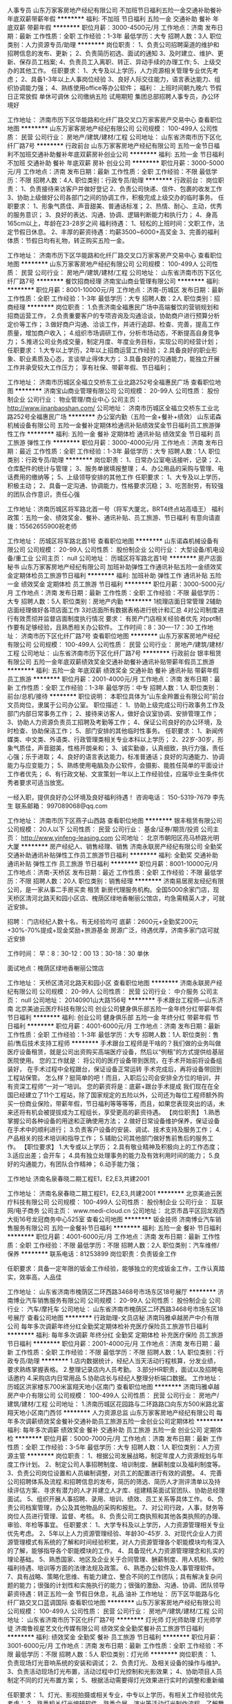 人事专员
山东万家客房地产经纪有限公司
不加班节日福利五险一金交通补助餐补年底双薪带薪年假
**********
福利:
不加班
节日福利
五险一金
交通补助
餐补
年底双薪
带薪年假
**********
职位月薪：3000-4500元/月 
工作地点：济南
发布日期：最新
工作性质：全职
工作经验：1-3年
最低学历：大专
招聘人数：3人
职位类别：人力资源专员/助理
**********
岗位职责：
 1、负责公司招聘渠道的维护和招聘信息的发布、更新；
2、负责简历初选、面试的通知
3、及时建立、维护、更新、保存员工档案;
4、负责员工入离职、转正、异动手续的办理工作;
5、上级交办的其他工作。
任职要求：
1、大专及以上学历，人力资源相关管理专业优先考虑；
2、具备1-3年以上人事岗位经验
3、良好人际交往能力，语言表达能力、组织协调能力强；
4、熟练使用office等办公软件；
福利：
上班时间朝九晚六 节假日正常放假 单休可调休 公司缴纳五险 试用期短
集团总部招聘人事专员，办公环境好



工作地址：
济南市历下区华能路和化纤厂路交叉口万家客房产交易中心
查看职位地图
**********
山东万家客房地产经纪有限公司
公司规模：
100-499人
公司性质：
民营
公司行业：
房地产/建筑/建材/工程
公司地址：
山东省济南市历下区化纤厂路7号
**********
行政前台
山东万家客房地产经纪有限公司
五险一金节日福利不加班交通补助餐补年底双薪房补创业公司
**********
福利:
五险一金
节日福利
不加班
交通补助
餐补
年底双薪
房补
创业公司
**********
职位月薪：3000-5000元/月 
工作地点：济南
发布日期：最新
工作性质：全职
工作经验：不限
最低学历：不限
招聘人数：4人
职位类别：行政专员/助理
**********
行政前台：
岗位职责：
1、负责接待来访客户并做好登记
2、负责公司快递、信件、包裹的收发工作
3、协助上级做好公司各部门之间的协调工作，积极完成上级交办的临时事务。
任职要求：
1、形象气质佳、声音甜美、普通话标准；
2、热情、耐心、主动，优秀的服务意识；
3、良好的表达、沟通、协调、逻辑判断能力和执行力；
4、身高165cm以上，年龄在23-28岁之间
福利待遇：
1、轻松的上班时间：文职工作，法定节假日休息。
2、丰厚的薪资待遇：均薪3500~6000+高奖金
3、完善的福利体质：节假日均有礼物，转正购买五险一金。

工作地址：
济南市历下区华能路和化纤厂路交叉口万家客房产交易中心
查看职位地图
**********
山东万家客房地产经纪有限公司
公司规模：
100-499人
公司性质：
民营
公司行业：
房地产/建筑/建材/工程
公司地址：
山东省济南市历下区化纤厂路7号
**********
餐饮招商经理
济南宝山商业管理有限公司
**********
福利:
**********
职位月薪：8001-10000元/月 
工作地点：济南-历城区
发布日期：最新
工作性质：全职
工作经验：1-3年
最低学历：大专
招聘人数：2人
职位类别：招商经理
**********
岗位职责：
1.负责济南全福惠民广场中高端餐饮的营销规划和招商运营工作，
2.负责重要客户的专项咨询及沟通洽谈，协助商户进行预算分析定价等工作；
3.做好商户沟通、洽谈工作，并进行追踪、检查、完善，提高工作质量，增加商户收入；
4.组织市场调研工作，分析市场动态，不断提高自身竞争力；
5.推进公司业务成交量，制定月度、年度业务目标，实现公司的经营计划； 
任职要求：
1.大专以上学历，2年以上招商运营工作经验；
2.具备良好的职业形象、职业素质及心态，言谈举止得体大方；
3.具备良好的沟通能力，能独立开展工作并承受较大工作压力；
享有社保、带薪年假、节日福利；

工作地址：
济南市历城区全福立交桥东工业北路252号全福惠民广场
查看职位地图
**********
济南宝山商业管理有限公司
公司规模：
20-99人
公司性质：
股份制企业
公司行业：
物业管理/商业中心
公司主页：
http://www.jinanbaoshan.com/
公司地址：
济南市历城区全福立交桥东工业北路252号全福惠民广场
**********
办公室内勤（五险一金+餐补+绩效）
山东诺森机械设备有限公司
五险一金餐补定期体检通讯补贴绩效奖金节日福利员工旅游弹性工作
**********
福利:
五险一金
餐补
定期体检
通讯补贴
绩效奖金
节日福利
员工旅游
弹性工作
**********
职位月薪：3000-4000元/月 
工作地点：济南
发布日期：最近
工作性质：全职
工作经验：1-3年
最低学历：大专
招聘人数：1人
职位类别：行政专员/助理
**********
岗位职责：
1、日常办公室电话接听，记录；
2、仓库配件的统计与管理；
3、服务单据填报整理；
4、办公用品的采购与管理、电话费用的缴纳等；
5、上级领导安排的其他工作
任职要求：
1、大专及以上学历，积极主动；
2、具备一定沟通、协调能力，性格要求沉稳；
3、吃苦耐劳，有较强的团队合作意识，责任心强

工作地址：济南历城区将军路北首一号（将军大厦北，BRT4终点站高墙王）
福利政策：五险一金、绩效奖金、餐补、通讯补贴、员工旅游、节日福利
有意向请直拨：15562655900祝老师

工作地址：
历城区将军路北首1号
查看职位地图
**********
山东诺森机械设备有限公司
公司规模：
20-99人
公司性质：
股份制企业
公司行业：
大型设备/机电设备/重工业
公司主页：
null
公司地址：
历城区将军路北首1号
**********
房产店面秘书
山东万家客房地产经纪有限公司
加班补助弹性工作通讯补贴五险一金绩效奖金定期体检员工旅游节日福利
**********
福利:
加班补助
弹性工作
通讯补贴
五险一金
绩效奖金
定期体检
员工旅游
节日福利
**********
职位月薪：3000-5000元/月 
工作地点：济南
发布日期：最新
工作性质：全职
工作经验：不限
最低学历：大专
招聘人数：5人
职位类别：房地产内勤
**********
1梳理店面日常管理
2辅助店面经理做好各项店面工作
3对店面所有数据表格进行统计和汇总
4对公司制度进行有效贯彻并监督店面制度执行情况
要求：
有房产门店相关经验者优先
对ppt制作要有足够经验，且熟悉相关办公软件。
工作时间：8：30----17：30
工作地址：
济南市历下区化纤厂路7号
查看职位地图
**********
山东万家客房地产经纪有限公司
公司规模：
100-499人
公司性质：
民营
公司行业：
房地产/建筑/建材/工程
公司地址：
山东省济南市历下区化纤厂路7号
**********
行政前台
银丰租赁有限公司
五险一金年底双薪绩效奖金交通补助餐补通讯补贴带薪年假员工旅游
**********
福利:
五险一金
年底双薪
绩效奖金
交通补助
餐补
通讯补贴
带薪年假
员工旅游
**********
职位月薪：2001-4000元/月 
工作地点：济南
发布日期：最新
工作性质：全职
工作经验：1-3年
最低学历：中专
招聘人数：1人
职位类别：前台/总机/接待
**********
职位说明：
  本职位具体为“山东金羚置业有限公司”前台文员岗位，隶属于公司办公室。
职位描述：
1、协助上级完成公司行政事务工作及部门内部日常事务工作；
2、接待来访客人，做好会议室协调、安排管理工作；
3、协助人力资源负责员工招聘及考勤等工作；
4、保证公司良好的办公环境，及时检查、协助保洁工作；
5、部门安排的其他临时性事务。
任职要求：
1、新闻传媒类、中文类、外语类、行政管理类相关专业本科以上学历；
2、22岁-30岁，形象气质佳，声音甜美，性格开朗亲和；
3、诚实勤奋，认真细致，执行力强，责任心强；乐于进取；
4、良好的语言表达能力，标准普通话；良好的沟通能力、协调能力与应变能力；
5、熟练使用电脑及办公软件，会摄影、能胜任简单的平面设计工作者优先；
6、有行政文秘、文宣策划一年以上工作经验佳，应届毕业生条件优秀者要求可适当放宽。

一经入职，提供良好办公环境及良好福利待遇！
咨询电话： 150-5319-7679 李先生
联系邮箱： 997089068@qq.com



工作地址：
济南市历下区燕子山西路
查看职位地图
**********
银丰租赁有限公司
公司规模：
20人以下
公司性质：
民营
公司行业：
基金/证券/期货/投资
公司主页：
http://www.yinfeng-leasing.com
公司地址：
北京市朝阳区亮马桥路光明大厦
**********
房产经纪人、销售经理、销售
济南永联房产经纪有限公司
全勤奖交通补助通讯补贴弹性工作员工旅游节日福利
**********
福利:
全勤奖
交通补助
通讯补贴
弹性工作
员工旅游
节日福利
**********
职位月薪：8001-10000元/月 
工作地点：济南-天桥区
发布日期：最近
工作性质：全职
工作经验：不限
最低学历：不限
招聘人数：20人
职位类别：销售经理
**********
济南易居房友经纪有限公司，是一家从事二手房买卖 租赁 新房代理服务机构。全国5000余家门店，现天桥区清河北路天和园小区店、槐荫区绿地香榭丽公馆店，均急需精英人才，可就近安排。

招聘：
门店经纪人数十名，有无经验均可
底薪：2600元+全勤奖200元+30%-70%提成+现金奖励+旅游基金
房源广泛，待遇优厚，济南多家门店可就近安排

工作时间：
早：8：30-12：00  13：30-18：30
单休

面试地点：槐荫区绿地香榭丽公馆店

工作地址：
天桥区清河北路天和园小区
查看职位地图
**********
济南永联房产经纪有限公司
公司规模：
20-99人
公司性质：
民营
公司行业：
中介服务
公司主页：
null
公司地址：
20140901山大路156号
**********
手术跟台工程师—山东济南
北京美迪云医疗科技有限公司
创业公司健身俱乐部五险一金年终分红带薪年假节日福利
**********
福利:
创业公司
健身俱乐部
五险一金
年终分红
带薪年假
节日福利
**********
职位月薪：4001-6000元/月 
工作地点：济南
发布日期：最新
工作性质：全职
工作经验：1-3年
最低学历：大专
招聘人数：1人
职位类别：售前/售后技术支持工程师
**********
手术跟台工程师是干啥的？我们做的业务叫做医疗设备租赁，就是公司出资购买高端医疗设备，然后以“例租”的方式提供给基层医院使用。
    您的工作就是：
将公司的医疗设备带到医院，在手术开始前将设备组装好，
     在手术过程中全程跟台，保证设备正常运转
     手术完成后，再将设备带回到工程站保管。
     怎么样？挺简单的吧！而且，入职后公司会安排全方位的培训，并有资深工程师“一对一”培训。
      您的薪资将是：底薪+跟台手术提成
      我们现在在全国已经建立了11个工程站，除了国家规定的五险以外，公司还为每位工程师额外购买一份商业保险，带薪年假，节日福利等等等等，而且，如果您表现突出的话，未来还将有机会被提拔成为工程组长，享受更高的薪资待遇。
【岗位职责】
1.熟悉掌握公司各种设备的用途和正确使用方法；
2.做好日常设备维护保养，保证设备在手术中的顺利进行；
3.负责客户设备的安装、调试、技术支持及服务工作；
4.产品相关的技术培训和指导工作；
5.辅助公司其他部门做好售前售后的服务工作。
【职位要求】
1.大专或以上学历；
2.具有敬业精神及积极向上的工作态度；
3.适应出差；会开车；
4.具有独立处理事务的能力及有效利用时间的能力；
5.良好的沟通能力，有团队合作精神；
6.动手能力强；

工作地址
济南名泉春晓二期工程E1，E2,E3,共建2001

工作地址：
济南名泉春晓二期工程E1，E2,E3,共建2001
**********
北京美迪云医疗科技有限公司
公司规模：
100-499人
公司性质：
股份制企业
公司行业：
互联网/电子商务
公司主页：
www.medi-cloud.cn
公司地址：
北京市昌平区回龙观西大街16号龙冠商务中心525室
查看公司地图
**********
钣金技师
济南博业汽车销售服务有限公司
五险一金餐补节日福利
**********
福利:
五险一金
餐补
节日福利
**********
职位月薪：4001-6000元/月 
工作地点：济南
发布日期：最新
工作性质：全职
工作经验：不限
最低学历：不限
招聘人数：2人
职位类别：汽车维修/保养
**********
联系电话：81253899
岗位职责：负责钣金工作

任职要求：具备一定年限的钣金工作经验，能够独立的完成钣金工作，工作认真踏实，效率高，人品佳

工作地址：
山东省济南市槐荫区二环西路3468号市场东区18号展厅
**********
济南博业汽车销售服务有限公司
公司规模：
20-99人
公司性质：
股份制企业
公司行业：
汽车/摩托车
公司地址：
山东省济南市槐荫区二环西路3468号市场东区18号展厅
查看公司地图
**********
行政助理-文员店秘
济南玛雅卓越房产中介有限公司
每年多次调薪年终分红全勤奖定期体检补充医疗保险员工旅游节日福利
**********
福利:
每年多次调薪
年终分红
全勤奖
定期体检
补充医疗保险
员工旅游
节日福利
**********
职位月薪：2001-4000元/月 
工作地点：济南
发布日期：最新
工作性质：全职
工作经验：不限
最低学历：不限
招聘人数：1人
职位类别：行政专员/助理
**********
1.店内数据统计，经纪人当天活动行程核算，分发业绩，要求熟练掌握表格。
2.整理记录店内人员考勤。
3.部分HR职责，面试以及招聘电话邀约
4.采购店内日常用品
5.协助店长与经纪人整理分析端口数据。
工作地址：
历城区洪家楼东700米富翔天地小区南门
查看职位地图
**********
济南玛雅卓越房产中介有限公司
公司规模：
100-499人
公司性质：
民营
公司行业：
房地产/建筑/建材/工程
公司地址：
1.济南历城区花园路与二环路路口向东方500米路北富翔天地小区南门西邻
**********
人力资源总监
山东万家客房地产经纪有限公司
每年多次调薪绩效奖金餐补交通补助员工旅游五险一金创业公司定期体检
**********
福利:
每年多次调薪
绩效奖金
餐补
交通补助
员工旅游
五险一金
创业公司
定期体检
**********
职位月薪：5000-7000元/月 
工作地点：济南
发布日期：最新
工作性质：全职
工作经验：3-5年
最低学历：大专
招聘人数：1人
职位类别：人力资源主管
**********
岗位职责：
1、根据公司发展战略，制定年度人力资源规划与年度工作计划。
2、制定公司人事招聘制度、培训制度、酬薪制度以及福利制度等。
3、负责公司岗位设置和人员编制调整，对员工的配置进行有效的调整。
4、完善公司招聘体系及流程.和招聘信息的发布，简历的筛选、简历人才测评清单以及持续评估方案、寻求有潜力的人才并建立人才库、组建精英面试官团队、协助总经理面试。
5、组织开展人事招聘、录用、培训、绩效、员工关系等具体工作。
6、负责公司档案管理，办公及其他物品的采购和报批。
7、对公司行政，人事，财务等岗位人员进行管理、监督、考核。
8、负责公司工商执照和其他各类执照的办理、审验、年检等事宜。
任职要求：
1、大学专科及以上学历，人力资源管理相关专业优先考虑。
2、5年以上人力资源管理经验、年龄30-45岁.
3、对现代企业人力资源管理模式有系统的了解和时间经验积累，对人力资源管理各个职能模块均有深入的了解，能够指导各个职能模块的工作。
4、具备现代人力资源管理理念和扎实的理论基础。
5、熟悉国家、地区及企业关于合同管理、酬薪制度、用人机制、保险福利待遇、培训等方面的法律法规及政策。
6、熟悉办公软件及人事管理软件。
7、具有战略、策略化思维、有能力建立、整合不同的工作团队；具有解决复杂问题的能力；很强的计划性和实施执行的能力；很强的激励、沟通、协调、团队领导
薪资待遇：转正五险一金 节假日休息，礼品  油补
工作地址：
历下区华能路与化纤厂路交叉口蓝调国际
查看职位地图
**********
山东万家客房地产经纪有限公司
公司规模：
100-499人
公司性质：
民营
公司行业：
房地产/建筑/建材/工程
公司地址：
山东省济南市历下区化纤厂路7号
**********
灯光师 灯光师助理 灯光师学徒
济南鲁视星艺文化传媒有限公司
绩效奖金全勤奖餐补员工旅游节日福利
**********
福利:
绩效奖金
全勤奖
餐补
员工旅游
节日福利
**********
职位月薪：3001-6000元/月 
工作地点：济南
发布日期：最新
工作性质：全职
工作经验：不限
最低学历：不限
招聘人数：5人
职位类别：灯光师
**********
岗位职责：
1、负责现场灯光音响系统的安装和调试；
2、负责灯光、及相关设备的操作与维护。
3、负责活动现场灯光布置，活动过程中灯光控制和光影效果；
4、协助项目人员制定不同的灯光布置方案；
5、根据活动需要得灯光效果进行实时的调整和重新编\排 

任职要求：
1、灯光、影视拍摄或相关专业，中专以上学历，有相关工作经验优先考虑；
2、熟悉相关灯光编辑软件、熟悉会展、演出等活动灯光制作流程，了解舞美灯光的基本原理，熟练运用各类灯光设备和技术者优先；
3、熟悉电脑、弱电施工、弱电设备调试安装，动手能力强，做事主动、积极、高效率；
4、良好的沟通能力，作风严谨，富有团队合作精神,能够承受工作压力，吃苦耐劳。
联系人
孙老师
13006593473
工作地址：
山东省济南市槐荫区大杨工业园
**********
济南鲁视星艺文化传媒有限公司
公司规模：
20-99人
公司性质：
民营
公司行业：
媒体/出版/影视/文化传播
公司地址：
山东省济南市市中区腊山北路19-1号
查看公司地图
**********
销售经理
美丽屋
无试用期绩效奖金年终分红全勤奖弹性工作员工旅游
**********
福利:
无试用期
绩效奖金
年终分红
全勤奖
弹性工作
员工旅游
**********
职位月薪：6001-8000元/月 
工作地点：济南-高新区
发布日期：最新
工作性质：全职
工作经验：不限
最低学历：不限
招聘人数：10人
职位类别：销售代表
**********
1、学历不限（学历不代表你的价值），年龄18—35岁之间。男女不限，专业不限。有房地产销售、经纪人、及评估等相关专业经验者优先。
2、正直，品行端正。有热情有热情有热情有热情！ 人在一起叫聚会，心在一起叫团队 关注美丽屋不迷路。美丽屋带你上高速 注：本招聘信息解释权归美丽屋所有。 美丽屋期待有实力的你前来挑战高薪！让我们一起奋斗吧！
1、应用公司免费提供的付费端口进行互联网发帖。
2、负责客户的接待、咨询工作。识别客户需求、提供合适产品、进行价格谈判。
3、负责住宅楼租赁的全过程，包括带看、收意向金、签约等促成业务成交。
4、负责业务跟进、客户信息登记及客户关系维护等后续工作。
5、负责公司产品开发积累，与客户建立良好的客户协作关系。 薪资福利待遇 无责底薪2500+高奖高提（8%-15%通提）+十多项现金奖励=您的薪资。实习新人综合薪资5000-7000，转正过后轻松过万。 优越的工作环境；公司具备优越的办公环境，中央空调，绿色植被，饮吧畅饮，让你一天保持轻松愉快。 定期的优厚福利:公司-会定期组织团队建设，周、月、季度表彰总结大会+物质奖品；员工旅游+聚餐+K歌+团队拓展等 法定节假日按国家标准执行，春节15天左右带薪假期等 公司长期在互联网大量投放广告，提高知名度，让销售签单水到渠成。 晋升体系 我公司被誉为房地产行业的“黄埔军校”，公司为新人开设为期3天的免费岗前培训（带薪），入职后部门负责人会带您熟悉业务，让你再次充电，开发自己的潜能。并且公司采用“172”的新人晋升体系，短短一个月即可从销售菜鸟晋升为资深经纪人，只要有能力就绝不会被埋没。每一个月开设一次经纪人晋升通道，一个月考核，晋升成功后即可自己带团队，公司为全国性战略公司，跨城市调任还可跳级。秉承的晋升观念是内部晋升，能者上。

工作地址：
济南市高新区颖秀路与工业南路交叉口万达中心2号17A层
查看职位地图
**********
美丽屋
公司规模：
1000-9999人
公司性质：
上市公司
公司行业：
租赁服务
公司地址：
北京市大兴区黄村兴政街31号科技大厦7层
**********
舞美设计师 舞美设计助理 设计师
济南鲁视星艺文化传媒有限公司
绩效奖金全勤奖餐补员工旅游节日福利
**********
福利:
绩效奖金
全勤奖
餐补
员工旅游
节日福利
**********
职位月薪：6001-8000元/月 
工作地点：济南
发布日期：最新
工作性质：全职
工作经验：不限
最低学历：不限
招聘人数：1人
职位类别：艺术指导/舞美设计
**********
岗位职责：
1 . 负责舞美、会展项目的3D设计工作，包括舞台背景、布局、灯光（日光及夜光）的设计。 
2. 参与项目创意策划会，准确理解设计的风格和定位。 
3. 能独立为客户提供创意与现实完美结合的设计方案，配合项目及设计部门领导完成高品质的创意设计。
 4. 准确掌握客户意图，使工作能够保质保量顺利完成。
 5. 制作项目效果图，跟进项目执行，根据项目状况及时调整设计方案。 

任职要求：
1、设计类相关专业毕业，有舞美设计经验者优先
2、熟练运用3Dmax、Photoshop、Illustrator，Coreldaw等相关设计软件。 
3. 具备良好的美术功底，能准确把握设计项目的定位，具备较强的创意与视觉表现能力。
4. 有较强的工作责任心，诚实热情，勇于承担工作压力，有良沟通协作能力。
 
工作地址：
山东省济南市槐荫区大杨工业园
**********
济南鲁视星艺文化传媒有限公司
公司规模：
20-99人
公司性质：
民营
公司行业：
媒体/出版/影视/文化传播
公司地址：
山东省济南市市中区腊山北路19-1号
查看公司地图
**********
网络维护及行政文员
济南鲁视星艺文化传媒有限公司
绩效奖金餐补全勤奖节日福利员工旅游
**********
福利:
绩效奖金
餐补
全勤奖
节日福利
员工旅游
**********
职位月薪：2001-4000元/月 
工作地点：济南
发布日期：最新
工作性质：全职
工作经验：不限
最低学历：不限
招聘人数：1人
职位类别：助理/秘书/文员
**********
岗位职责：
1、负责公司平台前端的开发工作、公司网站的维护及推广
2、与页面设计、及后台开发人员协作
3、持续优化web前端呈现，提升体验。
4、网站优化，微信后台管理
5、负责公司往来合同的管理、档案建立以及供应商管理；
6、负责公司的经营资料、招标资料的资质文件管理
7、完成领导安排的其他工作

任职要求：
1、计算机相关专业；
2、有一年以上目网站建设经验，有大型网站工作经验者优先考虑；
3、可以独立完成网站前后台工作，熟悉互联网网站的运营及推广营销；
4、良好的沟通能力及团队协作能力，富有责任心、学习能力强。
5、能熟悉使用基本电脑办公软件


工作地址：
山东省济南市槐荫区大杨工业园
查看职位地图
**********
济南鲁视星艺文化传媒有限公司
公司规模：
20-99人
公司性质：
民营
公司行业：
媒体/出版/影视/文化传播
公司地址：
山东省济南市市中区腊山北路19-1号
**********
备件经理
济南博业汽车销售服务有限公司
五险一金餐补节日福利
**********
福利:
五险一金
餐补
节日福利
**********
职位月薪：4500-7000元/月 
工作地点：济南
发布日期：最新
工作性质：全职
工作经验：不限
最低学历：不限
招聘人数：1人
职位类别：汽车售后服务/客户服务
**********
联系电话：81253899
岗位职责：
1、根据汽车品牌实际情况，制定年度、月度工作目标，完成门店的零件采购任务； 2、负责日常零件采购计划的审核与实施，并监督零件的及时到货；
3、对客户及库存零件需求进行统计、分析，制定合理的库存标准；
4、做好与厂家之间的沟通；
5、协调好配件采购部门和维修班组的关系，确保维修业务的正常开展；
6、了解本地区配件市场的动向。

任职要求：
1、具备汽车行业配件岗位两年以上工作经验；
2、有较强的沟通能力、组织协调能力和高度的服务意识；
3、熟练操作办公软件。

工作地址：
山东省济南市槐荫区二环西路3468号市场东区18号展厅
**********
济南博业汽车销售服务有限公司
公司规模：
20-99人
公司性质：
股份制企业
公司行业：
汽车/摩托车
公司地址：
山东省济南市槐荫区二环西路3468号市场东区18号展厅
查看公司地图
**********
汽车销售顾问
济南博业汽车销售服务有限公司
五险一金餐补节日福利
**********
福利:
五险一金
餐补
节日福利
**********
职位月薪：5000-10000元/月 
工作地点：济南
发布日期：最新
工作性质：全职
工作经验：不限
最低学历：不限
招聘人数：10人
职位类别：汽车销售
**********
联系电话：81253899
任职要求：
1.乐于挑战高薪，对汽车销售有极大的热情
2.形象气质佳，具有较强的沟通和协调能力，以及高度的团队意识
3.有活力
4.欢迎应往届大学生应聘

工作地址：
山东省济南市槐荫区二环西路3468号市场东区18号展厅
**********
济南博业汽车销售服务有限公司
公司规模：
20-99人
公司性质：
股份制企业
公司行业：
汽车/摩托车
公司地址：
山东省济南市槐荫区二环西路3468号市场东区18号展厅
查看公司地图
**********
施工员 舞台搭建施工员 设备安装人员
济南鲁视星艺文化传媒有限公司
绩效奖金全勤奖餐补员工旅游节日福利
**********
福利:
绩效奖金
全勤奖
餐补
员工旅游
节日福利
**********
职位月薪：3001-6000元/月 
工作地点：济南
发布日期：最新
工作性质：全职
工作经验：不限
最低学历：不限
招聘人数：10人
职位类别：其他
**********
岗位职责：
1、舞台演出设备的安装调试彩排；
2、影剧院、大型演唱会、演播室、礼堂等室内外演出活动舞台布置；
3、舞台搭建、布线等；

任职要求：
1、具有良好的协调沟通能力和客户服务意识，有团队合作精神;
2、做事细心、负责任；工作态度积极，能吃苦；
3、身体健康,学习适应能力强。
4、能适应省内短期出差。
5、无经验并愿意学习者，公司给予技能培训。
福利待遇
1、保险
2、定期提供培训，提升个人工作技能；
3、每周日休息（轮休），法定节假日没有工作活动正常休息。
4、完善的晋升空间，获取技能证书，奠定员工长期与公司发展的基础；

工作地址：
山东省济南市槐荫区大杨工业园
**********
济南鲁视星艺文化传媒有限公司
公司规模：
20-99人
公司性质：
民营
公司行业：
媒体/出版/影视/文化传播
公司地址：
山东省济南市市中区腊山北路19-1号
查看公司地图
**********
音响师 音响师助理 音响师学徒
济南鲁视星艺文化传媒有限公司
绩效奖金全勤奖餐补员工旅游节日福利
**********
福利:
绩效奖金
全勤奖
餐补
员工旅游
节日福利
**********
职位月薪：3001-6000元/月 
工作地点：济南
发布日期：最新
工作性质：全职
工作经验：不限
最低学历：不限
招聘人数：3人
职位类别：音效师
**********
岗位职责：
1、舞台演出设备的安装调试彩排；
2、影剧院、大型演唱会、演播室、礼堂等室内外演出活动舞台布置；
3、舞台搭建、布线等；

任职要求：
1、具有良好的协调沟通能力和客户服务意识，有团队合作精神;
2、做事细心、负责任；工作态度积极，能吃苦；
3、身体健康,学习适应能力强。
4、能适应省内短期出差。
5、无经验并愿意学习者，公司给予技能培训。
联系人：孙先生13006593473
工作地址：
山东省济南市槐荫区大杨工业园
**********
济南鲁视星艺文化传媒有限公司
公司规模：
20-99人
公司性质：
民营
公司行业：
媒体/出版/影视/文化传播
公司地址：
山东省济南市市中区腊山北路19-1号
查看公司地图
**********
文员 内勤 助理 秘书 行政
济南鲁视星艺文化传媒有限公司
绩效奖金全勤奖餐补员工旅游节日福利
**********
福利:
绩效奖金
全勤奖
餐补
员工旅游
节日福利
**********
职位月薪：2001-4000元/月 
工作地点：济南
发布日期：最新
工作性质：全职
工作经验：不限
最低学历：不限
招聘人数：1人
职位类别：助理/秘书/文员
**********
岗位职责：
负责办公室文件的制作打印，做标书，完成领导交代的其他工作

任职要求：
工作细致认真，谨慎细心，条理性强、熟练使用各类办公软件。

联系人：孙先生13006593473
工作地址：
山东省济南市槐荫区大杨工业园
**********
济南鲁视星艺文化传媒有限公司
公司规模：
20-99人
公司性质：
民营
公司行业：
媒体/出版/影视/文化传播
公司地址：
山东省济南市市中区腊山北路19-1号
查看公司地图
**********
备件专员
济南博业汽车销售服务有限公司
五险一金绩效奖金餐补节日福利
**********
福利:
五险一金
绩效奖金
餐补
节日福利
**********
职位月薪：3000-5000元/月 
工作地点：济南
发布日期：最新
工作性质：全职
工作经验：不限
最低学历：不限
招聘人数：2人
职位类别：汽车售后服务/客户服务
**********
联系电话
岗位职责：
1、 负责各种零件计划的制定；
2、 负责领料打单及配件的入库、出库；
3、 清楚各种常用零件的库存量及用量，协助主管编制订货单；
4、 负责保管整理核对各种单据工作；
5、 保持库房内的清洁整齐，负责库房的安全工作。

任职要求：
1、具有1--3年备件岗位工作经验
2、熟悉备件岗位的工作流程和工作内容
3、严谨的工作态度和良好的沟通能力
4、人品佳
工作地址：
山东省济南市槐荫区二环西路3468号市场东区18号展厅
**********
济南博业汽车销售服务有限公司
公司规模：
20-99人
公司性质：
股份制企业
公司行业：
汽车/摩托车
公司地址：
山东省济南市槐荫区二环西路3468号市场东区18号展厅
查看公司地图
**********
二手车评估师（济南）J11617
易鑫集团
五险一金带薪年假节日福利
**********
福利:
五险一金
带薪年假
节日福利
**********
职位月薪：8001-10000元/月 
工作地点：济南
发布日期：招聘中
工作性质：全职
工作经验：1-3年
最低学历：大专
招聘人数：999人
职位类别：二手车评估师
**********
岗位职责：
1、了解汽车评估业务操作流程，具有团队合作意识；
2、结合车辆相关资料对二手车的技术状况进行鉴定，预估和查验车辆的使用状况;；
3、沟通终端客户需求，收集相关车辆信息；
4、预估车辆的销售价格，并提出合理建议。


任职要求：
1、有驾照，有二手车评估师证书或互联网检测经验者优先；
2、汽车设计、车辆维修和机械类相关专业，大专及以上学历；
3、汽车相关行业工作经验一年以上。具备一定的客户沟通及问题处理能；
4、热爱汽车行业，诚实守信，品行端正，形象良好。
工作地址：
山东-济南
**********
易鑫集团
公司规模：
1000-9999人
公司性质：
外商独资
公司行业：
基金/证券/期货/投资
公司主页：
http://www.daikuan.com
公司地址：
上海市浦东新区杨高南路799号陆家嘴世纪金融广场 3号楼12F
**********
管理文员
山东永安建设机械集团有限公司
**********
福利:
**********
职位月薪：3500-4500元/月 
工作地点：济南-高新区
发布日期：最新
工作性质：全职
工作经验：不限
最低学历：本科
招聘人数：5人
职位类别：商务专员/助理
**********
一、岗位要求：
    女，22-30岁，本科，管理类相关专业；能够熟练应用办公软件；具有良好的语言表达、文案写作及沟通协调能力；性格开朗，踏实细心，积极主动、责任心强。
二、工作内容：
    日常业务事宜的上下级及内外部的沟通和协调；人员、信息、档案的规整和管理；数据报表统计，系统信息整理录入等；协助主管做好辅助类工作。
三、薪资待遇：
1、校园招聘（2018年毕业生）：实习期基本工资2000元、通讯交通补助150元、午餐补助10元/天；另提供过节福利、年终奖金、定期培训、旅游等福利。毕业后,签订正式劳动合同，缴纳五险一金；提供广阔的发展平台和升职机会。
2、社会招聘：试用期1-3个月，转正后月薪3000-3200元，另发放住房、通讯、交通、午餐补助（每月700元左右），后根据公司调薪周期逐步上调薪资；单双休；五险。提供过节福利、年终奖金、定期培训、旅游等福利。
四、联系方式：
联系电话：0531-81795151  雷老师
公司网址:www.yonancn.com
简历投送邮箱：work@yonancn.com
五、公司地址：山东省济南市高新区舜华路2000号舜泰广场10号楼401（乘坐116/119/202等舜华路南口站下车、115路高新区站下车）

工作地址：
山东省济南市高新区舜华路2000号舜泰广场10号楼401室
查看职位地图
**********
山东永安建设机械集团有限公司
公司规模：
500-999人
公司性质：
民营
公司行业：
贸易/进出口
公司主页：
www.yonancn.com
公司地址：
山东省济南市高新区舜华路2000号舜泰广场10号楼401室
**********
区域市场主管（山东、河南）J11549
易鑫集团
**********
福利:
**********
职位月薪：6001-8000元/月 
工作地点：济南
发布日期：招聘中
工作性质：全职
工作经验：不限
最低学历：本科
招聘人数：1人
职位类别：市场主管
**********
岗位职责：
1、所辖区域体验店市场推广策略、计划与预算建议；
2、所辖区域体验店市场推广活动监控、成本收益分析；
3、月度体验店市场支持方案审核、修正；
4、月度体验店市场支持方案核销；
5、体验店市场经理面试、绩效与解聘管理；
6、体验店市场支持流程和核销标准管理；
7、体验店市场综合运营绩效管理。

任职要求：
1、至少本科以上学历，专业不限；
2、熟悉汽车、汽车金融产品、4S店经营、市场活动；
3、三年以上主机厂区域市场工作或大型经销商集团区域市场管理经验；
4、思维敏捷，对数字敏感，具备强烈的盈利意识和成本控制意识。
工作地址：
济南市经四路5号万达广场写字楼C座
**********
易鑫集团
公司规模：
1000-9999人
公司性质：
外商独资
公司行业：
基金/证券/期货/投资
公司主页：
http://www.daikuan.com
公司地址：
上海市浦东新区杨高南路799号陆家嘴世纪金融广场 3号楼12F
**********
销售经理
易鑫集团
五险一金股票期权餐补员工旅游节日福利
**********
福利:
五险一金
股票期权
餐补
员工旅游
节日福利
**********
职位月薪：8000-12000元/月 
工作地点：济南
发布日期：招聘中
工作性质：全职
工作经验：1-3年
最低学历：大专
招聘人数：1人
职位类别：销售经理
**********
岗位职责：
1、销售管理职位，制定、参与或协助上层执行相关的政策和制度，并推行相关制度落实、监督；
2、完成分公司经理部署的销售任务、业绩目标；
3、负责部门员工的汽车知识、销售技巧、服务标准的培训、管理，对所管理团队的过程及结果负责；
4、定期召开例会，传达、布置任务，提升团队学习氛围、关注组员的工作状态、随时把握员工心理动态；
5、不定期陪访部门员工的业务工作，保证团队员工的工作高效达成；
6、关注组员服务的客户满意度，不断带领团队提升带看服务的质量，塑造看车品牌客户第一的品牌形象；
7、持续的关注行业资讯及竞对业务策略及产品信息，保证团队能及时调整业务策略及动作在竞争中占据优势。
任职要求：
1、互联网O2O行业或线下推广行业销售管理工作经验2年以上；
2、对业务团队的打造有一定想法，热爱管理；
3、沟通能力强,形象气质佳；
4、有较强的抗压能力、时间管理和职业素养。
职位亮点：
1.无责任底薪+管理绩效+高奖金+五险一金+岗位补助，只要你有敢于挑战，高薪酬、快晋升、统统不是问题;
2.公司提供完善的行业、专业、销售技能培训和职业发展规划培训;
3.对新入职的员工提供专业指导，对你的工作进行专业的培养;
4.无限的发展空间、开放式的工作环境，充分挖掘自身潜力的发展平台;
5.享有国家法定年假及额外带薪年假等。

工作地址：
山东省济南市天桥区无影山北路泺口二手车顺丰名车二楼205
查看职位地图
**********
易鑫集团
公司规模：
1000-9999人
公司性质：
外商独资
公司行业：
基金/证券/期货/投资
公司主页：
http://www.daikuan.com
公司地址：
上海市浦东新区杨高南路799号陆家嘴世纪金融广场 3号楼12F
**********
大屏幕技术
济南鲁视星艺文化传媒有限公司
绩效奖金全勤奖餐补员工旅游节日福利
**********
福利:
绩效奖金
全勤奖
餐补
员工旅游
节日福利
**********
职位月薪：3001-6000元/月 
工作地点：济南
发布日期：最新
工作性质：全职
工作经验：不限
最低学历：不限
招聘人数：8人
职位类别：放映员
**********
岗位职责：
1、舞台演出设备的安装调试彩排；
2、影剧院、大型演唱会、演播室、礼堂等室内外演出活动舞台布置；
3、舞台搭建、布线等；

任职要求：
1、具有良好的协调沟通能力和客户服务意识，有团队合作精神;
2、做事细心、负责任；工作态度积极，能吃苦；
3、身体健康,学习适应能力强。
4、能适应省内短期出差。
5、无经验并愿意学习者，公司给予技能培训。
联系人：孙先生 13006593473
工作地址：
山东省济南市槐荫区大杨工业园
**********
济南鲁视星艺文化传媒有限公司
公司规模：
20-99人
公司性质：
民营
公司行业：
媒体/出版/影视/文化传播
公司地址：
山东省济南市市中区腊山北路19-1号
查看公司地图
**********
信审专员
山东永安建设机械集团有限公司
**********
福利:
**********
职位月薪：3000-6000元/月 
工作地点：济南
发布日期：最新
工作性质：全职
工作经验：不限
最低学历：大专
招聘人数：10人
职位类别：信贷管理/资信评估/分析
**********
一、岗位要求：
    男，专科及以上学历，法律、经济、金融相关专业；具有较强的原则性和执行能力；协调能力强，善于与外界打交道；责任心强，踏实细心，吃苦耐劳，人品端正；能适应出差。
二、工作内容：
    负责公司融资业务的风险控制及管理，对融资客户的资信情况进行实地调查、资料收集、出具分析报告及办理融资合同签订手续等；并对客户后期还款情况进行跟踪及催收管理。
三、薪资待遇：
1、校园招聘（2018年毕业生）：实习期基本工资2000元，通讯补助100元、出差补助120元/天，独立信审后实行按单提成结算；另提供过节福利、年终奖金、定期培训、旅游等福利。毕业后，签订正式劳动合同，缴纳五险一金；提供广阔的发展平台和升职机会。
2、社会招聘：试用期1-3个月，转正后基本工资2500-3000元，之后根据公司调薪周期逐步上调薪资；信审实行按单提成结算，每月结算平均2000元左右；通讯补助200元、租房补助300元/月、出差补助120元/天；单双休；另提供过节福利、年终奖金、定期培训、旅游等福利；转正后签订正式劳动合同，缴纳保险。
四、联系方式
联系电话：0531-81795151  雷老师
公司网址:www.yonancn.com
简历投送邮箱：work@yonancn.com
五、公司地址：
山东省济南市高新区舜华路2000号舜泰广场10号楼401（乘坐116/119/202等舜华路南口站下车、115路高新区站下车）

工作地址：
山东省济南市高新区舜华路2000号舜泰广场10号楼401室
查看职位地图
**********
山东永安建设机械集团有限公司
公司规模：
500-999人
公司性质：
民营
公司行业：
贸易/进出口
公司主页：
www.yonancn.com
公司地址：
山东省济南市高新区舜华路2000号舜泰广场10号楼401室
**********
销售代表
美丽屋
无试用期绩效奖金年终分红全勤奖弹性工作员工旅游
**********
福利:
无试用期
绩效奖金
年终分红
全勤奖
弹性工作
员工旅游
**********
职位月薪：6001-8000元/月 
工作地点：济南-高新区
发布日期：最新
工作性质：全职
工作经验：不限
最低学历：不限
招聘人数：8人
职位类别：销售代表
**********
岗位职责：
1、应用公司免费提供的付费端口进行互联网发帖。
2、负责客户的接待、咨询工作。识别客户需求、提供合适产品、进行价格谈判。
3、负责住宅楼租赁的全过程，包括带看、收意向金、签约等促成业务成交。
4、负责业务跟进、客户信息登记及客户关系维护等后续工作。
5、负责公司产品开发积累，与客户建立良好的客户协作关系。 薪资福利待遇 无责底薪2500+高奖高提（8%-15%通提）+十多项现金奖励=您的薪资。实习新人综合薪资5000-7000，春节15天左右带薪假期等 公司长期在互联网大量投放广告，。 晋升体系 我公司被誉为房地产行业的“黄埔军校”，公司为新人开设为期3天的免费岗前培训（带薪），

任职要求：
1、学历不限（学历不代表你的价值），年龄18—35岁之间。男女不限，专业不限。有房地产销售、经纪人、及评估等相关专业经验者优先。
 美丽屋期待有实力的你前来挑战高薪！让我们一起奋斗吧！

工作地址：
济南市高新区颖秀路与工业南路交叉口万达J2写字楼17A层
**********
美丽屋
公司规模：
1000-9999人
公司性质：
上市公司
公司行业：
租赁服务
公司地址：
北京市大兴区黄村兴政街31号科技大厦7层
查看公司地图
**********
二手车销售
易鑫集团
五险一金绩效奖金全勤奖餐补带薪年假高温补贴节日福利
**********
福利:
五险一金
绩效奖金
全勤奖
餐补
带薪年假
高温补贴
节日福利
**********
职位月薪：8001-10000元/月 
工作地点：济南
发布日期：招聘中
工作性质：全职
工作经验：不限
最低学历：大专
招聘人数：1人
职位类别：销售代表
**********
岗位职责：
1.负责车商客情维护，定期做好车源更新；
2.通过有效线索带客看车，并促成成交；
3.帮助意向客户挑选车;
4为客户提供专业化的汽车咨询服务;
任职要求：
1.性格热情外向、诚信正直；2.擅于沟通；3.做过汽车检测、评估、及汽车维修人员优先考虑。
工作地址：
山东省济南市天桥区无影山北路泺口二手车顺丰名车二楼205
**********
易鑫集团
公司规模：
1000-9999人
公司性质：
外商独资
公司行业：
基金/证券/期货/投资
公司主页：
http://www.daikuan.com
公司地址：
上海市浦东新区杨高南路799号陆家嘴世纪金融广场 3号楼12F
**********
汽车销售
易鑫集团
五险一金绩效奖金股票期权餐补带薪年假员工旅游节日福利
**********
福利:
五险一金
绩效奖金
股票期权
餐补
带薪年假
员工旅游
节日福利
**********
职位月薪：8001-10000元/月 
工作地点：济南
发布日期：招聘中
工作性质：全职
工作经验：1-3年
最低学历：大专
招聘人数：20人
职位类别：销售代表
**********
岗位职责：
1.负责车商客情维护，定期做好车源更新，保证车源真实、有效（总部网推助你一帆风顺）；
2.通过有效线索带客看车，为客户提供优质、高效、满意的看车体验，并促成成交（顾问主动联系客服，专业客服帮你分析线索）；
帮助意向客户挑选车源（不要担心满市场跑，强大APP数据库帮你省却烦恼）;
4.对购车意向客户提出的车辆质疑进行答疑，为客户提供专业化的汽车咨询服务;
5..为意向客户匹配合适的汽车金融产品，保证客户能顺利购车（我们金融部的支持可不是浪得虚名）；
6.践行看车的企业文化，坚持客户第一，做到用心服务。
任职要求：
1.性格热情外向、诚信正直、有一定汽车基础知识、热爱销售行业、工作目标性强；
2.擅于沟通，乐于学习，具有客户服务意识及团队协作精神；
3.用于挑战高目标和高薪酬，不断提升、完善和实现自我;
4.做过汽车检测、评估、及汽车维修人员优先考虑。
 薪资福利：
工资构成：底薪+高额提成+奖金+及补贴等各方面薪酬激励制度；
Ps:如果你足够努力就算职场小白 月薪8000左右不是难事。
2.员工按国家标准缴纳五险一金；
3.享有国家规定的各种假期及公司额外的带薪年假；
4.参与公司内部组织的各种丰富团队活动。
;
  工作地址：
济南市天桥区二环北路与无影山北路交叉口洛口二手车交易市场顺风名车二楼205室
**********
易鑫集团
公司规模：
1000-9999人
公司性质：
外商独资
公司行业：
基金/证券/期货/投资
公司主页：
http://www.daikuan.com
公司地址：
上海市浦东新区杨高南路799号陆家嘴世纪金融广场 3号楼12F
**********
二手车销售（济南）J11592
易鑫集团
五险一金带薪年假节日福利
**********
福利:
五险一金
带薪年假
节日福利
**********
职位月薪：6001-8000元/月 
工作地点：济南
发布日期：招聘中
工作性质：全职
工作经验：1-3年
最低学历：大专
招聘人数：10人
职位类别：汽车销售
**********
岗位职责：
1、负责促成买卖双方交易达成，打造最专业的二手车交易服务；2年以上销售经验，互联网销售经验优先，熟悉汽车构造知识及各种汽车相关配置状况，了解二手车市场情优先；
2、积极进行客户跟进和回追，引导客户，分析客户购车需求，及时推荐合适在线车源，撮合成交；
3、按客户需求推荐专属金融服务和保险服务；
4、为客户提供优质、放心的买车体验；
5、完成上级领导交办的工作。


任职要求：
1、能够亲善的与人沟通，人品端正，处事积极，踏实肯干、吃苦耐劳、目标感强，能够承担工作压力；
2、对客户的服务意识强，良好的销售与谈判能力、有团体合作精神及良好的应变能力；
3、普通话标准，口齿伶俐，思维敏锐，具有亲和力；
4、良好的沟通表达能力、以及较强的计划执行能力；
工作地址：
山东-济南
**********
易鑫集团
公司规模：
1000-9999人
公司性质：
外商独资
公司行业：
基金/证券/期货/投资
公司主页：
http://www.daikuan.com
公司地址：
上海市浦东新区杨高南路799号陆家嘴世纪金融广场 3号楼12F
**********
销售专员
美丽屋
创业公司无试用期每年多次调薪全勤奖带薪年假弹性工作员工旅游节日福利
**********
福利:
创业公司
无试用期
每年多次调薪
全勤奖
带薪年假
弹性工作
员工旅游
节日福利
**********
职位月薪：6001-8000元/月 
工作地点：济南-高新区
发布日期：招聘中
工作性质：全职
工作经验：不限
最低学历：不限
招聘人数：9人
职位类别：销售代表
**********
岗位职责：
根据客户意向，提供租房建议，并带看，成交。

任职资格：
1、能吃苦耐劳、有理想
2、、18—30周岁，品行端正，男女不限
3、为人正直、喜欢挑战

薪资待遇：
（纯无责底薪2500-8000不等+高奖金+高提成+晋升机会+多达二十几项的福利+不定期的出国旅游）
正常干6000---8000元/月
努力干8000---20000元/月
使劲干了20000---50000元/月
拼命干50000元/月以上（不封顶）
晋升之路：经纪人--主管--区经--城市合伙人 

济南美丽屋
高大上的办公环境 同行业内绝对有竞争力的工资。
在这里你可以天马行空 但不能眼高手低 。
在这里你可以放手去搏     
但在这里我们拒绝平庸。
薪开始 
遇见美丽屋 注定不平凡

工作地址：
山东省济南市高新区万达写字楼J2写字楼17A（实际是18层）
查看职位地图
**********
美丽屋
公司规模：
1000-9999人
公司性质：
上市公司
公司行业：
租赁服务
公司地址：
北京市大兴区黄村兴政街31号科技大厦7层
**********
销售代表
美丽屋
无试用期每年多次调薪绩效奖金全勤奖带薪年假员工旅游节日福利
**********
福利:
无试用期
每年多次调薪
绩效奖金
全勤奖
带薪年假
员工旅游
节日福利
**********
职位月薪：4001-6000元/月 
工作地点：济南-高新区
发布日期：最近
工作性质：全职
工作经验：不限
最低学历：不限
招聘人数：3人
职位类别：销售代表
**********
岗位职责：
1、应用公司免费提供的付费端口进行互联网发帖。
2、负责客户的接待、咨询工作。识别客户需求、提供合适产品、进行价格谈判。
3、负责住宅楼租赁的全过程，包括带看、收意向金、签约等促成业务成交。
4、负责业务跟进、客户信息登记及客户关系维护等后续工作。
5、负责公司产品开发积累，与客户建立良好的客户协作关系。
薪资福利待遇 无责底薪2500+高奖高提（8%-15%通提）+十多项现金奖励=您的薪资。实习新人综合薪资5000-7000，转正过后轻松过万。
 优越的工作环境；公司具备优越的办公环境，中央空调，绿色植被，饮吧畅饮，让你一天保持轻松愉快。 
定期的优厚福利:公司-会定期组织团队建设，周、月、季度表彰总结大会+物质奖品；员工旅游+聚餐+K歌+团队拓展等 法定节假日按国家标准执行，春节15天左右带薪假期等 公司长期在互联网大量投放广告，提高知名度，让销售签单水到渠成。 
晋升体系 我公司被誉为房地产行业的“黄埔军校”，公司为新人开设为期3天的免费岗前培训（带薪），入职后部门负责人会带您熟悉业务，让你再次充电，开发自己的潜能。并且公司采用“172”的新人晋升体系，短短一个月即可从销售菜鸟晋升为资深经纪人，只要有能力就绝不会被埋没。每一个月开设一次经纪人晋升通道，一个月考核，晋升成功后即可自己带团队，公司为全国性战略公司，跨城市调任还可跳级。秉承的晋升观念是内部晋升，能者上。
任职要求：吃苦耐劳，工资肯定高，因为工资达到8000以上不封顶。                  品行端正，男女不限

工作地址：
高新万达2号写字楼17A层1801
**********
美丽屋
公司规模：
1000-9999人
公司性质：
上市公司
公司行业：
租赁服务
公司地址：
北京市大兴区黄村兴政街31号科技大厦7层
查看公司地图
**********
房产经纪人
美丽屋
创业公司无试用期绩效奖金全勤奖带薪年假员工旅游
**********
福利:
创业公司
无试用期
绩效奖金
全勤奖
带薪年假
员工旅游
**********
职位月薪：6001-8000元/月 
工作地点：济南-高新区
发布日期：招聘中
工作性质：全职
工作经验：不限
最低学历：不限
招聘人数：3人
职位类别：销售代表
**********
岗位职责：1、负责客户接待、咨询工作
2、了解客户需求，提供合适房源
3、陪同客户看房，促成托管或租赁业务；
4、负责公司房源开发与积累

任职要求：1、年龄18-35岁，学历不限，专业不限；
2、具有强烈的成就欲望，学习力强、抗压能力强；
3、阳光、踏实、有梦想，愿意通过自己的努力付出实现个人价值；
工作地址：
济南市高新区万达j2写字楼17A楼
**********
美丽屋
公司规模：
1000-9999人
公司性质：
上市公司
公司行业：
租赁服务
公司地址：
北京市大兴区黄村兴政街31号科技大厦7层
查看公司地图
**********
托管销售
美丽屋
创业公司无试用期每年多次调薪全勤奖带薪年假弹性工作员工旅游节日福利
**********
福利:
创业公司
无试用期
每年多次调薪
全勤奖
带薪年假
弹性工作
员工旅游
节日福利
**********
职位月薪：6001-8000元/月 
工作地点：济南-历下区
发布日期：最新
工作性质：全职
工作经验：不限
最低学历：不限
招聘人数：6人
职位类别：销售经理
**********
岗位职责：谈客户  带客户看房子
纯无责底薪2500+奖金+提成上不封顶 
任职要求：只要想赚钱有积极向上的心公司欢迎你的到来 月休四天可调休  上班时间为早九晚七
工作地址：
济南市高新区万达2号写字楼17A层
**********
美丽屋
公司规模：
1000-9999人
公司性质：
上市公司
公司行业：
租赁服务
公司地址：
北京市大兴区黄村兴政街31号科技大厦7层
查看公司地图
**********
置业顾问
美丽屋
创业公司无试用期全勤奖带薪年假员工旅游
**********
福利:
创业公司
无试用期
全勤奖
带薪年假
员工旅游
**********
职位月薪：6000-8000元/月 
工作地点：济南-高新区
发布日期：招聘中
工作性质：全职
工作经验：不限
最低学历：不限
招聘人数：6人
职位类别：销售代表
**********
岗位职责：
岗位职责：
1.应用端口进行互联网发帖。
2.负责客户的接待、咨询工作。识别客户需求、提供合适产品、进行价格谈判
3.负责业务跟进、客户信息登记及客户关系维护等后续工作
4.负责公司产品开发积累，与客户建立良好的客户协作关系
薪资待遇：
1纯无责底薪(2500-8000)不等+高提成（8%-15%通提）+多项高额现金奖金
你的薪资你做主，上不封顶，走不走心你约摸着来；
2.广阔的晋升空间
业务骨干→部门经理→区域经理→城市合伙人


任职要求：
工作地址：
济南市高新区万达J2写字楼
**********
美丽屋
公司规模：
1000-9999人
公司性质：
上市公司
公司行业：
租赁服务
公司地址：
北京市大兴区黄村兴政街31号科技大厦7层
查看公司地图
**********
销售代表
美丽屋
创业公司无试用期绩效奖金全勤奖带薪年假员工旅游
**********
福利:
创业公司
无试用期
绩效奖金
全勤奖
带薪年假
员工旅游
**********
职位月薪：8001-10000元/月 
工作地点：济南-高新区
发布日期：招聘中
工作性质：全职
工作经验：不限
最低学历：不限
招聘人数：5人
职位类别：销售代表
**********
岗位职责：1、负责客户接待、咨询工作
2、了解客户需求，提供合适房源
3、陪同客户看房，促成托管或租赁业务；
4、负责公司房源开发与积累

任职要求：1、年龄18-35岁，学历不限，专业不限；
2、具有强烈的成就欲望，学习力强、抗压能力强；
3、阳光、踏实、有梦想，愿意通过自己的努力付出实现个人价值；
公司诚邀有梦想，有激情的您来公司发展！
工作地址：
高新区万达j2写字楼17A层
**********
美丽屋
公司规模：
1000-9999人
公司性质：
上市公司
公司行业：
租赁服务
公司地址：
北京市大兴区黄村兴政街31号科技大厦7层
查看公司地图
**********
奔驰4S店销售精英
济南万帮之星汽车有限公司
五险一金绩效奖金交通补助餐补通讯补贴员工旅游节日福利
**********
福利:
五险一金
绩效奖金
交通补助
餐补
通讯补贴
员工旅游
节日福利
**********
职位月薪：15001-20000元/月 
工作地点：济南
发布日期：最新
工作性质：全职
工作经验：1-3年
最低学历：中专
招聘人数：5人
职位类别：销售代表
**********
岗位职责：
1 、积极销售梅赛德斯-奔驰车辆；
2、按照梅赛德斯-奔驰品牌形象、经销商规章制度，热情专业的为客户服务；
3、积极跟踪销售线索，成功获取新客户并维系长期客户关系；
任职要求：
1.良好的职业形象，完备的商务礼节和职业着装知识
2.乘用车驾驶执照（手动档和自动档）
3.良好的沟通能力、谈判能力和影响能力
4.有高端轿车、奢侈品销售经验者优先考虑
5.具备2年以上汽车销售经验，奔驰品牌销售经验2年以上（不符者勿扰）
怎样打开济南万帮的敲门砖，满足下面的条件济南万帮之星欢迎你的加入！
1、心所向，驰以恒；相信品牌的力量，勾画自己的未来！
2、信念：相信自己，方法总比困难多；唯有最好！
3、敬业：依附公司的资源，创造自己的价值；
4、执着：选择后不去退缩，用双手创造财富回报背后默默支持你的家人。
 福利待遇：
公司提供工作餐
缴纳保险
按国家规定享受每年5-15天的带薪年假
交通补助
通讯补助
年终奖
优秀员工旅游
公司不定期开展丰富多彩的员工活动
每年定期体检
生日福利
各种节假日福利等优厚待遇
能力到位，薪酬必会到位！
 济南万帮之星到来以后，挑战全国车市第一薪酬！！！
 公司地址：
济南市槐荫区济齐路匡山汽车大世界 中石油第七十加油站东临（77路、K149路匡山村下车、BRT7二环西路清源路下车东行400米路南均可到达公司）

工作地址：
济南市槐荫区济齐路匡山汽车大世界中石油第七十加油站东临
**********
济南万帮之星汽车有限公司
公司规模：
100-499人
公司性质：
民营
公司行业：
汽车/摩托车
公司主页：
济南万帮之星汽车有限公司
公司地址：
济南市槐荫区济齐路匡山汽车大世界中石油第七十加油站东临
查看公司地图
**********
销售
美丽屋
创业公司无试用期每年多次调薪全勤奖带薪年假弹性工作员工旅游节日福利
**********
福利:
创业公司
无试用期
每年多次调薪
全勤奖
带薪年假
弹性工作
员工旅游
节日福利
**********
职位月薪：6001-8000元/月 
工作地点：济南-高新区
发布日期：招聘中
工作性质：全职
工作经验：不限
最低学历：不限
招聘人数：9人
职位类别：客户经理
**********
岗位职责：
根据客户意向，提供租房建议，并带看成交。
工作弹性大压力小薪资可观。
任职资格：
1、能吃苦耐劳、有理想
2、、18—30周岁，品行端正，男女不限
3、为人正直、喜欢挑战

薪资待遇：
（纯无责底薪2500-8000不等+高奖金+高提成+晋升机会+多达二十几项的福利+不定期的出国旅游）
正常干6000---8000元/月
努力干8000---20000元/月
使劲干了20000---50000元/月
拼命干50000元/月以上（不封顶）
晋升之路：经纪人--主管--区经--城市合伙人 

济南美丽屋
高大上的办公环境 同行业内绝对有竞争力的工资。
在这里你可以天马行空 但不能眼高手低 。
在这里你可以放手去搏     
但在这里我们拒绝平庸。
薪开始 
遇见美丽屋 注定不平凡

工作地址：
济南市高新区万达广场J2写字楼17A（实际是18层）
查看职位地图
**********
美丽屋
公司规模：
1000-9999人
公司性质：
上市公司
公司行业：
租赁服务
公司地址：
北京市大兴区黄村兴政街31号科技大厦7层
**********
置业顾问
美丽屋
无试用期每年多次调薪绩效奖金全勤奖带薪年假员工旅游节日福利
**********
福利:
无试用期
每年多次调薪
绩效奖金
全勤奖
带薪年假
员工旅游
节日福利
**********
职位月薪：6001-8000元/月 
工作地点：济南-高新区
发布日期：最近
工作性质：全职
工作经验：不限
最低学历：不限
招聘人数：5人
职位类别：房地产资产管理
**********
岗位职责：
1、 负责客户的接待、咨询工作，为客户提供专业的房地产置业咨询服务；
2、在公司提供的端口上面发布房源信息和帖子。
3、识别客户的需求，提供合适的产品、进行价格谈判。
4、负责住宅楼租赁的全过程，包括带看、收意向金、签约等促成业务成交。
5、负责业务跟进、客户信息登记及客户关系维护等后续工作。
6、负责公司产品开发积累，与客户建立良好的客户协作关系。 
7.优秀者有晋升空间。
任职要求：

1、学历不限，经验不限、有岗前培训，可接收应届毕业生；
2、年龄在18-35之间，普通话标准；
3.积极上进，诚实守信，工作勤奋主动，较强的团队精神，良好的人际关系及沟通能力。
4、应届生优先，重点培养。
薪资福利待遇：

1、实习期给您提供的薪资待遇是纯无责底薪（2500+业绩提成+奖金）+快速晋升空间+专业带薪在职培训；
2、完善的福利制度，成熟完善的培训体系，专业的在职培训；
3、强大的后勤体系支持和丰富多彩的员工活动；
4、良好的晋升空间，所有运用体系管理岗位均从内部优秀员工中提拔产生；
工作地址：
高新万达2号写字楼17A01美丽屋
**********
美丽屋
公司规模：
1000-9999人
公司性质：
上市公司
公司行业：
租赁服务
公司地址：
北京市大兴区黄村兴政街31号科技大厦7层
查看公司地图
**********
销售精英
美丽屋
创业公司无试用期绩效奖金全勤奖带薪年假员工旅游
**********
福利:
创业公司
无试用期
绩效奖金
全勤奖
带薪年假
员工旅游
**********
职位月薪：6001-8000元/月 
工作地点：济南-高新区
发布日期：招聘中
工作性质：全职
工作经验：不限
最低学历：不限
招聘人数：5人
职位类别：区域销售专员/助理
**********
岗位职责： 1、负责客户接待、咨询工作
2、了解客户需求，提供合适房源
3、陪同客户看房，促成托管或租赁业务；
4、负责公司房源开发与积累
任职要求：1、年龄18-35岁，学历不限，专业不限；
2、具有强烈的成就欲望，学习力强、抗压能力强；
3、阳光、踏实、有梦想，愿意通过自己的努力付出实现个人价值；
工作地址：
山东济南高新万达j2写字楼17A层
**********
美丽屋
公司规模：
1000-9999人
公司性质：
上市公司
公司行业：
租赁服务
公司地址：
北京市大兴区黄村兴政街31号科技大厦7层
查看公司地图
**********
租赁托管经纪人
美丽屋
无试用期每年多次调薪绩效奖金带薪年假员工旅游节日福利全勤奖
**********
福利:
无试用期
每年多次调薪
绩效奖金
带薪年假
员工旅游
节日福利
全勤奖
**********
职位月薪：4001-6000元/月 
工作地点：济南-高新区
发布日期：最近
工作性质：全职
工作经验：不限
最低学历：不限
招聘人数：3人
职位类别：房地产资产管理
**********
薪满益足，让你心满意足
薪——想要高薪，只要你愿意
满——满载的不仅是你的钱包，还有你的理想
益——收益金钱、学识和技能
足——足够的发展空间，
岗位职责：
 1.负责客户的接待、咨询工作，为客户提供专业的房地产咨询服务；
2、 陪同客户看房，促成租赁托管业务；
3、 负责公司房源开发与积累，并与业主建立良好的业务协作关系。
任职要求：
1.诚实守信，吃苦耐劳，具有良好的团队精神；
2、能承受较强的工作压力，愿意挑战高薪；
3、普通话流利；

工作地址：
高薪万达J2号写字楼17A层1701美丽屋
**********
美丽屋
公司规模：
1000-9999人
公司性质：
上市公司
公司行业：
租赁服务
公司地址：
北京市大兴区黄村兴政街31号科技大厦7层
查看公司地图
**********
备件专员
济南万帮之星汽车有限公司
五险一金绩效奖金加班补助包吃交通补助员工旅游节日福利
**********
福利:
五险一金
绩效奖金
加班补助
包吃
交通补助
员工旅游
节日福利
**********
职位月薪：4001-6000元/月 
工作地点：济南-槐荫区
发布日期：最新
工作性质：全职
工作经验：1-3年
最低学历：大专
招聘人数：1人
职位类别：汽车零配件销售
**********
岗位职责：
 1、负责配件的到货验收和摆放；
 2、通过制定合理的库存计划以保证客户对配件的现货需求；
 3、统计配件的相关数据为配件主管提供决策参考。 
任职资格：
 1、大专以上学历，三年以上汽车相关工作经验 ，中高端品牌或以上汽车行业经验者优先
 2、具备一定的汽车构造知识，了解车辆维修常识，汽车专业毕业优先； 2、能够熟练地操作计算机； 
3、作风正派，有责任心，善于学习，有吃苦耐劳和团队合作精神。
工作地址：
济南市槐荫区济齐路匡山汽车大世界中石油第七十加油站东临
**********
济南万帮之星汽车有限公司
公司规模：
100-499人
公司性质：
民营
公司行业：
汽车/摩托车
公司主页：
济南万帮之星汽车有限公司
公司地址：
济南市槐荫区济齐路匡山汽车大世界中石油第七十加油站东临
查看公司地图
**********
奔驰4S店二手车经理
济南万帮之星汽车有限公司
五险一金绩效奖金交通补助餐补通讯补贴员工旅游节日福利定期体检
**********
福利:
五险一金
绩效奖金
交通补助
餐补
通讯补贴
员工旅游
节日福利
定期体检
**********
职位月薪：10000-20000元/月 
工作地点：济南
发布日期：最新
工作性质：全职
工作经验：1-3年
最低学历：大专
招聘人数：1人
职位类别：销售经理
**********
岗位职责：
1、按照梅赛德斯-奔驰经销商标准、政策及流程的要求，开展星睿二手车销售工作；
2、敏锐挖掘客户需求，向客户提供关于产品和服务的信息和解决方案；
3、为客户提供优质服务，建立稳定、长期的客户关系；
4、提高客户满意度以及客户对品牌的高忠诚度，以高质量的客户服务标准完成销售目标。

任职要求：
1、大专及以上学历
-具备奔驰认证销售顾问资格者优先；
-乘用车驾驶执照（手动挡和自动挡）。
2、相关工作经验
-1年以上汽车、奢侈品和/或高档服务业工作经验。
3、语言及计算机能力
-具备基础的微软Office软件操作能力。
4、专业知识/专业技术能力
-具备完备的产品演示和销售知识；
-具备完备的客户关系管理知识；
-深入了解梅赛德斯-奔驰品牌产品；
-具备基础的竞争对手产品知识；
-具备基础的梅赛德斯-奔驰技术知识；
-具备完备的与过户相关的税法知识以及当地的政策法规知识；
-具备完备的商务礼节和职业着装知识。

工作地址
济南市槐荫区济齐路匡山汽车大世界中胜石油加油站东临

工作地址：
济南市槐荫区济齐路匡山汽车大世界中石油第七十加油站东临
**********
济南万帮之星汽车有限公司
公司规模：
100-499人
公司性质：
民营
公司行业：
汽车/摩托车
公司主页：
济南万帮之星汽车有限公司
公司地址：
济南市槐荫区济齐路匡山汽车大世界中石油第七十加油站东临
查看公司地图
**********
前台接待
济南万帮之星汽车有限公司
五险一金绩效奖金交通补助餐补通讯补贴员工旅游节日福利
**********
福利:
五险一金
绩效奖金
交通补助
餐补
通讯补贴
员工旅游
节日福利
**********
职位月薪：4001-6000元/月 
工作地点：济南
发布日期：最新
工作性质：全职
工作经验：不限
最低学历：不限
招聘人数：1人
职位类别：前厅接待/礼仪/迎宾
**********
岗位职责：
 1、客户接待
     及时问候客户并周到热情地应对客户的询问；
     引导客户至其所要求的销售顾问或者可引荐的销售顾问；
2、接待管理
      登记展厅流量；
      保持前台的清洁、有序，给客户留下积极的印象；
      支持市场及客户关系部完成一般行政管理工作；
任职要求：
1、形象气质佳；服务意向强；稳定性好；
2、有高端品牌或奢侈品、星级酒店前台服务者，女净身高165cm以上；
3、具备基础办公软件操作能力，沟通能力佳；

公司地址：
济南市槐荫区济齐路匡山汽车大世界 中石油第七十加油站东临（77路、K149路匡山村下车、BRT7二环西路清源路下车东行400米路南均可到达公司）

工作地址：
济南市槐荫区济齐路匡山汽车大世界中石油第七十加油站东临
**********
济南万帮之星汽车有限公司
公司规模：
100-499人
公司性质：
民营
公司行业：
汽车/摩托车
公司主页：
济南万帮之星汽车有限公司
公司地址：
济南市槐荫区济齐路匡山汽车大世界中石油第七十加油站东临
查看公司地图
**********
续保专员
济南万帮之星汽车有限公司
五险一金绩效奖金交通补助餐补通讯补贴员工旅游节日福利不加班
**********
福利:
五险一金
绩效奖金
交通补助
餐补
通讯补贴
员工旅游
节日福利
不加班
**********
职位月薪：6001-8000元/月 
工作地点：济南
发布日期：最新
工作性质：全职
工作经验：不限
最低学历：大专
招聘人数：2人
职位类别：保险产品开发/项目策划
**********
岗位职责：
1、为客户提供车辆保险续保;
2、为客户提供车辆保险咨询服务;
3、定期提交保险市场业务动态报告和市场策略方案;
4、积极维护老客户、开发保险新客户;
5、配合主管完成客户车辆保险的各项服务;
6、定期完成出单客户的资料整理。

任职要求：
1.具有良好的office软件操作能力，英语基础良好
2.具有汽车金融/租赁产品方面及政府法规相关法律知识
3.沟通能力强，团队协作能力强，执行力强
4.具有良好的保密意识

工作地址：
济南市槐荫区济齐路匡山汽车大世界中石油第七十加油站东临
**********
济南万帮之星汽车有限公司
公司规模：
100-499人
公司性质：
民营
公司行业：
汽车/摩托车
公司主页：
济南万帮之星汽车有限公司
公司地址：
济南市槐荫区济齐路匡山汽车大世界中石油第七十加油站东临
查看公司地图
**********
销售管培生
美丽屋
创业公司无试用期绩效奖金全勤奖带薪年假员工旅游
**********
福利:
创业公司
无试用期
绩效奖金
全勤奖
带薪年假
员工旅游
**********
职位月薪：6001-8000元/月 
工作地点：济南-高新区
发布日期：招聘中
工作性质：全职
工作经验：不限
最低学历：不限
招聘人数：5人
职位类别：渠道/分销专员
**********
岗位职责：1、负责客户接待、咨询工作
2、了解客户需求，提供合适房源
3、陪同客户看房，促成托管或租赁业务；
4、负责公司房源开发与积累

任职要求：1、年龄18-35岁，学历不限，专业不限；
2、具有强烈的成就欲望，学习力强、抗压能力强；
3、阳光、踏实、有梦想，愿意通过自己的努力付出实现个人价值；
公司诚邀有梦想，有激情的您来公司发展！
工作地址：
济南市高新区万达j2写字楼17A层
**********
美丽屋
公司规模：
1000-9999人
公司性质：
上市公司
公司行业：
租赁服务
公司地址：
北京市大兴区黄村兴政街31号科技大厦7层
查看公司地图
**********
房产经纪人
美丽屋
创业公司无试用期全勤奖带薪年假员工旅游
**********
福利:
创业公司
无试用期
全勤奖
带薪年假
员工旅游
**********
职位月薪：6000-8000元/月 
工作地点：济南-高新区
发布日期：招聘中
工作性质：全职
工作经验：不限
最低学历：不限
招聘人数：10人
职位类别：房地产中介/交易
**********
岗位职责：
美丽屋资产管理有限公司直招（不收取任何费用！！）岗位职责1.应用公司免费提供的付费端口进行互联网发帖。
2.负责客户的接待、咨询工作识别客户需求、提供合适产品、进行价格谈判。
3.负责业务跟进、客户信息登记及客户关系维护等后续工作。
4.负责公司产品开发积累，与客户建立良好的客户协作关系。



工作地址：
济南市高新区万达J2写字楼
**********
美丽屋
公司规模：
1000-9999人
公司性质：
上市公司
公司行业：
租赁服务
公司地址：
北京市大兴区黄村兴政街31号科技大厦7层
查看公司地图
**********
客服专员（CRM专员）
济南万帮之星汽车有限公司
五险一金绩效奖金餐补通讯补贴带薪年假定期体检员工旅游节日福利
**********
福利:
五险一金
绩效奖金
餐补
通讯补贴
带薪年假
定期体检
员工旅游
节日福利
**********
职位月薪：3000-5000元/月 
工作地点：济南
发布日期：最新
工作性质：全职
工作经验：1年以下
最低学历：大专
招聘人数：1人
职位类别：客户服务专员/助理
**********
岗位职责：
 1.按照梅赛德斯-奔驰厂家要求进行数据统计分析；
2.负责客户服务工作，通过电话对售前、售后客户进行维系，邀约客户进店；
3.有效快速的处理客户问题，并及时给客户反馈处理结果；
4.制作业务报表，并定期提交相关报告分析；
5.完成上级领导临时交办的工作。
任职要求：
1.女，形象、气质佳，声音甜美；
2.大专以上学历；
3.熟练使用日常办公软件；
4.具备较强的应变能力，优秀的沟通的能力，能够独立处理客户投诉。
怎样打开济南万帮的敲门砖，满足下面的条件济南万帮之星欢迎你的加入！
1、心所向，驰以恒；相信品牌的力量，勾画自己的未来！
2、信念：相信自己，方法总比困难多；唯有最好！
3、敬业：依附公司的资源，创造自己的价值；
4、执着：选择后不去退缩，用双手创造财富回报背后默默支持你的家人。
福利待遇：
1、公司提供员工餐，加班餐；
2、试用期后缴纳五险，满任职年限缴纳住房公积金，不拖欠工资，没有绩效押金；
3、交通补助、通讯补贴、节假日福利、员工旅游、日常业绩突出额外激励奖励，带薪
   休假，带薪年假等；
4、能力到位，薪酬必会到位！
济南万帮之星到来以后，挑战全国车市第一薪酬！！！
公司地址：
济南市槐荫区济齐路匡山汽车大世界 中石油第七十加油站东临（77路、K149路匡山村下车、BRT7二环西路清源路下车东行400米路南均可到达公司）


工作地址：
济南市槐荫区济齐路匡山汽车大世界中石油第七十加油站东临
**********
济南万帮之星汽车有限公司
公司规模：
100-499人
公司性质：
民营
公司行业：
汽车/摩托车
公司主页：
济南万帮之星汽车有限公司
公司地址：
济南市槐荫区济齐路匡山汽车大世界中石油第七十加油站东临
查看公司地图
**********
金融顾问
济南万帮之星汽车有限公司
五险一金绩效奖金交通补助餐补通讯补贴员工旅游节日福利带薪年假
**********
福利:
五险一金
绩效奖金
交通补助
餐补
通讯补贴
员工旅游
节日福利
带薪年假
**********
职位月薪：6001-8000元/月 
工作地点：济南
发布日期：最新
工作性质：全职
工作经验：不限
最低学历：本科
招聘人数：1人
职位类别：汽车销售
**********
岗位职责：
 1、收集分析客户资料；
2、整理客户资料并上报奔驰金融系统；
3、签订合同；
4、整理放款资料并提及系统；
5、给厂商整理回件；
6、公证抵押资料整理；
任职要求：
1、具备良好的Office软件操作能力，英语基础良好；
2、具备汽车金融/租赁产品方面及政府法规的相关知识；
3、沟通能力强，团队协作意识高，执行力强；
4、具备良好的保密意识；
5、具备2年以上信贷领域工作经验；
 怎样打开济南万帮的敲门砖，满足下面的条件济南万帮之星欢迎你的加入！
1、心所向，驰以恒；相信品牌的力量，勾画自己的未来！
2、信念：相信自己，方法总比困难多；唯有最好！
3、敬业：依附公司的资源，创造自己的价值；
4、执着：选择后不去退缩，用双手创造财富回报背后默默支持你的家人。

福利待遇：
1、公司提供员工餐，加班餐；
2、试用期后缴纳五险，满任职年限缴纳住房公积金，不拖欠工资，没有绩效押金；
3、交通补助、通讯补贴、节假日福利、员工旅游、日常业绩突出额外激励奖励，带薪
   休假，带薪年假等；
4、能力到位，薪酬必会到位！
济南万帮之星到来以后，挑战全国车市第一薪酬！！！

公司地址：
济南市槐荫区济齐路匡山汽车大世界 中石油第七十加油站东临（77路、K149路匡山村下车、BRT7二环西路清源路下车东行400米路南均可到达公司）
请投递者注意以下几点要求：
1、仔细阅读任职要求，不符合要求者视为无效简历；
2、考虑家庭住址与公司地址距离；
3、请附带简历照片(可投递到HR邮箱)；
HR邮箱：jinanstar.bz@jinanstar.com
 工作地址
济南市槐荫区济齐路匡山汽车大世界中石油第七十加油站东临
工作地址：
济南市槐荫区济齐路匡山汽车大世界中石油第七十加油站东临
**********
济南万帮之星汽车有限公司
公司规模：
100-499人
公司性质：
民营
公司行业：
汽车/摩托车
公司主页：
济南万帮之星汽车有限公司
公司地址：
济南市槐荫区济齐路匡山汽车大世界中石油第七十加油站东临
查看公司地图
**********
销售专员
美丽屋
创业公司每年多次调薪员工旅游节日福利全勤奖无试用期弹性工作
**********
福利:
创业公司
每年多次调薪
员工旅游
节日福利
全勤奖
无试用期
弹性工作
**********
职位月薪：6001-8000元/月 
工作地点：济南-高新区
发布日期：最新
工作性质：全职
工作经验：不限
最低学历：不限
招聘人数：6人
职位类别：销售代表
**********
岗位职责：
1、详细了解客户的需求，做好房屋的合理匹配
2、根据客户意向，提供租房建议，并带看，成交。
3、为业主提供专业的房屋资产管理建议

任职要求：
1、有销售相关经验者优先
2、有良好的沟通意识、综合素质
3、能吃苦耐劳、有理想
4、18—35周岁，品行端正，男女不限
5、想赚钱，热爱销售行业者
6、为人正直、喜欢挑战
高大上的办公环境 同行业内绝对有竞争力的工资。
在这里你可以天马行空 但不能眼高手低 。
在这里你可以放手去搏     但在这里我们拒绝平庸。
薪开始 
遇见美丽屋 注定不平凡
办公地点：济南高新区万达广场          联系人:魏璐瑶15269125852微信同号

工作地址：
济南市高新区万达J2写字楼17A
**********
美丽屋
公司规模：
1000-9999人
公司性质：
上市公司
公司行业：
租赁服务
公司地址：
北京市大兴区黄村兴政街31号科技大厦7层
查看公司地图
**********
市场网络维护
济南万帮之星汽车有限公司
**********
福利:
**********
职位月薪：4001-6000元/月 
工作地点：济南-槐荫区
发布日期：最新
工作性质：全职
工作经验：1-3年
最低学历：大专
招聘人数：5人
职位类别：其他
**********
职责：
1、网络后台维护，保证线索数量；
2、相关媒体联系及接洽工作；
3、撰写各类稿件文案，进行微信公众号的编辑运营；
4、配合完成市场推广活动；
5、协助市场经理完成各项市场报表；
6、完成上级交办的其他工作等。
要求：
1 正规全日制大学专科以上学历，汉语言、新闻专业优先；
2 具备较强的写作能力，能在规定时间内完成原创稿件编辑；
3 形象气质佳，具备豪华品牌的审美能力；
4 熟练运用word、excel、PPT及微信编辑器等办公软件；
5 有绘画、音乐、文字类等特长者优先考虑。
二、任职资格：
   1、专科及以上学历；
   2、乘用车驾驶执照优先（手动档和自动档）；
   3、个人形象良好，气质佳，有良好的商务礼仪与行为规范；
   4、具备良好的学习能力、沟通能力、谈判能力，思维敏捷；
   5、1年以上汽车豪华品牌/通用系统、合资品牌或者奢侈品、高档服务业工作经验；
   6、具备基础的微软Office软件操作能力；
   7、责任心强，抗压能力强；
   8、完备的梅赛德斯-奔驰产品及竞品知识；
   9、具备良好的产品演示和销售方法；
  10.具备2年以上汽车销售经验，奔驰品牌销售经验2年以上（不符者勿扰）
11、具备良好的车辆上牌及相关税法知识；
12、具备良好的沟通、人际交往、谈判、影响能力和客户导向意识；
13、注重细节，形象气质佳
 工作地址
济南市槐荫区济齐路匡山汽车大世界东门中胜石油东临万帮奔驰
联系电话：0531-55735057
  工作地址：
济南市槐荫区济齐路匡山汽车大世界东区中胜石油东临
查看职位地图
**********
济南万帮之星汽车有限公司
公司规模：
100-499人
公司性质：
民营
公司行业：
汽车/摩托车
公司主页：
济南万帮之星汽车有限公司
公司地址：
济南市槐荫区济齐路匡山汽车大世界中石油第七十加油站东临
**********
销售经理
美丽屋
创业公司无试用期每年多次调薪全勤奖弹性工作员工旅游节日福利
**********
福利:
创业公司
无试用期
每年多次调薪
全勤奖
弹性工作
员工旅游
节日福利
**********
职位月薪：4001-6000元/月 
工作地点：济南-历下区
发布日期：最新
工作性质：全职
工作经验：不限
最低学历：不限
招聘人数：10人
职位类别：销售代表
**********
岗位职责：主要负责收房租房带客户看房子签约的话我们这边有专门的签约文秘

任职要求：性格开朗有积极向上的心  美丽屋欢迎你
工作地址：
山东省济南市高新区万达写字楼17A层
**********
美丽屋
公司规模：
1000-9999人
公司性质：
上市公司
公司行业：
租赁服务
公司地址：
北京市大兴区黄村兴政街31号科技大厦7层
查看公司地图
**********
区域经理（济南）J11171
易鑫集团
五险一金绩效奖金交通补助餐补通讯补贴带薪年假补充医疗保险定期体检
**********
福利:
五险一金
绩效奖金
交通补助
餐补
通讯补贴
带薪年假
补充医疗保险
定期体检
**********
职位月薪：15001-20000元/月 
工作地点：济南
发布日期：招聘中
工作性质：全职
工作经验：不限
最低学历：大专
招聘人数：1人
职位类别：区域销售经理/主管
**********
工作职责：
1、负责开拓区域内加盟体验店；
2、对于所负责区域或体验店的销售数量 融资金额和成交率等业绩指标
3、对于体验店实际运营状况进行现地确认和指导帮助和培训，贯彻公司政策和运营标准，帮助体验加盟店针对性地提升业务能力

任职资格：
1、至少有3年汽车或者汽车金融区域销售管理经验；
2、汽车及汽车金融等相关背景；
3、能与体验店及关键客户建立友好伙伴关系，具备汽车销售业务、业务开发以及冲突处理技能；
4、善于沟通协调管理，抗压性较好；
工作地址：
济南市经四路5号万达广场写字楼C座1207室
**********
易鑫集团
公司规模：
1000-9999人
公司性质：
外商独资
公司行业：
基金/证券/期货/投资
公司主页：
http://www.daikuan.com
公司地址：
上海市浦东新区杨高南路799号陆家嘴世纪金融广场 3号楼12F
**********
销售
美丽屋
无试用期绩效奖金全勤奖带薪年假弹性工作员工旅游
**********
福利:
无试用期
绩效奖金
全勤奖
带薪年假
弹性工作
员工旅游
**********
职位月薪：6001-8000元/月 
工作地点：济南-高新区
发布日期：招聘中
工作性质：全职
工作经验：不限
最低学历：不限
招聘人数：7人
职位类别：区域销售专员/助理
**********
济南美丽屋重磅来袭
虚位以待 如果你是一个有能力有思想有理想有干劲的四有青年，那么就来加入美丽屋 注定你的不平凡。
 【岗位职责】
1、详细了解客户的需求，做好房屋的合理匹配
2、根据客户意向，提供租房建议，并带看，成交。
3、为业主提供专业的房屋资产管理建议
【任职资格】
1、有销售相关经验者优先
2、有良好的沟通意识、综合素质
3、能吃苦耐劳、有理想
4、18—30周岁，品行端正，男女不限
5、想赚钱，热爱销售行业者
6、为人正直、喜欢挑战

【薪资待遇】
（纯无责底薪2500-8000不等+高奖金+高提成+晋升机会+多达二十几项的福利+不定期的出国旅游）
正常干6000---8000元/月
努力干8000---20000元/月
使劲干了20000---50000元/月
拼命干50000元/月以上（不封顶）
【晋升之路】
经纪人--主管--区经--城市合伙人 
 【济南美丽屋】
高大上的办公环境 同行业内绝对有竞争力的工资。
在这里你可以天马行空 但不能眼高手低 。
在这里你可以放手去搏     但在这里我们拒绝平庸。
薪开始 
遇见美丽屋 注定不平凡

工作地址：
济南市高新区万达J2写字楼17A（实际是18层）
查看职位地图
**********
美丽屋
公司规模：
1000-9999人
公司性质：
上市公司
公司行业：
租赁服务
公司地址：
北京市大兴区黄村兴政街31号科技大厦7层
**********
卡车分期客户经理
狮桥融资租赁(中国)有限公司北京分公司
五险一金绩效奖金带薪年假定期体检节日福利
**********
福利:
五险一金
绩效奖金
带薪年假
定期体检
节日福利
**********
职位月薪：10001-15000元/月 
工作地点：济南
发布日期：招聘中
工作性质：全职
工作经验：不限
最低学历：本科
招聘人数：10人
职位类别：销售代表
**********
·  任职资格：
1、本科及以上学历；
2、为人正直、性格开朗、善于沟通、抗压能力强、做事有原则性；
3、自我管理能力强，有良好的执行力和目标性；
4、具有很强的责任心、较强的分析判断能力，风险控制意识强；
5、具有良好的职业道德素质和诚信的品质，具有良好的团队协作能力。

·  工作职责：
1、 负责区域内卡车融资租赁业务的经销商开发和维护；
2、 管理维护经销商关系，促进与经销商长期合作；
3、 负责协助融资租赁客户办理贷款资料的上报，协议合同签署、现场调查和资料审查工作；
4、 负责融资租赁客户家访环节的实地调查与报告撰写工作，并提报业务系统录入工作；


福利待遇：
1、五险一金，商业意外险、节假日礼品金、年度体检、带薪休假；
2、公司拥有线上学习平台，提供专业的业务培训及职场技能课程；
3、公司提供丰富多彩的员工活动；
工作地址：
北京海淀区中关村南大街国际大厦D座12层
**********
狮桥融资租赁(中国)有限公司北京分公司
公司规模：
1000-9999人
公司性质：
外商独资
公司行业：
基金/证券/期货/投资
公司主页：
www.sqcapital.cn
公司地址：
北京海淀区中关村南大街国际大厦D座12层
查看公司地图
**********
销售管理
美丽屋
创业公司无试用期每年多次调薪全勤奖带薪年假弹性工作员工旅游节日福利
**********
福利:
创业公司
无试用期
每年多次调薪
全勤奖
带薪年假
弹性工作
员工旅游
节日福利
**********
职位月薪：6001-8000元/月 
工作地点：济南
发布日期：最近
工作性质：全职
工作经验：不限
最低学历：不限
招聘人数：6人
职位类别：销售代表
**********
岗位职责：    公司主做的是房屋租赁，咱们是一种托管代理模式，                     目前在招一个销售的岗位，薪资待遇纯无责2500➕奖金                    ➕提成+出国游玩+半月带薪年假+晋升机会，平均薪资在5k-8k                   
工作地址：
济南高新万达写字楼
查看职位地图
**********
美丽屋
公司规模：
1000-9999人
公司性质：
上市公司
公司行业：
租赁服务
公司地址：
北京市大兴区黄村兴政街31号科技大厦7层
**********
销售
美丽屋
创业公司无试用期每年多次调薪全勤奖带薪年假弹性工作员工旅游节日福利
**********
福利:
创业公司
无试用期
每年多次调薪
全勤奖
带薪年假
弹性工作
员工旅游
节日福利
**********
职位月薪：8001-10000元/月 
工作地点：济南
发布日期：最近
工作性质：全职
工作经验：不限
最低学历：不限
招聘人数：25人
职位类别：区域销售总监
**********
岗位职责：咱们公司会有免费给你提供一个端口。
您主要就是找客户啊～带客户去看房源。签合同的话，是有专门的文密来签合同的。
任职要求：吃苦耐劳，工资肯定高，因为工资达到8000以上不封顶。                   18—32周岁，品行端正，男女不限
工作地址：
济南高新万达写字楼
**********
美丽屋
公司规模：
1000-9999人
公司性质：
上市公司
公司行业：
租赁服务
公司地址：
北京市大兴区黄村兴政街31号科技大厦7层
查看公司地图
**********
销售
美丽屋
创业公司无试用期每年多次调薪全勤奖带薪年假弹性工作员工旅游节日福利
**********
福利:
创业公司
无试用期
每年多次调薪
全勤奖
带薪年假
弹性工作
员工旅游
节日福利
**********
职位月薪：6001-8000元/月 
工作地点：济南-高新区
发布日期：最近
工作性质：全职
工作经验：不限
最低学历：不限
招聘人数：15人
职位类别：销售代表
**********
岗位职责：
带客户，看房子，看房源，咱们公司会有免费给你提供一个端口。
任职要求;吃苦耐劳，工资肯定高，因为工资达到8000以上不封顶。                  18—32周岁，品行端正，男女不限
工作地址：
济南高新万达写字楼
**********
美丽屋
公司规模：
1000-9999人
公司性质：
上市公司
公司行业：
租赁服务
公司地址：
北京市大兴区黄村兴政街31号科技大厦7层
查看公司地图
**********
房产经纪人
美丽屋
创业公司无试用期每年多次调薪全勤奖带薪年假弹性工作员工旅游
**********
福利:
创业公司
无试用期
每年多次调薪
全勤奖
带薪年假
弹性工作
员工旅游
**********
职位月薪：6001-8000元/月 
工作地点：济南-高新区
发布日期：招聘中
工作性质：全职
工作经验：不限
最低学历：不限
招聘人数：9人
职位类别：销售代表
**********
岗位职责：
根据客户意向，提供租房建议，并带看成交。
工作压力小薪资可观。

任职资格：
1、能吃苦耐劳、有理想
2、、18—30周岁，品行端正，男女不限
3、为人正直、喜欢挑战

薪资待遇：
（纯无责底薪2500-8000不等+高奖金+高提成+晋升机会+多达二十几项的福利+不定期的出国旅游）
正常干6000---8000元/月
努力干8000---20000元/月
使劲干了20000---50000元/月
拼命干50000元/月以上（不封顶）
晋升之路：经纪人--主管--区经--城市合伙人 

济南美丽屋
高大上的办公环境 同行业内绝对有竞争力的工资。
在这里你可以天马行空 但不能眼高手低 。
在这里你可以放手去搏     
但在这里我们拒绝平庸。
薪开始 
遇见美丽屋 注定不平凡

工作地址：
济南高新区万达J2写字楼17A
查看职位地图
**********
美丽屋
公司规模：
1000-9999人
公司性质：
上市公司
公司行业：
租赁服务
公司地址：
北京市大兴区黄村兴政街31号科技大厦7层
**********
高新全职销售
美丽屋
绩效奖金带薪年假无试用期全勤奖创业公司员工旅游
**********
福利:
绩效奖金
带薪年假
无试用期
全勤奖
创业公司
员工旅游
**********
职位月薪：6001-8000元/月 
工作地点：济南-高新区
发布日期：招聘中
工作性质：全职
工作经验：不限
最低学历：不限
招聘人数：5人
职位类别：销售代表
**********
岗位职责：1.负责客户接待、咨询工作
2.了解客户需求，提供合适房源
3.负责公司房源开发
4.带领客户看房

任职要求：1.年龄在18-35岁
2.阳光、踏实、正直、有梦想，愿意通过自己的努力来实现认识价值
工作地址：
山东济南高新区万达j2写字楼17a层
**********
美丽屋
公司规模：
1000-9999人
公司性质：
上市公司
公司行业：
租赁服务
公司地址：
北京市大兴区黄村兴政街31号科技大厦7层
查看公司地图
**********
销 售
美丽屋
创业公司无试用期每年多次调薪全勤奖带薪年假弹性工作员工旅游节日福利
**********
福利:
创业公司
无试用期
每年多次调薪
全勤奖
带薪年假
弹性工作
员工旅游
节日福利
**********
职位月薪：6001-8000元/月 
工作地点：济南-高新区
发布日期：招聘中
工作性质：全职
工作经验：不限
最低学历：不限
招聘人数：5人
职位类别：销售代表
**********
济南美丽屋重磅来袭
虚位以待 如果你是一个有能力有思想有理想有干劲的四有青年，那么就来加入美丽屋 注定你的不平凡。
 【岗位职责】
根据客户意向，提供租房建议，并带看成交。
【任职资格】
1、能吃苦耐劳、有理想
2、18—30周岁，品行端正，男女不限
3、为人正直、喜欢挑战

【薪资待遇】
（纯无责底薪2500-8000不等+高奖金+高提成+晋升机会+多达二十几项的福利+不定期的出国旅游）
正常干6000---8000元/月
努力干8000---20000元/月
使劲干了20000---50000元/月
拼命干50000元/月以上（不封顶）
晋升之路：经纪人--主管--区经--城市合伙人 
高大上的办公环境 同行业内绝对有竞争力的工资。


工作地址：
济南高新区万达J2写字楼17A (实际是18层)
**********
美丽屋
公司规模：
1000-9999人
公司性质：
上市公司
公司行业：
租赁服务
公司地址：
北京市大兴区黄村兴政街31号科技大厦7层
查看公司地图
**********
销售 房屋租赁
美丽屋
创业公司无试用期每年多次调薪全勤奖弹性工作员工旅游节日福利
**********
福利:
创业公司
无试用期
每年多次调薪
全勤奖
弹性工作
员工旅游
节日福利
**********
职位月薪：6001-8000元/月 
工作地点：济南-历下区
发布日期：最新
工作性质：全职
工作经验：不限
最低学历：不限
招聘人数：6人
职位类别：区域销售专员/助理
**********
打破传统劳动模式，解放你的双手和双脚承诺公司直招,免费带薪培训开创用智慧和情商在大天津打拼的新时代同行业高薪；纯无责底薪2500元！！！薪资构成：纯无责保底+无封顶的奖金+业绩通提；打打酱油4000～5000元，跺跺小脚6000～10000元，张牙舞爪10000～N万元，你的薪资你做主，上不封顶，走不走心你约摸着来；一路狂飙的职业规划：公寓管家~管家经理~区域经理~城市总经理...岗位职责1.应用公司免费提供的58端口发帖推广。
美丽屋资产管理有限公司直招（不收取任何费用！！）岗位职责1.应用公司免费提供的付费端口进行互联网发帖。2.负责客户的接待、咨询工作。识别客户需求、提供合适产品、进行价格谈判。3.负责住宅楼租赁的全过程，包括带看、收意向金、签约等促成业务成交

工作地址：
济南市高新区万达广场写字楼十七层
**********
美丽屋
公司规模：
1000-9999人
公司性质：
上市公司
公司行业：
租赁服务
公司地址：
北京市大兴区黄村兴政街31号科技大厦7层
查看公司地图
**********
美丽屋诚聘 实习生/培训生/储备干部/晋升快
美丽屋
创业公司无试用期全勤奖带薪年假员工旅游
**********
福利:
创业公司
无试用期
全勤奖
带薪年假
员工旅游
**********
职位月薪：6000-8000元/月 
工作地点：济南-高新区
发布日期：招聘中
工作性质：全职
工作经验：不限
最低学历：不限
招聘人数：5人
职位类别：业务拓展专员/助理
**********
岗位职责：
1、学历不限；2、工作经验不限，户籍、专业、性别不限；3、沟通能力强，普通话标准；有亲和力，工作积极主动，乐观开朗；4、敏锐的洞察力，较强的抗压能力和抗挫能力；勇于接受房产行业的压力和挑战；5、做事认真踏实，为人正直诚恳，高度的工作意识，具有良好的团队精神。职位描述：1、负责房屋讲解,客户接待与咨询,提供全方位,专业的房地产置业服务；2、详细了解客户的需求，做信息的合理匹配；3、陪同客户实地看房，进行商务谈判，促成成交；4、客户开发与积累，经营与维护。


工作地址：
济南市高新区万达J2写字楼
**********
美丽屋
公司规模：
1000-9999人
公司性质：
上市公司
公司行业：
租赁服务
公司地址：
北京市大兴区黄村兴政街31号科技大厦7层
查看公司地图
**********
销售助理
美丽屋
无试用期每年多次调薪绩效奖金带薪年假员工旅游
**********
福利:
无试用期
每年多次调薪
绩效奖金
带薪年假
员工旅游
**********
职位月薪：6001-8000元/月 
工作地点：济南
发布日期：招聘中
工作性质：全职
工作经验：不限
最低学历：不限
招聘人数：12人
职位类别：销售代表
**********
岗位职责：主要是收房和租房 在端口上发发帖子 上班时间还是比较自由的 没有中介费 

任职要求：有上进心 吃苦耐劳 有良好的沟通能力
工作地址：
高新万达广场J2写字楼17A
**********
美丽屋
公司规模：
1000-9999人
公司性质：
上市公司
公司行业：
租赁服务
公司地址：
北京市大兴区黄村兴政街31号科技大厦7层
查看公司地图
**********
房产经纪人
美丽屋
无试用期每年多次调薪绩效奖金带薪年假员工旅游节日福利
**********
福利:
无试用期
每年多次调薪
绩效奖金
带薪年假
员工旅游
节日福利
**********
职位月薪：6001-8000元/月 
工作地点：济南-高新区
发布日期：最近
工作性质：全职
工作经验：不限
最低学历：不限
招聘人数：3人
职位类别：房地产资产管理
**********
岗位职责：
1.负责房屋讲解,客户接待与咨询,提供全方位,专业的租赁服务；
2、详细了解客户的需求，做信息的合理匹配；
3、陪同客户实地看房，进行商务谈判，促成成交；
4、客户开发与积累，经营与维护

任职要求：
1、男女不限,无经验要求;
2.有上进心,有目标,具有向高薪挑战的信心;
3.有良好的表达及沟通能力;
 公司配备完善的培训制度,为新人系统的培训,广阔平台
 有意者请打电话咨询提前预约面试时间

工作地址：
高新万达写字楼J2号17A层1701
**********
美丽屋
公司规模：
1000-9999人
公司性质：
上市公司
公司行业：
租赁服务
公司地址：
北京市大兴区黄村兴政街31号科技大厦7层
查看公司地图
**********
租房销售
美丽屋
无试用期绩效奖金全勤奖带薪年假弹性工作员工旅游
**********
福利:
无试用期
绩效奖金
全勤奖
带薪年假
弹性工作
员工旅游
**********
职位月薪：6001-8000元/月 
工作地点：济南-高新区
发布日期：招聘中
工作性质：全职
工作经验：不限
最低学历：不限
招聘人数：8人
职位类别：销售代表
**********
公司主做的是托管代理模式的房屋租赁，，目前在招一个销售的岗位，根据客户意向带客户看房成交，年龄要求18-35岁。
薪资待遇：纯无责2500+高奖金+高提成+出国游玩+半月带薪年假+晋升机会，平均薪资在6k-8k
工作地址：
济南市高新区万达J2写字楼17A（实际是18层）
查看职位地图
**********
美丽屋
公司规模：
1000-9999人
公司性质：
上市公司
公司行业：
租赁服务
公司地址：
北京市大兴区黄村兴政街31号科技大厦7层
**********
销售代表 销售助理
美丽屋
创业公司无试用期每年多次调薪全勤奖弹性工作员工旅游节日福利
**********
福利:
创业公司
无试用期
每年多次调薪
全勤奖
弹性工作
员工旅游
节日福利
**********
职位月薪：4001-6000元/月 
工作地点：济南-历下区
发布日期：最新
工作性质：全职
工作经验：不限
最低学历：不限
招聘人数：5人
职位类别：销售代表
**********
1、学历不限；2、工作经验不限，户籍、专业、性别不限；3、沟通能力强，普通话标准；有亲和力，工作积极主动，乐观开朗；4、敏锐的洞察力，较强的抗压能力和抗挫能力；勇于接受房产行业的压力和挑战；5、做事认真踏实，为人正直诚恳，高度的工作意识，具有良好的团队精神。职位描述：1、负责房屋讲解,客户接待与咨询,提供全方位,专业的房地产置业服务；2、详细了解客户的需求，做信息的合理匹配；3、陪同客户实地看房，进行商务谈判，促成成交；4、客户开发与积累，经营与维护
美丽屋期待每位小伙伴的加入

工作地址：
山东省济南市高新区万达写字楼十七层
**********
美丽屋
公司规模：
1000-9999人
公司性质：
上市公司
公司行业：
租赁服务
公司地址：
北京市大兴区黄村兴政街31号科技大厦7层
查看公司地图
**********
签约文秘
美丽屋
创业公司无试用期每年多次调薪全勤奖带薪年假弹性工作员工旅游节日福利
**********
福利:
创业公司
无试用期
每年多次调薪
全勤奖
带薪年假
弹性工作
员工旅游
节日福利
**********
职位月薪：4001-6000元/月 
工作地点：济南-高新区
发布日期：最近
工作性质：全职
工作经验：不限
最低学历：不限
招聘人数：3人
职位类别：助理/秘书/文员
**********
签约文秘
岗位职责
1.合同内容的拟定，接受相关款项、开具押金条
2.销售代理回公司的房源，要及时的录入系统，定金条的录入，系统里面调整房屋的违约情况，防止客户逾期前的提醒与跟进。
任职要求：
1.具有良好的组织协调，沟通，语言表达能力
2.熟练操作office办公软件
3.有相关房地产文职工作经验者优先
薪酬 休息 福利制度：
1.3500+提成（协助签约）
2.早九晚六或早一晚八，上六休一，一个月轮休4天
3.过年过节带薪休假，出国游玩+各种团建
工作地址：
济南高新区万达J2写字楼17A(实际是18层)
查看职位地图
**********
美丽屋
公司规模：
1000-9999人
公司性质：
上市公司
公司行业：
租赁服务
公司地址：
北京市大兴区黄村兴政街31号科技大厦7层
**********
销售代表
美丽屋
创业公司无试用期全勤奖带薪年假员工旅游
**********
福利:
创业公司
无试用期
全勤奖
带薪年假
员工旅游
**********
职位月薪：6000-8000元/月 
工作地点：济南-高新区
发布日期：招聘中
工作性质：全职
工作经验：不限
最低学历：不限
招聘人数：6人
职位类别：业务拓展专员/助理
**********
岗位职责：
1.应用端口进行互联网发帖。
2.负责客户的接待、咨询工作。识别客户需求、提供合适产品、进行价格谈判
3.负责业务跟进、客户信息登记及客户关系维护等后续工作
4.负责公司产品开发积累，与客户建立良好的客户协作关系
薪资待遇：
1纯无责底薪(2500-8000)不等+高提成（8%-15%通提）+多项高额现金奖金
你的薪资你做主，上不封顶，走不走心你约摸着来；
2.广阔的晋升空间
业务骨干→部门经理→区域经理→城市合伙人


工作地址：
济南市高新区万达J2写字楼
**********
美丽屋
公司规模：
1000-9999人
公司性质：
上市公司
公司行业：
租赁服务
公司地址：
北京市大兴区黄村兴政街31号科技大厦7层
查看公司地图
**********
销售
美丽屋
每年多次调薪绩效奖金无试用期员工旅游带薪年假
**********
福利:
每年多次调薪
绩效奖金
无试用期
员工旅游
带薪年假
**********
职位月薪：6001-8000元/月 
工作地点：济南
发布日期：招聘中
工作性质：全职
工作经验：不限
最低学历：不限
招聘人数：10人
职位类别：销售代表
**********
岗位职责：
1、详细了解客户的需求，做好房屋的合理匹配。
2、根据客户意向，提供租房建议，并带看，成交。
3、为业主提供专业的房屋资产管理建议。
任职要求：
1、有销售相关经验者优先
2、有良好的沟通意识、综合素质
3、能吃苦耐劳、有理想
4、18—35周岁，品行端正，男女不限
5、想赚钱、热爱销售行业者
6、为人正直、喜欢挑战
薪资待遇：
（纯无责底薪2500+高奖金+高提成+多达二十几项奖金+国内外旅游）
正常干6000---8000元/月
努力干8000---20000元/月
使劲干了20000---50000元/月
拼命干50000元/月以上（不封顶）
晋升之路：
经纪人--主管--区经--城市合伙人 
济南美丽屋：
高大上的办公环境 ，同行业内绝对有竞争力的工资。
在这里你可以天马行空 ，但不能眼高手低 。
在这里你可以放手去搏 ，但在这里我们拒绝平庸。 
遇见美丽屋 注定不平凡。


工作地址：
济南高新区万达广场J2写字楼17A层
**********
美丽屋
公司规模：
1000-9999人
公司性质：
上市公司
公司行业：
租赁服务
公司地址：
北京市大兴区黄村兴政街31号科技大厦7层
查看公司地图
**********
托管经纪人
美丽屋
无试用期每年多次调薪绩效奖金全勤奖带薪年假员工旅游节日福利
**********
福利:
无试用期
每年多次调薪
绩效奖金
全勤奖
带薪年假
员工旅游
节日福利
**********
职位月薪：4001-6000元/月 
工作地点：济南-高新区
发布日期：最近
工作性质：全职
工作经验：不限
最低学历：不限
招聘人数：3人
职位类别：房地产资产管理
**********
岗位职责：
1.负责客户接待、咨询工作，为客户提供专业的房地产置业咨询服务；
2、了解客户需求，提供合适房源，进行商务谈判；
3、陪同客户看房，促成租赁业务；
4、负责公司房源开发与积累，并与业主建立良好的业务协作关系。：

任职要求：
1.思维敏捷，善于学习，具备良好的语言表达及沟通能力； 
2、有理想，有抱负。希望通过公司得到发展；
3、有良好的团队精神及团队协作能力；
4、能够为提升个人能力和收入付诸立刻行动。
薪资待遇： 2500元无责底薪+提成+高的离谱的奖金+带薪假期+年节福利=您的高收入 
提供完善的带薪专业培训，为你的百万年薪助力！ 

工作地址：
高薪万达写字楼J2写字楼17A1701美丽屋
**********
美丽屋
公司规模：
1000-9999人
公司性质：
上市公司
公司行业：
租赁服务
公司地址：
北京市大兴区黄村兴政街31号科技大厦7层
查看公司地图
**********
人事 文员
美丽屋
创业公司无试用期每年多次调薪全勤奖弹性工作员工旅游节日福利
**********
福利:
创业公司
无试用期
每年多次调薪
全勤奖
弹性工作
员工旅游
节日福利
**********
职位月薪：2001-4000元/月 
工作地点：济南-高新区
发布日期：最新
工作性质：全职
工作经验：不限
最低学历：不限
招聘人数：5人
职位类别：助理/秘书/文员
**********
负责合同录入  协助签合同  
济南美丽屋重磅来袭 
 【济南美丽屋】
高大上的办公环境 同行业内绝对有竞争力的工资。
在这里你可以天马行空 但不能眼高手低 。
在这里你可以放手去搏     但在这里我们拒绝平庸。
薪开始 
遇见美丽屋 注定不平凡
办公地点：济南高新区万达广场  
    
工作地址：
济南市高新区万达J2写字楼17A层
**********
美丽屋
公司规模：
1000-9999人
公司性质：
上市公司
公司行业：
租赁服务
公司地址：
北京市大兴区黄村兴政街31号科技大厦7层
查看公司地图
**********
销售专员
美丽屋
无试用期每年多次调薪绩效奖金带薪年假员工旅游
**********
福利:
无试用期
每年多次调薪
绩效奖金
带薪年假
员工旅游
**********
职位月薪：6001-8000元/月 
工作地点：济南
发布日期：招聘中
工作性质：全职
工作经验：不限
最低学历：不限
招聘人数：10人
职位类别：销售代表
**********
岗位职责：
1、详细了解客户的需求，做好房屋的合理匹配
2、根据客户意向，提供租房建议，并带看，成交。
3、为业主提供专业的房屋资产管理建议
任职要求：
1、有销售相关经验者优先
2、有良好的沟通意识、综合素质
3、能吃苦耐劳、有理想
4、品行端正，男女不限
5、想赚钱，热爱销售行业者
6、为人正直、喜欢挑战
薪资待遇：
纯无责底薪2500+高奖金+高提成+多达十几项奖金+国内外旅游
晋升之路：
经纪人--主管--区经--城市合伙人 
遇见美丽屋 ，注定不平凡。

工作地址：
高新万达广场J2写字楼17A
**********
美丽屋
公司规模：
1000-9999人
公司性质：
上市公司
公司行业：
租赁服务
公司地址：
北京市大兴区黄村兴政街31号科技大厦7层
查看公司地图
**********
人事专员
美丽屋
创业公司每年多次调薪全勤奖带薪年假员工旅游不加班五险一金
**********
福利:
创业公司
每年多次调薪
全勤奖
带薪年假
员工旅游
不加班
五险一金
**********
职位月薪：4001-6000元/月 
工作地点：济南-高新区
发布日期：最近
工作性质：全职
工作经验：不限
最低学历：不限
招聘人数：3人
职位类别：人力资源专员/助理
**********
岗位职责：
1、 负责为公司发展储备人才，做好简历管理工作；
2、搜集简历，对简历进行分类、筛选，确定面试名单，通知应聘者前来面试，对应聘者进行初步面试考核，出具综合评价意见；
3、利用公司各种有利资源，组织开拓和完善各种人力资源招聘渠道，发布招聘信息；
4、协助部门经理，组织开展招聘工作； 
5、组织相关部门人员协助完成复试工作；
岗位薪资：
底薪3500+绩效1000+提成150/人
休息制度：早九晚六 
晋升：招聘专员----招聘主管


工作地址：
高新区万达广场J2写字楼17A(实际是18层）
查看职位地图
**********
美丽屋
公司规模：
1000-9999人
公司性质：
上市公司
公司行业：
租赁服务
公司地址：
北京市大兴区黄村兴政街31号科技大厦7层
**********
销售管理
美丽屋
无试用期每年多次调薪绩效奖金带薪年假员工旅游
**********
福利:
无试用期
每年多次调薪
绩效奖金
带薪年假
员工旅游
**********
职位月薪：6001-8000元/月 
工作地点：济南
发布日期：招聘中
工作性质：全职
工作经验：不限
最低学历：不限
招聘人数：8人
职位类别：销售代表
**********
岗位职责：
1.应用公司免费提供的付费端口进行互联网发帖。
2.负责客户的接待、咨询工作。识别客户需求、提供合适产品、进行价格谈判。
3.负责住宅楼租赁的全过程，包括带看、收意向金、签约等促成业务成交。
4.负责业务跟进、客户信息登记及客户关系维护等后续工作。
5.负责公司产品开发积累，与客户建立良好的客户协作关系。
薪资福利待遇无责底薪(2500-8000)不等+高提成（8%-15%通提）+多达十多项现金奖励=您的薪资。
任职要求：
1.沟通能力强，普通话标准；有亲和力，工作积极主动，乐观开朗。
2.敏锐的洞察力，较强的抗压能力和抗挫能力。
3.勇于接受房产行业的压力和挑战。
4.做事认真踏实，为人正直诚恳，高度的工作意识，具有良好的团队精神。

工作地址：
高新万达广场J2写字楼17A
**********
美丽屋
公司规模：
1000-9999人
公司性质：
上市公司
公司行业：
租赁服务
公司地址：
北京市大兴区黄村兴政街31号科技大厦7层
查看公司地图
**********
人力资源部经理
山东天地亿家装饰有限公司
五险一金绩效奖金全勤奖包住节日福利
**********
福利:
五险一金
绩效奖金
全勤奖
包住
节日福利
**********
职位月薪：8001-10000元/月 
工作地点：济南
发布日期：最新
工作性质：全职
工作经验：不限
最低学历：本科
招聘人数：1人
职位类别：人力资源经理
**********
任职条件：
1.人力资源相关专业专科及以上学历，5年以上人力资源相关工作经验；
2.熟悉中型及以上民营企业人力资源规划及招聘配置工作，具有丰富的招聘渠道及招聘实操经验；
3.具有二级及以上资格证书，大型家装行业人资管理工作经验者优先考虑。
岗位职责：
1.根据公司的发展规划，拟定人力资源需求、开发、配置计划及各部门人员编制计划，审核各部门人员配置情况，建立和完善招聘流程体系；
2.利用各种招聘渠道达成公司各部门团队的搭建，开拓各种招聘渠道；
3.全面负责公司内的招聘、甄选、面试、推选、岗前培训及安置工作；
4.负责员工入职、试岗评估、转正、离职、调动、晋升手续办理工作。

  工作地址：
济南市天桥区北园大街228号【红星美凯龙斜对过路南】
查看职位地图
**********
山东天地亿家装饰有限公司
公司规模：
100-499人
公司性质：
民营
公司行业：
家居/室内设计/装饰装潢
公司主页：
http://www.jntdyj.com
公司地址：
济南市天桥区北园大街228号【红星美凯龙斜对过路南】
**********
财务总监
山东天地亿家装饰有限公司
五险一金绩效奖金全勤奖包住节日福利
**********
福利:
五险一金
绩效奖金
全勤奖
包住
节日福利
**********
职位月薪：15000-20000元/月 
工作地点：济南
发布日期：最新
工作性质：全职
工作经验：5-10年
最低学历：本科
招聘人数：1人
职位类别：财务总监
**********
岗位职责：
1、根据集团公司总体要求，建立完善财务管理制度和流程，搭建科学的财务核算体系和财务监控体系；
2、全面组织公司财务工作，负责公司预算管理和税收筹划，统筹公司资金安排；
3、全面掌握公司财务状况和经营情况，为公司经营决策提供准备、有效的财务依据，协助总经理制定公司战略，支持公司业务有效开展；
4、负责财务团队的管理和培养，提高工作效率，确保公司财务体系有效运转；
5、主持对重大重要的经济项目和经营活动的风险评估、指导、跟踪和财务风险控制。
任职要求：
1、35-45岁，本科以上学历，财务类相关专业；
2、10年以上生产制造型企业财务经验，持有注册会计师证书者优先考虑；
3、熟悉会计、审计、税务、财务管理等相关法律法规及企业财务制度和流程；
4、出色的财务分析、预算和资金管理能力，精通公司内部财务核算和控制体系。
  工作地址：
济南市天桥区北园大街228号【红星美凯龙斜对过路南】
查看职位地图
**********
山东天地亿家装饰有限公司
公司规模：
100-499人
公司性质：
民营
公司行业：
家居/室内设计/装饰装潢
公司主页：
http://www.jntdyj.com
公司地址：
济南市天桥区北园大街228号【红星美凯龙斜对过路南】
**********
诚聘销售
美丽屋
创业公司住房补贴绩效奖金全勤奖带薪年假弹性工作员工旅游节日福利
**********
福利:
创业公司
住房补贴
绩效奖金
全勤奖
带薪年假
弹性工作
员工旅游
节日福利
**********
职位月薪：5000-8000元/月 
工作地点：济南-高新区
发布日期：招聘中
工作性质：全职
工作经验：不限
最低学历：不限
招聘人数：5人
职位类别：销售代表
**********
岗位职责；带客户，看房子，看房源，咱们公司会有免费给你提供一个端口。：
      任职要求：销售岗位无经验，现可以一对一教你。你准备开路虎了吗？                 18—32周岁，品行端正，男女不限

工作地址：
济南高新区万达J2写字楼
**********
美丽屋
公司规模：
1000-9999人
公司性质：
上市公司
公司行业：
租赁服务
公司地址：
北京市大兴区黄村兴政街31号科技大厦7层
查看公司地图
**********
销售顾问
美丽屋
创业公司住房补贴绩效奖金全勤奖带薪年假弹性工作员工旅游节日福利
**********
福利:
创业公司
住房补贴
绩效奖金
全勤奖
带薪年假
弹性工作
员工旅游
节日福利
**********
职位月薪：6000-8000元/月 
工作地点：济南-高新区
发布日期：招聘中
工作性质：全职
工作经验：不限
最低学历：不限
招聘人数：6人
职位类别：销售代表
**********
岗位职责：
打破传统劳动模式，解放你的双手和双脚承诺公司直招,免费带薪培训开创用智慧和情商在大济南打拼的新时代同行业高薪；纯无责底薪2500元！！！薪资构成：纯无责保底+无封顶的奖金+业绩通提；打打酱油4000～5000元，跺跺小脚6000～10000元，张牙舞爪10000～N万元，你的薪资你做主，上不封顶，走不走心你约摸着来；一路狂飙的职业规划：公寓管家~管家经理~区域经理~城市总经理...岗位职责1.应用公司免费提供的58端口发帖推广。2.负责客户的接待、咨询工作。识别客户需求、提供合适产品
  
工作地址：
济南市高新区万达J2写字楼
**********
美丽屋
公司规模：
1000-9999人
公司性质：
上市公司
公司行业：
租赁服务
公司地址：
北京市大兴区黄村兴政街31号科技大厦7层
查看公司地图
**********
机修SA（服务顾问）
济南万帮之星汽车有限公司
五险一金绩效奖金交通补助餐补通讯补贴员工旅游节日福利
**********
福利:
五险一金
绩效奖金
交通补助
餐补
通讯补贴
员工旅游
节日福利
**********
职位月薪：6001-8000元/月 
工作地点：济南
发布日期：最近
工作性质：全职
工作经验：不限
最低学历：不限
招聘人数：2人
职位类别：汽车售后服务/客户服务
**********
岗位职责：
 向客户提供关于维修和定期服务保养的建议，以支持经销商工作及配件销售；根据梅赛德斯-奔驰经销商管理标准，以专注、职业、服务导向的方式履行售后流程，以带到高度客户满意度；启动客户生命周期后续措施，以推进可持续业务及长期客户关系的发展。
任职要求：
具备奔驰认证服务顾问资格者优先
乘用车驾驶执照（手动档及自动档）
具备基础的微软Officer软件操作能力；
熟练掌握售后信息系统操作能力。
怎样敲开济南万帮的敲门砖，满足下面的条件济南万帮之星欢迎你的加入！
1、心所向，驰以恒；相信品牌的力量，勾画自己的未来！
2、信念：相信自己，方法总比困难多；唯有最好！
3、敬业：依附公司的资源，创造自己的价值；
4、执着：选择后不去退缩，用双手创造财富回报背后默默支持你的家人。
福利待遇：
1、公司提供员工餐，加班餐；
2、试用期后缴纳五险，满任职年限缴纳住房公积金，不拖欠工资，没有绩效押金；
3、交通补助、通讯补贴、节假日福利、员工旅游、日常业绩突出额外激励奖励，带薪
   休假，带薪年假等；
4、能力到位，薪酬必会到位！
济南万帮之星到来以后，挑战全国车市第一薪酬！
公司地址：
济南市槐荫区济齐路匡山汽车大世界 中石油第七十加油站东临（77路、K149路匡山村下车、BRT7二环西路清源路下车东行400米路南均可到达公司）
请投递者注意以下几点要求：
1、仔细阅读任职要求，不符合要求者视为无效简历；
2、考虑家庭住址与公司地址距离；
3、请附带简历照片(可投递到HR邮箱)；
HR邮箱：jinanstar.bz@jinanstar.com
工作地址：
济南市槐荫区济齐路匡山汽车大世界中石油第七十加油站东临
**********
济南万帮之星汽车有限公司
公司规模：
100-499人
公司性质：
民营
公司行业：
汽车/摩托车
公司主页：
济南万帮之星汽车有限公司
公司地址：
济南市槐荫区济齐路匡山汽车大世界中石油第七十加油站东临
查看公司地图
**********
财务经理
山东天地亿家装饰有限公司
五险一金绩效奖金全勤奖通讯补贴带薪年假员工旅游节日福利
**********
福利:
五险一金
绩效奖金
全勤奖
通讯补贴
带薪年假
员工旅游
节日福利
**********
职位月薪：8001-10000元/月 
工作地点：济南
发布日期：最新
工作性质：全职
工作经验：5-10年
最低学历：大专
招聘人数：1人
职位类别：财务经理
**********
职条件：
1、会计相关专业专科及以上学历，具有中级会计注册师资格证，济南市户口优先考虑；
2、10年以上财务工作履历，5年以上大型企业、会计事务所管理岗位工作经验；
3、能独立完成企业内部财务管理制度与业务流程；
4、具有良好的职业道德风尚、严谨的工作作风以及高度的事业心和责任感。
岗位职责：
1、负责公司资金运作管理、日常财务管理与分析、资本运作、对外合作谈判等；
2、负责公司财务管理及内部控制，根据公司业务发展的计划完成年度财务预算； 
3、组织制定财务方面的管理制度及有关规定，并监督执行； 
4、负责编制及组织实施财务预算报告、月/季/年度财务报告； 
5、管理与银行、税务及其他机构的关系，并及时办理公司与其之间的业务往来。
工作地址：
济南市天桥区北园大街228号【红星美凯龙斜对过路南】
查看职位地图
**********
山东天地亿家装饰有限公司
公司规模：
100-499人
公司性质：
民营
公司行业：
家居/室内设计/装饰装潢
公司主页：
http://www.jntdyj.com
公司地址：
济南市天桥区北园大街228号【红星美凯龙斜对过路南】
**********
区域物业工程主管（维保方向）(职位编号：shimaogroup010063)
世茂天成物业服务集团有限公司
五险一金年底双薪绩效奖金餐补通讯补贴高温补贴带薪年假节日福利
**********
福利:
五险一金
年底双薪
绩效奖金
餐补
通讯补贴
高温补贴
带薪年假
节日福利
**********
职位月薪：5500-8000元/月 
工作地点：济南
发布日期：招聘中
工作性质：全职
工作经验：3-5年
最低学历：大专
招聘人数：1人
职位类别：物业经理/主管
**********
岗位职责:
1.收集汇总工程管理体系运作情况，提供改进意见，确保体系正常运行；
2.协助工程经理完成工作，确保实现物业工程质量管理目标；
3.督导所分管项目工程运作管理情况和工程作业情况，确保其符合公司所制定的工程作业规范；
4.督导工程档案资料（操作和维保工作计划等资料）的建档与存档工作，确保工程档案管理规范；
5.负责物业工程上墙制度、系统图标管理督导工作，确保工程顺利进行；
6.督巡物业工程现场的房修问题，负责管理区域内各项目维保工作的对接；
7.配合公司参与集团组织的五方查验，提出合理化的意见和建议；
8.配合项目推动房屋分户验收、项目接管验收不合格项目的整改以及项目接管验收技术支持和移交。

任职资格:
1、大专专科及以上，暖通空调、给排水、电气、机电等相关专业；
2、了解物业管理知识，对地产维保、房屋装修、维修有较深入的了解。
3、物业工程类工作5年以上，对房修、维保有一定见解，有相关经验者优先。
工作地址：
济南市天桥区宝华街世茂天城21号楼2层区域物业办公室
**********
世茂天成物业服务集团有限公司
公司规模：
1000-9999人
公司性质：
上市公司
公司行业：
物业管理/商业中心
公司主页：
http://www.shimaowy.com/
公司地址：
上海市浦东新区源深路92号航科大厦11楼世茂物业
查看公司地图
**********
房屋经纪人
美丽屋
无试用期每年多次调薪绩效奖金带薪年假员工旅游
**********
福利:
无试用期
每年多次调薪
绩效奖金
带薪年假
员工旅游
**********
职位月薪：6001-8000元/月 
工作地点：济南
发布日期：招聘中
工作性质：全职
工作经验：不限
最低学历：不限
招聘人数：6人
职位类别：销售代表
**********
岗位职责：主要就是在端口上发发帖子~~ ~带客户看看房源~~~不收取中介费~~ 签合同方面有专门的签约文秘

任职要求：没有学历要求~~具有良好的沟通能力~~吃苦~~耐劳~~有上进心
        工作地址：
高薪万达广场J2写字楼17A
**********
美丽屋
公司规模：
1000-9999人
公司性质：
上市公司
公司行业：
租赁服务
公司地址：
北京市大兴区黄村兴政街31号科技大厦7层
查看公司地图
**********
审批专员
中金睿丽(天津)融资租赁有限公司
**********
福利:
**********
职位月薪：4001-6000元/月 
工作地点：济南
发布日期：招聘中
工作性质：全职
工作经验：1-3年
最低学历：本科
招聘人数：3人
职位类别：风险管理/控制/稽查
**********
岗位职责：
1.核查客户所提交材料完整性和真伪性，
2.核查客户提供流水、财产及负债情况；
3.人行征信报告识别，客户大数据信息核查；
4.致电客户本人及其他联系方式，排查风险；
5.对客户资质进行综合判定，出具审批意见；
6.做好日常工作记录和总结；
7.上级安排的其他事项。
任职要求：
1.本科及以上学历；
2.两年以上工作经验，熟悉汽车租赁行业；
3.具备知名汽车租赁信审、银行信审等相关工作经验优先；
4.为人正直，普通话标准，熟练使用各类办公软件；
5.较好沟通技巧和应变能力，具备较强的风险意识。

工作地址：
绿地新城D2商务中心207
**********
中金睿丽(天津)融资租赁有限公司
公司规模：
20-99人
公司性质：
民营
公司行业：
租赁服务
公司地址：
北京市朝阳区定福庄西里2号北汽齿轮场品牌创业文化园1号楼205-206
查看公司地图
**********
销售
来用车（合肥）
五险一金年底双薪绩效奖金带薪年假弹性工作补充医疗保险员工旅游节日福利
**********
福利:
五险一金
年底双薪
绩效奖金
带薪年假
弹性工作
补充医疗保险
员工旅游
节日福利
**********
职位月薪：8001-10000元/月 
工作地点：济南
发布日期：招聘中
工作性质：全职
工作经验：1-3年
最低学历：大专
招聘人数：6人
职位类别：网络/在线销售
**********
职位描述：

1、按照公司销售策略开发客户，完成公司规定的销售指标； 
2、通过现有的网络资源开发企业和个人客户； 
3、负责（企业、个人）业务网络的开拓与维护； 
4、定期做好客户回访工作，了解客户需求，并做好市场调查、信息收集等工作； 
5、负责客户日常关系维护； 
6、完成领导安排的其它工作。 

上述岗位要求： 

1、年龄18-35岁，具有相关专业大专以上学历 ； 
2、具备营销、或网络推广工作经验；
3、具备良好的人际沟通能力和语言表达能力以及应变能力； 
4、计算机操作熟练，能够熟练使用各类办公软件。 

W:si   si    wu   qi   liu   san   ling  qi 
  工作地址：
共鸣众泰(天津)国际融资租赁有限公司济南分公司
**********
来用车（合肥）
公司规模：
1000-9999人
公司性质：
合资
公司行业：
租赁服务
公司地址：
共鸣众泰(天津)国际融资租赁有限公司合肥分公司
**********
设计师助理
山东天地亿家装饰有限公司
五险一金绩效奖金全勤奖通讯补贴带薪年假员工旅游节日福利
**********
福利:
五险一金
绩效奖金
全勤奖
通讯补贴
带薪年假
员工旅游
节日福利
**********
职位月薪：1000-2000元/月 
工作地点：济南
发布日期：最新
工作性质：全职
工作经验：不限
最低学历：大专
招聘人数：5人
职位类别：室内装潢设计
**********
任职条件：
1、装饰设计、室内设计等相关专业，优秀应届毕业生条件可适当放宽；
2、具有责任感，工作主动、积极、努力、乐观向上，有目标。
3、有较强的视觉搭配能力，熟练操作AutoCAD、3D 等软件；
4、学习能力强、热爱设计工作、有创新精神；
5、善于沟通，表达能力强，有团队精神；
岗位职责：
1、配合设计师在一定的时间内完成设计方案；
2、协助配合设计师在工作进度中的跟进，并负责相关资料及表格的准备；
3、完成设计师施工图绘制工作；
******公司提供免费住宿*******

工作地址：
济南市天桥区北园大街228号【红星美凯龙斜对过路南】
查看职位地图
**********
山东天地亿家装饰有限公司
公司规模：
100-499人
公司性质：
民营
公司行业：
家居/室内设计/装饰装潢
公司主页：
http://www.jntdyj.com
公司地址：
济南市天桥区北园大街228号【红星美凯龙斜对过路南】
**********
分公司经理
深圳市易车出行科技有限公司
五险一金绩效奖金带薪年假节日福利
**********
福利:
五险一金
绩效奖金
带薪年假
节日福利
**********
职位月薪：8001-10000元/月 
工作地点：济南
发布日期：招聘中
工作性质：全职
工作经验：不限
最低学历：不限
招聘人数：1人
职位类别：销售经理
**********
易车出行2018开拓山东省内新市场，将开设临沂、菏泽、东营、日照、济宁、淄博等城市分公司，诚聘各城市分公司经理一职及销售经理数名，公司缴纳五险一金，待遇丰厚。
职位要求：
1. 中专及以上学历，2年以上汽车行业相关经验；
2.须持C1以上驾照，能熟练驾驶；
3.熟练使用OFFICE办公软件；
4.较强的沟通协调能力和极强的责任心；
5.有汽车租赁或汽车以租代购融资租赁销售经验者优先。
工作职责：
1.负责分公司的业务管理、日常管理、团队组建、市场考察，同行人脉拓展等；
2.组织制定分公司的业绩目标、激励方案、培训方案等；
3.根据公司业务策略，制定与市场发展相适应的业务拓展方案，落实公司下达的各项业绩指标；定期总结公司业务过程中出现的问题，并提出相关解决方案；
4.参与风控部门、贷后管理部门对客户风险的管理、逾期管理、推动公司风险管理水平的提升等；
联系人：王总，联系电话：15306460567
  
工作地址：
各城市
查看职位地图
**********
深圳市易车出行科技有限公司
公司规模：
100-499人
公司性质：
民营
公司行业：
IT服务(系统/数据/维护)
公司地址：
深圳市福田区深南中路3018号交通银行大厦20层
**********
房产经纪人
美丽屋
无试用期每年多次调薪绩效奖金带薪年假员工旅游
**********
福利:
无试用期
每年多次调薪
绩效奖金
带薪年假
员工旅游
**********
职位月薪：6001-8000元/月 
工作地点：济南
发布日期：招聘中
工作性质：全职
工作经验：不限
最低学历：不限
招聘人数：7人
职位类别：销售代表
**********
岗位职责：带客户，看房子，看房源，咱们公司会有免费给你提供一个端口，在端口上发发帖子。
任职要求：吃苦耐劳，工资肯定高，工资达到8000以上不封顶。
工作地址：
高新万达广场J2写字楼17A
**********
美丽屋
公司规模：
1000-9999人
公司性质：
上市公司
公司行业：
租赁服务
公司地址：
北京市大兴区黄村兴政街31号科技大厦7层
查看公司地图
**********
销售顾问
山东天地亿家装饰有限公司
五险一金绩效奖金全勤奖通讯补贴带薪年假员工旅游节日福利
**********
福利:
五险一金
绩效奖金
全勤奖
通讯补贴
带薪年假
员工旅游
节日福利
**********
职位月薪：8001-10000元/月 
工作地点：济南
发布日期：最新
工作性质：全职
工作经验：不限
最低学历：中技
招聘人数：5人
职位类别：销售代表
**********
任职条件：
1、掌握一定的销售技巧及客户谈判能力；
2、具有较强的沟通与谈判能力，富有激情，勇于挑战，诚实守信；
3、具有较强的承压能力，团队工作意识较强、领悟能力强，热爱销售。
岗位要求：
1、吃苦耐劳，对工作认真负责，具备良好的沟通表达能力；
2、良好的服务意识和团队精神，能承受工作压力；
3、具有相关销售工作经历者优先考虑。
工作地址：
济南市天桥区北园大街228号【红星美凯龙斜对过路南】
查看职位地图
**********
山东天地亿家装饰有限公司
公司规模：
100-499人
公司性质：
民营
公司行业：
家居/室内设计/装饰装潢
公司主页：
http://www.jntdyj.com
公司地址：
济南市天桥区北园大街228号【红星美凯龙斜对过路南】
**********
房产经纪人
美丽屋
创业公司无试用期每年多次调薪全勤奖带薪年假弹性工作员工旅游节日福利
**********
福利:
创业公司
无试用期
每年多次调薪
全勤奖
带薪年假
弹性工作
员工旅游
节日福利
**********
职位月薪：6001-8000元/月 
工作地点：济南
发布日期：最近
工作性质：全职
工作经验：不限
最低学历：不限
招聘人数：15人
职位类别：销售代表
**********
岗位职责：带客户，看房子，看房源，咱们公司会有免费给你提供一个端口.

任职要求：   吃苦耐劳，工资肯定高，因为工资达到8000以上不封顶。                    表达能力强,具有较强沟通能力及交际技巧,有亲和力。                    18—32周岁，品行端正，男女不限
工作地址：
济南高新万达写字楼
查看职位地图
**********
美丽屋
公司规模：
1000-9999人
公司性质：
上市公司
公司行业：
租赁服务
公司地址：
北京市大兴区黄村兴政街31号科技大厦7层
**********
销售代表
美丽屋
无试用期每年多次调薪绩效奖金带薪年假员工旅游
**********
福利:
无试用期
每年多次调薪
绩效奖金
带薪年假
员工旅游
**********
职位月薪：6001-8000元/月 
工作地点：济南
发布日期：招聘中
工作性质：全职
工作经验：不限
最低学历：不限
招聘人数：9人
职位类别：销售代表
**********
岗位职责：
1.应用端口进行互联网发帖。
2.负责客户的接待、咨询工作，识别客户需求、提供合适产品、进行价格谈判。
3.负责业务跟进、客户信息登记及客户关系维护等后续工作。
4.负责公司产品开发积累，与客户建立良好的客户协作关系。
薪资待遇：
1.纯无责底薪2500+奖金+提成+十多项高额现金奖金+晋升机会+国内外旅游
你的薪资你做主，上不封顶，走不走心你约摸着来。
2.广阔的晋升空间
业务骨干→部门经理→区域经理→城市合伙人。
 
工作地址：
高薪万达广场J2写字楼17A
**********
美丽屋
公司规模：
1000-9999人
公司性质：
上市公司
公司行业：
租赁服务
公司地址：
北京市大兴区黄村兴政街31号科技大厦7层
查看公司地图
**********
销售顾问
美丽屋
无试用期每年多次调薪绩效奖金带薪年假员工旅游
**********
福利:
无试用期
每年多次调薪
绩效奖金
带薪年假
员工旅游
**********
职位月薪：8001-10000元/月 
工作地点：济南
发布日期：招聘中
工作性质：全职
工作经验：不限
最低学历：不限
招聘人数：12人
职位类别：销售代表
**********
岗位职责：
1.负责客户的接待、咨询。
2.在公司提供的端口上发发帖子，带客户去看看房子。
任职要求：
1.无学历、无经验要求。
2.有上进心、有目标、具有向高薪挑战的信心。
3.有良好的表达及沟通能力。
4.公司配备完善的培训制度,为新人系统的培训。


工作地址：
高新万达广场J2写字楼17A
**********
美丽屋
公司规模：
1000-9999人
公司性质：
上市公司
公司行业：
租赁服务
公司地址：
北京市大兴区黄村兴政街31号科技大厦7层
查看公司地图
**********
销 售销售专员
美丽屋
创业公司无试用期每年多次调薪全勤奖带薪年假弹性工作员工旅游节日福利
**********
福利:
创业公司
无试用期
每年多次调薪
全勤奖
带薪年假
弹性工作
员工旅游
节日福利
**********
职位月薪：6001-8000元/月 
工作地点：济南-高新区
发布日期：最近
工作性质：全职
工作经验：不限
最低学历：不限
招聘人数：20人
职位类别：销售代表
**********
岗位职责：                                                      您主要就是找客户啊～带客户去看房源。签合同的话，                    是有专门的文密来签合同的。
       工作地址：
济南高新万达写字楼
查看职位地图
**********
美丽屋
公司规模：
1000-9999人
公司性质：
上市公司
公司行业：
租赁服务
公司地址：
北京市大兴区黄村兴政街31号科技大厦7层
**********
人事专员
美丽屋
节日福利带薪年假绩效奖金员工旅游
**********
福利:
节日福利
带薪年假
绩效奖金
员工旅游
**********
职位月薪：6001-8000元/月 
工作地点：济南-高新区
发布日期：最近
工作性质：全职
工作经验：不限
最低学历：不限
招聘人数：3人
职位类别：招聘专员/助理
**********
岗位职责：
1、 负责为公司发展储备人才，做好简历管理工作；
2、搜集简历，对简历进行分类、筛选，确定面试名单，通知应聘者前来面试，对应聘者进行初步面试考核，出具综合评价意见；
3、利用公司各种有利资源，组织开拓和完善各种人力资源招聘渠道，发布招聘信息；
4、协助部门经理，组织开展招聘工作； 
5、组织相关部门人员协助完成复试工作；
岗位薪资：
底薪3500+绩效1000+提成150/人
休息制度：早九晚六 
晋升：招聘专员----招聘主管
一定让您薪满意足！！！！
工作地址：
济南市高新区万达广场写字楼2号17A层
**********
美丽屋
公司规模：
1000-9999人
公司性质：
上市公司
公司行业：
租赁服务
公司地址：
北京市大兴区黄村兴政街31号科技大厦7层
查看公司地图
**********
诚聘高新区销售精英
美丽屋
创业公司无试用期绩效奖金全勤奖带薪年假员工旅游
**********
福利:
创业公司
无试用期
绩效奖金
全勤奖
带薪年假
员工旅游
**********
职位月薪：6001-8000元/月 
工作地点：济南-高新区
发布日期：最近
工作性质：全职
工作经验：不限
最低学历：不限
招聘人数：5人
职位类别：销售代表
**********
岗位职责：1、负责客户接待、咨询工作
2、了解客户需求，提供合适房源
3、陪同客户看房，促成托管或租赁业务；
4、负责公司房源开发与积累
任职要求：1、年龄18-35岁，学历不限，专业不限；
2、具有强烈的成就欲望，学习力强、抗压能力强；
3、阳光、踏实、有梦想，愿意通过自己的努力付出实现个人价值；
公司诚邀有梦想，有激情的您来公司发展！
工作地址：
济南高新区万达J2写字楼17A
**********
美丽屋
公司规模：
1000-9999人
公司性质：
上市公司
公司行业：
租赁服务
公司地址：
北京市大兴区黄村兴政街31号科技大厦7层
查看公司地图
**********
招聘专员
美丽屋
无试用期员工旅游节日福利
**********
福利:
无试用期
员工旅游
节日福利
**********
职位月薪：6001-8000元/月 
工作地点：济南-高新区
发布日期：最近
工作性质：全职
工作经验：不限
最低学历：不限
招聘人数：3人
职位类别：招聘专员/助理
**********
岗位职责：
1、 负责为公司发展储备人才，做好简历管理工作；
2、搜集简历，对简历进行分类、筛选，确定面试名单，通知应聘者前来面试，对应聘者进行初步面试考核，出具综合评价意见；
3、利用公司各种有利资源，组织开拓和完善各种人力资源招聘渠道，发布招聘信息；
4、协助部门经理，组织开展招聘工作； 
5、组织相关部门人员协助完成复试工作；
岗位薪资：
底薪3500+绩效1000+提成150/人
休息制度：早九晚六 
晋升：招聘专员----招聘主管
一定让您薪满意足！！！！

工作地址：
济南高新万达广场J2写字楼
**********
美丽屋
公司规模：
1000-9999人
公司性质：
上市公司
公司行业：
租赁服务
公司地址：
北京市大兴区黄村兴政街31号科技大厦7层
查看公司地图
**********
高新销售
美丽屋
创业公司无试用期绩效奖金全勤奖带薪年假员工旅游
**********
福利:
创业公司
无试用期
绩效奖金
全勤奖
带薪年假
员工旅游
**********
职位月薪：6001-8000元/月 
工作地点：济南-高新区
发布日期：招聘中
工作性质：全职
工作经验：不限
最低学历：不限
招聘人数：5人
职位类别：销售代表
**********
岗位职责：1、负责客户接待、咨询工作
2、了解客户需求，提供合适房源
3、陪同客户看房，促成托管或租赁业务；
4、负责公司房源开发与积累
任职要求：1、年龄18-35岁，学历不限，专业不限；
2、具有强烈的成就欲望，学习力强、抗压能力强；
3、阳光、踏实、有梦想，愿意通过自己的努力付出实现个人价值；
公司诚邀有梦想，有激情的您来公司发展！
工作地址：
济南高新区万达广场j2写字楼17A美丽屋
**********
美丽屋
公司规模：
1000-9999人
公司性质：
上市公司
公司行业：
租赁服务
公司地址：
北京市大兴区黄村兴政街31号科技大厦7层
查看公司地图
**********
签约文秘
美丽屋
员工旅游节日福利无试用期
**********
福利:
员工旅游
节日福利
无试用期
**********
职位月薪：6001-8000元/月 
工作地点：济南-高新区
发布日期：最近
工作性质：全职
工作经验：不限
最低学历：不限
招聘人数：2人
职位类别：会计/会计师
**********
签约文秘
岗位职责
1.合同内容的拟定，接受相关款项、开具押金条
2.销售代理回公司的房源，要及时的录入系统，定金条的录入，系统里面调整房屋的违约情况，防止客户逾期前的提醒与跟进。
任职要求：
1.具有良好的组织协调，沟通，语言表达能力
2.熟练操作office办公软件
3.有相关房地产文职工作经验者优先
薪酬 休息 福利制度：
1.3500+提成（协助签约）
2.早九晚六或早一晚八，上六休一，一个月轮休4天
3.过年过节带薪休假，出国游玩+各种团建

工作地址：
济南高新万达广场J2写字楼
**********
美丽屋
公司规模：
1000-9999人
公司性质：
上市公司
公司行业：
租赁服务
公司地址：
北京市大兴区黄村兴政街31号科技大厦7层
查看公司地图
**********
维修
美丽屋
创业公司每年多次调薪全勤奖带薪年假弹性工作员工旅游节日福利不加班
**********
福利:
创业公司
每年多次调薪
全勤奖
带薪年假
弹性工作
员工旅游
节日福利
不加班
**********
职位月薪：2001-4000元/月 
工作地点：济南-高新区
发布日期：最近
工作性质：全职
工作经验：不限
最低学历：不限
招聘人数：2人
职位类别：物业维修
**********
   维修招聘要求
岗位职责：
1、进行房屋门店水、电、门、窗、等常规维修，
l 进行房屋维护和电话和客户业务总部的任务对接。
任职要求：
1、工作经验：有水电常规相关工作经验（有电工证或在物业工作的优先考虑）。
2. 个人素质：工作敬业，具有责任感及进取心；具有亲和力及服务意识，具有团结协作精神。
3. 交通工具：有电动或摩托车
4. 体制条件：五官端正性格和蔼，身体健康，28-45岁之间。

工作地址：
济南高新区万达广场J2写字楼17A（实际是18层）
查看职位地图
**********
美丽屋
公司规模：
1000-9999人
公司性质：
上市公司
公司行业：
租赁服务
公司地址：
北京市大兴区黄村兴政街31号科技大厦7层
**********
销售代表
美丽屋
创业公司无试用期每年多次调薪全勤奖弹性工作员工旅游节日福利
**********
福利:
创业公司
无试用期
每年多次调薪
全勤奖
弹性工作
员工旅游
节日福利
**********
职位月薪：6001-8000元/月 
工作地点：济南-高新区
发布日期：最新
工作性质：全职
工作经验：不限
最低学历：不限
招聘人数：3人
职位类别：业务拓展专员/助理
**********
岗位职责：1、负责客户的接待、咨询；2、识别客户需求，提供合适产品，进行价格谈判；3、负责业务跟进、客户信息登记及客户关系维护等后续工作；4、负责公司产品的开发积累，与客户建立良好的业务协作关系。任职要求

任职要求：1.高中以上学历,年龄18-40周岁，男女不限,无经验要求;2.有上进心,有目标,具有向高薪挑战的信心;.3.有良好的表达及沟通能力; 公司配备完善的培训制度,为新人系统的培训,广阔平台 有意者请打电话咨询提前预约面试时间
工作地址：
济南市高新区万达j2写字楼17a
**********
美丽屋
公司规模：
1000-9999人
公司性质：
上市公司
公司行业：
租赁服务
公司地址：
北京市大兴区黄村兴政街31号科技大厦7层
查看公司地图
**********
房屋经纪人
美丽屋
创业公司无试用期绩效奖金全勤奖带薪年假员工旅游
**********
福利:
创业公司
无试用期
绩效奖金
全勤奖
带薪年假
员工旅游
**********
职位月薪：6001-8000元/月 
工作地点：济南-高新区
发布日期：招聘中
工作性质：全职
工作经验：不限
最低学历：不限
招聘人数：5人
职位类别：销售代表
**********
岗位职责：1、负责客户接待、咨询工作
2、了解客户需求，提供合适房源
3、陪同客户看房，促成托管或租赁业务；
4、负责公司房源开发与积累
任职要求：1、年龄18-35岁，学历不限，专业不限；
2、具有强烈的成就欲望，学习力强、抗压能力强；
3、阳光、踏实、有梦想，愿意通过自己的努力付出实现个人价值；
公司诚邀有梦想，有激情的您来公司发展！
工作地址：
济南市高新区万达广场j2写字楼17A
**********
美丽屋
公司规模：
1000-9999人
公司性质：
上市公司
公司行业：
租赁服务
公司地址：
北京市大兴区黄村兴政街31号科技大厦7层
查看公司地图
**********
汽车售后服务经理
花生好车
五险一金交通补助
**********
福利:
五险一金
交通补助
**********
职位月薪：4001-6000元/月 
工作地点：济南
发布日期：招聘中
工作性质：全职
工作经验：1-3年
最低学历：大专
招聘人数：1人
职位类别：售前/售后技术支持管理
**********
岗位职责： 
1、负责汽车精品销售服务和进店客户咨询服务；
2、负责汽车保险相关的投保，续保，核销，协助处理车辆理赔工作；
3、负责整理汽车精品产品、销售资料及客户档案； 
4、负责挖掘客户需求，实现产品销售； 
5、负责售前业务跟进及售后客户维系工作。 
 任职资格： 
1、年龄22岁以上，男女不限。
2、有1年及以上汽车售后经验（汽车保险、理赔及精品销售经验）
3、学历大专以上，形象好，气质佳；能吃苦耐劳（能力突出可以放宽）。
4、主动性强，工作态度积极，热爱汽车车后工作； 
5、有较强的事业心，勇于面对挑战； 
6、良好的沟通和表达能力、应变能力和解决问题的能力，心理素质佳； 
7、良好的团队协作精神和客户服务意识； 
工作地址：
北京、青岛、济南
**********
花生好车
公司规模：
1000-9999人
公司性质：
民营
公司行业：
租赁服务
公司地址：
北京市东城区朝阳门内大街南竹杆胡同2号银河SOHO B座12层
查看公司地图
**********
高级业务经理
易通融资租赁(天津)有限公司
**********
福利:
**********
职位月薪：14000-20000元/月 
工作地点：济南-高新区
发布日期：招聘中
工作性质：全职
工作经验：3-5年
最低学历：本科
招聘人数：5人
职位类别：部门/事业部管理
**********
岗位职责：
1、负责客户的开发、维护及管理客户关系，完成部门下达的经营预算等各项目标；
2、负责租赁客户及项目的前期评估和资信情况调查，收集客户详细信息资料，撰写调查报告，根据客户的实际情况，出具调查意见及初步判断，明确存在的风险点及防范措施；
3、对项目交易结构搭建设计，进行成本收益预测，出具融资租赁方案并进行审核；
4、负责与客户就融资租赁业务内容及合同条款等进行谈判，签约项目的商务运作进行配合；
5、对负责项目形成的资产安全负全责并参与预警及出险处理等；
任职要求：
1、30周岁以下，全日制统招本科及以上学历，财务、金融、经济、市场营销等专业优先；
2、2年以上融资租赁行业工作经验，拥有项目业务渠道和项目资源，有项目主办经验，完成项目投放。原任职租赁公司注册资本10亿元以上，资产规模超100亿元优先考虑；
3、具有融资租赁、财务管理等相关专业知识，良好的财务分析、风险预测能力；
4、具有以下项目方向操作经验者优先考虑：政信类、医疗器械类、商业地产类、工程机械类等；
5、 积极热情，敬业守信，具有较强的团队协调与合作能力，抗压能力强，适应出差；
6、 具有较强的沟通能力和应变能力，能够有效地进行讲解、陈述和谈判等。

工作地址：
山东省济南市高新区新泺大街888号
**********
易通融资租赁(天津)有限公司
公司规模：
100-499人
公司性质：
国企
公司行业：
租赁服务
公司地址：
山东省济南市高新区新泺大街888号
**********
行政专员
中金睿丽(天津)融资租赁有限公司
创业公司五险一金
**********
福利:
创业公司
五险一金
**********
职位月薪：4001-6000元/月 
工作地点：济南
发布日期：招聘中
工作性质：全职
工作经验：1-3年
最低学历：本科
招聘人数：1人
职位类别：行政专员/助理
**********
岗位职责：
-负责公司业务内勤，主要包括如下：
-负责审核汽车金融业务合同及业务单据；
-负责抄写支持与业务所需要的业务单据，保证资料合规性；
-负责公司日常业务数据的统计。
-负责公司业务问题的登记以及与客户沟通推进问题的解决。
-领导交办的其他任务
任职要求：
1、大专及以上学历，年龄22岁-35岁；
2、文秘、行政，财务管理相关工作经验者优先考虑；熟练使用办公软件Excel、word、ppt
3、工作严谨，细心有责任心，能承受相当的工作压力，有较强的文字撰写能力，较强的沟通协调能力；
4、熟练使用办公软件，具备较强的电脑操作水平；
5、具有汽车金融工作经验的优先

工作地址：
山东省济南市和谐广场
**********
中金睿丽(天津)融资租赁有限公司
公司规模：
20-99人
公司性质：
民营
公司行业：
租赁服务
公司地址：
北京市朝阳区定福庄西里2号北汽齿轮场品牌创业文化园1号楼205-206
查看公司地图
**********
零首付购车诚聘分公司财务兼文员
深圳市易车出行科技有限公司
五险一金年底双薪绩效奖金带薪年假弹性工作员工旅游节日福利
**********
福利:
五险一金
年底双薪
绩效奖金
带薪年假
弹性工作
员工旅游
节日福利
**********
职位月薪：3000-5000元/月 
工作地点：济南
发布日期：招聘中
工作性质：全职
工作经验：不限
最低学历：大专
招聘人数：1人
职位类别：会计助理/文员
**********
1.专科或以上学历，财务、会计等相关专业；
2.两年以上会计工作经验，具有初级会计师职称者优先；
3.熟练使用办公软件；
4.能独立处理全盘账务；
5.熟悉各项财务程序及国家政策法规；
6.性格稳重，工作认真负责，有良好的沟通能力和团队合作精神。
职位要求：要求有会计从业资格证，会计专业毕业，能熟练使用财务软件及办公软件office工具，工作理解能力及适应能力强，能灵活处理问题，接受刚毕业人士，欢迎优秀的您前来面试！
工作内容大概包括：
1、负责费用报销、付款审核、应收账款管理、资金/税务管理等工作。
2、每月的报税工作，应收款的处理，固定资产的管理等。
3、办公用品的采购，银行对账，社保、公积金的申报缴纳等。
4、要求必须有会计证，会计或者经济类专业。
5、接受其他临时工作。
备注：要求能熟练应用办公软件尤其对excel表格的运用。有意者请投简历我们会统一安排面试时间。请尚未毕业未领到正规毕业证件的人士勿投递。
工作待遇：3000-5000元，缴纳五险一金，入职缴纳五险，双休，待遇优厚，办公环境舒适，工作轻松。
工作地址：山东省济南市槐荫区齐州路2066号善信大厦。

公司简介：深圳市易车出行科技有限公司注册资金2亿元人民币，公司坐落于中国科技创新的中心----深圳南山科技园。 依托公司强大资金实力与雄厚背景，将陆续在全国建立起覆盖北京、上海、广州、济南、天津、成都、西安、南京、昆明沈阳等100多个城市地区的直营分公司的销售网络，未来将整合中国汽车生产制造商、销售商、合作代理商等资源，为客户提供方便快捷高细小的汽车分期与出行方案。
易车出行的企业宗旨，借鉴行业最领先的汽车融资模式，客户仅凭身份证、驾驶证、银行卡即可贷走心仪的车辆，彻底打破了中国传统汽车分期行业的束缚，为客户提供了全新的融资服务体验。

工作地址：
山东省济南市槐荫区齐州路2066号善信大厦
查看职位地图
**********
深圳市易车出行科技有限公司
公司规模：
100-499人
公司性质：
民营
公司行业：
IT服务(系统/数据/维护)
公司地址：
深圳市福田区深南中路3018号交通银行大厦20层
**********
案场主管(职位编号：shimaogroup009875)
世茂天成物业服务集团有限公司
五险一金绩效奖金餐补通讯补贴带薪年假高温补贴节日福利
**********
福利:
五险一金
绩效奖金
餐补
通讯补贴
带薪年假
高温补贴
节日福利
**********
职位月薪：4500-6500元/月 
工作地点：济南
发布日期：招聘中
工作性质：全职
工作经验：3-5年
最低学历：大专
招聘人数：1人
职位类别：物业经理/主管
**********
岗位职责:
1.督导各案场神秘客户暗访检查结果整改并提出合理化建议与要求，保证各部门良好的服务质量；
2.每月定期组织案场品质检查，严格贯彻公司品质检查制度，帮助各案场品质提升；
3.跟进项目售楼处的客服部、工程部、外勤部的日常管理工作，并定期对工作情况进行改进，确保各项业务服务品质达到公司标准；
4.案场各业务条线员工岗前（新增案场）培训，配合公司定期组织业务培训；
5.负责新案场接管与前期介入对接工作；
6.协助各新增案场完成前期开办物资审核工作。

任职资格:
1、大学专科及以上，酒店管理类相关专业优先。
2、熟悉案场的服务全过程，能有效建议项目服务策略，及时提出调整建议和方案。
3、酒店或物业案场管理3年以上工作经验。
工作地址：
济南市济阳县龙港大厦（新元大街北）
**********
世茂天成物业服务集团有限公司
公司规模：
1000-9999人
公司性质：
上市公司
公司行业：
物业管理/商业中心
公司主页：
http://www.shimaowy.com/
公司地址：
上海市浦东新区源深路92号航科大厦11楼世茂物业
查看公司地图
**********
物业经营经理
世茂天成物业服务集团有限公司
五险一金绩效奖金餐补交通补助通讯补贴带薪年假高温补贴节日福利
**********
福利:
五险一金
绩效奖金
餐补
交通补助
通讯补贴
带薪年假
高温补贴
节日福利
**********
职位月薪：8001-10000元/月 
工作地点：济南
发布日期：招聘中
工作性质：全职
工作经验：3-5年
最低学历：大专
招聘人数：1人
职位类别：物业经理/主管
**********
岗位职责：
1）认同世茂企业文化，并以引导本部门员工持续提升自身综合素质能力
2）辅导本部门员工业务能力，确保相关业务制度（规范）的有效落地
3）有效协调公司内部职能部门之间的沟通、协作
4）根据公司战略需要，规划本部门工作计划、业绩目标，并确保按时高效完成
5）监督并指导本部门员工的业务动作，确保年度工作目标的顺利实现
6）了解行业动态及市场政策，适时拓展、创新经营项目
7）参与商家谈判、经营合同管理、经营款项收付管理
8）有效协调各政府部门的公共关系
9）完成领导安排的其他工作内容
任职要求：
1、年龄27～43岁；
2、大专以上，营销类、经济类、管理类等专业优先；
3、5年以上工作经历，3年以上物业管理相关工作经验；
4、熟练掌握办公软件；
5、必备知识： 市场营销相关知识、房地产营销相关知识、物业管理相关法规、经济类相关法规、相关合同法；
6、能力素质：自适应力/自我驱动、服务意识/服务敏感度、团队管理能力、系统性分析及解决问题、创新与钻研能力、沟通及协调能力 ；
7、其他要求：
①有敏锐的市场洞察力，责任心和积极的工作态度，具有很好的语言表达能力、沟通协调能力、分析判断能力；
②性格坚韧，思维敏捷，具备良好的应变能力和承压能力。
工作地址：
山东济南市天桥区宝华街世茂天城21号楼
**********
世茂天成物业服务集团有限公司
公司规模：
1000-9999人
公司性质：
上市公司
公司行业：
物业管理/商业中心
公司主页：
http://www.shimaowy.com/
公司地址：
上海市浦东新区源深路92号航科大厦11楼世茂物业
查看公司地图
**********
奔驰4S店首席销售顾问
济南万帮之星汽车有限公司
五险一金绩效奖金包吃定期体检员工旅游节日福利
**********
福利:
五险一金
绩效奖金
包吃
定期体检
员工旅游
节日福利
**********
职位月薪：8001-10000元/月 
工作地点：济南-槐荫区
发布日期：最近
工作性质：全职
工作经验：1年以下
最低学历：大专
招聘人数：1人
职位类别：销售代表
**********
一、岗位职责：
1、行销售流程
-          根据梅赛德斯-奔驰品牌形象的要求接近、问候进入展厅的顾客并主动为其提供帮助
-          通过深入的需求分析，协助客户选择梅赛德斯-奔驰的产品
-          根据梅赛德斯-奔驰的销售流程解释车辆的性能、产品细节、特征和优点
-          根据梅赛德斯-奔驰的销售流程主动提供并协助客户进行试驾
-          确保销售合同的顺利完成并亲自看到客户签字
-   推销和追加销售梅赛德斯-奔驰的产品和服务（例如：梅赛德斯-奔驰精品）
2、汽车金融和保险销售支持
-          在销售过程中介绍汽车金融和保险产品
-    协助信贷保险部门为顺利移交接收充分的信息
3、客户车辆交接
-         根据经销商的政策，协助客户完成相关的文件、车辆注册和/或保险文件
-         根据梅赛德斯-奔驰的销售流程和经销商的政策组织移交过程
-   将客户介绍给售后服务部门
4、客户关系管理
-     根据经销商的政策，巧妙、快速并真诚关切地处理客户投诉，立即将困难案例上报给销售经理/展厅经理
-     实施客户生命周期跟踪以提高客户满意度和忠诚度
-  维持潜在客户发展体系并参与当地业务网络建立活动
-  准确记录和及时更新客户数据库和销售信息
5、学习和发展
-     与其他销售顾问分享相应专业产品领域的知识和最佳实践
-  定期掌握新的梅赛德斯-奔驰和竞争者的产品、特点及配件
二、任职资格：
   1、专科及以上学历；
   2、乘用车驾驶执照（手动档和自动档）；
   3、个人形象良好，气质佳，有良好的商务礼仪与行为规范；
   4、具备良好的学习能力、沟通能力、谈判能力，思维敏捷；
   5、1年以上汽车豪华品牌/通用系统、合资品牌或者奢侈品、高档服务业工作经验；
   6、具备基础的微软Office软件操作能力；
   7、责任心强，抗压能力强；
   8、完备的梅赛德斯-奔驰产品及竞品知识；
   9、具备良好的产品演示和销售方法；
10、具备良好的车辆上牌及相关税法知识；
11、具备良好的沟通、人际交往、谈判、影响能力和客户导向意识；
12、注重细节，形象气质佳
工作地址：
济南市槐荫区济齐路匡山汽车大世界中石油第七十加油站东临
**********
济南万帮之星汽车有限公司
公司规模：
100-499人
公司性质：
民营
公司行业：
汽车/摩托车
公司主页：
济南万帮之星汽车有限公司
公司地址：
济南市槐荫区济齐路匡山汽车大世界中石油第七十加油站东临
查看公司地图
**********
喷漆技师
济南万帮之星汽车有限公司
五险一金绩效奖金交通补助餐补通讯补贴带薪年假员工旅游节日福利
**********
福利:
五险一金
绩效奖金
交通补助
餐补
通讯补贴
带薪年假
员工旅游
节日福利
**********
职位月薪：8001-10000元/月 
工作地点：济南
发布日期：最近
工作性质：全职
工作经验：1-3年
最低学历：不限
招聘人数：1人
职位类别：汽车维修/保养
**********
岗位要求：
1，工作4年以上，要求有高档车维修经验或熟悉水性漆喷涂和干磨工艺。  
2，年龄要求35岁以内，能适应加班和调休。   
3，服从管理，团结同事，能积极主动工作。

福利待遇：
1、公司提供员工餐，加班餐；
2、试用期后缴纳五险，满任职年限缴纳住房公积金，不拖欠工资，没有绩效押金；
3、交通补助、通讯补贴、节假日福利、员工旅游、日常业绩突出额外激励奖励，带薪
   休假，带薪年假等；
4、能力到位，薪酬必会到位！

济南万帮之星到来以后，挑战全国车市第一薪酬！！

公司地址：
济南市槐荫区济齐路匡山汽车大世界 中石油第七十加油站东临（77路、K149路匡山村下车、BRT7二环西路清源路下车东行400米路南均可到达公司）

工作地址：
济南市槐荫区济齐路匡山汽车大世界 中石油第七十站东临
**********
济南万帮之星汽车有限公司
公司规模：
100-499人
公司性质：
民营
公司行业：
汽车/摩托车
公司主页：
济南万帮之星汽车有限公司
公司地址：
济南市槐荫区济齐路匡山汽车大世界中石油第七十加油站东临
查看公司地图
**********
市场专员
济南万帮之星汽车有限公司
五险一金绩效奖金加班补助包吃交通补助员工旅游节日福利
**********
福利:
五险一金
绩效奖金
加班补助
包吃
交通补助
员工旅游
节日福利
**********
职位月薪：4001-6000元/月 
工作地点：济南-槐荫区
发布日期：最近
工作性质：全职
工作经验：1-3年
最低学历：大专
招聘人数：1人
职位类别：市场专员/助理
**********
岗位职责：
1、配合市场经理工作，执行市场推广计划，进行市场线下活动的策划、组织、执行
2、物料、 宣传品设计，市场活动资料整理。
3、熟悉线上推广，联络媒体工作关系。
 任职要求：
1、大专以上学历
2、有良好的沟通能力和职业素养，汽车销售行业经历者优先；
3、熟练掌握Word、Excel、Ppt等办公软件，熟练应用Photoshop等平面设计软件；
4、具有创新意识、思路清晰、善于学习
5、较强的责任心、进取心
6、跟随社会潮流，与时俱进

工作地址：
济南市槐荫区济齐路匡山汽车大世界中石油第七十加油站东临
**********
济南万帮之星汽车有限公司
公司规模：
100-499人
公司性质：
民营
公司行业：
汽车/摩托车
公司主页：
济南万帮之星汽车有限公司
公司地址：
济南市槐荫区济齐路匡山汽车大世界中石油第七十加油站东临
查看公司地图
**********
事故外拓
济南万帮之星汽车有限公司
五险一金年底双薪餐补带薪年假定期体检员工旅游节日福利
**********
福利:
五险一金
年底双薪
餐补
带薪年假
定期体检
员工旅游
节日福利
**********
职位月薪：8001-10000元/月 
工作地点：济南
发布日期：最近
工作性质：全职
工作经验：3-5年
最低学历：大专
招聘人数：1人
职位类别：汽车定损/车险理赔
**********
协调保险公司事故车业务，协助出险客户车辆处理，拓展事故车辆进厂等
工作地址：
济南市槐荫区济齐路匡山汽车大世界中石油第七十加油站东临
**********
济南万帮之星汽车有限公司
公司规模：
100-499人
公司性质：
民营
公司行业：
汽车/摩托车
公司主页：
济南万帮之星汽车有限公司
公司地址：
济南市槐荫区济齐路匡山汽车大世界中石油第七十加油站东临
查看公司地图
**********
导购/营业员（无责任底薪+五险+高提成）
山东天地亿家装饰有限公司
五险一金绩效奖金全勤奖通讯补贴带薪年假员工旅游节日福利
**********
福利:
五险一金
绩效奖金
全勤奖
通讯补贴
带薪年假
员工旅游
节日福利
**********
职位月薪：8001-10000元/月 
工作地点：济南
发布日期：最新
工作性质：全职
工作经验：不限
最低学历：中专
招聘人数：6人
职位类别：客户代表
**********
任职条件：
1、掌握一定的销售技巧及客户谈判能力；
2、具有较强的沟通与谈判能力，富有激情，勇于挑战，诚实守信；
3、头脑清晰，反映灵活，五官端正，待人接物得体大方；
4、具有较强的承压能力，团队工作意识较强、领悟能力强，热爱销售。
岗位要求：
1、吃苦耐劳，对工作认真负责，具备良好的沟通表达能力；
2、良好的服务意识和团队精神，能承受工作压力；
3、具有相关销售工作经历者优先考虑。

工作地址：
济南市天桥区北园大街228号【红星美凯龙斜对过路南】
查看职位地图
**********
山东天地亿家装饰有限公司
公司规模：
100-499人
公司性质：
民营
公司行业：
家居/室内设计/装饰装潢
公司主页：
http://www.jntdyj.com
公司地址：
济南市天桥区北园大街228号【红星美凯龙斜对过路南】
**********
实习生
济南众信利德房产经纪有限公司
五险一金绩效奖金包住带薪年假弹性工作员工旅游节日福利
**********
福利:
五险一金
绩效奖金
包住
带薪年假
弹性工作
员工旅游
节日福利
**********
职位月薪：6001-8000元/月 
工作地点：济南-历下区
发布日期：最新
工作性质：全职
工作经验：不限
最低学历：大专
招聘人数：8人
职位类别：房地产销售/置业顾问
**********
岗位职责：
负责周围学区房的买卖与租赁
 开发新顾客 维护老顾客
 工作时间自由 环境优越 团队合作性强
 薪资福利 无责任底薪加提成 加社保
          带薪年假
        免费旅游 一月至少一次集体活动
               提供住宿
 适合有责任心 勇于挑战自己 挑战薪资的人
 适合性格活泼开朗 善于沟通的人
 大专及以上学历 年龄18--30之间的帅哥 美女都可报名
 任职要求：
工作地址：
济南市历下区燕子山路16-1号
**********
济南众信利德房产经纪有限公司
公司规模：
500-999人
公司性质：
股份制企业
公司行业：
房地产/建筑/建材/工程
公司地址：
济南市历下区燕子山路16-1号
查看公司地图
**********
油漆学徒
济南万帮之星汽车有限公司
五险一金绩效奖金餐补带薪年假员工旅游节日福利
**********
福利:
五险一金
绩效奖金
餐补
带薪年假
员工旅游
节日福利
**********
职位月薪：2001-4000元/月 
工作地点：济南-槐荫区
发布日期：最近
工作性质：全职
工作经验：不限
最低学历：不限
招聘人数：1人
职位类别：汽车维修/保养
**********
岗位职责：
 1、根据喷漆主管或师傅的要求，完成车辆的维修喷漆工作。
 2、按照喷漆主管安排工作任务及时完成
任职要求：
1、品行端正，能吃苦耐劳、服从分配。
2、良好的团队合作精神。
3、具有较强的执行能力、表达能力；
怎样打开济南万帮的敲门砖，满足下面的条件济南万帮之星欢迎你的加入！
1、心所向，驰以恒；相信品牌的力量，勾画自己的未来！
2、信念：相信自己，方法总比困难多；唯有最好！
3、敬业：依附公司的资源，创造自己的价值；
4、执着：选择后不去退缩，用双手创造财富回报背后默默支持你的家人。
福利待遇：
1、公司提供员工餐，加班餐；
2、试用期后缴纳五险，满任职年限缴纳住房公积金，不拖欠工资，没有绩效押金；
3、交通补助、通讯补贴、节假日福利、员工旅游、日常业绩突出额外激励奖励，带薪
   休假，带薪年假等；
4、能力到位，薪酬必会到位！
济南万帮之星到来以后，挑战全国车市第一薪酬！！！
公司地址：
济南市槐荫区济齐路匡山汽车大世界 中石油第七十加油站东临（77路、K149路匡山村下车、BRT7二环西路清源路下车东行400米路南均可到达公司）
请投递者注意以下几点要求：
1、仔细阅读任职要求，不符合要求者视为无效简历；
2、考虑家庭住址与公司地址距离；
3、请附带简历照片(可投递到HR邮箱)；
HR邮箱：jinanstar.bz@jinanstar.com

工作地址：
济南市槐荫区济齐路匡山汽车大世界中石油第七十加油站东临
**********
济南万帮之星汽车有限公司
公司规模：
100-499人
公司性质：
民营
公司行业：
汽车/摩托车
公司主页：
济南万帮之星汽车有限公司
公司地址：
济南市槐荫区济齐路匡山汽车大世界中石油第七十加油站东临
查看公司地图
**********
济南汽车销售顾问
福建喜相逢汽车服务有限公司
五险一金年底双薪包住餐补带薪年假定期体检员工旅游节日福利
**********
福利:
五险一金
年底双薪
包住
餐补
带薪年假
定期体检
员工旅游
节日福利
**********
职位月薪：8001-10000元/月 
工作地点：济南-槐荫区
发布日期：招聘中
工作性质：全职
工作经验：不限
最低学历：不限
招聘人数：5人
职位类别：网络/在线销售
**********
职位描述：
1、通过以租代购的方式寻找意向客户，进行新客户开发；
2、负责与到公司的客户进行业务恰谈，促成业务成交。
岗位要求：
1、初中以上学历，有较强的沟通和观察能力；
2、对汽车销售必须要有高度的热情与激情；
3、会驾驶，具有驾驶执照，有销售工作经验优先。
福利待遇：
1、新员工一帮一的系统培训，入职半年以上人员月平均薪资底薪+业务提成，可达8000-1万元。（底薪1500+业绩提成）
2、销售经济适用型车辆（每台约10-20万），免抵押，免贷款，销量高。

联系方式：18950418110 （微信同号）陈女士
工作地址：
济南市槐荫区绿地中央广场D-4项目4号楼2单元104室
查看职位地图
**********
福建喜相逢汽车服务有限公司
公司规模：
100-499人
公司性质：
民营
公司行业：
汽车/摩托车
公司地址：
福州市晋安区前横路169号盛辉国际大厦13层
**********
收入过万诚招汽车销售精英
济南万帮之星汽车有限公司
五险一金绩效奖金交通补助餐补通讯补贴带薪年假定期体检节日福利
**********
福利:
五险一金
绩效奖金
交通补助
餐补
通讯补贴
带薪年假
定期体检
节日福利
**********
职位月薪：15001-20000元/月 
工作地点：济南
发布日期：最近
工作性质：全职
工作经验：不限
最低学历：不限
招聘人数：5人
职位类别：汽车销售
**********
岗位职责：
1 、积极销售梅赛德斯-奔驰车辆；
2、按照梅赛德斯-奔驰品牌形象、经销商规章制度，热情专业的为客户服务；
3、积极跟踪销售线索，成功获取新客户并维系长期客户关系；
任职要求：
1.良好的职业形象，完备的商务礼节和职业着装知识
2.乘用车驾驶执照（手动档和自动档）
3.良好的沟通能力、谈判能力和影响能力
4.有高端轿车、奢侈品销售经验者优先考虑
怎样打开济南万帮的敲门砖，满足下面的条件济南万帮之星欢迎你的加入！
1、心所向，驰以恒；相信品牌的力量，勾画自己的未来！
2、信念：相信自己，方法总比困难多；唯有最好！
3、敬业：依附公司的资源，创造自己的价值；
4、执着：选择后不去退缩，用双手创造财富回报背后默默支持你的家人。
 福利待遇：
公司提供工作餐
缴纳保险
按国家规定享受每年5-15天的带薪年假
交通补助
通讯补助
年终奖
优秀员工旅游
公司不定期开展丰富多彩的员工活动
每年定期体检
生日福利
各种节假日福利等优厚待遇
能力到位，薪酬必会到位！
 济南万帮之星到来以后，挑战全国车市第一薪酬！！！
 公司地址：
济南市槐荫区济齐路匡山汽车大世界 中石油第七十加油站东临（77路、K149路匡山村下车、BRT7二环西路清源路下车东行400米路南均可到达公司）
请投递者注意以下几点要求：
1、仔细阅读任职要求，不符合要求者视为无效简历；
2、考虑家庭住址与公司地址距离；
3、请附带简历照片(可投递到HR邮箱)；
HR邮箱：jinanstar.bz@jinanstar.com

工作地址：
济南市槐荫区济齐路匡山汽车大世界中石油第七十加油站东临
**********
济南万帮之星汽车有限公司
公司规模：
100-499人
公司性质：
民营
公司行业：
汽车/摩托车
公司主页：
济南万帮之星汽车有限公司
公司地址：
济南市槐荫区济齐路匡山汽车大世界中石油第七十加油站东临
查看公司地图
**********
吧台
济南万帮之星汽车有限公司
**********
福利:
**********
职位月薪：2001-4000元/月 
工作地点：济南
发布日期：最近
工作性质：全职
工作经验：不限
最低学历：不限
招聘人数：1人
职位类别：服务员
**********
岗位职责：
①客户接待
-     热情周到的接待客户；
-     提供茶点餐饮及其它客户需求服务；

②客户休息区维护
-     始终保持客户休息区的整洁、有序，为客户留下积极的印象；
-    保证客户休息区茶点的供应；
     充分了解客户休息区各项娱乐设备使用功能，正确引导客户使用。

工作地址：
济南市槐荫区济齐路匡山汽车大世界东区中胜加油站东临
**********
济南万帮之星汽车有限公司
公司规模：
100-499人
公司性质：
民营
公司行业：
汽车/摩托车
公司主页：
济南万帮之星汽车有限公司
公司地址：
济南市槐荫区济齐路匡山汽车大世界中石油第七十加油站东临
查看公司地图
**********
销售
济南众信利德房产经纪有限公司
五险一金绩效奖金包住带薪年假弹性工作员工旅游节日福利
**********
福利:
五险一金
绩效奖金
包住
带薪年假
弹性工作
员工旅游
节日福利
**********
职位月薪：6001-8000元/月 
工作地点：济南
发布日期：最新
工作性质：全职
工作经验：不限
最低学历：大专
招聘人数：20人
职位类别：销售代表
**********
负责周围学区房的买卖与租赁
 开发新顾客 维护老顾客
 工作时间自由 环境优越 团队合作性强
 薪资福利 无责任底薪加提成 加社保
          带薪年假
        免费旅游 一月至少一次集体活动
               提供住宿
 适合有责任心 勇于挑战自己 挑战薪资的人
 适合性格活泼开朗 善于沟通的人
 大专及以上学历 年龄18--30之间的帅哥 美女都可报名
工作地址：
济南市历下区燕子山路16-1号
**********
济南众信利德房产经纪有限公司
公司规模：
500-999人
公司性质：
股份制企业
公司行业：
房地产/建筑/建材/工程
公司地址：
济南市历下区燕子山路16-1号
查看公司地图
**********
二手车评估师
济南万帮之星汽车有限公司
**********
福利:
**********
职位月薪：6001-8000元/月 
工作地点：济南-槐荫区
发布日期：最近
工作性质：全职
工作经验：不限
最低学历：大专
招聘人数：1人
职位类别：二手车评估师
**********
一、岗位职责
1、二手车辆检测盒评估
- 从顾客处接收车辆文件和简要的车辆历史信息，并进行信息确认
- 精确地进行车辆评估以确定车况,包含: 结构、车身、机械、电器和/或内部车况
- 预估车辆整备所需的零部件和工时成本，并与售后服务部门核对预计的成本
- 精确及时地根据经销商政策和厂家相关指导完成评估
2、二手车辆管理
- 对车辆进行估价并向二手车销售经理确认评估价格
- 确保评估报告的透明度，并且确保评估价是格根据合理计算得到
- 根据店内政策对评估报告和相关文档进行存档
3、客户满意度
- 向客户解释评估流程；如有需要,向客户解释评估价格计算方法以及评估报告
- 支持二手车销售经理处理有关评估价格和/或评估流程的投诉
- 通过置换报价以及优质服务，支持销售顾问进行置换服务以及置换客户跟进
4、二手车整备
- 及时将需整备的二手车辆交给售后服务部门
- 及时与售后服务部门进行车辆整备工作的沟通协调
- 接收已整备车辆，并根据星睿二手车质量标准检查所有要求的整备工作是否达标
- 确保整备车辆满油、内部整洁、外部视觉效果良好，外观处于可展示销售状态
-根据店内的政策，协助完成所有相关文件工作
- 确保已整备车辆存储于车库中或在展厅中进行展示
5、二手车处置（仅限非认证车辆）
-  对于无法达到星睿二手车认证标准或者不符合当地政策规定的二手车,协助转售处理
-  支持二手车销售经理管理合作的二手车经纪公司
6、报表汇编
-  根据二手车销售经理的要求，定期准备与车辆置换和整备相关的关键绩效指标报告
-  向二手车销售经理建议更新二手车定价
二、任职要求
1、高中以上学历
2、具备政府认可的汽车评估执照 （优先考虑）
3、乘用车驾驶执照（手动档和自动档）
4、具备4年以上工作经验
5、具备3年以上汽车行业相关工作经历和/或者保险行业汽车勘测员工作经
6、具备基础的微软 Office 软件操作能力
7、具备完备的汽车评估知识
8、具备完备的机动车及其服务、维修、诊断方面的知识
9、具备完备的机动车结构、系统功能、零部件及主要装配方面的知识
10、具备完备的竞争对手以及其它品牌车辆的产品知识
11、熟悉新车与二手车市场变化趋势
12、具备完备的与过户相关的税法知识以及当地的政策法规知识
13、具备良好的沟通和判断能力，正直诚实，责任心强。
工作地址：
济南市槐荫区济齐路匡山汽车大世界中石油第七十加油站东临
**********
济南万帮之星汽车有限公司
公司规模：
100-499人
公司性质：
民营
公司行业：
汽车/摩托车
公司主页：
济南万帮之星汽车有限公司
公司地址：
济南市槐荫区济齐路匡山汽车大世界中石油第七十加油站东临
查看公司地图
**********
奔驰4S店招聘优秀应届毕业生
济南万帮之星汽车有限公司
五险一金绩效奖金交通补助通讯补贴带薪年假员工旅游节日福利
**********
福利:
五险一金
绩效奖金
交通补助
通讯补贴
带薪年假
员工旅游
节日福利
**********
职位月薪：2001-4000元/月 
工作地点：济南
发布日期：最近
工作性质：全职
工作经验：1年以下
最低学历：大专
招聘人数：2人
职位类别：内勤人员
**********
岗位职责：
1.语言沟通能力强
2.熟练操作办公软件
3.完成上级领导临时交办的工作。
任职要求：
1.形象好，气质佳
2.大专以上学历；
3.熟练使用日常办公软件；


怎样打开济南万帮的敲门砖，满足下面的条件济南万帮之星欢迎你的加入！
1、心所向，驰以恒；相信品牌的力量，勾画自己的未来！
2、信念：相信自己，方法总比困难多；唯有最好！
3、敬业：依附公司的资源，创造自己的价值；
4、执着：选择后不去退缩，用双手创造财富回报背后默默支持你的家人。
福利待遇：
1、公司提供员工餐，加班餐；
2、试用期后缴纳五险，满任职年限缴纳住房公积金，不拖欠工资，没有绩效押金；
3、交通补助、通讯补贴、节假日福利、员工旅游、日常业绩突出额外激励奖励，带薪
   休假，带薪年假等；
4、能力到位，薪酬必会到位！
济南万帮之星到来以后，挑战全国车市第一薪酬！！！
公司地址：
济南市槐荫区济齐路匡山汽车大世界 中石油第七十加油站东临（77路、K149路匡山村下车、BRT7二环西路清源路下车东行400米路南均可到达公司）
请投递者注意以下几点要求：
1、仔细阅读任职要求，不符合要求者视为无效简历；
2、考虑家庭住址与公司地址距离；
3、请附带简历照片(可投递到HR邮箱)；
HR邮箱：jinanstar.bz@jinanstar.com
 工作地址
济南市槐荫区济齐路匡山汽车大世界中石油第七十加油站东临
查看该公司其他职位
 济南万帮之星汽车有限公司
公司规模：100-499人公司性质：民营公司主页：济南万帮之星汽车有限公司公司地址：济南市槐荫区济齐路匡山汽车大世界中石油第七十加油站东临



工作地址：
济南市槐荫区济齐路匡山汽车大世界中石油第七十加油站东临
**********
济南万帮之星汽车有限公司
公司规模：
100-499人
公司性质：
民营
公司行业：
汽车/摩托车
公司主页：
济南万帮之星汽车有限公司
公司地址：
济南市槐荫区济齐路匡山汽车大世界中石油第七十加油站东临
查看公司地图
**********
gps安装员 提供住宿 专业带教
福建喜相逢汽车服务有限公司
每年多次调薪五险一金年底双薪绩效奖金包住餐补带薪年假节日福利
**********
福利:
每年多次调薪
五险一金
年底双薪
绩效奖金
包住
餐补
带薪年假
节日福利
**********
职位月薪：4001-6000元/月 
工作地点：济南
发布日期：最近
工作性质：全职
工作经验：1-3年
最低学历：不限
招聘人数：1人
职位类别：汽车装饰美容
**********
岗位职责：
1、对收回的二手车辆进行关联流程处理；
2、对新车进行GPS安装工作；
3、ERP及表格数据录入；
4、车辆派休及对接修理厂项目；
5、费用管控及月底核对与报销；
6、GPS设备退库及盘点；
7、公务车、经营性车维护检查及保养；
8、营销问题车辆处理；
9、培训及工作计划与总结；
10、其他临时性工作。
任职资格：
1、熟悉汽车的基础知识，了解车辆线路布局及走向；
2、具有车辆维修经验、装潢经验；
3、有车辆音响改装，车载GPS安装，倒车影像安装等汽车电路方面的经验者优先。
有意向可添加微信 xxf40830或电话 18950418110 陈小姐

工作地址：
济南市槐荫区绿地中央广场D-4项目4号楼2单元104室
查看职位地图
**********
福建喜相逢汽车服务有限公司
公司规模：
100-499人
公司性质：
民营
公司行业：
汽车/摩托车
公司地址：
福州市晋安区前横路169号盛辉国际大厦13层
**********
人力资源行政主管
世茂天成物业服务集团有限公司
五险一金绩效奖金交通补助餐补通讯补贴带薪年假高温补贴节日福利
**********
福利:
五险一金
绩效奖金
交通补助
餐补
通讯补贴
带薪年假
高温补贴
节日福利
**********
职位月薪：4001-6000元/月 
工作地点：济南
发布日期：招聘中
工作性质：全职
工作经验：1-3年
最低学历：大专
招聘人数：1人
职位类别：人力资源主管
**********
岗位职责：
 1、负责编制所在项目下辖项目年度人事预算，并按照已审批通过的人事年度预算对项目的人事费用支出进行分析与把控，确保预算执行率达标。
2、负责所在项目日常招聘、培训工作，确保项目空缺人员及时补充，并不断提升员工素质及技能。
3、负责所在项目员工的入职、转正、调动、离职等手续办理，并及时存档，确保工作操作符合公司规范。
4、负责所在项目员工的档案管理，确保档案管理完整、规范，维护员工关系，做好劳动纠纷处理，把劳动风险降到最低。
5、负责所在项目员工的考勤审核、薪酬调整、薪酬核算、个税申报，确保数据正确，合法合规。
6、负责所在项目员工社保公积金办理，做好相关年检工作，维护与政府社保中心等劳动部门关系，确保公司福利制度符合国家政策。
7、负责所在项目员工绩效考核工作的推进、落实及绩效结果反馈，协助区域开展绩效运用。
8、完成领导安排的其他工作内容。
任职要求：
1、25～40岁，男女不限。
2、学历要求：大专及以上，人力资源，心理学或管理类相关优先。
3、工作经验：1） 熟 悉 相 关 劳 动 法 律 法 规 2，）熟知人力资源日常管理制度及工作流程，并具有实践经验，熟练使用办公软件及相关的人事管理软件。
2）具有2年以上人力资源工作经验，有物业管理从业经验者优先。
4、有人事管理类证书优先。
5、其他要求：
①性格开朗、积极主动、责任心强、忠诚守信、工作严谨，具有很好的语言文字表达及沟通能力
②具备较强工作承压能力
工作地址：
山东济南天桥区宝华街世茂天城21号
**********
世茂天成物业服务集团有限公司
公司规模：
1000-9999人
公司性质：
上市公司
公司行业：
物业管理/商业中心
公司主页：
http://www.shimaowy.com/
公司地址：
上海市浦东新区源深路92号航科大厦11楼世茂物业
查看公司地图
**********
汽车售后SA服务
花生好车
**********
福利:
**********
职位月薪：6001-8000元/月 
工作地点：济南
发布日期：招聘中
工作性质：全职
工作经验：不限
最低学历：不限
招聘人数：1人
职位类别：汽车售后服务/客户服务
**********
岗位要求
具备多年汽车维修接待、车险理赔及售后服务经验，懂维修技术，沟通能力强，服务意识强。
工作内容
（1）接待客户、解答顾客售后问题咨询；
（2）协助客户处理车险续保、出险理赔、维修保养等业务；
（3）管理客户车辆维修进度、监督维修质量和效果；
（4）维护客户关系、销售车后服务项目、提升门店车后产值；
（5）完成门店经理、区域渠道经理安排的其他任务；
工作地址：
山东-济南
**********
花生好车
公司规模：
1000-9999人
公司性质：
民营
公司行业：
租赁服务
公司地址：
北京市东城区朝阳门内大街南竹杆胡同2号银河SOHO B座12层
查看公司地图
**********
销售经理
库房无忧
**********
福利:
**********
职位月薪：7000-12000元/月 
工作地点：济南-天桥区
发布日期：最近
工作性质：全职
工作经验：不限
最低学历：大专
招聘人数：10人
职位类别：销售代表
**********
我们能为你提供什么：

1、每个月无责任底薪为3300~3600元，按业绩情况，底薪提升；
2、销售业绩提成比例20~60%，综合薪资7000~12000元
3、优秀员工可享受季度旅游奖励、租房补贴、六险一金（含商业险）、定额的通讯及交通费补贴等公司福利；
4、符合条件的员工，可享受公司面对全员的股权激励计划；
5、团队年轻、有激情、关系简单、氛围轻松，每周组织专业技能培训，不懂也没关系，定期组织团队活动，有家的感觉
6、晋升通道：企业服务经理--区域经理--城市经理--大区总经理--副总裁；每晋升一级，综合薪酬增长一倍！

任职要求

1、大专以上学历，物流仓储、市场营销、工商管理等相关专业优先；
2、有工业园区（厂房、仓库）招商或租赁经验，年龄在20~30之间优先
3、熟悉苏州区域工业地产市场，对招商流程、操作细则掌握扎实；
4、有创业精神，拥抱互联网，有激情；
5、应届毕业生无经验者，可定向培养。

公司简介

库房无忧是专注从事工业地产（仓库、厂房及产业园区）租赁业务的互联网O2O服务平台，采用共享富余空间的理念，为中小企业提供快捷、精准的空间解决方案。
主营产品：空置仓库厂房租赁、在用库房富余面积共享、小面积短期存放、仓储货物托管及物流运输服务；
增值服务：提供选址分析报告、限时出租、租金分期、企业行政服务
目前，库房无忧业务已覆盖全上海、昆山、宁波等多个城市，未来拓展的城市网络将覆盖全国主要工业城市；
更多信息，请登陆库房无忧网站：www.kufangwuyou.com 或致电400-876-0068
 现招：济南天桥区域均有岗位空缺，欢迎咨询及推荐！
工作地址：济南天桥区

工作地址：
凤凰城
**********
库房无忧
公司规模：
100-499人
公司性质：
民营
公司行业：
租赁服务
公司地址：
上海青浦区徐泾镇明珠路838号恒润大厦401室
查看公司地图
**********
客户经理/汽车销售顾问/渠道经理
来用车（合肥）
五险一金带薪年假
**********
福利:
五险一金
带薪年假
**********
职位月薪：6001-8000元/月 
工作地点：济南
发布日期：招聘中
工作性质：全职
工作经验：不限
最低学历：大专
招聘人数：1人
职位类别：客户经理
**********
岗位职责：
1、负责公司汽车产品的销售及推广；
2、根据营业部计划，完成部门销售指标；
3、开拓市场，引导客户用车，发展新客户，增加产品销售范围；
4、管理维护客户关系，增加客户推荐转化率；
5、开发并维护渠道合作关系。

任职要求：
1、大专以上学历，专业不限；
2、有汽车销售、汽车租赁、融资租赁、电销行业、渠道销售、保险行业、房地产行业等相关工作经验者优先；
3、熟悉汽车相关知识及业务办理流程；
4、熟悉当地市场情况，学习能力强；
5、团队意识强，组织纪律性强，能严格执行任务。

薪资待遇：
工资：面谈，双休，五险一金。
工作地点：全国各地，就近安排。
工作地址：
济南
**********
来用车（合肥）
公司规模：
1000-9999人
公司性质：
合资
公司行业：
租赁服务
公司地址：
共鸣众泰(天津)国际融资租赁有限公司合肥分公司
**********
建筑铝模板业务经理（华东地区）
昌宜(天津)模板租赁有限公司
**********
福利:
**********
职位月薪：8000-16000元/月 
工作地点：济南
发布日期：招聘中
工作性质：全职
工作经验：1-3年
最低学历：不限
招聘人数：3人
职位类别：工程造价/预结算
**********
岗位职责：
1.向建筑承建商、地产发展商等租赁“建筑用铝合金模板”。
2.辅助经销商向建筑承建商、地产发展商等租赁“建筑用铝合金模板”。
3.与客户保持良好沟通，实时把握客户需求，为客户提供满意的服务；
4.维护和开拓新的销售渠道和新客户，增加产品销售范围，维护客户关系及客户的长期战略合作计划；
5.负责辖区市场信息的收集及竞争对手的分析；
6.负责公司铝模产品的租赁及技术支持及合同的谈判、签订、跟进、回款等销售管理。
7.工作地点：上海、南京、合肥、济南，优先考虑本人定居地。
任职要求：
1.大专及以上学历，建筑工程、工程造价、市场营销相关专业；
2.1-2年以上铝模板行业工作经验；
3.具有较强的销售能力、具有良好的口头及书面沟通协调能力和商务洽谈能力。
4.学习能力强，有责任心，勇于进取，具有亲和力；身体健康，品行端正，有良好的服务意识，拥有清晰的人生目标；具有团队协作精神，善于挑战，能承受较大的工作压力；可出差或常驻国内省外各地。
5.懂CAD，有建筑工程、工程机械、建材行业或保险从业经验者优先考虑。
工作地址
工作地点：青岛、济南、烟台、临沂、淄博、等优先考虑本人定居地
联系电话：025-86100509（华东大区人事科）

工作地址：
西客站爱丽舍公馆三期5号楼
**********
昌宜(天津)模板租赁有限公司
公司规模：
1000-9999人
公司性质：
民营
公司行业：
房地产/建筑/建材/工程
公司地址：
天津空港经济区经三路203号
查看公司地图
**********
销售
首汽租赁有限责任公司
五险一金绩效奖金交通补助餐补通讯补贴带薪年假定期体检高温补贴
**********
福利:
五险一金
绩效奖金
交通补助
餐补
通讯补贴
带薪年假
定期体检
高温补贴
**********
职位月薪：2001-4000元/月 
工作地点：济南
发布日期：招聘中
工作性质：全职
工作经验：1-3年
最低学历：高中
招聘人数：1人
职位类别：汽车销售
**********
岗位职责：
1.开发长租业务，完成公司下发的考核指标；
2.维系现有客户，确保服务质量，增加客户满意度同时追求客户长期合作。
任职要求：
1.反应敏捷、表达能力强，具有较强的沟通能力及交流技巧，具有亲和力以及良好的客户维护技巧和客户服务意识；
2.从事销售工作2年以上，有汽车租赁工作经验者优先。
3.有责任心，执行能力强，性格沉稳，能承受工作压力；有团队协作精神，具有良好的职业操守。
工作地址：
济南市槐荫区经一纬八顺祥新区226号
**********
首汽租赁有限责任公司
公司规模：
1000-9999人
公司性质：
国企
公司行业：
快速消费品（食品/饮料/烟酒/日化）
公司主页：
http://www.izuche.com/
公司地址：
北京市东城区东四十条24号青蓝大厦7层
**********
美术老师主管
济南爱顿教育咨询有限公司
五险一金绩效奖金弹性工作定期体检员工旅游节日福利
**********
福利:
五险一金
绩效奖金
弹性工作
定期体检
员工旅游
节日福利
**********
职位月薪：6001-8000元/月 
工作地点：济南-高新区
发布日期：最新
工作性质：全职
工作经验：1-3年
最低学历：本科
招聘人数：1人
职位类别：培训督导
**********
岗位职责：
招聘专业美术老师、教务总监，
爱艺术、有一定的美术功底、喜欢孩子、时尚个性、自信沉稳的你找到实现梦想的舞台了吗？
在这里，你可实现以下梦想：
1、成为备受社会尊重的艺术家教师
2、拥有艺术创作环境，免费试用画材进行个人创作
3、稳定的收入来源，
4、获得继续深造、提升专业的机会
岗位职责：
1、课前根据教学大纲设计课件，课前完成教案及老师范画的准备
2、完成教研组的教学任务，在授课过程中通过各种方式诱发孩子的想象力，让每个孩子在课堂中主动探索、观察、思索、启蒙孩子自我发挥。
3、课后做好教学观察记录，了解每个孩子的特点并挖掘孩子潜能。
4、保持教室干净整洁，遵守中心的卫生和安全规范
5、参与和协调相关市场活动、招生活动
任职资格
1、有2年以上儿童美术教学经验，了解掌握招生的基本流程。美术专业毕业，好的素描技巧及绘画功底
2、精通Photoshop、IIIustrator或相关软件者优先，参与学校相关设计工作。
3、1年以上工作经验或者优秀应届毕业生，本科/大专学历
4、良好的口头表达能力、喜欢孩子
5、形象好、气质佳
6、能接受周六、周日上班（周一~周五可休息）

薪资待遇：同行业内有竞争力的待遇，提供住宿，缴纳五险你的梦想在哪里，爱顿帮你来实现！你是我们寻找的未来梦想合伙人吗？只要你有信心，有恒心，有责任心，便可加入我们的精英团队，和我们一起奋斗走向成功！
我们需要的人才要求相关美术院校或美术专业毕业，能力强，有团队精神，有梦想，爱时尚。。。

任职要求：
工作地址：
济南市高新区济南市高新区会展西路新生活家园南区3-3号
**********
济南爱顿教育咨询有限公司
公司规模：
20人以下
公司性质：
民营
公司行业：
教育/培训/院校
公司地址：

查看公司地图
**********
汽车销售
花生好车
创业公司五险一金绩效奖金带薪年假弹性工作补充医疗保险节日福利
**********
福利:
创业公司
五险一金
绩效奖金
带薪年假
弹性工作
补充医疗保险
节日福利
**********
职位月薪：8001-10000元/月 
工作地点：济南
发布日期：招聘中
工作性质：全职
工作经验：不限
最低学历：不限
招聘人数：8人
职位类别：汽车销售
**********
岗位职责：
1、负责整车销售服务和进店客户咨询服务；
2、负责整理各车型的销售资料及客户档案；
3、负责开拓产品的销售市场，完成各项销售指标；
4、负责挖掘客户需求，实现产品销售；
5、负责售前业务跟进及售后客户维系工作。
任职资格：
1、中专及以上学历，有驾驶证并驾驶熟练，形象好，气质佳；
2、主动性强，工作态度积极，热爱汽车销售工作；
3、有较强的事业心，勇于面对挑战；
4、良好的沟通和表达能力、应变能力和解决问题的能力，心理素质佳；
5、良好的团队协作精神和客户服务意识；
6、有销售经验或市场营销专业优先。
7、年龄：20-40周岁之间、男女不限。
薪资待遇：底薪2000+高提成（1500-5000/台），业绩好综合收入轻松过万。
社会保险：转正后缴纳五险一金。

工作地址：
济南市槐荫区经十西路158号花生好车
**********
花生好车
公司规模：
1000-9999人
公司性质：
民营
公司行业：
租赁服务
公司地址：
北京市东城区朝阳门内大街南竹杆胡同2号银河SOHO B座12层
查看公司地图
**********
金融助理
济南万帮之星汽车有限公司
五险一金绩效奖金交通补助餐补通讯补贴带薪年假员工旅游节日福利
**********
福利:
五险一金
绩效奖金
交通补助
餐补
通讯补贴
带薪年假
员工旅游
节日福利
**********
职位月薪：2500-4000元/月 
工作地点：济南
发布日期：最近
工作性质：全职
工作经验：不限
最低学历：大专
招聘人数：1人
职位类别：汽车销售
**********
岗位职责：
1、收集、整理客户资料；
2、整理放款资料并提及系统；
3、给厂商整理回件；
4、公证抵押资料整理；
5、协助金融人员有效完成金融业务的开展。
任职要求：
1、具备良好的Office软件操作能力；
2、具备汽车金融/租赁产品方面及政府法规的相关知识；
3、沟通能力强，团队协作意识高，执行力强；
4、具备良好的保密意识；

公司地址：
济南市槐荫区济齐路匡山汽车大世界 中石油第七十加油站东临（77路、K149路匡山村下车、BRT7二环西路清源路下车东行400米路南均可到达公司）
请投递者注意以下几点要求：
1、仔细阅读任职要求，不符合要求者视为无效简历；
2、考虑家庭住址与公司地址距离；
3、请附带简历照片(可投递到HR邮箱)；
HR邮箱：jinanstar.bz@jinanstar.com
工作地址
济南市槐荫区济齐路匡山汽车大世界中石油第七十加油站东临
  工作地址：
济南市槐荫区济齐路匡山汽车大世界中石油第七十加油站东临
**********
济南万帮之星汽车有限公司
公司规模：
100-499人
公司性质：
民营
公司行业：
汽车/摩托车
公司主页：
济南万帮之星汽车有限公司
公司地址：
济南市槐荫区济齐路匡山汽车大世界中石油第七十加油站东临
查看公司地图
**********
运营主管(职位编号：mobike000794)
北京摩拜科技有限公司
**********
福利:
**********
职位月薪：6001-8000元/月 
工作地点：济南
发布日期：招聘中
工作性质：全职
工作经验：3-5年
最低学历：不限
招聘人数：1人
职位类别：运营主管/专员
**********
岗位职责:
职责：
负责整个城市的车辆运营，肩负提高车辆运营效率的工作
善于规划路线，在数据与工具的支持下，精准投放车辆，及时处理故障车辆，找到最高效最低成本的方式来完成并超越工作目标
与市场团队、技术团队紧密合作，一起发展新用户并留住用户
与城市团队一起来制定城市发展计划，管理运营预算
对团队成员进行培训

任职资格:
要求：
城市达人，对当地地理信息非常熟悉
喜欢挑战不可能，做事负责，敢于承担责任
本科及以上学历，5年及以上团队管理，开拓城市经验
富于创造性，用开拓性思维解决问题
工作地址：
麦子店中街摩拜北京office
**********
北京摩拜科技有限公司
公司规模：
100-499人
公司性质：
民营
公司行业：
互联网/电子商务
公司主页：
www.mobike.com
公司地址：
北京市朝阳区麦子店街53号曼宁国际中心mobike
**********
前台接待
山东世通汽车集团
**********
福利:
**********
职位月薪：2001-4000元/月 
工作地点：济南
发布日期：最新
工作性质：全职
工作经验：不限
最低学历：不限
招聘人数：1人
职位类别：助理/秘书/文员
**********
岗位职责：
1.负责前台电话接听，以及信息统计留存
2.负责前台信息整理，销售线索分配
        任职要求：
该店是全国形象店，要求人员形象好，气质佳，举止大方得体，礼仪规范，工作耐心细致，工作态度认真，有相关工作经验者优先考虑。

联系人：刘经理18615171798

工作地址：
济南槐荫区经十路31210号吉利汽车
**********
山东世通汽车集团
公司规模：
1000-9999人
公司性质：
民营
公司行业：
汽车/摩托车
公司主页：
www.stauto.net
公司地址：
槐荫区经十西路388号
查看公司地图
**********
济南运营经理
财新联合汽车租赁（北京）有限公司
五险一金年底双薪绩效奖金带薪年假
**********
福利:
五险一金
年底双薪
绩效奖金
带薪年假
**********
职位月薪：8001-10000元/月 
工作地点：济南
发布日期：招聘中
工作性质：全职
工作经验：1-3年
最低学历：大专
招聘人数：1人
职位类别：市场经理
**********
岗位职责：
1、负责当地城市业务的组建与开发；
2、负责销售目标的达成；
3、解决当地城市业务问题；
4、宣导培训公司产品政策；
5、落地市场活动及店面物料展示。
任职要求：
1、大专及以上学历；
2、具有汽车融资租赁相关经验；
3、熟练使用Office软件（Excel、Powerpoint）；
4、性格外向，有责任心。
工作地址：
济南
**********
财新联合汽车租赁（北京）有限公司
公司规模：
100-499人
公司性质：
民营
公司行业：
租赁服务
公司地址：
北京市朝阳区农展馆南路13号瑞辰国际1101
查看公司地图
**********
HRBP/人资专员
花生好车
五险一金交通补助
**********
福利:
五险一金
交通补助
**********
职位月薪：5000-7000元/月 
工作地点：济南
发布日期：招聘中
工作性质：全职
工作经验：1-3年
最低学历：本科
招聘人数：1人
职位类别：人力资源专员/助理
**********
岗位职责：
1.深入理解所负责团队的业务进展和人力资源现状，提高人员效率及组织效率；
2.负责业务团队的招聘工作，根据业务目标拓展人才渠道，确保人员招聘及时到岗,满足区域业务发展的用人需求，建立符合业务需求专业人才库并进行动态维护；
3.负责业务团队员工入职、转正、异动、离职等相关人事手续的办理；
4.能够有意识的通过管理工具或人力资源工具对组织进行诊断，帮助管理者做好人员管理工作，及时发现问题、解决问题，推动组织变革、组织结构的调整和优化；
5.推动业务人才发展通道建设并优化，通过人才盘点、关键人才培养、接班人计划等方式为组织选拔、培养和保留人才；
6.通过有效的方式调动和组织资源，帮助员工提升专业能力，满足业务需求；
7.完成每月区域人事、薪酬、绩效等报表，并做相应的状态、数据分析；
8.赋能于业务，加强公司文化价值观的传播和落地，建立沟通渠道，成为员工与团队管理者、员工与公司的沟通纽带、意见建议的反馈对象；
任职要求:
1.熟悉人力资源各大模块，在1或2个模块里有1年以上的经验，遇到问题时能够快速准确做出专业判断和决策；
2.有良好的沟通能力（能够与销售人员开展有效沟通）和组织协调能力；
3.有良好的自我驱动能力和数据分析能力；
4.有支持销售人员工作经验者优先；
工作地址：
山东
**********
花生好车
公司规模：
1000-9999人
公司性质：
民营
公司行业：
租赁服务
公司地址：
北京市东城区朝阳门内大街南竹杆胡同2号银河SOHO B座12层
查看公司地图
**********
高级经理
易通融资租赁(天津)有限公司
**********
福利:
**********
职位月薪：14000-20000元/月 
工作地点：济南-高新区
发布日期：招聘中
工作性质：全职
工作经验：3-5年
最低学历：本科
招聘人数：1人
职位类别：部门/事业部管理
**********
岗位职责：
1、开展创新租赁业务，尝试租赁业务新模式、拓展租赁行业新领域，总结与研究创新租赁业务模式，对于未来租赁产业战略转型提供理论基础和实践经验；
2、推广同业租赁业务，总结租赁业务的模式，负责向公司业务部门及同业之间推广新模式的业务（不限于租赁、信托、资管、证券、银行资金业务）；
3、根据公司发展，完成创新性业务模式和利润创收；
4、收集客户信息，发展和维护新老客户。
任职要求：
1、30周岁以下，全日制统招本科及以上学历； 
2、3年以上融资租赁行业工作经验或创新业务工作经验；
3、能够适应较强的工作强度，能够适应较频繁的出差；
4、具有较强的学习、执行、沟通协调和应变能力，耐心细致、乐观进取。 

工作地址：
山东省济南市高新区新泺大街888号
**********
易通融资租赁(天津)有限公司
公司规模：
100-499人
公司性质：
国企
公司行业：
租赁服务
公司地址：
山东省济南市高新区新泺大街888号
**********
战略经理
易通融资租赁(天津)有限公司
**********
福利:
**********
职位月薪：7000-10000元/月 
工作地点：济南-高新区
发布日期：招聘中
工作性质：全职
工作经验：1-3年
最低学历：本科
招聘人数：1人
职位类别：运营总监
**********
岗位职责：
1、协助部门领导完成相关制度建设、起草业务流程、完善操作手册等工作；
2、负责业务部门提报项目的推进工作，项目日常运营管理，协调安排相关业务流程开展；
3、协调业务部门、风险控制部门，确保项目运营要求的落实、以及各部门之间项目信息的及时传递；
4、负责项目信息统计工作，建立并维护公司项目台账及项目档案管理工作。
任职要求：
1、35周岁以下，全日制统招本科及以上学历；
2、2年以上融资租赁行业工作经验；
3、责任心强、工作细致、思路清晰；
4、有较强的沟通、统筹能力。

工作地址：
山东省济南市高新区新泺大街888号
**********
易通融资租赁(天津)有限公司
公司规模：
100-499人
公司性质：
国企
公司行业：
租赁服务
公司地址：
山东省济南市高新区新泺大街888号
**********
风险防控部部长
易通融资租赁(天津)有限公司
**********
福利:
**********
职位月薪：25000-35000元/月 
工作地点：济南-高新区
发布日期：招聘中
工作性质：全职
工作经验：5-10年
最低学历：本科
招聘人数：1人
职位类别：分公司/代表处负责人
**********
岗位职责：
1、贯彻执行公司风险管理的规章制度，协助分管领导制定相应的实施细则并组织实施；
2、制定本部门管理制度及工作流程，并指导实施，负责本部门人员工作安排，提升本部门的管理效率；
3、负责公司业务风险防控材料的整理与汇报，完成相关项目的风险识别和风险审查；
4、负责项目评审的具体工作，参与项目评审会；
5、负责组织开展租后检查、风险分类以及不良资产的化解处置工作
任职要求：
1、40周岁以下，全日制统招本科及以上学历，会计、财务、审计、金融、法律等专业；
2、5年以上融资租赁、银行、投资、担保等行业风控工作经验；
3、具备部门管理经验与能力；
4、有注册会计师、法律及金融行业从业资格者优先。
工作地址：
山东省济南市高新区新泺大街888号
**********
易通融资租赁(天津)有限公司
公司规模：
100-499人
公司性质：
国企
公司行业：
租赁服务
公司地址：
山东省济南市高新区新泺大街888号
**********
风控高级经理
易通融资租赁(天津)有限公司
**********
福利:
**********
职位月薪：14000-20000元/月 
工作地点：济南-高新区
发布日期：招聘中
工作性质：全职
工作经验：3-5年
最低学历：本科
招聘人数：1人
职位类别：部门/事业部管理
**********
岗位职责：
1、根据风险管理规章制度，负责租赁等业务的审核与尽调，充分、全面地揭示每个项目的潜在风险，撰写风险审查报告，提交评审会审批；
2、根据宏观经济、行业、市场变化情况及风险管理要求，负责收集区域内行业及客户风险信息，及时反馈业务部及公司； 
3、参与法律文件的签署过程，监督、协助落实风控措施；
4、对已实施项目进行监管和租后管理。
任职要求：
1、35周岁以下，全日制统招本科及以上学历，会计、财务、审计、金融、法律等专业；
2、3年以上融资租赁、银行、投资、担保等行业风控工作经验；
3、具有风险识别能力，能制定切实可行的风险控制措施； 
4、有注册会计师、法律及金融行业从业资格者优先。

工作地址：
山东省济南市高新区新泺大街888号
**********
易通融资租赁(天津)有限公司
公司规模：
100-499人
公司性质：
国企
公司行业：
租赁服务
公司地址：
山东省济南市高新区新泺大街888号
**********
资金经理
易通融资租赁(天津)有限公司
**********
福利:
**********
职位月薪：7000-10000元/月 
工作地点：济南-高新区
发布日期：招聘中
工作性质：全职
工作经验：1-3年
最低学历：本科
招聘人数：2人
职位类别：财务主管/总帐主管
**********
岗位职责：
1、掌握国家有关金融政策，法律法规，及时了解行业动态和相关信息；
2、参与公司整体融资规划及策略的定制；
3，熟悉银行间交易商协会、上交所、深交所、北金所的融资产品；
4、收集与分析银行等金融资本市场信息，保障公司融资计划的顺利实施；
5、负责拓展与维护银行、证券及其它融资渠道的合作关系；   
6、拓展融资渠道，分析各种融资方式，制定最优融资方案，合理控制资金安全。
 任职要求：
1、全日制本科以上学历，金融、财务、经济学类等相关专业；熟悉税务、审计工作，并了解相关的法律法规；
2、3年以上融资工作经验；熟悉债务融资工具，有融资租赁、银行或其他金融行业融资经验者优先；
3、具有比较丰富的融资渠道和业内广泛的人际关系，熟悉各大银行融资操作；
4、有很强的责任心和较强团队领导能力，善于处理各种人际关系，具有清晰的思路及缜密的思考能力；
5、年龄30周岁以下，条件优秀可适当放宽。

工作地址：
山东省济南市高新区新泺大街888号
**********
易通融资租赁(天津)有限公司
公司规模：
100-499人
公司性质：
国企
公司行业：
租赁服务
公司地址：
山东省济南市高新区新泺大街888号
**********
业务经理
易通融资租赁(天津)有限公司
**********
福利:
**********
职位月薪：7000-10000元/月 
工作地点：济南-高新区
发布日期：招聘中
工作性质：全职
工作经验：1-3年
最低学历：本科
招聘人数：10人
职位类别：销售经理
**********
岗位职责：
1、独立或配合高级业务经理开拓融资租赁合作渠道，拓展业务；根据客户需求及公司风险要求设计方案；
2、负责租赁客户及项目的前期评估和资信情况调查，收集客户详细信息资料，撰写调查报告，根据客户的实际情况，出具调查意见及初步判断，明确存在的风险点及防范措施；
3、对项目交易结构搭建设计，进行成本收益预测，出具融资租赁方案并进行审核；
4、负责与客户就融资租赁业务内容及合同条款等进行谈判，签约项目的商务运作进行配合；
5、对负责项目形成的资产安全负全责并参与预警及出险处理等。 
任职要求：
1、30周岁以下，全日制统招本科及以上学历，财务、金融、经济、市场营销等专业优先；
2、2年以上融资租赁行业从业工作经验，原任职租赁公司注册资本10亿元以上，资产规模超100亿元优先考虑；
3、具有以下项目方向操作经验者优先考虑：政信类、医疗器械类、商业地产类、工程机械类等；
4、积极热情，敬业守信，具有较强的团队协调与合作能力，抗压能力强，适应出差；
5、具有较强的沟通能力和应变能力，能够有效地进行讲解、陈述和谈判等。   

工作地址：
山东省济南市高新区新泺大街888号
**********
易通融资租赁(天津)有限公司
公司规模：
100-499人
公司性质：
国企
公司行业：
租赁服务
公司地址：
山东省济南市高新区新泺大街888号
**********
资金经理-金融市场部
中民投国际物流融资租赁有限公司
五险一金绩效奖金餐补通讯补贴带薪年假补充医疗保险定期体检节日福利
**********
福利:
五险一金
绩效奖金
餐补
通讯补贴
带薪年假
补充医疗保险
定期体检
节日福利
**********
职位月薪：30000-50000元/月 
工作地点：济南
发布日期：招聘中
工作性质：全职
工作经验：3-5年
最低学历：本科
招聘人数：5人
职位类别：融资经理/主管
**********
职位描述：
1、融资计划执行，融资方案和交易结构设计等；
2、资金渠道拓展和授信申报，与银行、租赁、信托、券商、保险等金融机构建立并维持良好合作关系；
3、根据客户需求和项目需求，开发设计创新融资方案；
4、债券及资产支持证券发行，开展资产交易支持；
5、监控、分析流动性风险，定期进行流动性风险压力测试，对可能存在的风险进行评估并提出应急预案；
6、研究国家政策、宏观经济及金融市场趋势，定期编书资金市场分析报告。
7、部门交办的其他工作。
任职条件：
1、本科及以上学历，有3年以上金融行业相关工作经验者优先；
2、具备良好的职业操守和高度的责任心，为人正直诚信。
3、具有强烈的目标责任意识，能高效达成绩效目标。
4、具有良好的沟通协作能力，能够进行跨团队的合作共享。
5、具有良好的创新及应变力、统筹规划和执行力强。
6、具有较强的学习能力，勤勉敬业，专业能力强。
7、具有良好的逻辑分析及判断能力，较强的文字表达能力。
注：年薪50%与完成岗位业绩挂钩。挂钩部分下不保底，上不封顶。
工作地址：
上海市黄浦区中山南路100号金外滩国际广场
**********
中民投国际物流融资租赁有限公司
公司规模：
20-99人
公司性质：
合资
公司行业：
租赁服务
公司地址：
上海市黄浦区中山南路100号金外滩国际广场
**********
建筑铝模项目主管
昌宜(天津)模板租赁有限公司
五险一金年底双薪绩效奖金带薪年假弹性工作高温补贴节日福利加班补助
**********
福利:
五险一金
年底双薪
绩效奖金
带薪年假
弹性工作
高温补贴
节日福利
加班补助
**********
职位月薪：6001-8000元/月 
工作地点：济南
发布日期：招聘中
工作性质：全职
工作经验：3-5年
最低学历：中技
招聘人数：10人
职位类别：建筑施工现场管理
**********
岗位职责：
1.根据部门安排，负责指定项目的施工管理工作，确保工程项目保质保量按时完成；
2.负责施工项目的质量检查、统计工作，定期召开项目部例会；
3.监督铝模板施工班组的施工进度和安全教育工作，向其他施工班组交底铝合金模板施工的质量和进度要求，协调好各班组穿插施工进度；
4.根据现场施工进度，进行工程量的确认，办理相关的节点付款手续并跟踪工程回款。
5.负责项目上铝模板成品及其他物料的管理，物料接收、物料使用情况（是否遗失）、物料判定（是否野蛮施工）、拆模返厂清理打包等；
6.负责现场文明施工及安全技术交底；
7.做好现场施工记录及确认保存相关签证手续；
8.项目管理和实施过程中与客户保持良好沟通，提高服务质量和客户满意度；
9.其他项目管理相关工作。
10.业绩优秀者年收入约在15-20万左右。
任职要求：
1.大专以上学历，土木工程类、建筑类相关专业；
2.42岁以下，3年以上施工现场管理经验或2年以上铝模板施工管理经验。沟通能力强，熟悉现场施工工序和管理的基本要求；
3.熟练使用办公软件，熟悉阅读建筑施工图纸；
4.对铝合金模板系统、设计图纸、施工规范、规程、质量标准和施工工艺有较深了解；
5.具备较强的工作责任心和团队合作精神；
6.具有较强的抗压能力，能适应长期出差和工地作业的安排；

工作地址：江苏、安徽、山东、浙江、上海


任职要求：
工作地址：
华东区域内（安徽、江苏、浙江、山东、上海）
**********
昌宜(天津)模板租赁有限公司
公司规模：
1000-9999人
公司性质：
民营
公司行业：
房地产/建筑/建材/工程
公司地址：
天津空港经济区经三路203号
查看公司地图
**********
会计
易通融资租赁(天津)有限公司
**********
福利:
**********
职位月薪：4001-6000元/月 
工作地点：济南-高新区
发布日期：招聘中
工作性质：全职
工作经验：3-5年
最低学历：本科
招聘人数：1人
职位类别：会计/会计师
**********
岗位职责：
1、负责会计核算和监督，保证会计帐务处理及时、确保会计核算信息真实完整；
2、正确、及时编制单位会计报表 , 并根据管理工作需要 , 适时提供有关会计信息；
3、对会计凭证、帐簿、报表等会计资料 ,定期分类装订立卷 , 妥善保管；
4、协助公司编制预算，做好财务分析。
 任职要求：
1、2年以上会计工作经验，1年租赁企业从业经验；
2、财会相关专业本科以上学历；
3、工作严谨细致，具有良好的沟通能力，有较高的职业道德。


工作地址：
山东省济南市高新区新泺大街888号
**********
易通融资租赁(天津)有限公司
公司规模：
100-499人
公司性质：
国企
公司行业：
租赁服务
公司地址：
山东省济南市高新区新泺大街888号
**********
法务高级经理
易通融资租赁(天津)有限公司
**********
福利:
**********
职位月薪：14000-20000元/月 
工作地点：济南-高新区
发布日期：招聘中
工作性质：全职
工作经验：3-5年
最低学历：本科
招聘人数：1人
职位类别：法务经理/主管
**********
岗位职责：
1、根据经营需要，执行公司各项法律风险管控措施的落实和贯彻，确保业务健康、安全发展；
2、完成项目相关工作支持，包括法务管理相关需求调研、参与相关合作协议的前期谈判等事宜；
3、协助公司相关部门涉诉事宜处理，与律师、法院等司法部门衔接、沟通；协助支持重大事项、涉诉事宜的调查、处理及可能的仲裁、诉讼的应对；
4、参与拟定公司法务管理及合规方向的规章制度、管理规范，起草制定融资租赁业务相关合同版本，确保法务管理规范；
5、根据法律环境变化，参与搜集、整理租赁行业有关的法律、法规、行业政策等信息，定期向公司领导及相关部门提供，为公司决策提供依据。    
任职要求：
1、35周岁以下，全日制统招本科及以上学历，法律类相关专业，211、985等全国院校毕业优先；
2、具有3年以上融资租赁、资产管理、信托、商业银行等金融机构相关工作经验或律师事务所从业经历；
3、熟悉融资租赁等金融行业领域法规政策；
4、具备法律职业资格证或律师执业证者优先。    

工作地址：
山东省济南市高新区新泺大街888号
**********
易通融资租赁(天津)有限公司
公司规模：
100-499人
公司性质：
国企
公司行业：
租赁服务
公司地址：
山东省济南市高新区新泺大街888号
**********
首席风险官（分管风控法务部）
易通融资租赁(天津)有限公司
**********
福利:
**********
职位月薪：35000-50000元/月 
工作地点：济南-高新区
发布日期：招聘中
工作性质：全职
工作经验：10年以上
最低学历：硕士
招聘人数：1人
职位类别：首席执行官CEO/总裁/总经理
**********
岗位职责：
1、全面负责公司风险控制工作，建立风控管理制度体系，针对公司的投资项目、业务流程、财务管理等构建一套风控管控框架和执行流程；
2、全面负责公司风险、法务、内审等相关领域工作，并组织搭建相关部门及人员配备；
3、负责推进公司内外部风险的全面防范与控制，保证公司能对风险进行有效的控制和预防。
任职要求：
1、45周岁以下，经济类、金融类、法律类、管理类等相关专业，硕士以上学历；
2、8年以上融资租赁、投资担保、银行等行业的风控工作经验，具有良好的组织管理能力、沟通协调能力、决策分析能力；
3、具备较强的风险识别能力，能有效识别项目潜在风险；    
4、熟悉国内金融政策、法律法规以及相关产业政策，掌握风险管控、财务分析、价值评估、项目管理相关知识，具有较强的风险预判和分析处理能力。

工作地址：
山东省济南市高新区新泺大街888号
**********
易通融资租赁(天津)有限公司
公司规模：
100-499人
公司性质：
国企
公司行业：
租赁服务
公司地址：
山东省济南市高新区新泺大街888号
**********
医疗售后、手术跟台工程师
北京美迪云医疗科技有限公司
创业公司五险一金绩效奖金包住带薪年假补充医疗保险节日福利
**********
福利:
创业公司
五险一金
绩效奖金
包住
带薪年假
补充医疗保险
节日福利
**********
职位月薪：4001-6000元/月 
工作地点：济南
发布日期：招聘中
工作性质：全职
工作经验：1-3年
最低学历：大专
招聘人数：1人
职位类别：售前/售后技术支持工程师
**********
    手术跟台工程师是干啥的？我们做的业务叫做医疗设备租赁，就是公司出资购买高端医疗设备，然后以“例租”的方式提供给基层医院使用。
    您的工作就是：
将公司的医疗设备带到医院，在手术开始前将设备组装好，
     在手术过程中全程跟台，保证设备正常运转
     手术完成后，再将设备带回到工程站保管。
     怎么样？挺简单的吧！而且，入职后公司会安排全方位的培训，并有资深工程师“一对一”培训。
      您的薪资将是：底薪+跟台手术提成
      我们现在在全国已经建立了11个工程站，除了国家规定的五险以外，公司还为每位工程师额外购买一份商业保险，带薪年假，节日福利等等等等，而且，如果您表现突出的话，未来还将有机会被提拔成为工程组长，享受更高的薪资待遇。
【岗位职责】
1.熟悉掌握公司各种设备的用途和正确使用方法；
2.做好日常设备维护保养，保证设备在手术中的顺利进行；
3.负责客户设备的安装、调试、技术支持及服务工作；
4.产品相关的技术培训和指导工作；
5.辅助公司其他部门做好售前售后的服务工作。
【职位要求】
1.大专或以上学历；
2.具有敬业精神及积极向上的工作态度；
3.适应出差；会开车；
4.具有独立处理事务的能力及有效利用时间的能力；
5.良好的沟通能力，有团队合作精神；
6.动手能力强；

工作地址：
济南名泉春晓二期工程E1，E2,E3,共建2001
**********
北京美迪云医疗科技有限公司
公司规模：
100-499人
公司性质：
股份制企业
公司行业：
互联网/电子商务
公司主页：
www.medi-cloud.cn
公司地址：
北京市昌平区回龙观西大街16号龙冠商务中心525室
查看公司地图
**********
零首付购车诚聘销售代表
深圳市易车出行科技有限公司
五险一金绩效奖金交通补助带薪年假节日福利不加班年底双薪
**********
福利:
五险一金
绩效奖金
交通补助
带薪年假
节日福利
不加班
年底双薪
**********
职位月薪：6001-8000元/月 
工作地点：济南
发布日期：招聘中
工作性质：全职
工作经验：3-5年
最低学历：不限
招聘人数：1人
职位类别：销售经理
**********
公司简介：深圳市易车出行科技有限公司于2017年2月成立，注册资金2亿元人民币，公司坐落于中国科技创新的中心----深圳南山科技园。 依托公司强大资金实力与雄厚背景，将陆续在全国建立起覆盖北京、上海、广州、天津、成都、西安、南京、昆明沈阳等100多个城市地区的直营分公司的销售网络，未来将整合中国汽车生产制造商、销售商、合作代理商等资源，为客户提供方便快捷高细小的汽车分期与出行方案。
易车出行的企业宗旨，借鉴行业最领先的汽车融资模式，客户仅凭身份证、驾驶证、银行卡即可贷走心仪的车辆，彻底打破了中国传统汽车分期行业的束缚，为客户提供了全新的融资服务体验。公司制度完善，人员晋升通道广泛，诚邀有志之士的加入!
 岗位职责：
1、负责整车销售服务和进店客户咨询服务；
2、负责整理各车型的销售资料及客户档案；
3、负责开拓产品的销售市场，完成各项销售指标；
4、负责挖掘客户需求，实现产品销售；
5、负责售前业务跟进及售后客户维系工作。
任职资格：
1、高中及以上学历，有驾驶证并驾驶熟练，形象好，气质佳；
2、主动性强，工作态度积极，热爱汽车销售工作；
3、有较强的事业心，勇于面对挑战；
4、良好的沟通和表达能力、应变能力和解决问题的能力，心理素质佳；
5、良好的团队协作精神和客户服务意识；
联系人：路经理，联系电话：15194165558
  工作地址：
山东省济南市槐荫区齐州路2066号善信大厦2005室 易车出行
查看职位地图
**********
深圳市易车出行科技有限公司
公司规模：
100-499人
公司性质：
民营
公司行业：
IT服务(系统/数据/维护)
公司地址：
深圳市福田区深南中路3018号交通银行大厦20层
**********
高级业务经理/经理-租赁业务部
中民投国际物流融资租赁有限公司
五险一金绩效奖金餐补通讯补贴带薪年假补充医疗保险定期体检节日福利
**********
福利:
五险一金
绩效奖金
餐补
通讯补贴
带薪年假
补充医疗保险
定期体检
节日福利
**********
职位月薪：30000-55000元/月 
工作地点：济南
发布日期：招聘中
工作性质：全职
工作经验：5-10年
最低学历：本科
招聘人数：6人
职位类别：金融租赁
**********
职位描述：
1.负责物流及其上下游产业（冷链、危化、物流地产等）客户的开发、维护，挖掘客户资金需求，致力于为客户提供以融资租赁为主的解决方案，并根据客户个性化需求提供其他创新融资解决方案等；
2.负责融资租赁客户的导入、方案设计、尽职调查、客户关系维护和资产风险管理；
3.负责融资项目的立项、信息收集、项目评估论证到项目签约全过程，确保项目推进合理节奏；
4. 负责开展项目的租后管理，项目投放后管理，分析客户营运情况，确保租金及时回笼。
5 积极配合公司业务及其它职能部门工作，如产品设计、商务运作、资产管理等。
任职条件：
1.全日制本科或以上学历，5年以上相关工作经验，其中3年以上金融领域相关经验；
2.拥有银行对公客户工作经验、大客户营销工作经验，拥有物流产业投融资经验或拥有产业和金融背景复合型人才优先；
3.具备融资租赁及相关的金融、贸易、法律、财务等行业背景知识；
4.具有较强的客户需求分析判断能力和独立解决客户问题能力，能够通过全面的客户关系管理，培养、建立客户的忠诚度；
5.具较强的团队协调与合作能力，具有较强的自我心理调解能力，能够承受压力并进行自我调节和自我激励，并能适应较多出差工作；
6.具有较强的沟通能力和应变能力，能够有效地进行讲解、陈述和谈判等；
7.熟练掌握MS 办公软件；
8.勇于担当，乐于接受挑战，良好的团队合作和主动奉献的精神。
注：年薪50%与完成岗位业绩挂钩。挂钩部分下不保底，上不封顶。
工作地址：
上海市黄浦区中山南路100号金外滩国际广场
**********
中民投国际物流融资租赁有限公司
公司规模：
20-99人
公司性质：
合资
公司行业：
租赁服务
公司地址：
上海市黄浦区中山南路100号金外滩国际广场
**********
业务总监-租赁业务部
中民投国际物流融资租赁有限公司
五险一金绩效奖金餐补通讯补贴带薪年假定期体检节日福利
**********
福利:
五险一金
绩效奖金
餐补
通讯补贴
带薪年假
定期体检
节日福利
**********
职位月薪：55000-85000元/月 
工作地点：济南
发布日期：招聘中
工作性质：全职
工作经验：10年以上
最低学历：本科
招聘人数：6人
职位类别：金融产品销售
**********
职位描述：
1、负责物流及其上下游产业（冷链、危化、物流地产等）客户的开发、维护，挖掘客户资金需求，致力于为客户提供以融资租赁为主的解决方案，并根据客户个性化需求提供其他创新融资解决方案等；
2、构建明晰的各细分业务板块的客户群与渠道管理体系，制定相应的开拓与维护策略并监督执行；
3、建立分工合理、风险可控且高效的业务流程并监督执行；
4、系统收集整理物流全产业链的市场信息，充分整合市场需求并进行持续有效分析，为客户、公司及部门提供决策信息支持；
任职条件：
1、财务、金融、物流领域等相关专业，大学本科及以上学历。
2、8年以上工作经验，5年金融领域经验。
3、对物流行业及其上下游有非常深入的了解，洞悉产业的动态及基本走势等；
4、具有良好的风险控制意识和相应的风险管理技能;
5、具有很强的目标责任意识、能高效达成绩效目标；
6、具有很强的市场拓展能力、判断和人际沟通协调能力、计划与执行能力；
7、具有良好的谈判、引导、资源整合能力，并具备良好的结构设计能力；
8、勇于担当，乐于接受挑战，良好的团队合作精神和主动奉献的精神。
注：年薪50%与完成岗位业绩挂钩。挂钩部分下不保底，上不封顶。
工作地址：
上海市黄浦区中山南路100号金外滩国际广场
**********
中民投国际物流融资租赁有限公司
公司规模：
20-99人
公司性质：
合资
公司行业：
租赁服务
公司地址：
上海市黄浦区中山南路100号金外滩国际广场
**********
副总经理（分管战略管理部）
易通融资租赁(天津)有限公司
**********
福利:
**********
职位月薪：35000-50000元/月 
工作地点：济南-高新区
发布日期：招聘中
工作性质：全职
工作经验：不限
最低学历：本科
招聘人数：1人
职位类别：副总裁/副总经理
**********
岗位职责：
1、协助总经理拟订公司中长期战略规划、年度经营计划。协助总经理对战略规划和经营计划进行组织实施，适时提供建议；
2、协助总经理开展公司总体运营工作并提供建议。结合市场，制定公司的运营策略、方针，推动公司经营目标达成；
3、制定标准化、规范化业务运营管理制度；以目标管理为导向，建立公司绩效考核机制和方案；
4、推动建立与相关机构公司层面合作关系；组织对金融市场、创新业务的研究分析，推动公司运营和业务模式的创新；
5、开展公司信息化建设和管理工作。
任职要求：
1、40周岁以下；全日制统招本科及以上学历，法律、财税、统计学等专业；
2、8年以上融资租赁行业工作经验，拥有租赁公司战略管理工作经验；
3、对融资租赁机构的组织筹建、团队建设、流程制定、市场开拓和管理运营有丰富的经验和独立运作能力，
4、熟练掌握融资租赁等相关理论，熟悉融资租赁业务相关的政策、法律法规
5、具备很强的组织领导能力和分析能力。

工作地址：
山东省济南市高新区新泺大街888号
**********
易通融资租赁(天津)有限公司
公司规模：
100-499人
公司性质：
国企
公司行业：
租赁服务
公司地址：
山东省济南市高新区新泺大街888号
**********
高级业务经理-供应链金融事业部
中民投国际物流融资租赁有限公司
五险一金绩效奖金餐补通讯补贴带薪年假补充医疗保险定期体检节日福利
**********
福利:
五险一金
绩效奖金
餐补
通讯补贴
带薪年假
补充医疗保险
定期体检
节日福利
**********
职位月薪：30000-55000元/月 
工作地点：济南
发布日期：招聘中
工作性质：全职
工作经验：3-5年
最低学历：本科
招聘人数：5人
职位类别：金融产品销售
**********
职位描述：
执行公司市场拓展计划，达成销售指标；
有行业内以及同业资源，能够结合公司产品的特点，，引入优质核心企业，为客户及其上下游提供专业、个性化的供应链金融服务；
负责供应链金解决方案的落地，以及商务洽谈、合同签订及客户关系维持等；
能够及时掌握竞争对手及客户的动态变化，妥善处理客户要求，管理客户期望；
定期做好客户回访，确认客户经营情况，防范业务风险，确保业务安全结束；
及时了解客户反馈，并向公司提出产品及流程优化建议；
任职条件：
本科及以上学历，财务、金融、法律、经济类相关专业优先；
3-5年以上银行、融资租赁、保理公司、供应链金融相关从业经验，熟悉金融信贷行业政策与市场环境，有丰富的产品知识和业务开发经验 ；
具有敏锐的市场洞察力和准确的客户分析能力，能够有效开发客户资源；
有广泛的社会关系网络和客户人脉资源，具有开发大客户经验者优先。
具有很强的目标责任意识、判断和设计能力、人际沟通协调能力、计划与执行能力；
注：年薪50%与完成岗位业绩挂钩。挂钩部分下不保底，上不封顶。
工作地址：
上海市黄浦区中山南路100号金外滩国际广场
**********
中民投国际物流融资租赁有限公司
公司规模：
20-99人
公司性质：
合资
公司行业：
租赁服务
公司地址：
上海市黄浦区中山南路100号金外滩国际广场
**********
区域总经理-租赁业务部
中民投国际物流融资租赁有限公司
五险一金绩效奖金餐补通讯补贴补充医疗保险定期体检节日福利
**********
福利:
五险一金
绩效奖金
餐补
通讯补贴
补充医疗保险
定期体检
节日福利
**********
职位月薪：65000-100000元/月 
工作地点：济南
发布日期：招聘中
工作性质：全职
工作经验：10年以上
最低学历：本科
招聘人数：6人
职位类别：金融租赁
**********
职位描述：
1、协助制定公司战略规划，并能够据此制定所辖区域的营销版图、市场开发规划；
2、有效分解经营预算中各项业绩指标至各细分业务板块和岗位并监督执行;
3、构建明晰的各细分业务板块的客户群与渠道管理体系，制定相应的开拓与维护策略并监督执行；
4、建立分工合理、风险可控且高效的业务流程并监督执行；
5、系统收集整理物流全产业链的市场信息，充分整合市场需求并进行持续有效分析，为客户、公司及部门提供决策信息支持；
6、根据人员培养要求，有效开展、指导、监督团队成员的提升以及后备人才的储备培养工作；
任职条件：
1、财务、金融、物流领域等相关专业，大学本科及以上学历。10年以上工作经验，8年金融领域经验。
2、拥有银行对公客户工作经验、大客户营销工作经验，拥有物流产业投融资经验或拥有产业和金融背景复合型人才优先； 
3、对物流行业及其上下游有非常深入的了解，洞悉产业的动态及基本走势等；
4、具有良好的风险控制意识和相应的风险管理技能;
5、具有很强的目标责任意识、能高效达成绩效目标；
6、具有很强的市场拓展能力、判断和人际沟通协调能力、计划与执行能力；
7、具有良好的谈判、引导、资源整合能力，并具备良好的结构设计能力；

8、勇于担当，乐于接受挑战，良好的团队合作精神和主动奉献的精神。
注：年薪50%与完成岗位业绩挂钩。挂钩部分下不保底，上不封顶。
工作地址：
上海市黄浦区中山南路100号金外滩国际广场
**********
中民投国际物流融资租赁有限公司
公司规模：
20-99人
公司性质：
合资
公司行业：
租赁服务
公司地址：
上海市黄浦区中山南路100号金外滩国际广场
**********
资金部副总
易通融资租赁(天津)有限公司
**********
福利:
**********
职位月薪：15000-25000元/月 
工作地点：济南-高新区
发布日期：招聘中
工作性质：全职
工作经验：5-10年
最低学历：本科
招聘人数：1人
职位类别：首席财务官CFO
**********
岗位职责：
1、掌握国家有关金融政策，法律法规，及时了解行业动态和相关信息；
2、负责公司整体融资规划及策略的定制，能在时限要求内完成项目融资；
3、负责拓展融资渠道，合理控制资金安全；
4、负责拓展银行、证券及其它融资渠道的合作关系。   
任职要求：
1、全日制本科以上学历，金融、财务、经济学类等相关专业；熟悉税务、审计工作，并了解相关的法律法规；
2、5年以上融资工作经验；有融资租赁、银行或其他金融行业融资经验者优先；
3、具有比较丰富的融资渠道和业内广泛的人际关系，熟悉各大银行融资操作；
4、有很强的责任心，较强的团队领导力；
5、年龄35周岁以下；条件优秀可适当放宽。

工作地址：
山东省济南市高新区新泺大街888号
**********
易通融资租赁(天津)有限公司
公司规模：
100-499人
公司性质：
国企
公司行业：
租赁服务
公司地址：
山东省济南市高新区新泺大街888号
**********
副总经理（分管财务部和资金部）
易通融资租赁(天津)有限公司
**********
福利:
**********
职位月薪：35000-50000元/月 
工作地点：济南-高新区
发布日期：招聘中
工作性质：全职
工作经验：5-10年
最低学历：本科
招聘人数：1人
职位类别：副总裁/副总经理
**********
岗位职责：
1. 负责公司财务战略规划的制定与实施；
2. 对公司重大的经营活动提供建议和决策支持，参与风险评估；
3. 组织协调企业财务资源与业务规划的匹配运作，统筹管理和运作公司资金并对其进行有效的风险控制；
4. 与财政、税务、银行、证券等机构建立并保持良好的关系；
5. 具有比较丰富的融资渠道，熟悉各大银行融资操作。
任职要求：
1、全日制本科及以上学历，财会或金融相关专业；
2、熟悉国家金融政策和财税法规，具有全面的财务专业知识、账务处理及财务管理经验；
3、熟悉融资租赁行业相关财务，税收制度及具体操作实践；
4、具有出色的沟通能力和应变能力，有较强的判断力、决策力；
5、具有8年以上融资租赁行业工作经验，具备高级会计师资格（山东省会计高端人才优先）；
6、43周岁以下，条件优秀可适当放宽。

工作地址：
山东省济南市高新区新泺大街888号
**********
易通融资租赁(天津)有限公司
公司规模：
100-499人
公司性质：
国企
公司行业：
租赁服务
公司地址：
山东省济南市高新区新泺大街888号
**********
副总经理（分管同业金融部）
易通融资租赁(天津)有限公司
**********
福利:
**********
职位月薪：35000-50000元/月 
工作地点：济南-高新区
发布日期：招聘中
工作性质：全职
工作经验：5-10年
最低学历：本科
招聘人数：1人
职位类别：副总裁/副总经理
**********
岗位职责：
1、负责开展租赁业务的营销和经营管理，对投融资项目实施组织、指导、协调和管理；  
2、负责与各类金融资源在客户和产品开发上形成合作协同；
3、负责公司的业务创新模式开发和新产品推广，以及相关工作的指导、检查、监督。
任职要求：
1、40周岁以下；全日制统招本科及以上学历；
2、7年以上融资租赁行业工作经验，具备良好的沟通协调能力；拥有一定社会资源、项目资源者；
3、具备较强的营销能力和风险识别能力，能有有效推进业务的落地。
工作地址：
山东省济南市高新区新泺大街888号
**********
易通融资租赁(天津)有限公司
公司规模：
100-499人
公司性质：
国企
公司行业：
租赁服务
公司地址：
山东省济南市高新区新泺大街888号
**********
城市分公司经理
首汽租赁有限责任公司
五险一金绩效奖金交通补助餐补通讯补贴带薪年假定期体检高温补贴
**********
福利:
五险一金
绩效奖金
交通补助
餐补
通讯补贴
带薪年假
定期体检
高温补贴
**********
职位月薪：6001-8000元/月 
工作地点：济南
发布日期：招聘中
工作性质：全职
工作经验：不限
最低学历：大专
招聘人数：1人
职位类别：销售经理
**********
岗位职责：
1、全面负责分公司的经营管理、资产管理工作的落实；
2、负责城市内经营考核的落实；
3、负责城市内品牌管理、服务质量、运营标准化等工作的落实；
4、负责营销活动、广宣方案和费用、车辆购置（处置）需求的上报；
5、负责按权限对采购、日常费用支出、维保费用进行审批；
6、负责按权限对招聘、车辆调动、绩效奖励、重要文件、基建项目工作进行审批；
7、城市内安全工作第一责任人；
岗位要求：
1.5年以上连锁经营管理或销售类岗位工作经验，具有汽车租赁行业从业经历者优先；
2.在目标城市内，有一定的人脉资源、客源基础和销售网络，善于进行人际交往与沟
通，具备较强的销售技巧和渠道拓展经验；
3.掌握企业管理、销售、资产、财务管理相关知识。


工作地址：
济南市槐荫区经一纬八顺祥新区226号
**********
首汽租赁有限责任公司
公司规模：
1000-9999人
公司性质：
国企
公司行业：
快速消费品（食品/饮料/烟酒/日化）
公司主页：
http://www.izuche.com/
公司地址：
北京市东城区东四十条24号青蓝大厦7层
**********
区域总监-供应链金融事业部
中民投国际物流融资租赁有限公司
五险一金绩效奖金餐补通讯补贴带薪年假补充医疗保险定期体检节日福利
**********
福利:
五险一金
绩效奖金
餐补
通讯补贴
带薪年假
补充医疗保险
定期体检
节日福利
**********
职位月薪：50000-65000元/月 
工作地点：济南
发布日期：招聘中
工作性质：全职
工作经验：10年以上
最低学历：本科
招聘人数：6人
职位类别：金融租赁
**********
职位描述：
负责区域内销售团队的建设与管理，开发优质项目，达成区域业务指标；
负责供应链金融产品在区域的落地实施，并协助产品团队为产品优化提供市场反馈和意见；
负责区域内核心客户上下游的供应链金融业务的开发、管理及日常客户关系维护，进行客户信用调研以及日常业务的服务；
负责区域内同业及银行证券等多种资源的维护，拓展跨界合作，整合资源，积极开展新项目、新业务、新模式的探索。
任职条件：
本科及以上学历，财务、金融、法律、经济类相关专业优先；
10年以上金融机构和类金融机构工作经验，5年以上团队管理经验；
有稳定的客户渠道和大客户资源，熟悉上游厂商和下游用户或渠道，具备良好的职业口碑；
具有很强的目标责任意识、市场拓展能力、判断和设计能力、人际沟通协调能力、计划与执行能力；
较强的谈判技能，具备良好的沟通能力和组织能力；
具备优秀的团队建设、管理、培养等能力。
注：年薪50%与完成岗位业绩挂钩。挂钩部分下不保底，上不封顶。
工作地址：
上海市黄浦区中山南路100号金外滩国际广场
**********
中民投国际物流融资租赁有限公司
公司规模：
20-99人
公司性质：
合资
公司行业：
租赁服务
公司地址：
上海市黄浦区中山南路100号金外滩国际广场
**********
我爱我家招聘应届毕业生可提供住宿免费带薪培训
亚奥小营凯旋店
五险一金包住带薪年假弹性工作补充医疗保险定期体检员工旅游高温补贴
**********
福利:
五险一金
包住
带薪年假
弹性工作
补充医疗保险
定期体检
员工旅游
高温补贴
**********
职位月薪：2001-4000元/月 
工作地点：济南
发布日期：招聘中
工作性质：校园
工作经验：无经验
最低学历：不限
招聘人数：5人
职位类别：电话销售
**********
任职资格:1、18-35周岁，品行端正，男女不限。
2、对房产销售感兴趣，热爱房产中介行业者。
3、为人正直诚实。
1、有无经验均可（我们只看你是否有意愿）
2、（什么专业不重要，我们只看能力，只认付出）
3、有良好的服务意识、综合素质（有营销行业经验者更加适合）
4、能吃苦耐劳、有强烈的企图心（目标需要靠自己的付出去实现）
（底薪+提成+法定节假日）
正常干4000---8000元/月
努力干8000---15000元/月
使劲干15000---30000元/月
拼命干30000元/月以上（不封顶）
底薪2500+高提成+聚餐
+节日福利。

工作时间:早8:30-晚6:00
   工作地址：
北京朝阳亚运村朝阳区亚运村小营北路融华世家1号楼底商10号
查看职位地图
**********
亚奥小营凯旋店
公司规模：
10000人以上
公司性质：
股份制企业
公司行业：
房地产/建筑/建材/工程
公司地址：
北京朝阳亚运村朝阳区亚运村小营北路融华世家1号楼底商10号
**********
服务顾问
山东世通汽车集团
五险一金绩效奖金餐补通讯补贴定期体检节日福利
**********
福利:
五险一金
绩效奖金
餐补
通讯补贴
定期体检
节日福利
**********
职位月薪：6001-8000元/月 
工作地点：济南
发布日期：最新
工作性质：全职
工作经验：不限
最低学历：不限
招聘人数：1人
职位类别：汽车售后服务/客户服务
**********
岗位职责：
1、在前台主管的直接领导下开展工作，对前台主管负责；
2、严格按照核心服务流程的要求，为用户提供有竞争力的服务；
3、负责初步诊断维修车辆的故障，接受客户咨询，保证维修质量；
4、合理安排维修次序，预估客户的维修费用并提前告知，有效掌握车辆的维修进程及消除客户对维修费用的异议；
5、负责交车工作，帮助用户结算，负责维修项目和发票的解释工作；
6、配合索赔人员进行车辆的保修索赔工作；
7、积极开展服务营销，维系良好的客户关系，并协调车间、零件等相关资源，落实营销工作；
8、记录和归类客户档案，定期对客户进行车辆使用情况回访。
任职要求：
1、性格开朗，形象气质佳，具有良好的沟通能力和应变能力。
2、良好的亲和力及服务意识。
3、有驾照优先。
工作地点：济南市历城区工业北路172号黄台电厂附近山东世达（斯柯达4S店）

有意者请联系：18615171798

工作地址：
济南市历城区工业北路172号山东世达汽车销售有限公司
**********
山东世通汽车集团
公司规模：
1000-9999人
公司性质：
民营
公司行业：
汽车/摩托车
公司主页：
www.stauto.net
公司地址：
槐荫区经十西路388号
查看公司地图
**********
前端开发工程师
青岛特来电新能源有限公司
五险一金绩效奖金餐补带薪年假定期体检免费班车员工旅游节日福利
**********
福利:
五险一金
绩效奖金
餐补
带薪年假
定期体检
免费班车
员工旅游
节日福利
**********
职位月薪：8000-16000元/月 
工作地点：济南-高新区
发布日期：最近
工作性质：全职
工作经验：1-3年
最低学历：本科
招聘人数：1人
职位类别：WEB前端开发
**********
岗位职责：
1、负责公司产品前端页面开发制作和维护；
2、持续的优化前端体验和页面响应速度，优化代码并保持良好兼容性，提升web界面的友好和易用；
3、根据产品需求，分析并给出最优的页面前端结构解决方案；
4、与交互设计师合作完成网站页面前端的特效和最新的应用；
5、配合后台开发人员实现产品界面和功能。

岗位要求：
1、计算机、软件类相关专业专科以上学历，一年以上Web前端开发经验；
2、精通HTML/XHTML,CSS，熟练使用CSS+DIV布局；
3、熟悉HTML5及CSS3，对.net开发有一定了解；
4、精通jquery,extjs等js框架，掌握JavaScript语言核心技术DOM、BOM、Ajax、JSON等；
5、熟悉bootstrap等响应式框架，有App Hybrid开发经验者优先；
6、能熟练的手写和调试符合W3C标准、兼容IE6、 IE7、 IE8、 FireFox等多种浏览器的代码；
7、对用户体验、交互操作流程有深入理解，对可用性、可访问性等有实际的实践经验，理解以用户为中心的产品设计流程；
8、有良好的代码习惯，要求结构清晰，命名规范，逻辑性强，代码冗余率低，有一定的用户需求分析能力；
9、具有良好的团队合作精神和与人沟通的能力；能够承担一定的工作压力。

福利待遇：
1、入职即签订正式劳动合同，缴纳五险一金 ；
2、公司为员工提供系统的入职培训、实习培训、岗前培训、在岗培训、外训、为表现优秀员工提供在职深造的机会；
3、根据职级岗位不同，每月设有金额不同的餐补、通讯补贴、交通补贴；
4、中秋节礼品、春节礼品、***节礼品、生日礼品、结婚礼品、季度礼品、公司周年庆礼品等礼品福利；
5、中秋节、春节节日过节费，每月亲情孝心工资；
6、“阶梯晋升”和“破格提拔”相结合，根据员工综合工作表现，分阶段给予适当调薪或晋升加薪；
7、给予优秀员工公费带薪出国旅游的机会及丰厚的物质奖励（发放奖金、电动汽车）；
8、年底根据入职时间和个人工作表现发放年终奖金；
9、每年享受带薪年休假；
10、年度优秀员工获得相应的物质和精神奖励；
11、公司不定期组织各种丰富多彩文娱活动；
12、为公司符合条件的特困员工发放过节补助；
13、为外地暂无固定居住地点的员工提供员工宿舍。
朝阳的行业前景 + 良好的发展平台 + 科学人性化的管理体制 + 广阔的晋升空间 + 多元化的培训机会 + 高竞争力的薪酬福利

工作地址：
齐鲁软件园 鑫盛大厦
查看职位地图
**********
青岛特来电新能源有限公司
公司规模：
1000-9999人
公司性质：
上市公司
公司行业：
互联网/电子商务
公司主页：
http://www.teld.cn
公司地址：
青岛市崂山区松岭路336号
**********
储备干部
济南众信利德房产经纪有限公司
五险一金绩效奖金包住带薪年假弹性工作员工旅游节日福利
**********
福利:
五险一金
绩效奖金
包住
带薪年假
弹性工作
员工旅游
节日福利
**********
职位月薪：8001-10000元/月 
工作地点：济南-历下区
发布日期：最新
工作性质：全职
工作经验：不限
最低学历：大专
招聘人数：10人
职位类别：房地产销售/置业顾问
**********
岗位职责：

负责周围学区房的买卖与租赁

开发新顾客 维护老顾客

工作时间自由 环境优越 团队合作性强

薪资福利 无责任底薪加提成 加社保

带薪年假

免费旅游 一月至少一次集体活动

提供住宿

适合有责任心 勇于挑战自己 挑战薪资的人

适合性格活泼开朗 善于沟通的人

大专及以上学历 年龄18--30之间的帅哥 美女都可报名
任职要求：
工作地址：
济南市历下区燕子山路16-1号
**********
济南众信利德房产经纪有限公司
公司规模：
500-999人
公司性质：
股份制企业
公司行业：
房地产/建筑/建材/工程
公司地址：
济南市历下区燕子山路16-1号
查看公司地图
**********
机修技师
山东世通汽车集团
**********
福利:
**********
职位月薪：6001-8000元/月 
工作地点：济南
发布日期：最新
工作性质：全职
工作经验：1-3年
最低学历：不限
招聘人数：1人
职位类别：汽车维修/保养
**********
1、在机修技师的直接领导下开展工作，对机修技师负责；
2、协助技师严格按照厂家操作标准和规程，并根据客户需求进行维修工作，并主动对已完工车辆进行检查。
3、协助技师对所属设备、工具及时实施保养、维护及清点工作；
4、保障所属区域工位的卫生清洁，负责工作场所用品及物品摆放整齐，无杂物，无灰尘，创造良好的工作环境；
5、按时参加本岗位工作内训，不断提高业务技术水平
6、服从6S管理流程。
7、遵守公司各项管理规章制度，爱护公司财物，文明服务，爱岗敬业，维护公司良好形象；
8、完成领导交办的其他相关工作。

工作地址：
济南历下区工业南路62号帝豪汽车
**********
山东世通汽车集团
公司规模：
1000-9999人
公司性质：
民营
公司行业：
汽车/摩托车
公司主页：
www.stauto.net
公司地址：
槐荫区经十西路388号
查看公司地图
**********
战略高级经理
易通融资租赁(天津)有限公司
**********
福利:
**********
职位月薪：14000-20000元/月 
工作地点：济南-高新区
发布日期：招聘中
工作性质：全职
工作经验：3-5年
最低学历：本科
招聘人数：1人
职位类别：策略发展总监
**********
岗位职责：
1、协助部门领导完成相关制度建设、起草业务流程、完善操作手册等工作；
2、负责业务部门提报项目的推进工作，项目日常运营管理，协调安排相关业务流程开展；
3、协调业务部门、风险控制部门，确保项目运营要求的落实、以及各部门之间项目信息的及时传递；
4、负责项目信息统计工作，建立并维护公司项目台账及项目档案管理工作。
任职要求：
1、35周岁以下，全日制统招本科及以上学历；
2、3年以上融资租赁行业工作经验；
3、责任心强、工作细致、思路清晰；
4、有较强的沟通、统筹能力。

工作地址：
山东省济南市高新区新泺大街888号
**********
易通融资租赁(天津)有限公司
公司规模：
100-499人
公司性质：
国企
公司行业：
租赁服务
公司地址：
山东省济南市高新区新泺大街888号
**********
风控经理
易通融资租赁(天津)有限公司
**********
福利:
**********
职位月薪：7000-10000元/月 
工作地点：济南-高新区
发布日期：招聘中
工作性质：全职
工作经验：1-3年
最低学历：本科
招聘人数：2人
职位类别：部门/事业部管理
**********
岗位职责：
1、参与对项目的尽职调查，坚持公正、独立和维护公司利益的原则，对项目的真实性、合法性、可行性出具风险评估意见；
2、全面揭示每个项目的潜在风险，并参与实施方案的设计，提出和完善风险控制措施；
3、参与法律文件的签署过程，监督、协助落实风控措施；
4、对已实施项目进行监管和租后管理。
任职要求：
1、30周岁以下，全日制统招本科及以上学历，会计、财务、审计、金融、法律等专业；
2、2年以上融资租赁、银行、投资、担保等行业风控工作经验；
3、熟悉国家经济金融政策、法律法规；熟悉公司信贷风险管理基本制度；有财务知识基础；较强的交流能力及文字写作能力；
4、有注册会计师、法律及金融行业从业资格者优先。

工作地址：
山东省济南市高新区新泺大街888号
**********
易通融资租赁(天津)有限公司
公司规模：
100-499人
公司性质：
国企
公司行业：
租赁服务
公司地址：
山东省济南市高新区新泺大街888号
**********
建筑铝模板业务经理/销售代表（华东地区）
昌宜(天津)模板租赁有限公司
五险一金绩效奖金包住餐补通讯补贴带薪年假员工旅游节日福利
**********
福利:
五险一金
绩效奖金
包住
餐补
通讯补贴
带薪年假
员工旅游
节日福利
**********
职位月薪：8000-16000元/月 
工作地点：济南
发布日期：招聘中
工作性质：全职
工作经验：3-5年
最低学历：不限
招聘人数：45人
职位类别：房地产项目招投标
**********
岗位职责：
1.向建筑承建商、地产发展商等租赁“建筑用铝合金模板”。
2.辅助经销商向建筑承建商、地产发展商等租赁“建筑用铝合金模板”。
3.与客户保持良好沟通，实时把握客户需求，为客户提供满意的服务；
4.维护和开拓新的销售渠道和新客户，增加产品销售范围，维护客户关系及客户的长期战略合作计划；
5.负责辖区市场信息的收集及竞争对手的分析；
6.负责公司铝模产品的租赁及技术支持及合同的谈判、签订、跟进、回款等销售管理。
7.工作地点：上海、南京、合肥、济南、杭州，优先考虑本人定居地。
任职要求：
1.大专及以上学历，建筑工程、工程造价、市场营销相关专业；
2.1-2年以上铝模板行业工作经验；
3.具有较强的销售能力、具有良好的口头及书面沟通协调能力和商务洽谈能力。
4.学习能力强，有责任心，勇于进取，具有亲和力；身体健康，品行端正，有良好的服务意识，拥有清晰的人生目标；具有团队协作精神，善于挑战，能承受较大的工作压力；可出差或常驻国内省外各地。
5.懂CAD，有建筑工程、工程机械、建材行业或保险从业经验者优先考虑。
工作地址：
工作地点：上海、南京、合肥、济南、杭州，优先考虑本人定居地。
**********
昌宜(天津)模板租赁有限公司
公司规模：
1000-9999人
公司性质：
民营
公司行业：
房地产/建筑/建材/工程
公司地址：
天津空港经济区经三路203号
查看公司地图
**********
地产置业顾问
济南众信利德房产经纪有限公司
五险一金绩效奖金包住带薪年假弹性工作员工旅游节日福利
**********
福利:
五险一金
绩效奖金
包住
带薪年假
弹性工作
员工旅游
节日福利
**********
职位月薪：8001-10000元/月 
工作地点：济南
发布日期：最新
工作性质：全职
工作经验：不限
最低学历：不限
招聘人数：1人
职位类别：房地产销售/置业顾问
**********
负责周围学区房的买卖与租赁
 开发新顾客 维护老顾客
 工作时间自由 环境优越 团队合作性强
 薪资福利 无责任底薪加提成 加社保
          带薪年假
        免费旅游 一月至少一次集体活动
               提供住宿
 适合有责任心 勇于挑战自己 挑战薪资的人
 适合性格活泼开朗 善于沟通的人
 大专及以上学历 年龄18--30之间的帅哥 美女都可报名
工作地址：
济南市历下区燕子山路16-1号
**********
济南众信利德房产经纪有限公司
公司规模：
500-999人
公司性质：
股份制企业
公司行业：
房地产/建筑/建材/工程
公司地址：
济南市历下区燕子山路16-1号
查看公司地图
**********
.NET/ C#开发工程师
青岛特来电新能源有限公司
五险一金绩效奖金餐补带薪年假定期体检免费班车员工旅游节日福利
**********
福利:
五险一金
绩效奖金
餐补
带薪年假
定期体检
免费班车
员工旅游
节日福利
**********
职位月薪：7000-11000元/月 
工作地点：济南
发布日期：2017-11-17 10:46:31
工作性质：全职
工作经验：3-5年
最低学历：本科
招聘人数：1人
职位类别：软件工程师
**********
岗位职责：
1、根据业务需求及概要设计文档，并完成相应文档编写；
2、负责实现相关业务功能模块的设计、完成软件代码开发及相应地单元测试；
3、快速高效地修复系统缺陷，能够指导解决其他开发人员遇到的技术问题。
任职要求：
1、精通.NET平台，三年以上相关开发经验，有丰富的大型B/S、C/S项目开发经验, 有管理/财务类软件的设计和开发经验；
2、有较强的分析和建模能力，能结合客户的业务流程、原始需要，设计出合理的系统流程和功能；
3、熟悉主流数据库特点，如SQL SERVER、ORACLE、MySQL等，在数据迁移、性能优化等方面有较多经验；
4、熟悉Bootstrap、iBatis、ECharts等；
5、善于沟通，具备良好的团队协作精神。

福利待遇： 
1、入职即签订正式劳动合同，缴纳五险一金 ；
2、公司为员工提供系统的入职培训、实习培训、岗前培训、在岗培训、外训、为表现优秀员工提供在职深造的机会；
3、根据职级岗位不同，每月设有金额不同的餐补、通讯补贴、交通补贴；
4、中秋节礼品、春节礼品、妇女节礼品、生日礼品、结婚礼品、季度礼品、公司周年庆礼品等礼品福利；
5、中秋节、春节节日过节费，每月亲情孝心工资；
6、“阶梯晋升”和“破格提拔”相结合，根据员工综合工作表现，分阶段给予适当调薪或晋升加薪；
7、给予优秀员工公费带薪出国旅游的机会及丰厚的物质奖励（发放奖金、电动汽车）；
8、年底根据入职时间和个人工作表现发放年终奖金；
9、每年享受带薪年休假；
10、年度优秀员工获得相应的物质和精神奖励；
11、公司不定期组织各种丰富多彩文娱活动；
12、为公司符合条件的特困员工发放过节补助；
13、为外地暂无固定居住地点的员工提供员工宿舍。
朝阳的行业前景 + 良好的发展平台 + 科学人性化的管理体制 + 广阔的晋升空间 + 多元化的培训机会 + 高竞争力的薪酬福利

工作地址：
济南高新区齐鲁软件园鑫盛大厦
查看职位地图
**********
青岛特来电新能源有限公司
公司规模：
1000-9999人
公司性质：
上市公司
公司行业：
互联网/电子商务
公司主页：
http://www.teld.cn
公司地址：
青岛市崂山区松岭路336号
**********
出纳
易通融资租赁(天津)有限公司
**********
福利:
**********
职位月薪：3000-4000元/月 
工作地点：济南-高新区
发布日期：招聘中
工作性质：全职
工作经验：不限
最低学历：本科
招聘人数：1人
职位类别：出纳员
**********
岗位职责：
1、准确、及时地执行公司的收付款；
2、按时汇报各银行的资金报表，清楚资金状况；
3、负责银企对账，账户余额做到日清月结；
4、对外负责银行相关业务:开户，注销，打印回单，对账单及其他需要沟通事项；
5、负责开发票，发票认证；
6、负责与公司资金部的沟通协调工作。
任职要求：
1、全日制本科及以上学历，2年财务工作经验，1年租赁企业从业经验；
2、熟悉财务制度和流程；
3、态度端正，工作认真负责，积极主动；
4、熟悉财务软件，可接受应届毕业生。

工作地址：
山东省济南市高新区新泺大街888号
**********
易通融资租赁(天津)有限公司
公司规模：
100-499人
公司性质：
国企
公司行业：
租赁服务
公司地址：
山东省济南市高新区新泺大街888号
**********
商务助理/销售行政专员/销售助理
昌宜(天津)模板租赁有限公司
每年多次调薪五险一金年底双薪绩效奖金全勤奖餐补带薪年假节日福利
**********
福利:
每年多次调薪
五险一金
年底双薪
绩效奖金
全勤奖
餐补
带薪年假
节日福利
**********
职位月薪：3000-5000元/月 
工作地点：济南
发布日期：招聘中
工作性质：全职
工作经验：1-3年
最低学历：大专
招聘人数：1人
职位类别：商务专员/助理
**********
岗位职责：
1.对项目合同进行初步审核，确保项目合作方式、工期、产品数量、产品价格、合同金额等信息正确；
2.发起合同，对接相关部门，在合同审批过程中，做好合同信息沟通确认工作；
3.建立合同管理台账，实时更新合同台账信息；
4.定期对合同进行归集整理、建立合同档案；
5.在项目投标过程中，做好标书制作和相关资质材料的准备工作；
6.在项目合作实施过程中，根据工程项目需要，及时准备相关信息资料；
7.其他销售、客服相关行政内勤工作。
任职要求：
1.大专及以上学历，专业不限；
2.35周岁以下，1年同岗位或相关工作经验，了解合同文书；
3.熟练使用办公软件；
4.工作责任心强，有较强的抗压能力，工作计划性和执行力强，有一定沟通能力；
5.有租赁服务、仓储物流、模板、新型建材、建筑工程、房地产等行业工作经验者优先。
工作环境：优越的办公环境，固定的办公场所
工作时间：早8:30--晚5:00， 周末双休 ，各项福利+五险一金
工作地点：山东省济南市

工作地址：
山东省济南市
**********
昌宜(天津)模板租赁有限公司
公司规模：
1000-9999人
公司性质：
民营
公司行业：
房地产/建筑/建材/工程
公司地址：
天津空港经济区经三路203号
查看公司地图
**********
物业工程主管
世茂天成物业服务集团有限公司
五险一金年底双薪绩效奖金餐补带薪年假高温补贴节日福利通讯补贴
**********
福利:
五险一金
年底双薪
绩效奖金
餐补
带薪年假
高温补贴
节日福利
通讯补贴
**********
职位月薪：6001-8000元/月 
工作地点：济南
发布日期：招聘中
工作性质：全职
工作经验：3-5年
最低学历：大专
招聘人数：2人
职位类别：物业经理/主管
**********
招聘：消防、维保、前介岗
岗位职责：
1.制定本部门工作计划，建立项目设施设备台账，并做好动态记录和管理；组织拟定设备管理操作、维护的各项规章制度及安全操作规程，并监督执行；
2.根据集团物业的标准要求，及项目阶段特点，结合部门岗位安排和人员编制，完善岗位职责、相关管理文件和表格；
3.结合本项目的实际情况和地理特征，编制项目工程的各类突发事件的应急预案并负责组织培训及实施演练；
4.根据相关标准编制部门年度费用预算，实施并控制费用开支，以确保辖区内设施、设备系统的安全、正常运行；
5.根据项目的特点编制设备设施管理的节能降耗计划，组织实施并有效的分析与总结；
6.负责区域内所有项目设备设施维护、保养、检修计划编制，并监督执行；收集、组织、整理设备技术资料，建立设备档案的工作；
7.组织制订公共设施、设备保养维修计划及备件申购计划，制定装修管控方案等；
8.及时安排人员处理本部门职责范围内的报事，参与重大报事的处理和指导，并确保报事的完结；
9.配合地产做好分户查验工作；协助地产开展交房后的返修整改，减少客户投诉；
10.协调好与供电、给排水、消防等单位的关系；
11.监督、检查下属员工的工作情况，不定期进行业主回访，保证向业主提供优质服务。
12.组织区域内工程员工专业技能培训和考核；
13.收集区域内各项目每月电梯、消防、智能化等设备设施故障情况，并分析汇总，制定整改措施，监督各项目落地执行；
14.完成领导安排的其他工作内容。
任职要求：
1.制定本部门工作计划，建立项目设施设备台账，并做好动态记录和管理；组织拟定设备管理操作、维护的各项规章制度及安全操作规程，并监督执行；
2.根据集团物业的标准要求，及项目阶段特点，结合部门岗位安排和人员编制，完善岗位职责、相关管理文件和表格；
3.结合本项目的实际情况和地理特征，编制项目工程的各类突发事件的应急预案并负责组织培训及实施演练；
4.根据相关标准编制部门年度费用预算，实施并控制费用开支，以确保辖区内设施、设备系统的安全、正常运行；
5.根据项目的特点编制设备设施管理的节能降耗计划，组织实施并有效的分析与总结；
6.负责区域内所有项目设备设施维护、保养、检修计划编制，并监督执行；收集、组织、整理设备技术资料，建立设备档案的工作；
7.组织制订公共设施、设备保养维修计划及备件申购计划，制定装修管控方案等；
8.及时安排人员处理本部门职责范围内的报事，参与重大报事的处理和指导，并确保报事的完结；
9.配合地产做好分户查验工作；协助地产开展交房后的返修整改，减少客户投诉；
10.协调好与供电、给排水、消防等单位的关系；
11.监督、检查下属员工的工作情况，不定期进行业主回访，保证向业主提供优质服务。
12.组织区域内工程员工专业技能培训和考核；
13.收集区域内各项目每月电梯、消防、智能化等设备设施故障情况，并分析汇总，制定整改措施，监督各项目落地执行；
14.完成领导安排的其他工作内容。
任职资格：
1、27～48岁，男女不限
2、大专及以上学历，3年以上物业管理工程维保相关经验，具涉及物业管理工程类的相关技术证书并在有效期内；
3、工作经验：劳动密集型产业3年以上同岗位工作经验、优选有招投标业务经验；
4、熟悉物业管理政策法律法规、行业现状和发展趋势；深入了解房屋建筑的机电系统等的运行知识；了解国家有关装饰、装修及消防安全等各项法律、法规规定；
5、计算机技能：熟练使用办公软件；
6、其他要求：
①性格开朗、积极主动、责任心强、忠诚守信、工作严谨，具有很好的语言文字表达及沟通能力
②具备较强工作承压能力
工作地址：
山东省济南市天桥区宝华街世茂天城21号楼区域物业办公室
**********
世茂天成物业服务集团有限公司
公司规模：
1000-9999人
公司性质：
上市公司
公司行业：
物业管理/商业中心
公司主页：
http://www.shimaowy.com/
公司地址：
上海市浦东新区源深路92号航科大厦11楼世茂物业
查看公司地图
**********
[汽车金融]-运营专员
天津大通融汇资产管理有限公司
14薪五险一金绩效奖金带薪年假弹性工作员工旅游节日福利不加班
**********
福利:
14薪
五险一金
绩效奖金
带薪年假
弹性工作
员工旅游
节日福利
不加班
**********
职位月薪：6001-8000元/月 
工作地点：济南-历城区
发布日期：招聘中
工作性质：全职
工作经验：1-3年
最低学历：大专
招聘人数：2人
职位类别：其他
**********
岗位职责：
1.负责分公司的运营支持工作、与总部运营对接； 
2.分公司权证管理、分公司 GPS 管理、配合系统测试；
3.部门相关会议，论坛等 PPT 编制；
4.日常行政工作，与总部行政对接，配合招聘；
5.领导交办的其他工作。

任职条件
1、大专以上学历，有汽车金融、保险后台管理等 1 年以上经验优先；
2、认真谨慎，注重细节，能独立完成工作 ；
3、有强烈的团队合作意识，具备良好的沟通技巧；
4、熟练使用 EXCEL/WORD/PPT 软件；
5、能适应短时间出差。
工作地址：
山东省济南市历城区工业北路68-2庞大奔驰店
查看职位地图
**********
天津大通融汇资产管理有限公司
公司规模：
100-499人
公司性质：
民营
公司行业：
基金/证券/期货/投资
公司主页：
http://www.datonggroup.com.cn/
公司地址：
天津市和平区金谷大厦34层
**********
[汽车金融]-渠道专员
天津大通融汇资产管理有限公司
14薪五险一金绩效奖金带薪年假弹性工作员工旅游节日福利不加班
**********
福利:
14薪
五险一金
绩效奖金
带薪年假
弹性工作
员工旅游
节日福利
不加班
**********
职位月薪：8000-12000元/月 
工作地点：济南-历城区
发布日期：招聘中
工作性质：全职
工作经验：1-3年
最低学历：大专
招聘人数：3人
职位类别：其他
**********
岗位职责：
1、积极开拓主机厂及经销商集团等渠道；
2、维护现有厂方渠道客户，保证业务品质；
3、对于金融产品设计、开发和运作都有一定的认识和理解，具备对汽车行业剖析的能力，完成绩效考核指标；
4、负责沟通线上、线下渠道衔接；
5、负责渠道工作的考核和改进。
 任职条件
1、大专以上学历，1 年以上汽车、零售、金融、渠道工作经验；
2、在汽车主机厂、大型经销商，从事金融或大用户或网络发展等相关工作候选人优先考虑；
3、沟通能力强，能承受较大的工作压力，能适应高频次出差；
4、熟练使用各种数据分析工具。
工作地址：
山东省济南市历城区工业北路68-2庞大奔驰店
查看职位地图
**********
天津大通融汇资产管理有限公司
公司规模：
100-499人
公司性质：
民营
公司行业：
基金/证券/期货/投资
公司主页：
http://www.datonggroup.com.cn/
公司地址：
天津市和平区金谷大厦34层
**********
汽车销售精英（宝沃）
山东金万通汽车集团
绩效奖金加班补助包住餐补带薪年假员工旅游
**********
福利:
绩效奖金
加班补助
包住
餐补
带薪年假
员工旅游
**********
职位月薪：8001-10000元/月 
工作地点：济南-槐荫区
发布日期：最新
工作性质：全职
工作经验：不限
最低学历：不限
招聘人数：5人
职位类别：汽车销售
**********
岗位职责：
1、学习汽车理论知识，提供客户优质服务；
2、负责整理各车型的销售资料及客户档案；
3、负责开拓产品的销售市场，完成各项销售指标；
4、负责挖掘客户需求，实现产品销售；
5、负责售前业务跟进及售后客户维系工作。
 任职要求：
1、大专及以上学历，有驾驶证并驾驶熟练优先考虑；
2、主动性强，工作态度积极，热爱汽车销售工作；
3、有较强的事业心，勇于面对挑战；

工作地点：
济南市槐荫区经十西路3566号宝沃汽车4S店

联系电话：15665813871
工作地址：
济南市槐荫区经十西路3566号宝沃汽车4s店
查看职位地图
**********
山东金万通汽车集团
公司规模：
500-999人
公司性质：
民营
公司行业：
汽车/摩托车
公司主页：
http://www.sdjwt.com
公司地址：
济南槐荫区济齐路267号东风风神店二楼
**********
法务经理
易通融资租赁(天津)有限公司
**********
福利:
**********
职位月薪：7000-10000元/月 
工作地点：济南-高新区
发布日期：招聘中
工作性质：全职
工作经验：1-3年
最低学历：本科
招聘人数：1人
职位类别：法务经理/主管
**********
岗位职责：
1、协助公司相关部门涉诉事宜处理，与律师、法院等司法部门衔接、沟通；协助支持重大事项、涉诉事宜的调查、处理及可能的仲裁、诉讼的应对；
2、协助进行法律尽职调查，对潜在风险点进行把控与梳理；
3、起草、审核、修改公司各类合同、协议及其他法律文件；
4、协助完善公司风控体系，落实风控管理制度。 
任职要求：
1、30周岁以下；全日制本科以上学历，211、985等全国院校毕业优先；
2、2年及以上融资租赁公司、投资公司、银行证券、基金管理、资产管理等金融机构的从业经验或公检法、律师事务所等业务工作经验；
3、有法律职业资格、律师证或注册会计师等金融行业从业资格者优先。   

工作地址：
山东省济南市高新区新泺大街888号
**********
易通融资租赁(天津)有限公司
公司规模：
100-499人
公司性质：
国企
公司行业：
租赁服务
公司地址：
山东省济南市高新区新泺大街888号
**********
贷后管理组长
中金睿丽(天津)融资租赁有限公司
创业公司五险一金餐补节日福利
**********
福利:
创业公司
五险一金
餐补
节日福利
**********
职位月薪：6001-8000元/月 
工作地点：济南
发布日期：招聘中
工作性质：全职
工作经验：3-5年
最低学历：本科
招聘人数：3人
职位类别：其他
**********
具有贷后管理相关经验，工作年限要求3-5年及以上；
学历要求本科及以上；具有较高的学习能力；有丰富的团队经历
工作地址：
山东省济南市和谐广场
**********
中金睿丽(天津)融资租赁有限公司
公司规模：
20-99人
公司性质：
民营
公司行业：
租赁服务
公司地址：
北京市朝阳区定福庄西里2号北汽齿轮场品牌创业文化园1号楼205-206
查看公司地图
**********
战略助理
易通融资租赁(天津)有限公司
**********
福利:
**********
职位月薪：4001-6000元/月 
工作地点：济南-高新区
发布日期：招聘中
工作性质：全职
工作经验：1-3年
最低学历：本科
招聘人数：1人
职位类别：企业秘书/董事会秘书
**********
岗位职责：
1、 协助部门领导完成相关制度建设、起草业务流程、完善操作手册等工作；
2、 负责业务部门提报项目的推进工作，项目日常运营管理，协调安排相关业务流程开展；
3、协调业务部门、风险控制部门，确保项目运营要求的落实、以及各部门之间项目信息的及时传递
4、负责项目信息统计工作，建立并维护公司项目台账及项目档案管理工作；
任职要求：
1、25周岁以下，全日制统招本科及以上学历；
2、1年以上融资租赁行业工作经验；
3、责任心强、工作细致、思路清晰；
4、有较强的沟通、统筹能力；   
5、可接受优秀应届毕业生。

工作地址：
山东省济南市高新区新泺大街888号
**********
易通融资租赁(天津)有限公司
公司规模：
100-499人
公司性质：
国企
公司行业：
租赁服务
公司地址：
山东省济南市高新区新泺大街888号
**********
高级产品经理-供应链金融事业部
中民投国际物流融资租赁有限公司
五险一金绩效奖金餐补通讯补贴带薪年假补充医疗保险定期体检节日福利
**********
福利:
五险一金
绩效奖金
餐补
通讯补贴
带薪年假
补充医疗保险
定期体检
节日福利
**********
职位月薪：30000-55000元/月 
工作地点：济南
发布日期：招聘中
工作性质：全职
工作经验：5-10年
最低学历：本科
招聘人数：5人
职位类别：金融产品经理
**********
职位描述：
根据公司战略，结合金融市场及公司的实际情况，规划和设计供应链金融相关产品；
负责供应链金融产品的具体执行和风险监控；
拟定供应链金融产品的发展策略，通过竞争对手分析和目标客户分析，形成有效的、可执行的市场发展方案，组织实施，并对实施结果负责；
负责对供应链金融产品全程持续跟进，设计解决和优化方案；
能与公司相关各部门进行协同，高效沟通，并能让产品顺利落地及优化。
任职条件：
本科及以上学历，财务、金融、法律、经济类相关专业优先；
8年以上相关金融行业工作经验，4年以上供应链金融或金融产品设计经验，熟悉保理，订单融资，仓储融资等供应链金融主要产品设计原理，熟悉金融工具、以及相关政策，有金融行业产品设计及运作经验。
熟悉银行等金融机构或类金融机构供应链金融产品设计、运作及护维优化的工作流程；
具有先进的产品理念及产品落地实施能力，成功实施过一到两个具有一定规模的产品。
具有良好的业务判断能力、财务分析能力、风险预测能力，市场分析能力及执行能力等；
注：年薪50%与完成岗位业绩挂钩。挂钩部分下不保底，上不封顶。
工作地址：
上海市黄浦区中山南路100号金外滩国际广场
**********
中民投国际物流融资租赁有限公司
公司规模：
20-99人
公司性质：
合资
公司行业：
租赁服务
公司地址：
上海市黄浦区中山南路100号金外滩国际广场
**********
少儿美术老师
济南爱顿教育咨询有限公司
五险一金绩效奖金弹性工作定期体检员工旅游节日福利
**********
福利:
五险一金
绩效奖金
弹性工作
定期体检
员工旅游
节日福利
**********
职位月薪：4001-6000元/月 
工作地点：济南
发布日期：最新
工作性质：全职
工作经验：不限
最低学历：本科
招聘人数：6人
职位类别：美术教师
**********
岗位职责：
招聘各专业美术老师（国画书法、油画、少儿美术、美术基础、视觉传达设计、动漫、DIY手工、陶艺）
爱艺术、有一定的美术功底、喜欢孩子、时尚个性、自信沉稳的你找到实现梦想的舞台了吗？
在这里，你可实现以下梦想：
1、成为备受社会尊重的艺术家教师
2、拥有艺术创作环境，免费试用画材进行个人创作
3、稳定的收入来源，
4、获得继续深造、提升专业的机会
岗位职责：
1、课前根据教学大纲设计课件，课前完成教案及老师范画的准备
2、完成教研组的教学任务，在授课过程中通过各种方式诱发孩子的想象力，让每个孩子在课堂中主动探索、观察、思索、启蒙孩子自我发挥。
3、课后做好教学观察记录，了解每个孩子的特点并挖掘孩子潜能。
4、保持教室干净整洁，遵守中心的卫生和安全规范
5、参与和协调相关市场活动
任职资格
1、美术专业毕业，好的素描技巧及绘画功底
2、精通Photoshop、IIIustrator或相关软件者优先，参与学校相关设计工作。
3、1年以上工作经验或者优秀应届毕业生，本科/大专学历
4、良好的口头表达能力、喜欢孩子
5、形象好、气质佳
6、能接受周六、周日上班（周一~周五可休息）

任职要求：
薪资待遇：同行业内有竞争力的待遇，缴纳五险你的梦想在哪里，爱顿帮你来实现！你是我们寻找的未来梦想合伙人吗？只要你有信心，有恒心，有责任心，便可加入我们的精英团队，和我们一起奋斗走向成功！
我们需要的人才要求相关美术院校或美术专业毕业，能力强，有团队精神，有梦想，爱时尚。。。

工作地址
花园东路保利华庭校区、康虹路会展校区就近分配

工作地址：
花园东路保利华庭
**********
济南爱顿教育咨询有限公司
公司规模：
20人以下
公司性质：
民营
公司行业：
教育/培训/院校
公司地址：

查看公司地图
**********
[汽车金融]-车管专员
天津大通融汇资产管理有限公司
14薪五险一金绩效奖金带薪年假弹性工作员工旅游节日福利不加班
**********
福利:
14薪
五险一金
绩效奖金
带薪年假
弹性工作
员工旅游
节日福利
不加班
**********
职位月薪：2001-4000元/月 
工作地点：济南-历城区
发布日期：招聘中
工作性质：全职
工作经验：1-3年
最低学历：大专
招聘人数：2人
职位类别：其他
**********
岗位职责：
1、登记分公司车辆信息；
2、整理车辆上牌、缴税、办理临牌资料；
3、初审分公司车辆评估报告，并整理归档；
4、分公司车辆 GPS 讯号监控； 
5、处理违章、交通事故、保险续保出险管理等； 
6、完成上级交办的其它事务性工作。
 任职条件
1、大专以上学历，有车管经验优先；
2、认真谨慎，注重细节，能独立完成工作；
3、有强烈的团队合作意识，具备良好的沟通技巧；
4、熟练使用 EXCEL/WORD/PPT 软件；
5、能适应短时间出差。
工作地址：
山东省济南市历城区工业北路68-2庞大奔驰店
查看职位地图
**********
天津大通融汇资产管理有限公司
公司规模：
100-499人
公司性质：
民营
公司行业：
基金/证券/期货/投资
公司主页：
http://www.datonggroup.com.cn/
公司地址：
天津市和平区金谷大厦34层
**********
物业工程主管（消防维保方向）
世茂天成物业服务集团有限公司
五险一金绩效奖金餐补通讯补贴带薪年假高温补贴节日福利
**********
福利:
五险一金
绩效奖金
餐补
通讯补贴
带薪年假
高温补贴
节日福利
**********
职位月薪：6001-8000元/月 
工作地点：济南
发布日期：最近
工作性质：全职
工作经验：1-3年
最低学历：大专
招聘人数：1人
职位类别：物业经理/主管
**********
岗位职责：
1)组织拟定设备管理操作、维护的各项规章制度及安全操作规程，并监督执行；
2)负责区域内所有项目设备设施维护、保养、检修计划编制，并监督执行；
3)收集、组织、整理设备技术资料，建立设备档案的工作；
4）组织区域内工程员工专业技能培训和考核；
5）区域内各项目节能降耗指标落实情况；
6）收集区域内各项目每月电梯、消防、智能化等设备设施故障情况，并分析汇总，制定整改措施，监督各项目落地执行；
7）组织员工进行突发事件的预防和处理工作；
8）组织各专业技术人员对二次装修进行审核，并做好验收工作。
9）完成领导安排的其他工作内容。
任职要求：
任职资格
1、27～48岁，男女不限
2、大专及以上，持电梯管理员证书；（删除全日制）
3、工作经验：劳动密集型产业3年以上同岗位工作经验、优选有招投标业务经验；
4、计算机技能：熟练使用办公软件；
5、其他要求：
①性格开朗、积极主动、责任心强、忠诚守信、工作严谨，具有很好的语言文字表达及沟通能力
②具备较强工作承压能力

工作地址：
济南市天桥区宝华街世茂天城21号楼
**********
世茂天成物业服务集团有限公司
公司规模：
1000-9999人
公司性质：
上市公司
公司行业：
物业管理/商业中心
公司主页：
http://www.shimaowy.com/
公司地址：
上海市浦东新区源深路92号航科大厦11楼世茂物业
查看公司地图
**********
城市总经理
天津大通融汇资产管理有限公司
14薪五险一金年底双薪带薪年假节日福利
**********
福利:
14薪
五险一金
年底双薪
带薪年假
节日福利
**********
职位月薪：20001-30000元/月 
工作地点：济南
发布日期：招聘中
工作性质：全职
工作经验：5-10年
最低学历：本科
招聘人数：5人
职位类别：区域销售总监
**********
岗位职责：
1、根据公司整体发展战略规划，制定、组织及推动实施部门的中长期发展战略规划，负责团队建设、业务开发及日常管理等具体工作。 
2、负责推动市场部各项日常业务、管理建设，维护及开发高净值客户，持续跟踪挖掘高端客户财富管理需求，与客户建立长期良好的关系，为客户提供专业的财富管理服务。 
3、负责对部门或团队成员进行业务辅导、督促及评估，定期组织业务学习及培训工作，不断提高部门成员的专业能力。 
4、持续跟踪研究财富管理市场动态，捕捉新的业务机会，根据公司总体的业绩目标，推动实施各项产品的销售及后续跟进。

任职要求： 
1、具备信托公司财富管理部门、商业银行私人银行部／个金部、保险公司、证券公司、基金公司等金融机构相关部门负责人有5年或以上工作经验，5年以上财富管理团队／营销团队管理经验，具有丰富的高端客户资源； 
2、全日制本科及以上学历，经济、金融、市场营销等相关专业；具备证券从业资格、CPA、CFA、国家司法考试证书者优先； 
3、热爱财富管理工作，对券商资管行业有一定了解，具有较强的管理能力、市场开拓能力和人际沟通能力； 
4、诚实守信，具有较强的工作责任心、进取心和事业心，富有激情，作风顽强，有良好的团队合作精神。
联系电话：022-83129801-836
工作地点：全国区域职位
工作地址：
天津市和平区金谷大厦34层
查看职位地图
**********
天津大通融汇资产管理有限公司
公司规模：
100-499人
公司性质：
民营
公司行业：
基金/证券/期货/投资
公司主页：
http://www.datonggroup.com.cn/
公司地址：
天津市和平区金谷大厦34层
**********
高级资金经理-金融市场部
中民投国际物流融资租赁有限公司
五险一金绩效奖金餐补通讯补贴带薪年假补充医疗保险定期体检节日福利
**********
福利:
五险一金
绩效奖金
餐补
通讯补贴
带薪年假
补充医疗保险
定期体检
节日福利
**********
职位月薪：40000-60000元/月 
工作地点：济南
发布日期：招聘中
工作性质：全职
工作经验：5-10年
最低学历：本科
招聘人数：5人
职位类别：融资经理/主管
**********
职位描述： 
1、有较强的金融市场开拓能力和资源整合能力，负责与业务、风险、财务部门的协同；
2、负责根据公司战略方向和资金筹集方向，制订资金筹集方案；拟定详细的资金筹集计划、确定重点合作机构；
3、负责开拓资金渠道，与银行、同业及资本市场相关机构建立良好的合作关系；
4、负责根据经营预算，按进度完成资金筹集任务；
5、负责根据公司流动性安排，组织实施租赁资产支持产品发行等；
6、部门交办的其他工作。
任职条件：
1、本科及以上学历，有3年以上金融行业相关工作经验者优先；
2、具备良好的职业操守和高度的责任心，为人正直诚信。
3、具有强烈的目标责任意识，能高效达成绩效目标。
4、具有良好的沟通协作能力，能够进行跨团队的合作共享。
5、具有良好的创新及应变力、统筹规划和执行力强。
6、具有较强的学习能力，勤勉敬业，专业能力强。
7、具有良好的逻辑分析及判断能力，较强的文字表达能力。
注：年薪50%与完成岗位业绩挂钩。挂钩部分下不保底，上不封顶。
工作地址：
上海市黄浦区中山南路100号金外滩国际广场
**********
中民投国际物流融资租赁有限公司
公司规模：
20-99人
公司性质：
合资
公司行业：
租赁服务
公司地址：
上海市黄浦区中山南路100号金外滩国际广场
**********
商务助理
易通融资租赁(天津)有限公司
**********
福利:
**********
职位月薪：4000-6000元/月 
工作地点：济南-高新区
发布日期：招聘中
工作性质：全职
工作经验：1-3年
最低学历：本科
招聘人数：5人
职位类别：商务专员/助理
**********
岗位职责：
1、负责收集整理项目资料，配合业务人员形成尽职调查报告；
2、负责提供业务数据实时支持；
3、负责项目归档工作；
4、完成领导交办的其他工作。
任职要求：
1、25周岁以下，全日制统招本科级以上学历，可接受优秀应届毕业生（211、985等全国院校毕业优先）；
2、具有良好的文字写作能力，具备金融基础知识，对融资租赁业务管理有一定的认识；
3、具有租赁业务助理类工作经验者优先；
4、具有较强的执行力，良好的职业道德素质、耐心细致、较强的沟通协调能力、正直诚信。

工作地址：
山东省济南市高新区新泺大街888号
**********
易通融资租赁(天津)有限公司
公司规模：
100-499人
公司性质：
国企
公司行业：
租赁服务
公司地址：
山东省济南市高新区新泺大街888号
**********
案场秩序维护员（保安）
世茂天成物业服务集团有限公司
五险一金年底双薪绩效奖金餐补带薪年假高温补贴节日福利包住
**********
福利:
五险一金
年底双薪
绩效奖金
餐补
带薪年假
高温补贴
节日福利
包住
**********
职位月薪：3500-4500元/月 
工作地点：济南-市中区
发布日期：招聘中
工作性质：全职
工作经验：不限
最低学历：高中
招聘人数：15人
职位类别：物业管理专员/助理
**********
岗位职责：
1、保持仪容仪表整洁上岗，规范交接班，不清不交，不明不接，并做好详细登记，确保本班问题本班完成。售楼处形象岗，指挥车辆、维护交通秩序，维护公共安全，出入登记、岗位交接工作；
2、熟悉辖区内消防器材数量和具体位置，以及相关突发事件处置方案，确保能准确无误地处置突发事件。
3、规范对出入辖区的陌生人微笑询问、有限证件登记、业主确认、可疑迹象跟踪，确保服务质量的提升，提高满意度。
4、科学运用“三多四勤”的防范方法，保障责任区域内的安全工作，确保及时发现问题并及时处置。
5、积极参加公司组织的各种培训、活动，确保工作技能和服务意识不断提高。
6、完成领导安排的其他工作内容。
 任职要求：
1、18-35岁，身高173以上，仪容端正，无不良记录，吃苦耐劳，服从领导安排；
2、初中及同等学历以上，有物业管理从业经验者优先。
3、退伍军人优先。
4、了解消防安全相关知识，熟悉秩序维护相关工作流程。
5、其他要求：积极主动、责任心强、忠诚守信、工作严谨
 工作时间：
做六休一，一天两班倒，12小时制，7：00-19:00,19:00-7:00
 薪资待遇：
入职缴纳五险一金，年底双薪，每月绩效考核奖金，高温补贴，带薪年假，提供住宿，有餐饮补贴，节假日福利。
  工作地址：
山东省济南市市中区白马山南路23号世茂原山首府
**********
世茂天成物业服务集团有限公司
公司规模：
1000-9999人
公司性质：
上市公司
公司行业：
物业管理/商业中心
公司主页：
http://www.shimaowy.com/
公司地址：
上海市浦东新区源深路92号航科大厦11楼世茂物业
查看公司地图
**********
现场催收专员
上海灿谷投资管理咨询服务有限公司
五险一金绩效奖金带薪年假定期体检节日福利
**********
福利:
五险一金
绩效奖金
带薪年假
定期体检
节日福利
**********
职位月薪：10001-15000元/月 
工作地点：济南
发布日期：招聘中
工作性质：全职
工作经验：不限
最低学历：中专
招聘人数：1人
职位类别：风险控制
**********
职位描述：
1.及时完成公司指派的风险客户的现场家访任务，核实客户风险状况；
2.对逾期客户进行现场催款，达成公司回款率要求；
3.对部分严重逾期客户进行资产查封、资产回收等现场催收动作；
4.及时完成主管交代的其他工作任务
任职资格：
1. 中专及以上学历。
2. 有省内出差经验，能接受出差。
3. 具有信用卡、挖掘机、汽车金融催收经验者优先。
4. 退伍军人优先。
5. 熟悉二手车销售、车辆过户者优先。
6. 思路清晰、胆大心细、性格外向。
7. 入职编制为上海总部：上海灿谷投资管理咨询服务有限公司。

薪酬标准：
税前工资2500-4000+出差补贴+绩效考核+催收奖金。
工作地址：
山东
**********
上海灿谷投资管理咨询服务有限公司
公司规模：
1000-9999人
公司性质：
民营
公司行业：
基金/证券/期货/投资
公司地址：
上海市浦东新区杨高南路428号由由世纪广场3号楼10层
**********
5k起+渠道销售+股权激励+年终奖+带薪培训
库房无忧
住房补贴股票期权年终分红绩效奖金五险一金餐补带薪年假全勤奖
**********
福利:
住房补贴
股票期权
年终分红
绩效奖金
五险一金
餐补
带薪年假
全勤奖
**********
职位月薪：5000-10000元/月 
工作地点：济南
发布日期：招聘中
工作性质：全职
工作经验：不限
最低学历：大专
招聘人数：10人
职位类别：渠道/分销专员
**********
【我们公司的优势】
◆以多元化的销售渠道，帮助我们每一个员工，获取更多赚钱机会！
◆我们正处于高速发展的阶段，发展晋速度快，
◆我们这里有95年出生的经理（月入几万），我们这里有94年出生的大区总（开着豪车）；

--------------------------------------------------------------------------------

【员工薪酬福利】
1、基本保障：新人入职可享受底薪3600元/月底薪+提成(15%-60%)；
2、每季度按照业绩评定星级员工，底薪3600-5500员/月;
3、员工享有各项社会福利保险（养老、医疗、失业、生育、工伤以及住房公积金）
4、公司定期集体活动；年度国内游、境外游等多项激励和回报。

【岗位职责】
1、负责与企业客户的需求沟通，匹配库房资源并推荐
2、带客户实地体验库房，协助客户与业主商务谈判，促成双方成交
3、服务费相关协议签订并收款
4、辖区的工业园区业主（招商）关系维护

【任职要求】
1、户籍、性别、专业不限，年龄20-28岁,统招大专及其以上学历；
2、积极正向：抗压能力强,勇于挑战高薪,时势造英雄，伟大的平台成就有梦想的人
3、年轻热情：勇敢的团队需要的是年轻和活力
4、团队精神：善于共同交流、开拓人际关系，维护客户群关系
5、诚实可信：为人诚实，爱岗敬业，有销售工作经历者优先考虑
6、优秀应届毕业生优先（带薪培训，一对一帮带）

工作地址：
天桥区凤凰山路1号凤凰广场A座707
查看职位地图
**********
库房无忧
公司规模：
100-499人
公司性质：
民营
公司行业：
租赁服务
公司地址：
上海青浦区徐泾镇明珠路838号恒润大厦401室
**********
医疗器械区域销售经理
山东鑫烨医疗科技有限公司
五险一金绩效奖金餐补房补通讯补贴带薪年假定期体检节日福利
**********
福利:
五险一金
绩效奖金
餐补
房补
通讯补贴
带薪年假
定期体检
节日福利
**********
职位月薪：4001-6000元/月 
工作地点：济南
发布日期：最近
工作性质：全职
工作经验：1-3年
最低学历：大专
招聘人数：5人
职位类别：区域销售专员/助理
**********
岗位职责：
一、工作内容:
    1.做好医疗设备产品的售前、售中、售后服务工作；
    2.同各大医院相关科室及医生建立良好合作关系；
    3.在本辖区内建立销售网及扩大公司产品覆盖率；
    4.按照公司计划和程序开展产品推广活动，介绍产品并提供相应资料；
    5.建立客户资料卡及客户档案，完成相关销售报表；
    6.与客户建立良好关系，以维护企业形象；

二、任职资格:
    1.教育背景: 市场营销或医疗相关专业大专以上学历；
    2.工作经验:医疗行业销售经验优先考虑；

三、技能技巧要求:
    1.熟悉医疗设备行业市场运作模式； 有地区销售网络和销售关系；
    2.熟练使用办公软件（word、excel、powerpoint）及办公自动化设备；

四、岗位要求：
    1.坦诚自信，乐观进取，高度的工作热情；
    2.敬业精神，有良好的团队合作精神，具有独立的分析和解决问题的能力；
    3.较强的人际沟通技巧和说服能力，能承受较大的工作压力；
    4.善于观察，应变能力强；
    5.能够配合公司需要出差；
公司福利：
1.薪资构成：底薪+提成，上不封顶，工作日内有餐补。
2.假期：法定节假日除外在职正式员工作满一年可享受5天带薪年假（并逐年递增）
3.节日福利等
联系电话  0531-85897738
工作地址：
山东济南天桥区时代总部基地二区11号楼一楼
**********
山东鑫烨医疗科技有限公司
公司规模：
20-99人
公司性质：
民营
公司行业：
医疗设备/器械
公司地址：
山东济南天桥区时代总部基地二区11号楼一楼
查看公司地图
**********
综合专员
易通融资租赁(天津)有限公司
**********
福利:
**********
职位月薪：3000-4000元/月 
工作地点：济南-高新区
发布日期：招聘中
工作性质：全职
工作经验：1-3年
最低学历：本科
招聘人数：1人
职位类别：其他
**********
 岗位职责：
1、负责公司行政综合事务；
 2、领导交办的其他事务。
 任职要求：
1、25周岁以下，全日制统招本科级以上学历；
2、熟练操作计算机，熟练运用办公软件，工作严谨；
3、具有良好的敬业精神，较强的学习能力和沟通能力。   
 
工作地址：
山东省济南市高新区新泺大街888号
**********
易通融资租赁(天津)有限公司
公司规模：
100-499人
公司性质：
国企
公司行业：
租赁服务
公司地址：
山东省济南市高新区新泺大街888号
**********
保险经理-济南
狮桥融资租赁（中国）有限公司
五险一金绩效奖金交通补助餐补通讯补贴带薪年假定期体检节日福利
**********
福利:
五险一金
绩效奖金
交通补助
餐补
通讯补贴
带薪年假
定期体检
节日福利
**********
职位月薪：8001-10000元/月 
工作地点：济南
发布日期：招聘中
工作性质：全职
工作经验：5-10年
最低学历：高中
招聘人数：1人
职位类别：保险项目经理/主管
**********
工作职责：
1、负责开发所辖区域内商用车保费分期业务需求，寻找潜在客户资源；
2、负责开发所辖区域内保险公司渠道；
3、定期拜访渠道及客户，与渠道、客户保持良好沟通，提高服务质量；
4、及时反馈渠道和客户的投诉及建议；
5、具备出色的市场分析洞察能力，能够分析行业现状，并向公司提出有益于业务发展的可行性方案。
任职资格：
1、高中及以上学历，至少五年以上保险公司工作经验；
2、热爱销售工作、思维敏捷、良好的口才和市场开拓能力；
3、具有良好的风险管理意识；
4、具有良好的客户把握，渠道谈判能力；
具有良好的职业道德，务实、能吃苦耐劳。

工作地址：
山东济南
**********
狮桥融资租赁（中国）有限公司
公司规模：
10000人以上
公司性质：
民营
公司行业：
租赁服务
公司地址：
北京海淀区中关村南大街甲18号北京国际大厦D座12层
**********
长租销售代表（济南）
凹凸租车
五险一金年底双薪绩效奖金年终分红带薪年假弹性工作员工旅游节日福利
**********
福利:
五险一金
年底双薪
绩效奖金
年终分红
带薪年假
弹性工作
员工旅游
节日福利
**********
职位月薪：8001-10000元/月 
工作地点：济南
发布日期：招聘中
工作性质：全职
工作经验：1-3年
最低学历：大专
招聘人数：1人
职位类别：销售代表
**********
岗位职责：
1.定期完成量化的工作要求和销售指标，并能独立处理和解决所负责的任务；
2.善于寻找潜在客户，及时通过电话/实地拜访等方式服务客户,达成租车意向,促成订单；
3.分析客户需求,总结市场规律,并基于公司产品为客户提供专业的长租用车解决方案；
4.配合公司做好长租客户的售后维护等事宜。
任职要求：
1.大专及以上学历,市场营销等相关专业；
2.具有2年以上销售行业工作经验，有汽车租赁行业/二手车交易等经验的优先考虑；
3.在目标区域内,有一定的客户基础和销售网络,具备较强的销售技巧和渠道拓展能力，有中小企业客户拓展经验的优先；
4.性格外向,具有较强的沟通能力及交际技巧，具有亲和力；
5.有团队协作精神，善于分享，对销售充满激情，敢于挑战，热爱销售工作；
6.熟练操作EXCEL、WORD等办公软件；
7.有驾驶证,且对常规车辆有一定了解。
工作地址：
济南
查看职位地图
**********
凹凸租车
公司规模：
100-499人
公司性质：
外商独资
公司行业：
互联网/电子商务
公司主页：
http://www.atzuche.com
公司地址：
上海市徐汇区乐山路33号交大慧谷1号楼500室
**********
渠道销售经理
深圳市易车出行科技有限公司
五险一金绩效奖金加班补助带薪年假员工旅游节日福利
**********
福利:
五险一金
绩效奖金
加班补助
带薪年假
员工旅游
节日福利
**********
职位月薪：8001-10000元/月 
工作地点：济南-槐荫区
发布日期：最近
工作性质：全职
工作经验：1-3年
最低学历：本科
招聘人数：2人
职位类别：销售经理
**********
岗位职责：带领销售团队完成公司给的销售任务，主持团队会议。

任职要求：1-3年相关（汽车销售）行业从业经验，有营销创新意识，有以结果为导向的团队管理经验，执行力强，男女不限。
工作地址：
济南市槐荫区齐州路2066号善心大厦2005
查看职位地图
**********
深圳市易车出行科技有限公司
公司规模：
100-499人
公司性质：
民营
公司行业：
IT服务(系统/数据/维护)
公司地址：
深圳市福田区深南中路3018号交通银行大厦20层
**********
保险分期专员
山东金万通汽车集团
绩效奖金加班补助包住餐补带薪年假补充医疗保险员工旅游节日福利
**********
福利:
绩效奖金
加班补助
包住
餐补
带薪年假
补充医疗保险
员工旅游
节日福利
**********
职位月薪：2001-4000元/月 
工作地点：济南
发布日期：最新
工作性质：全职
工作经验：不限
最低学历：大专
招聘人数：2人
职位类别：金融产品销售
**********
岗位职责：
1.新车分期业务办理
2.负责店面的金融业务培训
3.负责新车保险业务办理
4.日常报表，文件制作
任职要求：
1、大专及以上学历，办公软件熟练应用
2、声音甜美，善于沟通
 电话：15665813871 人事部
地点：济南市槐荫区经十西路3566号宝沃汽车4S店

工作地址：
济南市经十西路3566号宝沃汽车4S店
查看职位地图
**********
山东金万通汽车集团
公司规模：
500-999人
公司性质：
民营
公司行业：
汽车/摩托车
公司主页：
http://www.sdjwt.com
公司地址：
济南槐荫区济齐路267号东风风神店二楼
**********
高级软件工程师（.NET/ C#）
青岛特来电新能源有限公司
五险一金绩效奖金餐补带薪年假定期体检免费班车员工旅游节日福利
**********
福利:
五险一金
绩效奖金
餐补
带薪年假
定期体检
免费班车
员工旅游
节日福利
**********
职位月薪：10000-20000元/月 
工作地点：济南
发布日期：最近
工作性质：全职
工作经验：5-10年
最低学历：本科
招聘人数：1人
职位类别：高级软件工程师
**********
岗位职责：
1、根据业务需求及概要设计文档，并完成相应文档编写；
2、负责实现相关业务功能模块的设计、完成软件代码开发及相应地单元测试；
3、快速高效地修复系统缺陷，能够指导解决其他开发人员遇到的技术问题。
任职要求：
1、精通.NET平台，三年以上相关开发经验，有丰富的大型B/S、C/S项目开发经验, 有管理/财务类软件的设计和开发经验；
2、有较强的分析和建模能力，能结合客户的业务流程、原始需要，设计出合理的系统流程和功能；
3、熟悉主流数据库特点，如SQL SERVER、ORACLE、MySQL等，在数据迁移、性能优化等方面有较多经验；
4、熟悉Bootstrap、iBatis、ECharts等；
5、善于沟通，具备良好的团队协作精神。

福利待遇： 
1、入职即签订正式劳动合同，缴纳五险一金 ；
2、公司为员工提供系统的入职培训、实习培训、岗前培训、在岗培训、外训、为表现优秀员工提供在职深造的机会；
3、根据职级岗位不同，每月设有金额不同的餐补、通讯补贴、交通补贴；
4、中秋节礼品、春节礼品、妇女节礼品、生日礼品、结婚礼品、季度礼品、公司周年庆礼品等礼品福利；
5、中秋节、春节节日过节费，每月亲情孝心工资；
6、“阶梯晋升”和“破格提拔”相结合，根据员工综合工作表现，分阶段给予适当调薪或晋升加薪；
7、给予优秀员工公费带薪出国旅游的机会及丰厚的物质奖励（发放奖金、电动汽车）；
8、年底根据入职时间和个人工作表现发放年终奖金；
9、每年享受带薪年休假；
10、年度优秀员工获得相应的物质和精神奖励；
11、公司不定期组织各种丰富多彩文娱活动；
12、为公司符合条件的特困员工发放过节补助；
13、为外地暂无固定居住地点的员工提供员工宿舍。
朝阳的行业前景 + 良好的发展平台 + 科学人性化的管理体制 + 广阔的晋升空间 + 多元化的培训机会 + 高竞争力的薪酬福利

工作地址：
高新区颖秀路2781号 鑫盛大厦
查看职位地图
**********
青岛特来电新能源有限公司
公司规模：
1000-9999人
公司性质：
上市公司
公司行业：
互联网/电子商务
公司主页：
http://www.teld.cn
公司地址：
青岛市崂山区松岭路336号
**********
品牌财务总监（事业部储备）
山东嘉骋汽车服务有限公司
五险一金全勤奖包吃带薪年假定期体检员工旅游节日福利年终分红
**********
福利:
五险一金
全勤奖
包吃
带薪年假
定期体检
员工旅游
节日福利
年终分红
**********
职位月薪：8001-10000元/月 
工作地点：济南
发布日期：招聘中
工作性质：全职
工作经验：5-10年
最低学历：本科
招聘人数：1人
职位类别：财务总监
**********
岗位职责：
1.全面负责财务部的业务管理工作；
2.组织编制或修订公司总体预算、决算工作，编制预算制定程序；
3.组织开展公司财务管理、资产管理、成本管理、预算管理等方面工作，促进财务体系的规范性和可靠性；
4.实施、监督公司的财务管理、资产管理、成本管理、预算管理、资金收支管理、会计核算等方面工作，组织实施内部财务审计；
5.负责组织建立、健全公司会计核算方面的财务制度和规定，并组织实施和监督；
6.负责组织编制各类财务会计报表，组织作好会计结算工作；
7.负责组织编写财务分析报告，提出改进公司经营的合理化建议；
8.编排并审核企业收、付款计划，合理调配企业资金；
9.组织制订公司融资活动计划，上报批准后组织实施，并监督执行情况；
10.负责组织公司基本建设项目、技术改造项目往来账业务核算；
11.负责组织管理财务信息化建设
12.指导财务部员工的工作，实施员工培训，不断提高员工的业务水平；
13.对财务部所提交报告、财务报表等的准确性和及时性负责；
14.对本部门内部档案资料的安全、完整、保密负责；
15.完成上级交办的其他工作；
任职要求：
1.财经类专业本科及以上学历，具有会计师及以上职称，年龄38岁以下；
2.具备四年以上企业财务工作经验，至少两年以上汽车行业本岗位工作经验；
3.熟悉国家有关财税法律法规；熟悉一般纳税人，能熟练使用金蝶财务软件。
4.从事过报表分析工作，能够分析并撰写财务报表，且文笔较好。
5.与税务/工商/统计等机构有良好的工作联络；
6、较强的成本管理、风险控制和财务分析的能力；对公司的整体运营进行有效的财务监督。
7、能够发现财务管理及财务工作流程中存在的问题，并及时提出有效的解决方案。
8.仔细认真、敬业精神、诚实守信、敏感果断。

联系人：孙总监0531-87979065

工作地址：
面试地点：济南市槐荫区经十西路28169号
查看职位地图
**********
山东嘉骋汽车服务有限公司
公司规模：
100-499人
公司性质：
民营
公司行业：
汽车/摩托车
公司地址：
济南市槐荫区经十西路28169号
**********
高薪诚聘储备店长+年底分红
济南寓来寓美房地产经纪有限公司
五险一金绩效奖金股票期权全勤奖带薪年假员工旅游节日福利
**********
福利:
五险一金
绩效奖金
股票期权
全勤奖
带薪年假
员工旅游
节日福利
**********
职位月薪：15001-20000元/月 
工作地点：济南
发布日期：招聘中
工作性质：全职
工作经验：1-3年
最低学历：大专
招聘人数：5人
职位类别：销售总监
**********
【岗位职责】
1.为到店客户提供咨询服务;
2.根据客户需求，帮助客户达成房买卖或租赁业务和一手房代理业务；
3.推进客户的业务跟进和房屋过户手续办理等服务工作;
4.通过网络搜素及社区开发进行公司房源积累，并与客户建立良好的业务合作关系;
【任职要求】
1.大专及以上学历；有工作经验优先；
2.强烈的成就欲望，学习能力；
3.有梦想，愿意通过自己的努力付出，实现个人价值；
4.高度的工作热情和团队合作意识；
 【加入我们能给到您】
1、带薪培训：新人训、进阶训、精英训，系统学习，快速提升；
2、师徒亲授：经考核认证的持证带训师傅，亲授工作秘籍，成长无忧；
3、薪资福利：工资3500+最高60%提成+月度奖励+季度旅游+节日福利；
4、晋升无阻：经纪人→储备店长→店长→股东店长→股东区经（总监）；
5、发展无限：“合伙人体制+创客家模式”为您提供无限的事业发展空间。
 【薪资福利】
1、工龄工资:在公司工作年限达到后，每月发放工龄工资；
2、带薪年假:在公司工作满一年以上可享受带薪年假3-10天；
3、社保五险:转正员工业绩达标，公司为其缴纳社保；
4、节假日福利:三八妇女节、端午节、中秋节、春节员工享受节假日福利；
5、精英会福利:精英会成员可享受公费外出旅游或其他活动；
6、月季年奖励：根据公司奖励制度，结合业绩领取公司奖励；
7、内 外 培训:公司内部或公司外专业方面培训学习；
8、家 基 金:家庭遇到特殊困难的员工可申请家基金救助。
【工作时间】朝九晚六（9:00-18:00&18:30），每周休息1天
【总部面试地址】：济南市历下区泉城路268号永安大厦1505室
【绿色通道】：因为简历库信息较多，请在投完简历后，请直接致电我们，将优先安排面试。联系电话：18560788339孙
【工作地点】济南市、市中区、历下区、槐荫区、历城区均可就近安排。
工作地址：
济南市历下区泉城路永安大厦1505
查看职位地图
**********
济南寓来寓美房地产经纪有限公司
公司规模：
100-499人
公司性质：
民营
公司行业：
房地产/建筑/建材/工程
公司主页：
http://www.cnyou.me
公司地址：
济南市历下区泉城路永安大厦1505
**********
诚聘招商经理年薪10W+
济南寓来寓美房地产经纪有限公司
五险一金绩效奖金年终分红带薪年假员工旅游节日福利
**********
福利:
五险一金
绩效奖金
年终分红
带薪年假
员工旅游
节日福利
**********
职位月薪：10001-15000元/月 
工作地点：济南
发布日期：最近
工作性质：全职
工作经验：1-3年
最低学历：大专
招聘人数：1人
职位类别：招商经理
**********
岗位职责：
1、组织开展区域及行业市场项目调研，完成招商推广策略；
2、负责对招商进度、招商实施情况进行把控、并组织实施招商工作；
3、负责公司的招商工作，对各项业务的洽谈、签约工作进行综合管理与审核各项业务合同；
4、负责区域员工的工作安排，并对其进行绩效考核、工作指导，确保部门工作顺利开展；
任职要求：
1、大专（含）以上学历；市场营销、房地产等相关专业（能力特别优秀可放宽本条件）；
2、2年以上房产招商工作经验，1年以上招商管理工作经验，熟练掌握国家和地方房产相关政策，熟悉招商流程；
3、有较强的事业心，具备一定的领导能力；
面试地址：泉城路268号永安大厦1505
联系人：丁18560026558（微信）
工作地址：
济南市历下区泉城路永安大厦1505
查看职位地图
**********
济南寓来寓美房地产经纪有限公司
公司规模：
100-499人
公司性质：
民营
公司行业：
房地产/建筑/建材/工程
公司主页：
http://www.cnyou.me
公司地址：
济南市历下区泉城路永安大厦1505
**********
部门总经理
易通融资租赁(天津)有限公司
**********
福利:
**********
职位月薪：25000-35000元/月 
工作地点：济南-高新区
发布日期：招聘中
工作性质：全职
工作经验：5-10年
最低学历：本科
招聘人数：1人
职位类别：部门/事业部管理
**********
岗位职责：
1、负责公司运营管理战略年度运营管理工作计划的具体实施；
2、收集行业信息，定期对融资租赁市场进行核查分析，及时调整策略和计划；
3、了解金融市场变化，收集和分析相关信息、相关政策法规和租赁行业的最新动态，提出开展租赁业务的建议，并就市场形势进行分析报告；
4、为租赁业务项目设计融资方案，起草有关项目标准，完善业务流程，落实租赁融资条件；
5、制定租赁公司营销策略规划和营销部署；
6、制定相关制度和考核方案；
7、开展融资租赁信息化工作。
任职要求：
1、35周岁以下，全日制统招本科及以上学历；
2、5年以上融资租赁行业工作经验；
3、具有撰写可行性研究报告能力，熟悉融资租赁业务工作流程与要求，对相关业务领域有一定研究；
4、对重点行业发展趋势有敏锐的洞察力和研判力，熟悉资本市场和各类金融工具；具有相应的财务、税收、法律、评估等方面的知识；
5、良好的执行力，善于调动下属的工作积极性，并能有效的快速开展工作；
6、具有严密的逻辑思维和分析判断能力，能够高效率并有计划的完成工作。

工作地址：
山东省济南市高新区新泺大街888号
**********
易通融资租赁(天津)有限公司
公司规模：
100-499人
公司性质：
国企
公司行业：
租赁服务
公司地址：
山东省济南市高新区新泺大街888号
**********
销售副总经理
山东中都绣源环保科技有限公司
创业公司五险一金绩效奖金交通补助餐补通讯补贴带薪年假节日福利
**********
福利:
创业公司
五险一金
绩效奖金
交通补助
餐补
通讯补贴
带薪年假
节日福利
**********
职位月薪：30001-50000元/月 
工作地点：济南
发布日期：招聘中
工作性质：全职
工作经验：5-10年
最低学历：大专
招聘人数：3人
职位类别：销售主管
**********
副总经理3名，男女不限。
应具备的条件：
1.年龄要求：30岁-45岁；
2.市场营销、经济、管理等相关专业大学专科及以上学历；
3.经验要求：至少5年以上市场营销经验，如果具有相关产品营销经验者优先；
4.专业知识：要有战略管理知识、人力资源知识、品牌管理知识、营销管理知识等等；
5.个人素养：要有强烈的事业心、果断的领导力、高效的执行力、团队合作精神；
待遇：在完成公司董事会制定的年度销售计划的基础上实行年薪＋提成方案。年薪40万，试用期3个月，试用期合格后办理社会保险。
工作地址：山东省济南市市中区舜耕路217号九城尚都A座

山东中都绣源环保科技有限公司欢迎有志之士加入到我们创业团队中来！
工作地址：
山东中都绣源环保科技有限公司
查看职位地图
**********
山东中都绣源环保科技有限公司
公司规模：
20-99人
公司性质：
股份制企业
公司行业：
环保
公司地址：
山东中都绣源环保科技有限公司
**********
豪华品牌 4S店总经理
山东嘉骋汽车服务有限公司
五险一金绩效奖金包吃通讯补贴带薪年假定期体检员工旅游节日福利
**********
福利:
五险一金
绩效奖金
包吃
通讯补贴
带薪年假
定期体检
员工旅游
节日福利
**********
职位月薪：30001-50000元/月 
工作地点：济南
发布日期：招聘中
工作性质：全职
工作经验：5-10年
最低学历：大专
招聘人数：3人
职位类别：首席执行官CEO/总裁/总经理
**********
岗位职责：
1、执行事业部决议，支持全面工作，达成店面重要的运营指标，保证经营目标的实现。
2、制定4S店周、月、季度、半年和年度工作重点。
3、4S店的日常经营管理工作，在一定范围内，代表4S店签署有关的协议、合同、合约。
4、健全4S店财务管理制度，做好增收节支和开源节流的工作。
5、协调好4S店销售部、售后部、市场部等部门之间的关系。 
6、聘任、解聘、调配4S店副经理及以下各阶层工作人员。
7、建立健全4S店统一、高效的组织体系和工作体系。
8、做好员工的思想工作，加强员工队伍建设。
9、做好社会公共关系，为4S店树立良好的企业品牌形象。
备注；要求3年以上从事高端豪华品牌或至少有多年从事中端品牌大店的操作经验。

任职要求：
1、本科及以上学历，汽车机械或企业管理相关专业。
2、熟悉汽车行业销售及售后所有环节及流程。
3、熟悉4S店的建设和管理工作，具有至少5年以上的相关行业经验和3年以上总经理管理经验。
4、有驾照并有三年以上驾驶经验。
5、具有较强的决策、分析、组织、协调、管理等能力。
地址：山东省济南市槐荫区经十路28169号（世购广场西邻）
联系人：孙总监 0531-87979065 
 
工作地址：
济南市槐荫区经十西路28169号
查看职位地图
**********
山东嘉骋汽车服务有限公司
公司规模：
100-499人
公司性质：
民营
公司行业：
汽车/摩托车
公司地址：
济南市槐荫区经十西路28169号
**********
系统管理员
易通融资租赁(天津)有限公司
**********
福利:
**********
职位月薪：4001-6000元/月 
工作地点：济南-高新区
发布日期：招聘中
工作性质：全职
工作经验：1-3年
最低学历：本科
招聘人数：1人
职位类别：软件研发工程师
**********
岗位职责：
1、参与公司融资租赁业务系统的研发、管理和维护；
2、负责租赁业务系统流程规划，需求分析及相关技术文档编写；
3、负责填报、提供符合公司各部门需求的相关数据、报表；
4、参与租赁业务系统日常维护、培训等推广工作；
5、参与数据分析与挖掘，提出数据角度的经营决策建议；
6、负责人行征信系统接入工作。 
任职要求：
1、熟悉数据库编程，精通数据库应用,具备数据库性能调优；
2、参与过两个以上的成功项目，具备项目管理经验，并担任过调研、开发或测试等关键角色，具有融资租赁系统软件开发经验优先考虑；
3、工作严谨踏实，责任心强，善于学习总结，有良好的团队合作精神和沟通协调能力。

工作地址：
山东省济南市高新区新泺大街888号
**********
易通融资租赁(天津)有限公司
公司规模：
100-499人
公司性质：
国企
公司行业：
租赁服务
公司地址：
山东省济南市高新区新泺大街888号
**********
服务顾问(雷诺汽车）
山东世通汽车集团
**********
福利:
**********
职位月薪：6001-8000元/月 
工作地点：济南
发布日期：最新
工作性质：全职
工作经验：1-3年
最低学历：大专
招聘人数：5人
职位类别：客户服务经理
**********
岗位职责：
1、严格按照核心服务流程的要求，为客户提供有竞争力的服务；
2、负责初步诊断维修车辆的故障，接受客户咨询，保证维修质量；
3、合理安排维修次序，预估客户的维修费用并提前告知，及时掌握车辆的维修进程及消除客户对维修费用的异议；
4、负责交车工作，帮助客户结算，负责维修项目和发票的解释工作；
5、配合索赔人员进行车辆的保修索赔工作；
6、积极开展服务营销，维系良好的客户关系；
任职要求：
1、性格开朗，形象气质佳，具有良好的沟通能力和应变能力
2、有良好的亲和力和积极的服务意识；
3、有同行业同岗位从业经历者优先，有驾驶证
工作地址：
济南市经十西路388号
查看职位地图
**********
山东世通汽车集团
公司规模：
1000-9999人
公司性质：
民营
公司行业：
汽车/摩托车
公司主页：
www.stauto.net
公司地址：
槐荫区经十西路388号
**********
柏蔓花园艺术酒店（五星级）招聘服务员数名
山东煜盛信息科技有限公司
五险一金年底双薪绩效奖金节日福利
**********
福利:
五险一金
年底双薪
绩效奖金
节日福利
**********
职位月薪：2001-4000元/月 
工作地点：济南-高新区
发布日期：最近
工作性质：全职
工作经验：1-3年
最低学历：不限
招聘人数：6人
职位类别：服务员
**********
岗位职责：1、接受经理分配的服务工作，向客人提供优质服务。
2、负责开餐前的准备工作、餐中服务、餐后收尾。
3、爱护餐厅设施设备，并对其实施保养清洁。
4、搞好营业齐齐怒吼的卫生工作，保持餐厅环境整洁，确保餐具，部件的清洁完好。
5、了解每餐客人预定和桌位安排情况，为客人提供周到的服务。
6、严格按餐厅规定的服务流程和服务规格进行服务。为客人细节服务。
7、熟悉菜单上所有菜品的名称、单价、掌握菜品、饮料知识和服务操作技巧。
8、随时注意查看菜品跟酒水质量，杜绝把不合格的菜肴和酒水提供给客人。
 任职要求：
1、身体健康，踏实稳重，爱岗敬业，无不良嗜好。
2、品行端正，能吃苦耐劳，初中以上文化程度。

工作地址：
济南高新区新泺大街1299号，新泺大街与颖秀路交叉口西北角鑫盛大厦3层煜盛公司
查看职位地图
**********
山东煜盛信息科技有限公司
公司规模：
100-499人
公司性质：
股份制企业
公司行业：
互联网/电子商务
公司地址：
济南高新区新泺大街1299号，新泺大街与颖秀路交叉口西北角鑫盛大厦3层煜盛公司
**********
汽车销售
来用车（合肥）
五险一金年底双薪绩效奖金带薪年假弹性工作补充医疗保险员工旅游节日福利
**********
福利:
五险一金
年底双薪
绩效奖金
带薪年假
弹性工作
补充医疗保险
员工旅游
节日福利
**********
职位月薪：6001-8000元/月 
工作地点：济南
发布日期：招聘中
工作性质：全职
工作经验：不限
最低学历：大专
招聘人数：9人
职位类别：汽车销售
**********
客户经理/汽车销售经理
岗位职责：
1、负责公司汽车产品的销售及推广；
2、根据营业部计划，完成部门销售指标；
3、开拓市场，引导客户购车，发展新客户，增加产品销售范围；
4、管理维护客户关系，增加客户推荐转化率。
来用车正在飞速发展，在全国不断扩张建立分公司，有着快速的内部晋升平台，只要你肯干，从客户经理到团队经理，到门店经理，到分部总，甚至更高职位都在等着你！
任职要求：
1、大专及以上学历，专业不限；
2、1年以上工作经验，有汽车销售，汽车租赁，融资租赁，电销行业，渠道销售，保险行业，房地产行业销售工作经验者优先；
3、团队意识强，组织纪律性强，能严格执行任务。
4、销售经验丰富，勇于挑战的优秀者，学历条件可放宽。

W:si   si    wu   qi   liu   san   ling  qi 
  工作地址：
共鸣众泰(天津)国际融资租赁有限公司济南分公司
**********
来用车（合肥）
公司规模：
1000-9999人
公司性质：
合资
公司行业：
租赁服务
公司地址：
共鸣众泰(天津)国际融资租赁有限公司合肥分公司
**********
急！！聘招商经理/招商经理
济南寓来寓美房地产经纪有限公司
五险一金带薪年假员工旅游不加班
**********
福利:
五险一金
带薪年假
员工旅游
不加班
**********
职位月薪：10001-15000元/月 
工作地点：济南
发布日期：招聘中
工作性质：全职
工作经验：1-3年
最低学历：大专
招聘人数：3人
职位类别：房地产项目招投标
**********
岗位职责：
1、组织开展区域及行业市场项目调研，完成招商推广策略；
2、负责对招商进度、招商实施情况进行把控、并组织实施招商工作；
3、负责公司的招商工作，对各项业务的洽谈、签约工作进行综合管理与审核各项业务合同；
4、负责区域员工的工作安排，并对其进行绩效考核、工作指导，确保部门工作顺利开展；
任职要求：
1、大专（含）以上学历；市场营销、房地产等相关专业（能力特别优秀可放宽本条件）；
2、2年以上房产招商工作经验，1年以上招商管理工作经验，熟练掌握国家和地方房产相关政策，熟悉招商流程；
3、有较强的事业心，具备一定的领导能力；
联系人：孙老师18560788339同微信
工作地址：
济南市历下区泉城路永安大厦1505
查看职位地图
**********
济南寓来寓美房地产经纪有限公司
公司规模：
100-499人
公司性质：
民营
公司行业：
房地产/建筑/建材/工程
公司主页：
http://www.cnyou.me
公司地址：
济南市历下区泉城路永安大厦1505
**********
大数据分析
青岛特来电新能源有限公司
五险一金绩效奖金餐补带薪年假定期体检免费班车员工旅游节日福利
**********
福利:
五险一金
绩效奖金
餐补
带薪年假
定期体检
免费班车
员工旅游
节日福利
**********
职位月薪：10000-20000元/月 
工作地点：济南-高新区
发布日期：最近
工作性质：全职
工作经验：5-10年
最低学历：本科
招聘人数：1人
职位类别：数据库开发工程师
**********
岗位职责
1.带领团队进行大数据的清洗、组织和管理工作；
2.负责提供解决Hadoop平台开发与运维问题；
3.利用常用算法和模型进行大数据挖掘，对公司产品海量数据、用户行为等进行深度挖掘和标注；
4.把握Hadoop技术研究的大方向，跟进社区及主要商业版本的技术路线。
任职资格
1.本科及以上学历，计算机、数学、统计学相关专业，3年以上工作经验；
2.必备语言R,SAS,Python,Matlab,SQL,HivePig,Spark；
3.掌握分布式计算、预测模型、故事讲述和可视化、数学\统计、机器学习等技能；
4.掌握一种以上数据挖掘工具经验，具有互联网产品挖掘经验者优先；
5.有很好的沟通能力和团队精神，有较强的学习能力，主动钻研新技术和新知识精神.
福利待遇
1.入职即签订正式劳动合同，缴纳五险一金 ；
2.公司为员工提供系统的入职培训、实习培训、岗前培训、在岗培训、外训、为表现优秀员工提供在职深造的机会；
3.根据职级岗位不同，每月设有金额不同的餐补、通讯补贴、交通补贴；
4.中秋节礼品、春节礼品、妇女节礼品、生日礼品、结婚礼品、季度礼品、公司周年庆礼品等礼品福利；
5.中秋节、春节节日过节费，每月亲情孝心工资；
6.“阶梯晋升”和“破格提拔”相结合，根据员工综合工作表现，分阶段给予适当调薪或晋升加薪；
7.给予优秀员工公费带薪出国旅游的机会及丰厚的物质奖励（发放奖金、电动汽车）；
8.年底根据入职时间和个人工作表现发放年终奖金；
9.每年享受带薪年休假；
10.年度优秀员工获得相应的物质和精神奖励；
11.公司不定期组织各种丰富多彩文娱活动；
12.为公司符合条件的特困员工发放过节补助；
13.为外地暂无固定居住地点的员工提供员工宿舍。
朝阳的行业前景 + 良好的发展平台 + 科学人性化的管理体制 + 广阔的晋升空间 + 多元化的培训机会 + 高竞争力的薪酬福利

工作地址：
济南市高新区鑫盛大厦
查看职位地图
**********
青岛特来电新能源有限公司
公司规模：
1000-9999人
公司性质：
上市公司
公司行业：
互联网/电子商务
公司主页：
http://www.teld.cn
公司地址：
青岛市崂山区松岭路336号
**********
零首付购车诚聘销售代表
深圳市易车出行科技有限公司
五险一金绩效奖金带薪年假节日福利
**********
福利:
五险一金
绩效奖金
带薪年假
节日福利
**********
职位月薪：6001-8000元/月 
工作地点：济南
发布日期：招聘中
工作性质：全职
工作经验：3-5年
最低学历：不限
招聘人数：10人
职位类别：销售经理
**********
公司简介：深圳市易车出行科技有限公司于2017年2月成立，注册资金2亿元人民币，公司坐落于中国科技创新的中心----深圳南山科技园。 依托公司强大资金实力与雄厚背景，将陆续在全国建立起覆盖北京、上海、广州、天津、成都、西安、南京、昆明沈阳等100多个城市地区的直营分公司的销售网络，未来将整合中国汽车生产制造商、销售商、合作代理商等资源，为客户提供方便快捷高细小的汽车分期与出行方案。
易车出行的企业宗旨，借鉴行业最领先的汽车融资模式，客户仅凭身份证、驾驶证、银行卡即可贷走心仪的车辆，彻底打破了中国传统汽车分期行业的束缚，为客户提供了全新的融资服务体验。公司制度完善，人员晋升通道广泛，诚邀有志之士的加入!
 岗位职责：
1、负责整车销售服务和进店客户咨询服务；
2、负责整理各车型的销售资料及客户档案；
3、负责开拓产品的销售市场，完成各项销售指标；
4、负责挖掘客户需求，实现产品销售；
5、负责售前业务跟进及售后客户维系工作。
任职资格：
1、高中及以上学历，有驾驶证并驾驶熟练，形象好，气质佳；
2、主动性强，工作态度积极，热爱汽车销售工作；
3、有较强的事业心，勇于面对挑战；
4、良好的沟通和表达能力、应变能力和解决问题的能力，心理素质佳；
5、良好的团队协作精神和客户服务意识；
  工作地址：
山东省济南市槐荫区齐州路2066号善信大厦2005室
查看职位地图
**********
深圳市易车出行科技有限公司
公司规模：
100-499人
公司性质：
民营
公司行业：
IT服务(系统/数据/维护)
公司地址：
深圳市福田区深南中路3018号交通银行大厦20层
**********
销售顾问|（雷诺）
山东世通汽车集团
**********
福利:
**********
职位月薪：6001-8000元/月 
工作地点：济南
发布日期：最近
工作性质：全职
工作经验：1-3年
最低学历：大专
招聘人数：10人
职位类别：汽车销售
**********
1.展厅内汽车销售
2.客户维护，品牌宣传
3.车辆保险，挂牌等工作
任职要求：
1.形象好，气质佳，有赚高薪的欲望
2.善于学习，沟通
3.吃苦耐劳，善于团队合作

工作地址：
济南槐荫区经十路31210号雷诺汽车
查看职位地图
**********
山东世通汽车集团
公司规模：
1000-9999人
公司性质：
民营
公司行业：
汽车/摩托车
公司主页：
www.stauto.net
公司地址：
槐荫区经十西路388号
**********
大客户拓展
四川威盾汽车租赁有限公司
五险一金年底双薪绩效奖金交通补助通讯补贴带薪年假
**********
福利:
五险一金
年底双薪
绩效奖金
交通补助
通讯补贴
带薪年假
**********
职位月薪：6001-8000元/月 
工作地点：济南
发布日期：最近
工作性质：全职
工作经验：不限
最低学历：不限
招聘人数：3人
职位类别：大客户销售代表
**********
岗位职能：
1、负责公货车租赁方向的大客户拓展，挖掘和梳理用户需求，为客户提供完整的城配运力外包乃至物流服务解决方案，以期达成战略性、集团性的长期合作。
2、进行所辖区域内客户开发工作，通过多种渠道和方式寻找项目机会，并积极推进项目进度，为产出结果负责。
3、进行业务推进的项目管理，建立项目小组，确认人员分工，进行项目评估、制定项目推动计划及合理管控项目进程。
4、定期拜访客户和其他行业媒介，建立长期良好的客户关系及行业声誉。
岗位要求：
1、具有客户资源或者大客户销售从业经验者优先考虑（物流相关行业以及操盘过大型战略级合作项目者优先）。
2、具有面向企业级客户的产品营销经验，具备良好的沟通能力，市场分析、行业分析能力，善于挖掘潜在客户。
3、能够结合产品特点和潜在行业制定匹配的销售策略，具备一定方案策划能力及数据分析能力。
任职资格：
1.大专以上学历，专业不限，热爱物流行业优先；
2.1年以上工作经验，或有物流行业工作经验优先；
3.性格外向，表达能力强，具有优秀的沟通交流能力；
4.有责任心，能够承受一定的工作压力，勇于挑战高薪。
工作地址：
山东省济南市天桥区济泺路71号齐鲁云商泺口国际大厦23层2310室
查看职位地图
**********
四川威盾汽车租赁有限公司
公司规模：
1000-9999人
公司性质：
民营
公司行业：
汽车/摩托车
公司地址：
成都锦江区金石路天府宝座A座
**********
新媒体运营
山东宇佳物流有限公司
每年多次调薪弹性工作带薪年假餐补包住员工旅游节日福利不加班
**********
福利:
每年多次调薪
弹性工作
带薪年假
餐补
包住
员工旅游
节日福利
不加班
**********
职位月薪：2500-5000元/月 
工作地点：济南
发布日期：招聘中
工作性质：全职
工作经验：1年以下
最低学历：本科
招聘人数：1人
职位类别：新媒体运营
**********
岗位职责：
1、负责移动互联网自媒体平台（微信、微博、手机终端为主）的日常运营及推广工作；
2、负责策划并执行微信营销线日常活动及跟踪维护，根据项目发送各种微信内容；
3、负责增加粉丝数，提高关注度和粉丝的活跃度，并及时与粉丝互动；
4、紧跟微信发展趋势，广泛关注标杆性公众号，积极探索微信运营模式；
任职要求：
1、本科学历，新闻相关专业。
2.本科及以上及以上学历。
3.有较强的洞察力和创新能力，具有一定的敏感性，善于把握最佳的发布时机。
4.注重团队合作；善于沟通，富有创意，有服务精神。
5.具备良好的数据分析能力、语言及文字表达能力、跨团队协作能力。
6.具有较强的规划、分析能力和创新意识，思维清晰而有条理。


工作地址：
济南市天桥区二环北路药山街道丁太鲁大街9号宇佳物流园
查看职位地图
**********
山东宇佳物流有限公司
公司规模：
1000-9999人
公司性质：
民营
公司行业：
物流/仓储
公司主页：
//v.qq.com/x/page/x0500ma5ah3.html
公司地址：
济南市天桥区二环北路药山街道丁太鲁大街9号宇佳物流园
**********
机修学徒
山东金万通汽车集团
五险一金绩效奖金加班补助餐补带薪年假免费班车员工旅游节日福利
**********
福利:
五险一金
绩效奖金
加班补助
餐补
带薪年假
免费班车
员工旅游
节日福利
**********
职位月薪：1000-2000元/月 
工作地点：济南-槐荫区
发布日期：最近
工作性质：全职
工作经验：不限
最低学历：不限
招聘人数：1人
职位类别：汽车维修/保养
**********
岗位要求：
1、汽车维修及相关专业；
2、 具有较强的汽车理论及汽车维修基础知识；
3、 熟练使用机修设备和工具；
4、 工作责任心强、细致、严谨，有上进心
《岗位晋升方向》机修学徒——机修技师——班组长——车间主管
工作地址：槐荫区匡山汽车大世界东区21号金天易江淮
联系电话：0531-58676701  15098989752
工作地址：
济南槐荫区匡山汽车大世界东区21号金天易
查看职位地图
**********
山东金万通汽车集团
公司规模：
500-999人
公司性质：
民营
公司行业：
汽车/摩托车
公司主页：
http://www.sdjwt.com
公司地址：
济南槐荫区济齐路267号东风风神店二楼
**********
急聘房产区域总经理月薪1w+
济南寓来寓美房地产经纪有限公司
五险一金全勤奖节日福利不加班
**********
福利:
五险一金
全勤奖
节日福利
不加班
**********
职位月薪：10001-15000元/月 
工作地点：济南
发布日期：最近
工作性质：全职
工作经验：3-5年
最低学历：大专
招聘人数：1人
职位类别：销售总监
**********
岗位职责：
1、负责制定、分解业绩目标计划，带领团队完成销售目标；
2、负责门店人员梯队的建设，扩大团队，做好人员储备、招聘、淘汰的相关工作。
3、负责按照公司培训计划对新入职置业顾问进行业务培训，帮助置业顾问尽快成长，完成业绩目标。
4、与店长进行沟通与交流，提高凝聚力，激发团队工作热情，提高团队的战斗力。
5、协调店组、片区、部门间的合作；及时了解市场及同行信息并反馈给相关部门。
6、坚决执行公司制度，做好上传下达工作，保证店面工作正常运转。
任职要求：
1、 大专学历，有二手房行业管理经验三年以上；
2、 形象气质好，具备一定的管理能力；有2年以上团队管理经验；
3、 有一定的团队领导力，有较强的沟通和应变能力； 
4、 愿意学习，积极向上，有一定的灵活性和领悟能力； 
5、 性格开朗，心态好，有一定的谈判能力；
6、 有非常强的承压能力，自我心理和调整能力强； 
7、 持全国经纪人证者优先；
工作地址：
济南市历下区泉城路永安大厦1505
查看职位地图
**********
济南寓来寓美房地产经纪有限公司
公司规模：
100-499人
公司性质：
民营
公司行业：
房地产/建筑/建材/工程
公司主页：
http://www.cnyou.me
公司地址：
济南市历下区泉城路永安大厦1505
**********
公寓专员底薪4K无加班
济南蘑菇餐饮管理有限公司
创业公司绩效奖金全勤奖房补带薪年假节日福利员工旅游不加班
**********
福利:
创业公司
绩效奖金
全勤奖
房补
带薪年假
节日福利
员工旅游
不加班
**********
职位月薪：6001-8000元/月 
工作地点：济南
发布日期：最近
工作性质：全职
工作经验：不限
最低学历：不限
招聘人数：3人
职位类别：物业管理专员/助理
**********
舒家公寓诚意招聘：
①八小时工作时（真正无加班），带薪4天月休，法定假节日带薪休假
②入职首月有责底薪3000。转正平均工资4k+，看能力拿钱4000-10000（无水份）
③员工可成本入住公司公寓（相当于管住）
④员工保险社保缴纳，生日红包，公司聚会等
⑤工作环境：有机遇看能力，工作氛围简单轻松，90后（95后）工作团队
⑥工作内容：青年公寓租赁（无一点中介性质），客户群体都是青年人，不需要陌拜和客户寻求筛选
⑦要求：高中以上学历，18–28周岁
⑧咨询／上班地点：洪家楼国美电器群康商务大厦。
济南舒家公寓管理有限公司
⑨咨询电话：15269182625
舒家公寓租客优先录取噢

工作地址：
洪家楼花园路群康大厦
查看职位地图
**********
济南蘑菇餐饮管理有限公司
公司规模：
20-99人
公司性质：
股份制企业
公司行业：
租赁服务
公司地址：
洪家楼花园路群康大厦
**********
租售店长
世茂天成物业服务集团有限公司
五险一金绩效奖金交通补助餐补通讯补贴带薪年假高温补贴节日福利
**********
福利:
五险一金
绩效奖金
交通补助
餐补
通讯补贴
带薪年假
高温补贴
节日福利
**********
职位月薪：5000-8000元/月 
工作地点：济南
发布日期：招聘中
工作性质：全职
工作经验：1-3年
最低学历：大专
招聘人数：1人
职位类别：地产店长/经理
**********
岗位职责：
1）认同世茂企业文化，能够主动帮助团队形成合力与共赢；
2）主动对接部门工作战略，分解业务指标，并能按时高效完成；
3）熟悉行业动态，主动收集租售市场数据并进行数据分析，找出租售业务创新点；
4）严格执行各项租售规章制度，负责租售中心门店日常事务管理；
5）具备专业的房产经纪知识，为客户提供专业的房地产置业咨询服务；
6）具备客户服务意识，及时正确处置门店经营中的突发事件；
7）具备风险防范意识，保证交易过程中客户信息、资金的安全，保证公司资金的安全。
8）完成领导安排的其他工作内容。
任职要求：
1、25～40岁，男女不限；
2、大专及以上，房地产等专业优先；
3、1-3年房地产中介相关工作经验；
4、熟练掌握办公自动化；
5、持房产经纪人从业证书优先；
6、普通话标准流利；
7、必备知识：房地产交易的操作规程、房地产相关政策、物业管理相关法规、经济类相关法规、相关合同法；
8、能力素质：换位思考能力、主动沟通/管理与协调、逆势操作/背包原则、时间管理、创新与钻研能力、使命必达；
9、其他要求：
①有敏锐的市场洞察力，责任心和积极的工作态度，具有很好的语言表达能力、沟通协调能力、分析判断能力；
②性格坚韧，思维敏捷，具备良好的应变能力和承压能力。
工作地址：
山东济南天桥区宝华街世茂天城21号楼
**********
世茂天成物业服务集团有限公司
公司规模：
1000-9999人
公司性质：
上市公司
公司行业：
物业管理/商业中心
公司主页：
http://www.shimaowy.com/
公司地址：
上海市浦东新区源深路92号航科大厦11楼世茂物业
查看公司地图
**********
财务会计
山东峰科智能技术有限公司
五险一金绩效奖金餐补定期体检节日福利
**********
福利:
五险一金
绩效奖金
餐补
定期体检
节日福利
**********
职位月薪：5000-7000元/月 
工作地点：济南
发布日期：最近
工作性质：全职
工作经验：5-10年
最低学历：本科
招聘人数：1人
职位类别：会计/会计师
**********
岗位职责：
1、负责公司产品的成本核算，提供产品财务报价；
2、负责公司固定资产增减的登记、核对工作，计提折旧费用；
3、负责结算公司应交税金，并及时向税务机构申报；
4、负责员工工资发放、贷款结算等日常会计业务；
5、负责核实各类原始凭证和业务单据，如实登记总账、明细账；
6、负责编制各种会计报表及公司内部报表，做到账实、账账、账表相符；
7、负责及时按月、季、年对外报送各种财务报表；
8、负责合同执行情况及时催缴应收款，及时清理各种借款；
9、负责进行年终决算，保证财务数据真实、清晰、准确；
10、负责对会计资料年终存档，统一保管；
11、领导交办的其他工作。
 任职资格：
1、财务及会计专业本科以上学历，三年以上从业经验；
2、熟悉会计法规、税法，熟练使用用友财务软件；
3、具有良好的学习能力，独立工作能力和财务分析能力；
4、工作细致，责任感强，良好的沟通能力和团队精神。
5、有机械重工行业工作经验优先。
工作地址：
济南市高新区新泺大街1166号奥盛大厦
**********
山东峰科智能技术有限公司
公司规模：
20-99人
公司性质：
民营
公司行业：
大型设备/机电设备/重工业
公司主页：
//www.fengkezhineng.com/
公司地址：
济南市高新区新泺大街1166号奥盛大厦
查看公司地图
**********
运营策划
山东云游天下房车俱乐部有限公司
五险一金绩效奖金弹性工作节日福利不加班
**********
福利:
五险一金
绩效奖金
弹性工作
节日福利
不加班
**********
职位月薪：4001-6000元/月 
工作地点：济南
发布日期：招聘中
工作性质：全职
工作经验：1-3年
最低学历：不限
招聘人数：1人
职位类别：运营总监
**********
岗位职责:
1.做好各阶段活动规划，包括活动策划、内容建设、页面布局、活动架构；
2.把控平台销售产品文案润色和产品推广方案；
3.负责自有品牌在各类网站、微信、微博等渠道的营销策划、软文撰写与推广；
4.协调合作平台资源，对接平台负责人落实各活动项目；
5.配合其它部门完成临时安排的相关文案及策划类工作；
6.负责公司各类活动（发布会、比赛、展会）等的组织、策划和执行。
7.负责与运营外包团队沟通，与技术研发、市场等部门紧密配合推动项目执行。
8.挖掘用户需求，及时整理用户反馈信息，协助产品部门不断改进产品用户体验。
9.负责行业信息研究、竞品研究，为公司的战略发展提供决策依据。
10.负责与线上、线下媒体沟通合作，宣传公司品牌，提升品牌知名度；
 任职要求；
1.负责公司各类活动（发布会、比赛、展会）等的组织、策划和执行。
2.负责与运营外包团队沟通，与技术研发、市场等部门紧密配合推动项目执行。
3.挖掘用户需求，及时整理用户反馈信息，协助产品部门不断改进产品用户体验。
4.负责行业信息研究、竞品研究，为公司的战略发展提供决策依据。
5.负责与线上、线下媒体沟通合作，宣传公司品牌，提升品牌知名度；
6.有简单的PS设计美工类技能优先
 薪资：底薪3500+绩效  单休。  有多年工作经验可谈

工作地址：
山东省济南市槐荫区齐州路2066号善信大厦16楼
**********
山东云游天下房车俱乐部有限公司
公司规模：
100-499人
公司性质：
股份制企业
公司行业：
旅游/度假
公司主页：
http://www.sdmzl.com/
公司地址：
山东省济南市槐荫区齐州路2066号善信大厦16楼
查看公司地图
**********
4S店财务经理（储备）
山东嘉骋汽车服务有限公司
五险一金年终分红全勤奖包吃带薪年假定期体检员工旅游节日福利
**********
福利:
五险一金
年终分红
全勤奖
包吃
带薪年假
定期体检
员工旅游
节日福利
**********
职位月薪：6001-8000元/月 
工作地点：济南
发布日期：招聘中
工作性质：全职
工作经验：3-5年
最低学历：本科
招聘人数：1人
职位类别：财务经理
**********
岗位职责：
1.全面负责财务部的业务管理工作；
2.组织编制或修订公司总体预算、决算工作，编制预算制定程序；
3.组织开展公司财务管理、资产管理、成本管理、预算管理等方面工作，促进财务体系的规范性和可靠性；
4.实施、监督公司的财务管理、资产管理、成本管理、预算管理、资金收支管理、会计核算等方面工作，组织实施内部财务审计；
5.负责组织建立、健全公司会计核算方面的财务制度和规定，并组织实施和监督；
6.负责组织编制各类财务会计报表，组织作好会计结算工作；
7.负责组织编写财务分析报告，提出改进公司经营的合理化建议；
8.编排并审核企业收、付款计划，合理调配企业资金；
9.组织制订公司融资活动计划，上报批准后组织实施，并监督执行情况；
10.负责组织公司基本建设项目、技术改造项目往来账业务核算；
11.负责组织管理财务信息化建设；
12.指导财务部员工的工作，实施员工培训，不断提高员工的业务水平；
13.对财务部所提交报告、财务报表等的准确性和及时性负责；
14.对本部门内部档案资料的安全、完整、保密负责；
15.完成上级交办的其他工作；
任职要求：
1.财经类专业本科及以上学历，具有会计师及以上职称，年龄35岁以下；
2.具备四年以上企业财务工作经验，至少2年汽车行业本岗位工作经验；
3.熟悉国家有关财税法律法规；熟悉一般纳税人，能熟练使用金蝶财务软件。
4.从事过报表分析工作，能够分析并撰写财务报表，且文笔较好。
5.与税务/工商/统计等机构有良好的工作联络；
6.出色的沟通和交流能力；要求领导能力、计划能力、协调能力、实施能力、应变能力等综合能力较强、人际关系处理能力良好；
7.较强的成本管理、风险控制和财务分析的能力；对公司的整体运营进行有效的财务监督；
8.能够发现财务管理及财务工作流程中存在的问题，并及时提出有效的解决方案；
9.仔细认真、敬业精神、诚实守信、敏感果断；
10.汽车行业4s店财务工作经验者。
联系人：孙总监0531-87979065
 
工作地址：
济南市槐荫区经十西路28169号
查看职位地图
**********
山东嘉骋汽车服务有限公司
公司规模：
100-499人
公司性质：
民营
公司行业：
汽车/摩托车
公司地址：
济南市槐荫区经十西路28169号
**********
销售经理
山东中都绣源环保科技有限公司
五险一金绩效奖金交通补助餐补通讯补贴节日福利创业公司员工旅游
**********
福利:
五险一金
绩效奖金
交通补助
餐补
通讯补贴
节日福利
创业公司
员工旅游
**********
职位月薪：10001-15000元/月 
工作地点：济南
发布日期：招聘中
工作性质：全职
工作经验：3-5年
最低学历：大专
招聘人数：30人
职位类别：销售代表
**********
任职要求：
1、年龄：25-45周岁，男女不限；
2、大专以上学历，有5年以上销售工作经验；
3、有较强的学习、沟通能力，善于交际；
4、有良好的团队合作意识和承压能力；
5、能吃苦耐劳，保持良好的工作积极性；
6、有驾照和行业经验者优先。
工作职责：
1、市场开发和客户维护工作；
2、完成公司下达的产品推广任务，具有挑战困难和承受压力的良好品行；
3、能持续学习，不断进取，提升自我；
4、能够带团队，有事业心，愿意与公司共同发展和成长，
5、我们是在寻找能够共同创业的罗汉，而不仅仅是只会完成工作的员工。
福利待遇：
1、年薪+业绩提成制，年薪18万，业绩提成上不封顶。
2、试用期2个月，合格后办理社保。
3、 法定节假日休息。

工作地址：山东省济南市市中区舜耕路217号九城尚都A座
 
山东中都绣源环保科技有限公司诚邀有志之士加入到我们的队伍中来！！
工作地址：
山东中都绣源环保科技有限公司
**********
山东中都绣源环保科技有限公司
公司规模：
20-99人
公司性质：
股份制企业
公司行业：
环保
公司地址：
山东中都绣源环保科技有限公司
查看公司地图
**********
销售顾问（吉利）
山东世通汽车集团
每年多次调薪绩效奖金弹性工作定期体检员工旅游节日福利创业公司
**********
福利:
每年多次调薪
绩效奖金
弹性工作
定期体检
员工旅游
节日福利
创业公司
**********
职位月薪：6000-12000元/月 
工作地点：济南
发布日期：最近
工作性质：全职
工作经验：不限
最低学历：不限
招聘人数：20人
职位类别：汽车销售
**********
1、负责展厅的客户接待及跟进
2、负责成交客户的回访及服务
3、汽车相关专业、有驾驶证者优先录取

有汽车行业相关经验者待遇优厚，优先录用
工作地点：济南市经十路31210号
          历城区工业北路152号
        济南市槐荫区匡山汽车大世界
工作地址：
济南市经十路31210号
**********
山东世通汽车集团
公司规模：
1000-9999人
公司性质：
民营
公司行业：
汽车/摩托车
公司主页：
www.stauto.net
公司地址：
槐荫区经十西路388号
查看公司地图
**********
维修学徒
山东金万通汽车集团
绩效奖金加班补助包住餐补带薪年假员工旅游
**********
福利:
绩效奖金
加班补助
包住
餐补
带薪年假
员工旅游
**********
职位月薪：1000-2000元/月 
工作地点：济南-槐荫区
发布日期：最新
工作性质：全职
工作经验：不限
最低学历：不限
招聘人数：2人
职位类别：汽车维修/保养
**********
岗位职责：
1、严格按照操作规范和工艺流程对用户的车辆进行维修施工
2、对车辆进行日常保养、检查和维修；
3、进行新车PDI检查；
4、对工具、设备进行定期保养；
5、完成车间内规定的其他任务；完成领导交办的其他任务
电话：15665813871人事部
地点：济南市槐荫区经十西路3566号宝沃汽车4S店















工作地址：
济南市槐荫区经十西路3566号金万通宝沃
查看职位地图
**********
山东金万通汽车集团
公司规模：
500-999人
公司性质：
民营
公司行业：
汽车/摩托车
公司主页：
http://www.sdjwt.com
公司地址：
济南槐荫区济齐路267号东风风神店二楼
**********
诚聘招商经理两名月薪1w+
济南寓来寓美房地产经纪有限公司
每年多次调薪健身俱乐部五险一金全勤奖带薪年假弹性工作员工旅游节日福利
**********
福利:
每年多次调薪
健身俱乐部
五险一金
全勤奖
带薪年假
弹性工作
员工旅游
节日福利
**********
职位月薪：10001-15000元/月 
工作地点：济南
发布日期：最近
工作性质：全职
工作经验：3-5年
最低学历：大专
招聘人数：2人
职位类别：招商经理
**********
岗位职责：
1、组织开展区域及行业市场项目调研，完成招商推广策略；
2、负责对招商进度、招商实施情况进行把控、并组织实施招商工作；
3、负责公司的招商工作，对各项业务的洽谈、签约工作进行综合管理与审核各项业务合同；
4、负责区域员工的工作安排，并对其进行绩效考核、工作指导，确保部门工作顺利开展；
任职要求：
1、大专（含）以上学历；市场营销、房地产等相关专业（能力优秀者可放宽本条件）；
2、2年以上房产招商工作经验，1年以上招商管理工作经验，熟练掌握国家和地方房产相关政策，熟悉招商流程；
3、有较强的事业心，具备一定的领导能力。
面试地址：泉城路268号永安大厦1505
联系人：谭18560788338（微信）

工作地址：
济南市历下区泉城路永安大厦1505
查看职位地图
**********
济南寓来寓美房地产经纪有限公司
公司规模：
100-499人
公司性质：
民营
公司行业：
房地产/建筑/建材/工程
公司主页：
http://www.cnyou.me
公司地址：
济南市历下区泉城路永安大厦1505
**********
融资租赁项目经理（医疗健康方向）
厦门弘信博格融资租赁有限公司
五险一金绩效奖金餐补通讯补贴带薪年假定期体检节日福利高温补贴
**********
福利:
五险一金
绩效奖金
餐补
通讯补贴
带薪年假
定期体检
节日福利
高温补贴
**********
职位月薪：8000-15000元/月 
工作地点：济南
发布日期：招聘中
工作性质：全职
工作经验：不限
最低学历：本科
招聘人数：4人
职位类别：大客户销售代表
**********
岗位职责：
（1）负责医疗行业内融资租赁项目的市场营销，完成年度任务目标；
（2）负责融资租赁项目推进与实施，参与项目方案的设计、风险收益分析、租赁项目谈判；
（3）严格按照公司业务管理制度、业务操作规程完成项目管理工作；
（4）负责融资租赁资产运营管理，租金等应收款项按期足额回收及项目逾期款项追索工作；
（5）负责渠道与融资租赁客户关系的维护与挖掘。
任职要求：
（1）医学、医药、金融、财会、经济等相关专业，本科或以上学历； 
（2）三年以上医疗器械、高值耗材销售经验，熟悉医院设备采购流程，个人业绩突出； 有医药制造企业融资经历或者从业背景；或融资租赁行业相关经验，具备较强的成功项目经历；
（3）熟悉具备敏锐的行业视角，在医疗产业（2甲以上级别医院，卫生管理部门、医疗器械设备供应商）有较强积累或研究者将优先考虑； 
（4）具备较强的财务分析、市场拓展、项目策划和团队沟通能力，能够把握客户需求和市场动态。
工作地点：
厦门、郑州、昆明、成都，重庆、广州、深圳
工作地址：
厦门市思明区观音山商务运营中心18号楼5楼
**********
厦门弘信博格融资租赁有限公司
公司规模：
100-499人
公司性质：
上市公司
公司行业：
基金/证券/期货/投资
公司主页：
www.hxlease.com.cn
公司地址：
厦门市思明区观音山商务运营中心18号楼5楼
**********
会计
山东天地亿家装饰有限公司
五险一金绩效奖金全勤奖通讯补贴带薪年假员工旅游节日福利
**********
福利:
五险一金
绩效奖金
全勤奖
通讯补贴
带薪年假
员工旅游
节日福利
**********
职位月薪：4001-6000元/月 
工作地点：济南
发布日期：招聘中
工作性质：全职
工作经验：不限
最低学历：大专
招聘人数：3人
职位类别：会计/会计师
**********
任职条件：
1、会计、审计、财务管理等专业专科及以上学历；
2、熟练使用Word、Excel、操作用友或金蝶等财务软件；
3、具备良好的财务管理意识，具有财务管理工作经验一年以上；
4、具亲和力，沟通、分析、执行力强；细心，耐心，具有良好的团队合作精神；
5、具有良好的职业道德风尚、严谨的工作作风以及高度的事业心和责任感。
岗位职责：
1、每月20号前要求物料部将辅材对帐单送交财务核对；
2、及时与材料部将已结尾款的材料款在当月对帐；
3、25号前必须将各材料应付款核对完；
4、登记实际发生的各个项目的主材金额 ；
5、登记各部门送来的项目经理扣款及罚款；
6、每月核对物料部送交的辅材单据；
7、每月付款前必须将各材料应付款核对完。

工作地址：
济南市天桥区北园大街228号【红星美凯龙斜对过路南】
查看职位地图
**********
山东天地亿家装饰有限公司
公司规模：
100-499人
公司性质：
民营
公司行业：
家居/室内设计/装饰装潢
公司主页：
http://www.jntdyj.com
公司地址：
济南市天桥区北园大街228号【红星美凯龙斜对过路南】
**********
销售经理
济南华科广告传媒有限公司
五险一金绩效奖金年终分红员工旅游节日福利每年多次调薪
**********
福利:
五险一金
绩效奖金
年终分红
员工旅游
节日福利
每年多次调薪
**********
职位月薪：8001-10000元/月 
工作地点：济南-历下区
发布日期：招聘中
工作性质：全职
工作经验：1-3年
最低学历：大专
招聘人数：20人
职位类别：销售经理
**********
待遇：  
1.底薪+签单提成+季度奖金+休假+五险+年终分红  
2.公司培训+团建+聚会+旅游+总部培训  
3.广阔的发展平台，享有公平公正的晋升机会，不定期进行培训。  
岗位职责：  
1.负责开发新客户，陌拜的形式拜访客户，签约客户加入百视共享广告服务平台，客户群体：中小实体店
2.通过电话与客户进行有效沟通，理解客户，分析客户需求，分析客户商业主题，根据公司流程化制度进行分析主题，完成销售并签单，加入百视广告联盟。  
3.维护老客户，挖掘客户潜力。  
4.定期与客户进行沟通，帮助客户进行有效的宣传、导客、完成销售，增加客户的黏性。  
5.根据市场营销计划，完成部门销售指标。  
6.用心服务客户，与客户保持长期的战略发展伙伴关系。  
7.负责公司自有媒体招商、广告位招商等
任职要求：  
1.热爱销售，有从事过销售工作经验。  
2.善于学习、乐于沟通，表达能力强，较好的心里素质，重视团队合作，人品好。  
3.自信、激情、勤奋、正直，勇于挑战自我。  
4.有强烈的事业心，抗压能力强，勇于挑战高薪  
5.拥有汽车、家居、地产、快消、培训机构等行业资源优先录取。  
6.从事过广告媒体发布、互联网等相关行业优先录取。  
7.熟悉互联网产品、网络营销以及各种推广方式（曾服务过：58同城、赶集网、美团外卖、智联招聘、前程无忧、百度、360或其他网络推广的等网络科技公司优先录取）  
8.有创业梦想、有激情、不服输，渴望成功者，年龄和学历都不是问题，只要你有一颗不服输的心。  

项目介绍：
济南百视电视共享广告，是浙江百视网络科技有限公司在济南的分公司，百视成立于2015年，是一家以服务企业营销推广为主的科技型企业。公司自成立以来，本着做“中国广告联盟的领导者。以资源共享为基础，以市场为导向，以科技为保障。从2016年从全国布局，已有200多个城市运营百视电视共享广告，发展前景和发展平台，不言而喻，百视落户济南，组建核心团队，诚邀有志之士加入我们！

工作地址：
济南市历下区燕山立交桥名士豪庭
**********
济南华科广告传媒有限公司
公司规模：
20-99人
公司性质：
民营
公司行业：
广告/会展/公关
公司地址：
济南市历下区燕山立交桥名士豪庭
查看公司地图
**********
高底薪+高提成房产公司急聘区域经理
济南寓来寓美房地产经纪有限公司
五险一金绩效奖金年终分红带薪年假员工旅游节日福利
**********
福利:
五险一金
绩效奖金
年终分红
带薪年假
员工旅游
节日福利
**********
职位月薪：20001-30000元/月 
工作地点：济南
发布日期：招聘中
工作性质：全职
工作经验：3-5年
最低学历：中专
招聘人数：3人
职位类别：销售代表
**********
岗位职责：
1、负责制定、分解业绩目标计划，带领团队完成销售目标；
2、负责门店人员梯队的建设，扩大团队，做好人员储备、招聘、淘汰的相关工作。
3、负责按照公司培训计划对新入职置业顾问进行业务培训，帮助置业顾问尽快成长，完成业绩目标。
4、与店长进行沟通与交流，提高凝聚力，激发团队工作热情，提高团队的战斗力。
5、协调店组、片区、部门间的合作；及时了解市场及同行信息并反馈给相关部门。
6、坚决执行公司制度，做好上传下达工作，保证店面工作正常运转。
任职要求：
1、 大专学历，有二手房行业管理经验三年以上；
2、 形象气质好，具备一定的管理能力；有2年以上团队管理经验；
3、 有一定的团队领导力，有较强的沟通和应变能力； 
4、 愿意学习，积极向上，有一定的灵活性和领悟能力； 
5、 性格开朗，心态好，有一定的谈判能力；
6、 有非常强的承压能力，自我心理和调整能力强； 
7、 持全国经纪人证者优先；

【福利待遇】
1、【 全 勤 奖 】:对无缺勤人员每月进行奖励
2、【 工龄工资 】:在公司工作年限达到后，每月发放工龄工资
3、【 带薪年假 】:在公司工作满一年以上可享受带薪年假3-10天
4、【 五 险 】:转正员工根据规定公司为其缴纳社保
5、【 生日蛋糕 】:公司员工生日当天可获得总经理赠送蛋糕一个
6、【节假日福利】:三八妇女节、端午节、中秋节、春节员工享受节假日福利
7、【精英会福利】:精英会成员可享受公费外出旅游或其他活动
8、【月季年奖励】:根据公司奖励制度，结合业绩领取公司奖励
9、【内 外 培训】:公司内部或公司外专业方面培训学习
10、【 家 基 金】:家庭遇到特殊
联系人：丁18560026558同微信

工作地址：
济南市历下区泉城路永安大厦1505
查看职位地图
**********
济南寓来寓美房地产经纪有限公司
公司规模：
100-499人
公司性质：
民营
公司行业：
房地产/建筑/建材/工程
公司主页：
http://www.cnyou.me
公司地址：
济南市历下区泉城路永安大厦1505
**********
高收入置业顾问
济南寓来寓美房地产经纪有限公司
五险一金绩效奖金全勤奖通讯补贴带薪年假员工旅游节日福利
**********
福利:
五险一金
绩效奖金
全勤奖
通讯补贴
带薪年假
员工旅游
节日福利
**********
职位月薪：8000-15000元/月 
工作地点：济南-历下区
发布日期：招聘中
工作性质：全职
工作经验：不限
最低学历：大专
招聘人数：10人
职位类别：房地产中介/交易
**********
【岗位职责】
1、负责客户接待、咨询工作，为客户提供专业的房地产置业咨询服务；
2、了解客户需求，提供合适房源，进行商务谈判；
3、陪同客户看房，促成二手房买卖或租赁业务；
4、负责公司房源开发与积累，并与业主建立良好的业务协作关系。
【任职资格】
1、年龄20-40岁，大专及以上学历，专业不限，接收毕业生；
2、阳光、踏实、有梦想，愿意通过自己的努力付出实现个人价值。
【薪资福利】
1、试用期3000元+最高60%分成，转正后3500元+最高75%分成；
2、全 勤 奖：对无缺勤人员每月进行奖励；
3、工龄工资:在公司工作年限达到后，每月发放工龄工资；
4、带薪年假:在公司工作满一年以上可享受带薪年假3-10天；
5、社保五险:转正员工业绩达标，公司为其缴纳社保；
6、节假日福利:三八妇女节、端午节、中秋节、春节员工享受节假日福利；
7、精英会福利:精英会成员可享受公费外出旅游或其他活动；
8、月季年奖励：根据公司奖励制度，结合业绩领取公司奖励；
9、内 外 培训:公司内部或公司外专业方面培训学习；
10、家 基 金:家庭遇到特殊困难的员工可申请家基金救助。
【工作时间】朝九晚六（9:00-18:00&18:30），每周休息1天
【总部面试地址】：济南市历下区泉城路268号永安大厦1505室
【绿色通道】：因为简历库信息较多，请在投完简历后，请直接致电我们，将优先安排面试。
【工作地点】济南市、市中区、历下区、槐荫区、历城区均可就近安排 ，新房销售可选择泉城路上班 。
 【新人寄语】
1、这是一个值得用青春去拼搏一生的行业,让您2年能买车买房，3年转身变股东,5年实现财富自由；
2、选择寓来寓美，让你不再迷茫，不再犹豫；完善的培训体系、师徒带训制度，让你轻松入门，快速成长；公平的晋升机制让你发展无忧。
3、机遇一直在你身边,学会抓到机遇才是最好的选择；正确的选择大于刻苦的努力。
4、我们不唯经验，不唯背景，只要你有梦想，肯坚持，能学习，你就拥有无限的空间。
联系人：丁老师18560026558（同微信）
工作地址：
济南市
查看职位地图
**********
济南寓来寓美房地产经纪有限公司
公司规模：
100-499人
公司性质：
民营
公司行业：
房地产/建筑/建材/工程
公司主页：
http://www.cnyou.me
公司地址：
济南市历下区泉城路永安大厦1505
**********
人事
山东坤恒资产管理有限公司
创业公司包住包吃高温补贴绩效奖金
**********
福利:
创业公司
包住
包吃
高温补贴
绩效奖金
**********
职位月薪：2001-4000元/月 
工作地点：济南
发布日期：招聘中
工作性质：全职
工作经验：1-3年
最低学历：不限
招聘人数：1人
职位类别：人力资源专员/助理
**********
1、负责招聘新员工，新进员工试用期的跟踪考核，晋升提薪及转正合同的签订并形成相应档案资料。
2、负责统计汇总，上报员工考勤月报表，处理考勤异常情况。
  3、负责员工绩效考核资料的定期统计汇总，上报，并对绩效考核的方式方法提出意见和建议。
4、负责员工薪酬发放的异常处理和
薪酬政策
的跟踪调查，提供相应的报表和资料。
5、负责员工
技能培训
方案，技能测评的督导与跟进。
6、负责完成公司人事工作任务，并提出改进意见。
7、员工招聘的面试，负责报手续的办理，接待引领新进员工。
8、微信公众号及微博、豆瓣等网络渠道进行品牌宣传和获客开发。
 薪资待遇：基本工资 ＋ 绩效底薪 ＋ 半年、年终绩效奖金 ＋ 工作积极奖


工作地址：
山东省济南市历下区浆水泉西路北段山财大创业园118室
查看职位地图
**********
山东坤恒资产管理有限公司
公司规模：
20人以下
公司性质：
民营
公司行业：
租赁服务
公司地址：
山东省济南市历下区浆水泉西路北段山财大创业园118室
**********
急聘门店店长+月薪过万合伙人
济南寓来寓美房地产经纪有限公司
五险一金绩效奖金股票期权全勤奖带薪年假员工旅游节日福利
**********
福利:
五险一金
绩效奖金
股票期权
全勤奖
带薪年假
员工旅游
节日福利
**********
职位月薪：15001-20000元/月 
工作地点：济南
发布日期：招聘中
工作性质：全职
工作经验：1年以下
最低学历：大专
招聘人数：5人
职位类别：房地产销售经理
**********
【任职要求】
1、两年以上房产经纪行业从业经验，1年以上团队管理经验；
2、熟悉了解二手房领域各项业务知识，具有良好的职业操守；
3、能够独立开展业务、带领团队、策划落实计划，富有激情；
4、热爱房产销售行业，勇于挑战自己，具有较强的抗压能力；
5、具有良好的创新、服务意识，有较强的沟通以及复制能力；
6、自律性强，能够严格自觉遵守公司的各项规章制度。
【加入我们能给到您】
1、薪酬待遇：高于行业的收入标准，保证每一位新老员工轻松赚到；
2、晋升空间：完善的晋升体系，公平、公正晋升发展，管理还是股东、老板由您挑选；
3、培训体系：系统的培训体系，经验丰富的讲师阵容，成功从跟对人开始，选择大于努力；
4、奖励体系：月度、季度、年度优秀员工，奖金、奖品、分红、旅游在这一样不少；
5、工作氛围：充满亲情的家文化，团结、包容，每一位新员工都是“一家人”；
6、高底薪（4000-10000）+高分成+福利五险+奖金旅游+公司分红
【薪资福利】
1、工龄工资:在公司工作年限达到后，每月发放工龄工资；
2、带薪年假:在公司工作满一年以上可享受带薪年假3-10天；
3、社保五险:转正员工业绩达标，公司为其缴纳社保；
4、节假日福利:三八妇女节、端午节、中秋节、春节员工享受节假日福利；
5、精英会福利:精英会成员可享受公费外出旅游或其他活动；
6、月季年奖励：根据公司奖励制度，结合业绩领取公司奖励；
7、内 外 培训:公司内部或公司外专业方面培训学习；
8、家 基 金:家庭遇到特殊困难的员工可申请家基金救助。
【工作时间】朝九晚六（9:00-18:00），每周休息1天
【总部面试地址】：济南市历下区泉城路268号永安大厦1505室
【绿色通道】：因为简历库信息较多，请在投完简历后，请直接致电我们，将优先安排面试。联系方式：18560788339
【工作地点】济南市、市中区、历下区、槐荫区、历城区均可就近安排。

我们招募的不是员工，我们只接纳未来的老板……

工作地址：
济南市历下区泉城路永安大厦1505
查看职位地图
**********
济南寓来寓美房地产经纪有限公司
公司规模：
100-499人
公司性质：
民营
公司行业：
房地产/建筑/建材/工程
公司主页：
http://www.cnyou.me
公司地址：
济南市历下区泉城路永安大厦1505
**********
急聘月入过万二手房置业顾问（可就近安排）
济南寓来寓美房地产经纪有限公司
五险一金绩效奖金全勤奖通讯补贴弹性工作员工旅游节日福利
**********
福利:
五险一金
绩效奖金
全勤奖
通讯补贴
弹性工作
员工旅游
节日福利
**********
职位月薪：10001-15000元/月 
工作地点：济南-历下区
发布日期：招聘中
工作性质：全职
工作经验：不限
最低学历：中专
招聘人数：20人
职位类别：销售代表
**********
【岗位职责】
1.为到店客户提供咨询服务;
2.根据客户需求，帮助客户达成房买卖或租赁业务和一手房代理业务；
3.推进客户的业务跟进和房屋过户手续办理等服务工作;
4.通过网络搜素及社区开发进行公司房源积累，并与客户建立良好的业务合作关系;
【任职要求】
1.大专及以上学历；有工作经验优先；
2.强烈的成就欲望，学习能力；
3.有梦想，愿意通过自己的努力付出，实现个人价值；
4.高度的工作热情和团队合作意识；
 【加入我们能给到您】
1、带薪培训：新人训、进阶训、精英训，系统学习，快速提升；
2、师徒亲授：经考核认证的持证带训师傅，亲授工作秘籍，成长无忧；
3、薪资福利：工资3500+最高60%提成+月度奖励+季度旅游+节日福利；
4、晋升无阻：经纪人→储备店长→店长→股东店长→股东区经（总监）；
5、发展无限：“合伙人体制+创客家模式”为您提供无限的事业发展空间。
【薪资福利】
1、工龄工资:在公司工作年限达到后，每月发放工龄工资；
2、带薪年假:在公司工作满一年以上可享受带薪年假3-10天；
3、社保五险:转正员工业绩达标，公司为其缴纳社保；
4、节假日福利:三八妇女节、端午节、中秋节、春节员工享受节假日福利；
5、精英会福利:精英会成员可享受公费外出旅游或其他活动；
6、月季年奖励：根据公司奖励制度，结合业绩领取公司奖励；
7、内 外 培训:公司内部或公司外专业方面培训学习；
8、家 基 金:家庭遇到特殊困难的员工可申请家基金救助。
【工作时间】朝九晚六（9:00-18:00&18:30），每周休息1天
【总部面试地址】：济南市历下区泉城路268号永安大厦1505室
【绿色通道】：因为简历库信息较多，请在投完简历后，请直接致电我们，将优先安排面试。
联系人：丁老师18560026558（同微信）
【工作地点】济南市、市中区、历下区、槐荫区、历城区均可就近安排。

工作地址：
济南市历下区泉城路永安大厦1505
查看职位地图
**********
济南寓来寓美房地产经纪有限公司
公司规模：
100-499人
公司性质：
民营
公司行业：
房地产/建筑/建材/工程
公司主页：
http://www.cnyou.me
公司地址：
济南市历下区泉城路永安大厦1505
**********
高薪急聘房产区域经理
济南寓来寓美房地产经纪有限公司
五险一金绩效奖金年终分红带薪年假员工旅游节日福利
**********
福利:
五险一金
绩效奖金
年终分红
带薪年假
员工旅游
节日福利
**********
职位月薪：15001-20000元/月 
工作地点：济南
发布日期：招聘中
工作性质：全职
工作经验：1-3年
最低学历：中专
招聘人数：5人
职位类别：房地产销售经理
**********
岗位职责：
1、负责制定、分解业绩目标计划，带领团队完成销售目标；
2、负责门店人员梯队的建设，扩大团队，做好人员储备、招聘、淘汰的相关工作。
3、负责按照公司培训计划对新入职置业顾问进行业务培训，帮助置业顾问尽快成长，完成业绩目标。
4、与店长进行沟通与交流，提高凝聚力，激发团队工作热情，提高团队的战斗力。
5、协调店组、片区、部门间的合作；及时了解市场及同行信息并反馈给相关部门。
6、坚决执行公司制度，做好上传下达工作，保证店面工作正常运转。               7、负责公司团队的招商，迅速扩展门店。                    
任职要求：
1、 大专学历，有二手房行业管理经验三年以上；
2、 形象气质好，具备一定的管理能力；有2年以上团队管理经验；
3、 有一定的团队领导力，有较强的沟通和应变能力； 
4、 愿意学习，积极向上，有一定的灵活性和领悟能力； 
5、 性格开朗，心态好，有一定的谈判能力；
6、 有非常强的承压能力，自我心理和调整能力强； 
7、 持全国经纪人证者优先；
【福利待遇】
1、【 全 勤 奖 】:对无缺勤人员每月进行奖励
2、【 工龄工资 】:在公司工作年限达到后，每月发放工龄工资
3、【 带薪年假 】:在公司工作满一年以上可享受带薪年假3-10天
4、【 五 险 】:转正员工根据规定公司为其缴纳社保
5、【 生日蛋糕 】:公司员工生日当天可获得总经理赠送蛋糕一个
6、【节假日福利】:三八妇女节、端午节、中秋节、春节员工享受节假日福利
7、【精英会福利】:精英会成员可享受公费外出旅游或其他活动
8、【月季年奖励】:根据公司奖励制度，结合业绩领取公司奖励
面试地址：泉城路268号永安大厦1505
联系人：丁18560026558（微信）
工作地址：
济南市历下区泉城路永安大厦1505
查看职位地图
**********
济南寓来寓美房地产经纪有限公司
公司规模：
100-499人
公司性质：
民营
公司行业：
房地产/建筑/建材/工程
公司主页：
http://www.cnyou.me
公司地址：
济南市历下区泉城路永安大厦1505
**********
我们投资你来当老板/零加盟费/聘房产店长
济南寓来寓美房地产经纪有限公司
创业公司五险一金绩效奖金年终分红全勤奖带薪年假员工旅游不加班
**********
福利:
创业公司
五险一金
绩效奖金
年终分红
全勤奖
带薪年假
员工旅游
不加班
**********
职位月薪：20001-30000元/月 
工作地点：济南
发布日期：最近
工作性质：全职
工作经验：1-3年
最低学历：不限
招聘人数：10人
职位类别：地产店长/经理
**********
我们招募的不是员工，我们只接纳未来的老板……
【任职要求】
1、两年以上房产经纪行业从业经验，1年以上团队管理经验；
2、熟悉了解二手房领域各项业务知识，具有良好的职业操守；
3、能够独立开展业务、带领团队、策划落实计划，富有激情；
4、热爱房产销售行业，勇于挑战自己，具有较强的抗压能力；
5、具有良好的创新、服务意识，有较强的沟通以及复制能力；
【加入我们能给到您】
1、薪酬待遇：高于行业的收入标准，保证每一位新老员工轻松赚到；
2、晋升空间：完善的晋升体系，公平、公正晋升发展，管理还是股东、老板由您挑选；
3、培训体系：系统的培训体系，经验丰富的讲师阵容，成功从跟对人开始，选择大于努力；
4、奖励体系：月度、季度、年度优秀员工，奖金、奖品、分红、旅游在这一样不少；
5、工作氛围：充满亲情的家文化，团结、包容，每一位新员工都是“一家人”；
【薪资福利】
1、工龄工资:在公司工作年限达到后，每月发放工龄工资；
2、带薪年假:在公司工作满一年以上可享受带薪年假3-10天；
3、社保五险:转正员工业绩达标，公司为其缴纳社保；
4、节假日福利:三八妇女节、端午节、中秋节、春节员工享受节假日福利；
5、精英会福利:精英会成员可享受公费外出旅游或其他活动；
6、月季年奖励：根据公司奖励制度，结合业绩领取公司奖励；
7、内外培训:公司内部或公司外专业方面培训学习；
【工作时间】朝九晚六（9:00-18:00），每周休息1天
【总部面试地址】：济南市历下区泉城路268号永安大厦1505室
【工作地点】济南市、市中区、历下区、槐荫区、历城区均可就近安排。
联系人：孙18560788339微信同步
工作地址：
济南市历下区泉城路永安大厦1505
查看职位地图
**********
济南寓来寓美房地产经纪有限公司
公司规模：
100-499人
公司性质：
民营
公司行业：
房地产/建筑/建材/工程
公司主页：
http://www.cnyou.me
公司地址：
济南市历下区泉城路永安大厦1505
**********
活动执行
济南华科广告传媒有限公司
五险一金绩效奖金年终分红弹性工作员工旅游节日福利每年多次调薪
**********
福利:
五险一金
绩效奖金
年终分红
弹性工作
员工旅游
节日福利
每年多次调薪
**********
职位月薪：4000-8000元/月 
工作地点：济南-历下区
发布日期：招聘中
工作性质：全职
工作经验：不限
最低学历：不限
招聘人数：4人
职位类别：活动执行
**********
岗位职责：
1.熟悉活动项目，参与活动报价、写报价单，负责现场活动执行
2.执行活动前与客户进行有效沟通，前期准备活动
3.与公司团队成员进行有效沟通
4.跟进各种活动的物料制作，保证已采购物料的有效沟通利用
5.参与活动的协调、监督、布场、撤场以及后期活动收尾和总结
6.对接客户，撰写基本的活动方案。

任职要求：
1.可无活动经验。
2.有地产行业活动经验优先录取
3.有驾驶证会开车、录取
4.有文案功底，会写活动方案优先录取。
5.有良好的职业道德和客户服务意识以及团队协作意识。
工作地址：
济南市历下区燕山立交桥名士豪庭
**********
济南华科广告传媒有限公司
公司规模：
20-99人
公司性质：
民营
公司行业：
广告/会展/公关
公司地址：
济南市历下区燕山立交桥名士豪庭
查看公司地图
**********
预算员
山东天地亿家装饰有限公司
五险一金绩效奖金全勤奖通讯补贴带薪年假员工旅游节日福利
**********
福利:
五险一金
绩效奖金
全勤奖
通讯补贴
带薪年假
员工旅游
节日福利
**********
职位月薪：6001-8000元/月 
工作地点：济南
发布日期：最近
工作性质：全职
工作经验：不限
最低学历：大专
招聘人数：6人
职位类别：工程造价/预结算
**********
任职要求：
1、工程造价相关专业，能够熟练使用CAD绘图软件及办公软件；
2、熟悉家装工艺及流程，能够独立编制装饰工程预决算；
3、具有较强的沟通能力，能够做到言语慎密，思维清晰，条理性强。
工作地址：
济南市天桥区北园大街228号【红星美凯龙斜对过路南】
查看职位地图
**********
山东天地亿家装饰有限公司
公司规模：
100-499人
公司性质：
民营
公司行业：
家居/室内设计/装饰装潢
公司主页：
http://www.jntdyj.com
公司地址：
济南市天桥区北园大街228号【红星美凯龙斜对过路南】
**********
林肯 人事行政主管
山东嘉骋汽车服务有限公司
五险一金绩效奖金包吃通讯补贴带薪年假定期体检员工旅游节日福利
**********
福利:
五险一金
绩效奖金
包吃
通讯补贴
带薪年假
定期体检
员工旅游
节日福利
**********
职位月薪：4000-5500元/月 
工作地点：济南
发布日期：招聘中
工作性质：全职
工作经验：3-5年
最低学历：大专
招聘人数：2人
职位类别：行政经理/主管/办公室主任
**********
岗位职责：
1、品牌事业部管理层招聘、人事流程操作、档案管理；
2、组织品牌事业部会议及安排；
3、品牌制度体系流程建设；
4、行政管理体系搭建、办公区域租赁装修、行政采购体系搭建维护、重要活动组织；
5、负责制定和完善管理层岗位编制，协助各公司管理部门人才推荐；
6、新建店相关的行政筹备衔接；
7、拟定公司日常工作中的行政人事通知。
 任职资格：
 1、必须是人力资源管理或行政管理专业，全日制大专以上学历，工作经验至少两年以上；
 2、优秀的外联与公关能力，具备解决突发事件的能力；
 3、较强的分析、解决问题能力，思路清晰，考虑问题细致；
 4、较强的责任心和敬业精神，良好的组织协调能力及沟通能力，较强的分析、解决问题能力； 
 5、熟练使用办公软件和办公自动化设备；  
地址：济南市历下区经十东路奥体中心附近
联系人：孙总监  0531-87979065 

工作地址：
1济南市槐荫区经十西路28169号 2、济南高新区奥体中心附近
查看职位地图
**********
山东嘉骋汽车服务有限公司
公司规模：
100-499人
公司性质：
民营
公司行业：
汽车/摩托车
公司地址：
济南市槐荫区经十西路28169号
**********
总经理助理
山东品控集团有限公司
五险一金年底双薪绩效奖金年终分红包吃带薪年假节日福利员工旅游
**********
福利:
五险一金
年底双薪
绩效奖金
年终分红
包吃
带薪年假
节日福利
员工旅游
**********
职位月薪：9000-12000元/月 
工作地点：济南
发布日期：最近
工作性质：全职
工作经验：1-3年
最低学历：本科
招聘人数：1人
职位类别：总裁助理/总经理助理
**********
职责：
1、协助总经理完成对各办事处的管理、监督和工作协调；
2、参与对金融板块的发展规划。
 要求：
1、金融、国贸、汽车等相关专业，本科以上学历；
2、具备汽车相关行业经验，1年以上管理经验；
3、优秀者可放宽对以上内容的要求；
4、该岗位每月会有几次出差，必须有1年以上驾龄。
工作地址：
槐荫区匡山汽车大世界荣威店
查看职位地图
**********
山东品控集团有限公司
公司规模：
100-499人
公司性质：
民营
公司行业：
汽车/摩托车
公司主页：
http://www.sdpkgroup.com/
公司地址：
天桥区匡山汽车大世界
**********
市场经理
山东世通汽车集团
五险一金年底双薪绩效奖金通讯补贴节日福利
**********
福利:
五险一金
年底双薪
绩效奖金
通讯补贴
节日福利
**********
职位月薪：6001-8000元/月 
工作地点：济南
发布日期：最近
工作性质：全职
工作经验：1-3年
最低学历：大专
招聘人数：1人
职位类别：市场经理
**********
1制定市场营销计划及方案并付诸实施
2联系本地各类媒体，为市场活动做宣传，负责媒体评估与投放计划；
3负责观察汽车市场，进行市场分析并对市场发展趋势和市场变化进行评估；
4根据销售部门和售后部门需求组织相应的市场活动和店面现场活动；
5根据厂家要求，管理店面达到厂家的标准和对市场工作的要求；
6依据厂家的要求，制作各类店面使用物品，并配合销售部门制作各类广宣用品；
7分析广告实施的有效性，并对比投入产出；
8监督指导区域市场情况，提出合理化建议； 
9负责新店开业及新车型上市活动的策划、组织、实施；
10配合厂家及各地市场情况组织试驾、车展等方面的活动； 
11解决市场方面出现的各类突发事件；
   

工作地址：
槐荫区经十西路388号吉利汽车
**********
山东世通汽车集团
公司规模：
1000-9999人
公司性质：
民营
公司行业：
汽车/摩托车
公司主页：
www.stauto.net
公司地址：
槐荫区经十西路388号
查看公司地图
**********
审计经理（六险一金+双休）
万和融资租赁有限公司济南分公司
五险一金绩效奖金年终分红全勤奖交通补助餐补通讯补贴带薪年假
**********
福利:
五险一金
绩效奖金
年终分红
全勤奖
交通补助
餐补
通讯补贴
带薪年假
**********
职位月薪：8000-12000元/月 
工作地点：济南
发布日期：最近
工作性质：全职
工作经验：3-5年
最低学历：本科
招聘人数：1人
职位类别：审计经理/主管
**********
岗位职责：
一、日常管理
1.认真贯彻并完善公司的风控制度，加强风控部管理建设；
2.完善风控管理的目标、风控的流程，建立担保、评估、资产管理等业务的风险管理体系，负责公司内部、外部风险的防范与控制；
3.对风控项目及时的安排风控人员进入风控流程，督促项目操作人按时完成风控方案；
4.对不符合风控条件的项目，及时通知业务部；对符合风控条件的项目，及时协调风控专员、业务经理做二次核查及风控方案落实工作；
5.组织实施公司内部管理评估，对公司风险管理工作提出改进方案并监督实施。当项目确定，每个项目的风控程度标准及时与上级沟通协调确认。
二、项目管理
1.根据公司制度，进驻企业进行实地考察；
2.与相关业务人员共同对每项业务按规定进行风险调查，完成业务风险分析评估报告，向公司汇报业务风险调查与分析评估结果；
3.参与项目评审，根据项目具体情况提出风险防控措施。
任职资格：
1.有较强的风险控制管理意识和经验，熟悉企业生产、销售常识及投融资风险；
2.较高的企业财务管理理论知识，对企业财务的真伪具有较高的洞察力；
3.有较强的分析和判断能力、观察能力、表达能力和人际沟通能力；
4.具有良好的职业道德、团队精神、组织和领导能力及良好的服务意识；
5.2年以上同等岗位或事务所审计岗位管理经验，有2年以上商业银行、非银行金融机构、小微金融行业等信贷审批、审查管理岗及财务审计管理岗工作经验者优先；
6.会计、法学、审计、金融学、经济学本科及以上学历，优秀院校MBA、EMBA优先。
 员工福利：
按照国家规定缴纳五险一金 + 每年健康体检 + 带薪年假 + 奖励旅游等；
工作时间：8：30-17：30（周末双休）
    工作地址：
山东省济南市高新区龙奥金座大厦3号楼8层
**********
万和融资租赁有限公司济南分公司
公司规模：
20-99人
公司性质：
合资
公司行业：
基金/证券/期货/投资
公司地址：
山东省济南市高新区龙奥金座大厦3号楼801
**********
急聘行政助理
济南寓来寓美房地产经纪有限公司
五险一金带薪年假员工旅游不加班
**********
福利:
五险一金
带薪年假
员工旅游
不加班
**********
职位月薪：4001-6000元/月 
工作地点：济南
发布日期：最近
工作性质：全职
工作经验：不限
最低学历：大专
招聘人数：10人
职位类别：房地产内勤
**********
【岗位职责】：
1、负责公司新房事业部报备工作；
2、负责整理业务数据表格；
3、负责公共账号管理；
4、完成公司或领导交办的其他工作。
【任职资格】:
中专及以上学历；
性格开朗，做事踏实；
熟练掌握办公软件，客户报备，文字的编辑；
熟悉表格的使用，有行政管理经验者优先。
联系人：孙18560788339同微信
工作地址：
济南市历下区泉城路永安大厦1505
查看职位地图
**********
济南寓来寓美房地产经纪有限公司
公司规模：
100-499人
公司性质：
民营
公司行业：
房地产/建筑/建材/工程
公司主页：
http://www.cnyou.me
公司地址：
济南市历下区泉城路永安大厦1505
**********
项目执行专员
济南越杰展览展示有限公司
五险一金每年多次调薪全勤奖带薪年假弹性工作员工旅游节日福利绩效奖金
**********
福利:
五险一金
每年多次调薪
全勤奖
带薪年假
弹性工作
员工旅游
节日福利
绩效奖金
**********
职位月薪：4001-6000元/月 
工作地点：济南
发布日期：招聘中
工作性质：全职
工作经验：1-3年
最低学历：不限
招聘人数：6人
职位类别：广告/会展项目管理
**********
岗位职责：
1、协助项目经理负责项目实施过程中的整体运作，组织和协调各方资源；
2、协助项目经理将设计方案转化为具体的执行方案，细化执行流程；
3. 活动前各项事务的协调处理，现场进度监督；
4、具有较强的项目执行与协调能力，具有良好的团队合作精神，能承受一定的工作压力；
5、语言表达能力强，有较强的变通及应变能力。具有良好的待人接物能力，工作主动性强；

任职要求：
1、优秀的沟通、协调、调度、指挥能力；
2、诚实守信，工作认真负责，责任心强；
3、有会展、活动执行经验者优先。
工作地址：
高新区舜华路联合财富广场1号楼503
查看职位地图
**********
济南越杰展览展示有限公司
公司规模：
20-99人
公司性质：
其它
公司行业：
广告/会展/公关
公司主页：
http://jinanyjzlzs.cn
公司地址：
高新区舜华路联合财富广场1号楼503
**********
互联网产品经理
山东云游天下房车俱乐部有限公司
五险一金绩效奖金弹性工作节日福利
**********
福利:
五险一金
绩效奖金
弹性工作
节日福利
**********
职位月薪：6001-8000元/月 
工作地点：济南
发布日期：招聘中
工作性质：全职
工作经验：1年以下
最低学历：本科
招聘人数：3人
职位类别：互联网产品经理/主管
**********
1) 负责网站的需求方案的提出及运营策略的可行性建议;
2) 负责网站的内容规划、广告位开发、管理及日程运营管理
3) 统计网站各项数据和用户反馈，分析用户需求、行为，搜集网站运营中产生的产品购买及网站功能需求，综合各部门的意见和建议，统筹安排，讨论、修改，制订出可行性方案;
4) 和技术部、编辑部等部门紧密结合，确保产品实现进度和质量，协调相关部门进行网站的开发及日常的维护
5) 配合市场部、客服部进行相关的商务合作，跟踪竞争对手;
6) 把握互联网市场趋势，制定产品竞争战略和计划。
工作地址：
山东省济南市槐荫区齐州路2066号善信大厦16楼
查看职位地图
**********
山东云游天下房车俱乐部有限公司
公司规模：
100-499人
公司性质：
股份制企业
公司行业：
旅游/度假
公司主页：
http://www.sdmzl.com/
公司地址：
山东省济南市槐荫区齐州路2066号善信大厦16楼
**********
汽车销售精英（五险、年薪）北京现代店
山东金万通汽车集团
**********
福利:
**********
职位月薪：10001-15000元/月 
工作地点：济南
发布日期：最新
工作性质：全职
工作经验：不限
最低学历：不限
招聘人数：1人
职位类别：销售代表
**********
岗位职责：
 1.形象气质佳
2.沟通能力
3.有工作经验、驾照者优先
4.有经验者可竞争销售管理岗位 有经验者可竞争销售管理岗位 有经验者可竞争销售管理岗位
——————————————————————————————
福利待遇：五险、节假日福利、员工聚餐、员工生日、员工旅游、餐补、管住宿 等保证给你一个温馨和谐的工作环境！
联系人：王美云
电话：18306418685
工作地址：
济南槐荫区济齐路267号济南金万通集团
查看职位地图
**********
山东金万通汽车集团
公司规模：
500-999人
公司性质：
民营
公司行业：
汽车/摩托车
公司主页：
http://www.sdjwt.com
公司地址：
济南槐荫区济齐路267号东风风神店二楼
**********
客服支持岗
中金睿丽(天津)融资租赁有限公司
创业公司五险一金
**********
福利:
创业公司
五险一金
**********
职位月薪：10001-15000元/月 
工作地点：济南
发布日期：招聘中
工作性质：全职
工作经验：1年以下
最低学历：大专
招聘人数：1人
职位类别：客户关系/投诉协调人员
**********
岗位职责：
-负责公司业务内勤，主要包括如下：
-负责与客户沟通确认客户收卡地址；
客户还款日的确认和提醒
还款日前未还款的客户提醒和催收
协调贷后进行卡片收发、寄送工作
其他领导交办的任务
GPS状态的确认和信息录入
任职要求：
1、大专及以上学历，年龄22岁-35岁；
2、市场营销、行政管理相关工作经验者优先考虑；熟练使用办公软件Excel、word、ppt
3、工作严谨，能承受相当的工作压力，有良好的与人沟通的能力，较强的沟通协调能力；
4、熟练使用办公软件，具备较强的电脑操作水平；
5、具有呼叫中心客服支持工作经验的优先。

工作地址：
山东省济南市和谐广场
**********
中金睿丽(天津)融资租赁有限公司
公司规模：
20-99人
公司性质：
民营
公司行业：
租赁服务
公司地址：
北京市朝阳区定福庄西里2号北汽齿轮场品牌创业文化园1号楼205-206
查看公司地图
**********
零首付购车诚聘销售代表
深圳市易车出行科技有限公司
五险一金绩效奖金交通补助带薪年假节日福利
**********
福利:
五险一金
绩效奖金
交通补助
带薪年假
节日福利
**********
职位月薪：6001-8000元/月 
工作地点：济南
发布日期：招聘中
工作性质：全职
工作经验：3-5年
最低学历：不限
招聘人数：1人
职位类别：销售代表
**********
公司简介：深圳市易车出行科技有限公司于2017年2月成立，注册资金2亿元人民币，公司坐落于中国科技创新的中心----深圳南山科技园。 依托公司强大资金实力与雄厚背景，将陆续在全国建立起覆盖北京、上海、广州、天津、成都、西安、南京、昆明沈阳等100多个城市地区的直营分公司的销售网络，未来将整合中国汽车生产制造商、销售商、合作代理商等资源，为客户提供方便快捷高细小的汽车分期与出行方案。
易车出行的企业宗旨，借鉴行业最领先的汽车融资模式，客户仅凭身份证、驾驶证、银行卡即可贷走心仪的车辆，彻底打破了中国传统汽车分期行业的束缚，为客户提供了全新的融资服务体验。公司制度完善，人员晋升通道广泛，诚邀有志之士的加入!
 岗位职责：
1、负责整车销售服务和进店客户咨询服务；
2、负责整理各车型的销售资料及客户档案；
3、负责开拓产品的销售市场，完成各项销售指标；
4、负责挖掘客户需求，实现产品销售；
5、负责售前业务跟进及售后客户维系工作。
任职资格：
1、高中及以上学历，有驾驶证并驾驶熟练，形象好，气质佳；
2、主动性强，工作态度积极，热爱汽车销售工作；
3、有较强的事业心，勇于面对挑战；
4、良好的沟通和表达能力、应变能力和解决问题的能力，心理素质佳；
5、良好的团队协作精神和客户服务意识；
 联系人：路经理，联系电话：15194165558
工作地址：
山东省济南市槐荫区齐州路2066号 善信大厦2005
查看职位地图
**********
深圳市易车出行科技有限公司
公司规模：
100-499人
公司性质：
民营
公司行业：
IT服务(系统/数据/维护)
公司地址：
深圳市福田区深南中路3018号交通银行大厦20层
**********
小区巡视员
山东欧迈广告有限公司
弹性工作节日福利五险一金年底双薪绩效奖金年终分红带薪年假
**********
福利:
弹性工作
节日福利
五险一金
年底双薪
绩效奖金
年终分红
带薪年假
**********
职位月薪：3000-5000元/月 
工作地点：济南
发布日期：招聘中
工作性质：全职
工作经验：不限
最低学历：大专
招聘人数：3人
职位类别：其他
**********
1.按时完成巡视主管布置的各项工作。
2.及时发现和上报设备非正常运营情况，设备被盗损坏及时报案并汇报上级领导。
3.按时核对广告内容是否正确。
工作地址：
北园大街国贸公寓
查看职位地图
**********
山东欧迈广告有限公司
公司规模：
20人以下
公司性质：
民营
公司行业：
广告/会展/公关
公司地址：
山东省济南市天桥区生产路东街2号3号楼3层309
**********
商务经理/销售经理/渠道专员
北京众鸣在线科技有限公司
五险一金绩效奖金交通补助带薪年假弹性工作节日福利
**********
福利:
五险一金
绩效奖金
交通补助
带薪年假
弹性工作
节日福利
**********
职位月薪：4001-6000元/月 
工作地点：济南
发布日期：招聘中
工作性质：全职
工作经验：不限
最低学历：不限
招聘人数：5人
职位类别：销售代表
**********
岗位职责：
1、负责开发和洽谈当地渠道商，维护客户关系，及时推进销售并完成任务
2、负责客户沟通、谈判、资质评估、报价、资料收集，最终促成放款、提车等流程审批；
3、负责车辆挂牌、门店收款的确认、客户提/交车前车辆检验以及手续办理；
4、关注和跟进成交客户的还款状况，维护公司资产安全；
5、了解店面车辆销售情况和售后进场量、维护好店面关系、协助店面进行各个活动策划及实施；
6、开发市场，并寻找目标客户；
7、公司交办的其它工作。
 任职要求：
1、学历不限，这里只看能力不看学历；
2、热爱汽车行业，看好汽车行业未来，有志于汽车后市场事业发展；
3、2年以上工作经验，汽车销售、汽车租赁、融资租赁、电销行业、渠道销售、保险行业、房地产行业等相关工作经验者优先；
4、熟悉汽车相关知识及业务办理流程；
5、熟悉当地市场情况，学习能力强；
6、有私车，有驾照者优先考虑；
7、团队意识强，组织纪律性强，能严格执行任务。
福利待遇：
1、薪酬：基本薪资3000-6000+提成
2、福利：五险一金+节日福利+员工旅游+月度团建
3、工作时间：8：30-18:00 法定假日+带薪年假+周末双休
工作地址：
山东 济南
**********
北京众鸣在线科技有限公司
公司规模：
500-999人
公司性质：
民营
公司行业：
信托/担保/拍卖/典当
公司地址：
北京市东城区朝阳门银河SOHO B座11层21103
**********
店长助理/储备店长
济南市历城区千禧忠力超市
五险一金年终分红全勤奖房补员工旅游节日福利
**********
福利:
五险一金
年终分红
全勤奖
房补
员工旅游
节日福利
**********
职位月薪：4001-6000元/月 
工作地点：济南
发布日期：招聘中
工作性质：全职
工作经验：不限
最低学历：不限
招聘人数：5人
职位类别：楼面管理
**********
忠力连锁超市1995年创立，20年来，公司坚持“惠及四邻，惠及员工”的经营理念，汇聚了一大批朝气蓬勃有理想的年轻人。独创全员股份制、高额提成制为实现员工的梦想提供了坚实的保证。
如果您想通过自己的汗水换取美好的未来，想为自己的未来寻找到志同道合者，那么忠力是您可以施展才华的舞台，圆您有车有房的梦想！
选择比努力更重要！！！
因发展需要，我超市现对外诚聘：
一线员工（营业员\收银员）月工资（基本工资+提成）3000元-6000元。（已实现）
  储备店长\店助\股东 年薪（工资+股份分红）在6万-18万之间。（已实现）
         店长平均年薪（工资+股份分红）在10-30万之间。（已实现）
       人事部经理 年薪（工资+股份分红）10万-20万。（已实现）
区域经理管理6家店，年薪（工资+股份分红）在50万-100万之间。（已跨入）
大区经理管理12家门店，年薪在100万-300万之间。（现没人达到）
联系方式：0531-88971165   王老师
邮箱：zhonglichaoshi1000@126.com
面试地址：济南市历城区工业北路147-2号黄台电厂对面,可乘坐46路，106路，BRT6路公交车于站牌黄台电厂下车。

工作地址：
历城、历下、高新、天桥等都有门店
**********
济南市历城区千禧忠力超市
公司规模：
100-499人
公司性质：
民营
公司行业：
快速消费品（食品/饮料/烟酒/日化）
公司地址：
济南市历城区工业北路西段总部物流基地（大辛庄路北首）红园工业园7号
查看公司地图
**********
销售
山东欧迈广告有限公司
五险一金年底双薪绩效奖金节日福利弹性工作定期体检员工旅游
**********
福利:
五险一金
年底双薪
绩效奖金
节日福利
弹性工作
定期体检
员工旅游
**********
职位月薪：6000-10000元/月 
工作地点：济南
发布日期：招聘中
工作性质：全职
工作经验：不限
最低学历：大专
招聘人数：5人
职位类别：业务拓展经理/主管
**********
1.反应敏捷、表达能力强，具有较强的沟通能力及交际技巧，具有亲和力。
2.具备一定的市场分析及判断能力，良好的客户服务意识。
3.有责任心，能承受较大的工作压力。
4.有团队协作精神，善于挑战。
工作地址：
北园大街国贸公寓
查看职位地图
**********
山东欧迈广告有限公司
公司规模：
20人以下
公司性质：
民营
公司行业：
广告/会展/公关
公司地址：
山东省济南市天桥区生产路东街2号3号楼3层309
**********
诚聘商圈经理+合伙人年底分红
济南寓来寓美房地产经纪有限公司
五险一金绩效奖金股票期权全勤奖带薪年假员工旅游节日福利
**********
福利:
五险一金
绩效奖金
股票期权
全勤奖
带薪年假
员工旅游
节日福利
**********
职位月薪：20001-30000元/月 
工作地点：济南
发布日期：招聘中
工作性质：全职
工作经验：3-5年
最低学历：大专
招聘人数：5人
职位类别：房地产销售主管
**********
高底薪（6000-15000）+高分成+福利五险+奖金旅游+公司分红
【岗位职责】
1、制定所辖区域的发展、销售战略，组织实施销售计划，带领团队达成目标；
2、开拓二手房销售业务，与客户、同业建立良好的合作关系；
3、团队建设，帮助店长建立、补充、发展、培养销售队伍；
4、进行市场分析，及团队活动量分析，进行业务指导和计划实施及监督执行。
5、参与公司相关制度制定、体系建设，拓展新的店面。
【任职要求】
1、25－40岁，大专及以上学历，有良好的职业操守，综合素质高；
2、具有2年以上房产经纪（二手房）营销或管理工作经验；
3、具有较强的市场开拓与销售技能；
4、具备优秀的沟通能力和团队合作精神，组建和培训团队经验丰富，既往销售业绩优良；
5、具备较强的时间管理能力和工作管理能力；
6、有很好的房产经纪行业人际资源。
【薪资福利】
1、工龄工资:在公司工作年限达到后，每月发放工龄工资；
2、带薪年假:在公司工作满一年以上可享受带薪年假3-10天；
3、社保五险:转正员工业绩达标，公司为其缴纳社保；
4、节假日福利:三八妇女节、端午节、中秋节、春节员工享受节假日福利；
5、精英会福利:精英会成员可享受公费外出旅游或其他活动；
6、月季年奖励：根据公司奖励制度，结合业绩领取公司奖励；
7、内 外 培训:公司内部或公司外专业方面培训学习；
8、家 基 金:家庭遇到特殊困难的员工可申请家基金救助。
【工作时间】朝九晚六（9:00-18:00&18:30），每周休息1天
【总部面试地址】：济南市历下区泉城路268号永安大厦1505室
【绿色通道】：因为简历库信息较多，请在投完简历后，请直接致电我们，将优先安排面试。联系电话：18560788339
【工作地点】济南市、市中区、历下区、槐荫区、历城区均可就近安排。
工作地址：
济南市历下区泉城路永安大厦1505
查看职位地图
**********
济南寓来寓美房地产经纪有限公司
公司规模：
100-499人
公司性质：
民营
公司行业：
房地产/建筑/建材/工程
公司主页：
http://www.cnyou.me
公司地址：
济南市历下区泉城路永安大厦1505
**********
签约专员
山东万家客房地产经纪有限公司
年底双薪节日福利餐补五险一金绩效奖金创业公司交通补助房补
**********
福利:
年底双薪
节日福利
餐补
五险一金
绩效奖金
创业公司
交通补助
房补
**********
职位月薪：3000-6000元/月 
工作地点：济南
发布日期：招聘中
工作性质：全职
工作经验：1-3年
最低学历：大专
招聘人数：5人
职位类别：房地产内勤
**********
岗位职责：
1、负责房屋买卖合同的签约，严格按照项目签约流程办理各项签约工作；
2、负责客户签约相关信息的归档，建立产权档案信息库并负责日常管理; 确保合同管理的准确性，确保公司利益。
3、全面负责公司经营合同的归档管理工作。

任职资格：
1、大专及以上学历，1年以上相关工作经验;男女不限
2、熟练使用word,excel等办公软件;
3、工作细心，耐心。责任心强，待人和善。

薪资待遇：转正后五险一金 节假日休息
工作地址：
山东省济南市历下区华能路和化纤厂路交叉万家客房产交易中心
查看职位地图
**********
山东万家客房地产经纪有限公司
公司规模：
100-499人
公司性质：
民营
公司行业：
房地产/建筑/建材/工程
公司地址：
山东省济南市历下区化纤厂路7号
**********
统计员
山东天地亿家装饰有限公司
五险一金绩效奖金全勤奖通讯补贴带薪年假员工旅游节日福利
**********
福利:
五险一金
绩效奖金
全勤奖
通讯补贴
带薪年假
员工旅游
节日福利
**********
职位月薪：4001-6000元/月 
工作地点：济南
发布日期：招聘中
工作性质：全职
工作经验：不限
最低学历：大专
招聘人数：2人
职位类别：统计员
**********
任职条件：
1、大专及以上学历，会计、统计相关专业；
2、编制并上报统计表，建立和健全统计台帐制度；
3、协调管理统计信息系统，维护和更新统计数据平台；
4、做好统计资料的保密和归档以及产品的录单工作。
工作地址：
济南市天桥区北园大街228号【红星美凯龙斜对过路南】
查看职位地图
**********
山东天地亿家装饰有限公司
公司规模：
100-499人
公司性质：
民营
公司行业：
家居/室内设计/装饰装潢
公司主页：
http://www.jntdyj.com
公司地址：
济南市天桥区北园大街228号【红星美凯龙斜对过路南】
**********
新媒体运营
山东云游天下房车俱乐部有限公司
五险一金绩效奖金带薪年假员工旅游节日福利
**********
福利:
五险一金
绩效奖金
带薪年假
员工旅游
节日福利
**********
职位月薪：4000-7000元/月 
工作地点：济南
发布日期：招聘中
工作性质：全职
工作经验：1-3年
最低学历：大专
招聘人数：4人
职位类别：新媒体运营
**********
岗位职责:
1.负责新媒体（微信公众号、微博、QQ群等）的日常运营管理，信息策划和发布；
2.负责新媒体的专题活动策划，制定方案并实施，并推动相关对外合作；
13、负责社群运营，社群氛围的营造，打造高粘性，高活跃度的社群，提升会员忠诚度，宣传公司品牌形象；
4、熟悉社群架构，负责公司用户的拉新，促活，转化，维护，留存，增加粉丝数量与粘度；
5.配合完成运营和部门的其他相关工作；
6.参与制定新的新媒体运营产品，共同发掘商业机会，对新媒体平台销售量负责；

任职要求；
1.大专及以上学历，语言专业优化（新闻系、中文系等）；
2.有创新思维和较强的文案写作、策划编辑能力；
3、2年以上新媒体运营或论坛管理经验优先，微博大V或论坛达人优先；
4、有良好的客户体验感知能力，有较强的网络热点话题的敏锐性，能够挖掘用户潜在需求；
5.良好的沟通能力，能够协调各部门完成工作；
 薪资：底薪4000+绩效2000  单休。  有多年工作经验可谈

工作地址：
山东省济南市槐荫区齐州路2066号善信大厦16楼
**********
山东云游天下房车俱乐部有限公司
公司规模：
100-499人
公司性质：
股份制企业
公司行业：
旅游/度假
公司主页：
http://www.sdmzl.com/
公司地址：
山东省济南市槐荫区齐州路2066号善信大厦16楼
查看公司地图
**********
文 员（五险+提供宿舍）
山东天地亿家装饰有限公司
五险一金绩效奖金全勤奖通讯补贴带薪年假员工旅游节日福利
**********
福利:
五险一金
绩效奖金
全勤奖
通讯补贴
带薪年假
员工旅游
节日福利
**********
职位月薪：3500-4000元/月 
工作地点：济南
发布日期：招聘中
工作性质：全职
工作经验：不限
最低学历：大专
招聘人数：3人
职位类别：助理/秘书/文员
**********
任职条件：
1、大专以上学历，形象气质佳，年龄在20-30岁；
2、具有文职相关工作经验，熟练运用OFFICE等办公软件；
3、具备良好的沟通表达能力；工作仔细认真、责任心强。
岗位职责：
1、协助部门经理完成办公室档案整理、管理工作；
2、报表的收编以及整理，以便更好的贯彻和落实工作；
3、做好统计资料的保密和归档以及产品的录单工作；
4、完成领导安排的其他工作。

工作地址：
济南市天桥区北园大街228号【红星美凯龙斜对过路南】
查看职位地图
**********
山东天地亿家装饰有限公司
公司规模：
100-499人
公司性质：
民营
公司行业：
家居/室内设计/装饰装潢
公司主页：
http://www.jntdyj.com
公司地址：
济南市天桥区北园大街228号【红星美凯龙斜对过路南】
**********
总经理助理
山东匡山集团有限责任公司
绩效奖金全勤奖不加班节日福利员工旅游
**********
福利:
绩效奖金
全勤奖
不加班
节日福利
员工旅游
**********
职位月薪：3000-5000元/月 
工作地点：济南
发布日期：招聘中
工作性质：全职
工作经验：3-5年
最低学历：本科
招聘人数：2人
职位类别：助理/秘书/文员
**********
全日制本科毕业 ，相关专业优先，有政府行为，行政管理经验优先
熟练使用办公软件，办公设备
文字处理能力强，理解沟通能力强，
形象气质


工作地址：
山东省济南市槐荫区济齐路112号
查看职位地图
**********
山东匡山集团有限责任公司
公司规模：
500-999人
公司性质：
其它
公司行业：
租赁服务
公司主页：
http://www.sdkuangshan.com/
公司地址：
山东省济南市槐荫区济齐路112号
**********
影视后期制作
山东天地亿家装饰有限公司
五险一金绩效奖金全勤奖通讯补贴带薪年假员工旅游节日福利
**********
福利:
五险一金
绩效奖金
全勤奖
通讯补贴
带薪年假
员工旅游
节日福利
**********
职位月薪：4001-6000元/月 
工作地点：济南
发布日期：最近
工作性质：全职
工作经验：1-3年
最低学历：大专
招聘人数：2人
职位类别：后期制作
**********
岗位职责：
1、能熟练使用Premiere、AE、EDIUS、Photoshop等视频编辑软件和图片处理软件,能独立完成后期剪辑工作，对画面组接、音乐有一定把握和掌控能力；
2、在公司和客户的要求下完成项目（短视频、广告片、微电影等）的制作；
3、熟悉各类摄像机以及单反的操作和使用，画面感丰富。
任职要求：
1、编导、摄影、后期制作等相关专业毕业，两年以上工作经验，条件优秀可以放宽；
2、有较强的美术功底和一定的艺术鉴赏力，有创意及策划能力者优先录取；
3、善于创新、思维活跃、具有较强的沟通能力，善于沟通，有良好的团队合作精神；
4、具备良好的职业道德及文化修养，高度的工作热情，工作细致、耐心，具备一定的抗压能力。
工作地址：
济南市天桥区北园大街228号【红星美凯龙斜对过路南】
查看职位地图
**********
山东天地亿家装饰有限公司
公司规模：
100-499人
公司性质：
民营
公司行业：
家居/室内设计/装饰装潢
公司主页：
http://www.jntdyj.com
公司地址：
济南市天桥区北园大街228号【红星美凯龙斜对过路南】
**********
出纳
山东齐鲁汽车贸易有限公司
五险一金绩效奖金
**********
福利:
五险一金
绩效奖金
**********
职位月薪：2001-4000元/月 
工作地点：济南-长清区
发布日期：招聘中
工作性质：全职
工作经验：1-3年
最低学历：大专
招聘人数：1人
职位类别：出纳员
**********
岗位职责：
1、做好公司资金的管理及调配。    
2、完成日常的收支工作及记帐工作。    
3、配合会计做好每月凭证的录入及审核工作。    
4、每月的工资核算及发放工作。    
5、完成日常收费结算工作。    
任职要求：
学历：大专以上学历    专业：财会及相关专业    
年龄：22岁以上      
工作经验：具有同岗位工作经验1年以上；    　    　    
岗位所需知识： 具有财务相关知识    　    　    　    　    
岗位所需技能：熟练操作办公软件，尤其熟练操作EXCEL。


工作地址：
平安南路齐鲁生活广场长城哈弗4S店
**********
山东齐鲁汽车贸易有限公司
公司规模：
100-499人
公司性质：
民营
公司行业：
汽车/摩托车
公司地址：
济南市北园大街69号上海大众4S店
查看公司地图
**********
房产中介
山东链家房地产经纪有限公司济南第二十四分公司
每年多次调薪五险一金带薪年假弹性工作定期体检员工旅游节日福利
**********
福利:
每年多次调薪
五险一金
带薪年假
弹性工作
定期体检
员工旅游
节日福利
**********
职位月薪：3000-6000元/月 
工作地点：济南
发布日期：最新
工作性质：全职
工作经验：不限
最低学历：不限
招聘人数：5人
职位类别：房地产中介/交易
**********
薪资：试用期无责任底薪3000起，提成（30%～75%）+五险（一金）+奖金奖品
福利：电话补助+系统培训+嘉奖＋旅游+六险+员工体检+节日福利+就业网签及档案管理+职业生涯上升阶梯
晋升：公平、广阔的晋升空间，所有运营管理、总部管理岗位均由内部提拔产生；
培训：成熟完善的培训体系（5天带薪新人训、衔接训、加强训、精英讲坛、储备店长训及不同外训等等）。新人采取一对一师徒制。优秀者工作时满六个月平均工资在六千到一万三之间；
岗位职责：
1、负责客户接待、咨询工作，为客户提供专业的房地产置业咨询服务；
2、了解客户需求，提供合适房源，进行商务谈判；
3、陪同客户看房，促成一二手房买卖或租赁业务；
4、负责公司房源开发与积累，并与业主建立良好的业务协作关系。
（1） 20-36周岁，高中，大专及以上学历；
（2）抗压能力强，能够吃苦耐劳，有强烈的企图心；
（3）有毅力，具备良好的沟通能力；
（4）具有高度敬业精神及优秀的服务意识，执行力强，有团队合作精神；
（5）上六休一。。。。

链家房地产经纪有限公司，成立于2001年，总部位于北京，是一家集房产交易服务、资产管理服务为一体以数据驱动的价值链房产服务平台，业务覆盖二手房交易、新房交易、租赁、装修服务等。
链家目前已覆盖北京、上海、广州、深圳、天津、成都、青岛、重庆、大连、合肥等28个地区，全国门店数量约8000家，旗下经纪人超过13万名。为不断提高购房服务体验，链家积极布局线上平台。
目前线上已覆盖PC端、链家APP、链家网手机版等终端，是具备集房源信息搜索、产品研发、大数据处理、服务标准建立为一体的综合型房产服务平台。平台为买卖双方用户提供全面真实的房产相关信息及咨询服务，并满足用户估价、约带看等个性化服务。旨在不断提高服务效率、提升服务体验，为用户提供更安全、更便捷、更舒心的综合房产服务。
联系人：尹经理
联系电话：15666777105


工作地址：
阳光100
查看职位地图
**********
山东链家房地产经纪有限公司济南第二十四分公司
公司规模：
10000人以上
公司性质：
民营
公司行业：
房地产/建筑/建材/工程
公司地址：
山东济南历城区
**********
房产销售
山东链家房地产经纪有限公司济南第二十四分公司
五险一金绩效奖金带薪年假弹性工作定期体检员工旅游节日福利
**********
福利:
五险一金
绩效奖金
带薪年假
弹性工作
定期体检
员工旅游
节日福利
**********
职位月薪：3000-6000元/月 
工作地点：济南
发布日期：最新
工作性质：全职
工作经验：不限
最低学历：不限
招聘人数：5人
职位类别：房地产销售/置业顾问
**********
薪资：试用期无责任底薪3000起，提成（30%～75%）+五险（一金）+奖金奖品
福利：电话补助+系统培训+嘉奖＋旅游+六险+员工体检+节日福利+就业网签及档案管理+职业生涯上升阶梯
晋升：公平、广阔的晋升空间，所有运营管理、总部管理岗位均由内部提拔产生；
培训：成熟完善的培训体系（5天带薪新人训、衔接训、加强训、精英讲坛、储备店长训及不同外训等等）。新人采取一对一师徒制。优秀者工作时满六个月平均工资在六千到一万三之间；
岗位职责：
1、负责客户接待、咨询工作，为客户提供专业的房地产置业咨询服务；
2、了解客户需求，提供合适房源，进行商务谈判；
3、陪同客户看房，促成一二手房买卖或租赁业务；
4、负责公司房源开发与积累，并与业主建立良好的业务协作关系。
（1） 20-36周岁，高中，大专及以上学历；
（2）抗压能力强，能够吃苦耐劳，有强烈的企图心；
（3）有毅力，具备良好的沟通能力；
（4）具有高度敬业精神及优秀的服务意识，执行力强，有团队合作精神；
（5）上六休一。。。。

链家房地产经纪有限公司，成立于2001年，总部位于北京，是一家集房产交易服务、资产管理服务为一体以数据驱动的价值链房产服务平台，业务覆盖二手房交易、新房交易、租赁、装修服务等。
链家目前已覆盖北京、上海、广州、深圳、天津、成都、青岛、重庆、大连、合肥等28个地区，全国门店数量约8000家，旗下经纪人超过13万名。为不断提高购房服务体验，链家积极布局线上平台。
目前线上已覆盖PC端、链家APP、链家网手机版等终端，是具备集房源信息搜索、产品研发、大数据处理、服务标准建立为一体的综合型房产服务平台。平台为买卖双方用户提供全面真实的房产相关信息及咨询服务，并满足用户估价、约带看等个性化服务。旨在不断提高服务效率、提升服务体验，为用户提供更安全、更便捷、更舒心的综合房产服务。
联系人：尹经理
联系电话：15666777105


工作地址：
和谐广场
查看职位地图
**********
山东链家房地产经纪有限公司济南第二十四分公司
公司规模：
10000人以上
公司性质：
民营
公司行业：
房地产/建筑/建材/工程
公司地址：
山东济南历城区
**********
急聘房产店经理一名
山东链家房地产经纪有限公司济南第二十四分公司
每年多次调薪五险一金带薪年假弹性工作定期体检员工旅游节日福利
**********
福利:
每年多次调薪
五险一金
带薪年假
弹性工作
定期体检
员工旅游
节日福利
**********
职位月薪：3000-6000元/月 
工作地点：济南
发布日期：最新
工作性质：全职
工作经验：1-3年
最低学历：不限
招聘人数：1人
职位类别：地产店长/经理
**********
本公司急聘店经理一名，工作地点在阳光100对面，三箭如意苑西门链家，店面营业2年多，一直名列区域前茅，现在人员十几人，不需要学历，也不需要带人过来，直接可给分配5人以上带组。
有意向这可联系：尹经理15666777105
工作地址：
阳光100
查看职位地图
**********
山东链家房地产经纪有限公司济南第二十四分公司
公司规模：
10000人以上
公司性质：
民营
公司行业：
房地产/建筑/建材/工程
公司地址：
山东济南历城区
**********
招聘专员
山东万家客房地产经纪有限公司
五险一金不加班交通补助餐补节日福利年底双薪创业公司房补
**********
福利:
五险一金
不加班
交通补助
餐补
节日福利
年底双薪
创业公司
房补
**********
职位月薪：3500-6000元/月 
工作地点：济南
发布日期：最近
工作性质：全职
工作经验：不限
最低学历：不限
招聘人数：3人
职位类别：招聘专员/助理
**********
岗位职责：
1、发布招聘信息、筛选应聘人员资料，电话邀约、安排应聘人员的面试。
2、办理日常员工入职、转正、调动、离职等异动手续
任职资格：
1、工作积极主动，原则性强，并具备强烈的责任心；
2、性格开朗，善与人沟通交流，应变能力强
福利待遇：
1.底薪 4000+绩效+提成+奖金
2.转正后缴五险一金，国家法定节假日休息
3.员工生日、节日礼品；

工作地址：
济南市历下区华能路和化纤厂路交叉口万家客房产交易中心
查看职位地图
**********
山东万家客房地产经纪有限公司
公司规模：
100-499人
公司性质：
民营
公司行业：
房地产/建筑/建材/工程
公司地址：
山东省济南市历下区化纤厂路7号
**********
高新诚聘销售经理/主管
山东仑曼信息科技有限公司
创业公司每年多次调薪五险一金绩效奖金年终分红全勤奖弹性工作节日福利
**********
福利:
创业公司
每年多次调薪
五险一金
绩效奖金
年终分红
全勤奖
弹性工作
节日福利
**********
职位月薪：8001-10000元/月 
工作地点：济南
发布日期：招聘中
工作性质：全职
工作经验：不限
最低学历：中专
招聘人数：1人
职位类别：销售经理
**********
仑曼推崇简单友善的同事关系，崇尚透明和谐的沟通环境：

在仑曼，没有刁钻蛮横的上级领导，没有勾心斗角的尔虞我诈，没有白天黑夜的加班到死，这里有的是，一群充满正能量的同事、一个温暖有爱的大家庭、一个充分实现自我价值的理想平台。

在仑曼，也没有那些空洞的口号，没有上下级的隔阂，公司只想打造一家最有归属感的企业，能和boss一起创业，一起赚钱的企业；

在仑曼，发展是目的，赚钱才是硬道理，能让员工和boss一起赚钱，才是黄金定律。
岗位职责：
1、开发新客户、维护老客户，具备将新客户转化为老客户的能力。
2、负责公司产品的销售及推广，增加产品销售范围，完成销售任务。
3、积极创新，为公司发展及团队建设提出宝贵意见。
4、管理维护客户关系以及客户间的长期战略合作计划。
任职要求：
1.热爱销售，对销售工作有强烈的欲望和事业心；
3. 性格开朗、具备优秀的沟通能力，以及良好的客户服务意识；
4.具有较强学习能力，沟通能力及交际技巧；
5.有责任心，能承受压力；
7.熟悉计算机办公软件操作、有良好的语言沟通能力、普通话标准；
7.有较强事业心，期待与公司共同发展。 
8.有激情，不甘于生活的平庸，敢于挑战自己，挑战高薪
欢迎有理想 有抱负 有才华的你加入！
工作地址：
济南市历下区花园路与七里河路交叉口 科技佳苑
**********
山东仑曼信息科技有限公司
公司规模：
100-499人
公司性质：
民营
公司行业：
互联网/电子商务
公司主页：
www.cndianjia.com
公司地址：
济南市历下区花园路与七里河路交叉口 科技佳苑
查看公司地图
**********
硬笔书法老师
济南爱顿教育咨询有限公司
绩效奖金全勤奖弹性工作定期体检员工旅游节日福利
**********
福利:
绩效奖金
全勤奖
弹性工作
定期体检
员工旅游
节日福利
**********
职位月薪：4001-6000元/月 
工作地点：济南
发布日期：最新
工作性质：全职
工作经验：不限
最低学历：不限
招聘人数：1人
职位类别：其他
**********
岗位职责：
1.讲授、辅导高等学校的基础课、专业基础课、专业课的课程；
2.负责完成教学任务；
3.严格按教学大纲标准讲课；
4.服从上级领导的管理，完成上级领导教派的任务；
5.负责指导学生专业活动。

任职要求：
1.书法、国画相关专业，普通话标准，有少儿书法教学经历者优先；
2.热爱教师本职工作，教风严谨，关心学生的全面发展，认真负责地完成教学任务；
3.做事踏实，有责任心，有团队合作精神善于与家长沟通；
4.严格遵守工作纪律，服从教学安排；
5.较好的书法功底，熟悉少儿软、硬笔的教学方法技巧。


工作地址就近分配
济南市高新区济南市高新区康虹路格调街区
济南市历下区花园东路奥体中路交叉口保利华庭西门

工作地址：
济南市历下区花园东路奥体中路交叉口保利华庭西门
**********
济南爱顿教育咨询有限公司
公司规模：
20人以下
公司性质：
民营
公司行业：
教育/培训/院校
公司地址：

查看公司地图
**********
行政专员
山东云游天下房车俱乐部有限公司
五险一金绩效奖金带薪年假员工旅游节日福利
**********
福利:
五险一金
绩效奖金
带薪年假
员工旅游
节日福利
**********
职位月薪：2001-4000元/月 
工作地点：济南
发布日期：最近
工作性质：全职
工作经验：不限
最低学历：大专
招聘人数：3人
职位类别：行政专员/助理
**********
1、在行政人事部主任的指导下负责各类文件、报告、制度、通知的规章工作。
2、做好各类例会的通知和提案收集工作。
3、落实会议组织及管理工作，及时做好各类会议记录，跟踪会议决定的执行及落实情况。
4、做好与上级部门及横向部门之间的联络工作。
5、做好部分相关手续的办理工作。
6、完成行政人事部主任交办的其他工作。
工作地址：
山东省济南市槐荫区齐州路2066号善信大厦16楼
**********
山东云游天下房车俱乐部有限公司
公司规模：
100-499人
公司性质：
股份制企业
公司行业：
旅游/度假
公司主页：
http://www.sdmzl.com/
公司地址：
山东省济南市槐荫区齐州路2066号善信大厦16楼
查看公司地图
**********
融资专员（六险一金+双休）
万和融资租赁有限公司济南分公司
五险一金绩效奖金年终分红全勤奖带薪年假餐补交通补助通讯补贴
**********
福利:
五险一金
绩效奖金
年终分红
全勤奖
带薪年假
餐补
交通补助
通讯补贴
**********
职位月薪：5000-6000元/月 
工作地点：济南
发布日期：最近
工作性质：全职
工作经验：1-3年
最低学历：本科
招聘人数：1人
职位类别：融资专员/助理
**********
岗位职责：
1.协助部门经理收集、研究与融资相关的国家法律、法规、方针及金融信息，并提出对公司融资相关的对策与建议；
2.协助部门经理研究拟订公司融资战略，组织起草具体的融资战略、融资方案，开展相关课题的研究工作；
3.协助部门经理寻找融资资本，规划项目融资，对项目融资方案进行编制和实施；
4.协助部门经理维护并拓展与金融机构合作关系，创新融资渠道，引入外部资金，设计合作模式。
5.根据公司资金管理计划需求，协助部门经理落实公司年度银行授信计划；
6.合理安排调度资金，并对资金使用情况进行监督和控制，定期编制资金相关报表；
7.负责公司结算工作，根据公司经营需求和资金计划，办理公司对内外资金结算，办理银行借款、银行承兑汇票等融资业务；
8.账户管理相关工作；
9.办理银行贷款手续，负责向合作银行报送信贷资料；融资类决议的筹备及管理；
10.办理资产评估、资产抵押、质押、解押和对外担保及还贷工作；
11.领导交办的其它工作。
岗位要求：
1.经济类相关专业，会计、金融、财管、国贸专业本科及以上学历
2.通晓企业财务报表分析通用知识、财务管理知识、资本运作知识
3.了解境内银行及监管部门对结算及公司相关业务的法规及政策
4.熟悉资金预算管理、收支活动的管理与控制
5.熟悉国家财税及经济相关法律


工作地址
山东省济南市高新区龙奥金座大厦3号楼801

工作地址：
山东省济南市高新区龙奥金座大厦3号楼801
查看职位地图
**********
万和融资租赁有限公司济南分公司
公司规模：
20-99人
公司性质：
合资
公司行业：
基金/证券/期货/投资
公司地址：
山东省济南市高新区龙奥金座大厦3号楼801
**********
渠道经理
山东邦仁汽车服务有限公司
每年多次调薪五险一金绩效奖金交通补助员工旅游节日福利
**********
福利:
每年多次调薪
五险一金
绩效奖金
交通补助
员工旅游
节日福利
**********
职位月薪：10001-15000元/月 
工作地点：济南-高新区
发布日期：最近
工作性质：全职
工作经验：1-3年
最低学历：大专
招聘人数：5人
职位类别：渠道/分销总监
**********
岗位职责：1.根据公司的战略和销售计划，形成相应的销售策略，并确保有效地在城市范围内执行，积极准时完成领导下发的各项任务指标；根据一线销售情况，向上级提出产品及流程建议优化，完成工作流程及相关业务汇报工作；
2.带领团队开拓市场，达成团队销售目标，负责自己管辖区域内的开拓产品的销售市场，完成各项销售指标，负责挖掘客户需求，实现产品销售；
3、熟悉与汽车相关法规，熟悉汽车销售流，熟悉贷款流程，维持与顾客的良好关系，并及时更新顾客资料；
4、负责向渠道客户传达公司最新营销政策和市场动态信息，维护并巩固所辖渠道的合作关系；
5、完成公司交办的其他工作。
任职要求：1.具有敏锐的市场洞察力和准确客户分析能力，能够有效开发客户资源；
2.熟悉线下传统渠道和电子商务平台的运作和渠道开发，有一定的客户和渠道资源的优先；
3、能接受出差和公司的安排。


工作地址：
山东省济南市高新技术产业开发区天泺路88号龙翔大厦A座
**********
山东邦仁汽车服务有限公司
公司规模：
20-99人
公司性质：
民营
公司行业：
汽车/摩托车
公司地址：
山东省济南市高新技术产业开发区天泺路88号龙翔大厦A座
查看公司地图
**********
月入过万的电话销售（朝九晚五无加班）
济南寓来寓美房地产经纪有限公司
五险一金绩效奖金年终分红带薪年假员工旅游节日福利
**********
福利:
五险一金
绩效奖金
年终分红
带薪年假
员工旅游
节日福利
**********
职位月薪：10001-15000元/月 
工作地点：济南
发布日期：最近
工作性质：全职
工作经验：不限
最低学历：中专
招聘人数：10人
职位类别：电话销售
**********
济南寓来寓美房地产公司•招聘】
待业毁一生，啃老穷三代，你若来，只要努力就成高富帅，办公环境也不错，空调暖气wifi全覆盖，济南寓来寓美现招聘置业顾问数名
【工资待遇】
小小马力无责任底薪3000+提成12%起，
跺跺小脚3000+提成12%起
忘我不要命的，一月房子首付款直接给你。
用人原则：
【不招】
1、视金钱如粪土的。
2、身在曹营心在汉的。
3、这山望着那山高的。
4、与**、**有联系的。
【以下条件优先录取】
1、生活所迫，为钱所困，自觉生活没质量的 。
2、负债累累，百十万不算多的。
3、有房贷、有车贷的。
4、想证明自己、实现自己价值！
在这里
只要你对工作足够热情！
只要你的执行力像关二爷那般雷厉！
那就来吧！
不管你在哪里，我都要找到你我愿意你更优秀，我愿意你更富有，我愿意你飞速成长，来这里开心成长快乐赚钱，授之以鱼，并授之以渔 只要努力，绝对钱包鼓鼓！激动的心.颤抖的手.千万不要错过哦！
工作时间：朝九晚五点半（绝不加班）每周固定休息一天
面试地址：泉城路永安大厦1505
联系电话：18560788338谭
工作地址：
济南市历下区泉城路永安大厦1505
查看职位地图
**********
济南寓来寓美房地产经纪有限公司
公司规模：
100-499人
公司性质：
民营
公司行业：
房地产/建筑/建材/工程
公司主页：
http://www.cnyou.me
公司地址：
济南市历下区泉城路永安大厦1505
**********
行政助理+五险
济南寓来寓美房地产经纪有限公司
五险一金绩效奖金全勤奖定期体检员工旅游节日福利
**********
福利:
五险一金
绩效奖金
全勤奖
定期体检
员工旅游
节日福利
**********
职位月薪：2001-4000元/月 
工作地点：济南-历下区
发布日期：招聘中
工作性质：全职
工作经验：不限
最低学历：大专
招聘人数：1人
职位类别：房地产内勤
**********
岗位职责:
【岗位职责】：
1、执行员工考勤维护、仪容仪表、维护办公环境；
2、协助组织各种活动和会议；工作制度规定的宣导、检查、执行；
3、行政事务、制式文件管理、账目管理；
4、负责成交件建档、统计数据并做简单分析；
5、负责上级领导交办的其他工作。
【任职资格】:
大专及以上学历；
性格开朗，做事踏实；
熟练掌握办公软件，客户报备，文字的编辑；
熟悉表格的使用，有行政管理经验者优先。
面试地址：山东济南历下区泉城路永安大厦1505
联系人：18560788339孙（同微信）

工作地址：
济南市历下区泉城路永安大厦1505
查看职位地图
**********
济南寓来寓美房地产经纪有限公司
公司规模：
100-499人
公司性质：
民营
公司行业：
房地产/建筑/建材/工程
公司主页：
http://www.cnyou.me
公司地址：
济南市历下区泉城路永安大厦1505
**********
高利润/零投资聘房产加盟
济南寓来寓美房地产经纪有限公司
创业公司五险一金绩效奖金带薪年假员工旅游
**********
福利:
创业公司
五险一金
绩效奖金
带薪年假
员工旅游
**********
职位月薪：15001-20000元/月 
工作地点：济南
发布日期：招聘中
工作性质：全职
工作经验：1-3年
最低学历：中专
招聘人数：5人
职位类别：地产店长/经理
**********
我们招募的不是员工，我们只接纳未来的老板……
【任职要求】
1、两年以上房产经纪行业从业经验，1年以上团队管理经验；
2、熟悉了解二手房领域各项业务知识，具有良好的职业操守；
3、能够独立开展业务、带领团队、策划落实计划，富有激情；
4、热爱房产销售行业，勇于挑战自己，具有较强的抗压能力；
5、具有良好的创新、服务意识，有较强的沟通以及复制能力；
【加入我们能给到您】
1、薪酬待遇：高于行业的收入标准，保证每一位新老员工轻松赚到；
2、晋升空间：完善的晋升体系，公平、公正晋升发展，管理还是股东、老板由您挑选；
3、培训体系：系统的培训体系，经验丰富的讲师阵容，成功从跟对人开始，选择大于努力；
4、奖励体系：月度、季度、年度优秀员工，奖金、奖品、分红、旅游在这一样不少；
5、工作氛围：充满亲情的家文化，团结、包容，每一位新员工都是“一家人”；
【薪资福利】
1、工龄工资:在公司工作年限达到后，每月发放工龄工资；
2、带薪年假:在公司工作满一年以上可享受带薪年假3-10天；
3、社保五险:转正员工业绩达标，公司为其缴纳社保；
4、节假日福利:三八妇女节、端午节、中秋节、春节员工享受节假日福利；
5、精英会福利:精英会成员可享受公费外出旅游或其他活动；
6、月季年奖励：根据公司奖励制度，结合业绩领取公司奖励；
7、内外培训:公司内部或公司外专业方面培训学习；
【总部面试地址】：济南市历下区泉城路268号永安大厦1505室
【工作地点】市中区、历下区、槐荫区、历城区均可就近安排。
联系人：孙18560788339微信同步

工作地址：
济南市历下区泉城路永安大厦1505
查看职位地图
**********
济南寓来寓美房地产经纪有限公司
公司规模：
100-499人
公司性质：
民营
公司行业：
房地产/建筑/建材/工程
公司主页：
http://www.cnyou.me
公司地址：
济南市历下区泉城路永安大厦1505
**********
客户经理
山东皖鲁银庄贸易有限公司
**********
福利:
**********
职位月薪：6001-8000元/月 
工作地点：济南
发布日期：最近
工作性质：全职
工作经验：不限
最低学历：不限
招聘人数：1人
职位类别：销售经理
**********
任职要求：
    学历及专业背景要求（含资格证书要求）
    1、金融、管理或相关专业
    2、经验要求：
    具有5年金融投资公司工作经验，精通项目运作和投融资业务，全面了解金融投资企业管理及市场发展状况。
    3、年龄要求：20—40岁左右
    4、其他工作技能要求
    良好的服务意识，具有客户服务及客户关系管理的经验；高度的工作热情，责任心强，具有较强的沟通能力与良好的团队合作精神；工作认真、细致、讲究效率，敢于接受挑战，抗压能力强。

   成功运作各种项目后另有提成,具体面议
工作地址：
山东省济南市历下区文化东路29-3号七星吉祥大厦A座13楼
查看职位地图
**********
山东皖鲁银庄贸易有限公司
公司规模：
20-99人
公司性质：
股份制企业
公司行业：
零售/批发
公司主页：
http://www.ahwtyl.com/
公司地址：
山东省济南市历下区文化东路29-3号七星吉祥大厦A座13楼
**********
招聘有梦想的二手房经纪人
山东家门口房地产经纪有限公司
绩效奖金年终分红弹性工作通讯补贴员工旅游节日福利创业公司每年多次调薪
**********
福利:
绩效奖金
年终分红
弹性工作
通讯补贴
员工旅游
节日福利
创业公司
每年多次调薪
**********
职位月薪：10001-15000元/月 
工作地点：济南
发布日期：最新
工作性质：全职
工作经验：不限
最低学历：不限
招聘人数：50人
职位类别：房地产中介/交易
**********
岗位职责：
1：负责客户的接待、咨询工作，为客户提供专业的房地产置业咨询服:
2：陪同客户看房，促成二手房买卖或租赁业务
3：负责公司房源开发与积累，并与业主建立良好的业务合作关系。
任职资格：1：年龄20-35周岁。
2：诚实守信，吃苦耐劳，具有良好的团队精神。
3：抗压能力强。
4：有相关经验者优先。
工作时间：早：8：30-12:00 下13:30-18：00
{~CQ 2101 CQ~}
工作地址：
历城区将军路
**********
山东家门口房地产经纪有限公司
公司规模：
20-99人
公司性质：
民营
公司行业：
中介服务
公司地址：
济南市高新区1号
查看公司地图
**********
泉城路附近聘行政助理一名
济南寓来寓美房地产经纪有限公司
创业公司五险一金绩效奖金带薪年假员工旅游
**********
福利:
创业公司
五险一金
绩效奖金
带薪年假
员工旅游
**********
职位月薪：2001-4000元/月 
工作地点：济南
发布日期：最近
工作性质：全职
工作经验：不限
最低学历：大专
招聘人数：1人
职位类别：行政专员/助理
**********
岗位职责：
1、负责公司新房事业部报备工作；
2、负责整理业务数据表格；
3、负责公共账号管理；
4、数据业绩考勤的整理；
5、完成公司或领导交办的其他工作。
【任职资格】:
大专及以上学历；
性格开朗，做事踏实；
熟练掌握办公软件，客户报备，文字的编辑；
熟悉表格的使用，有行政管理经验者优先
联系人：孙18560788339（同微信）
地址：泉城路268号永安大厦1505

工作地址：
济南市历下区泉城路永安大厦1505
查看职位地图
**********
济南寓来寓美房地产经纪有限公司
公司规模：
100-499人
公司性质：
民营
公司行业：
房地产/建筑/建材/工程
公司主页：
http://www.cnyou.me
公司地址：
济南市历下区泉城路永安大厦1505
**********
行政专员
济南越杰展览展示有限公司
**********
福利:
**********
职位月薪：4001-6000元/月 
工作地点：济南
发布日期：招聘中
工作性质：全职
工作经验：1-3年
最低学历：大专
招聘人数：1人
职位类别：行政专员/助理
**********
职位描述：
1、处理公司人事、行政日常工作；
2、日常行政费用的审批与申报；
3、设备、环境的维护、公司办公用品采购、发放、使用登记及保管工作；
4、负责公司的档案管理及各类文件、资料的鉴定及统计管理工作；
任职资格：
1、大专及以上学历，专业不限；
2、有相关工作经验者可优先录用；
3、较强的服务意识，熟练使用电脑办公软件；
4、具备良好的沟通能力和人际交往能力；
工作时间：
朝九晚六，周末双休

工作地址：
高新区舜华路联合财富广场1号楼503
查看职位地图
**********
济南越杰展览展示有限公司
公司规模：
20-99人
公司性质：
其它
公司行业：
广告/会展/公关
公司主页：
http://jinanyjzlzs.cn
公司地址：
高新区舜华路联合财富广场1号楼503
**********
营销
山东云游天下房车俱乐部有限公司
绩效奖金节日福利弹性工作带薪年假
**********
福利:
绩效奖金
节日福利
弹性工作
带薪年假
**********
职位月薪：4001-6000元/月 
工作地点：济南
发布日期：招聘中
工作性质：全职
工作经验：不限
最低学历：大专
招聘人数：20人
职位类别：销售代表
**********
岗位职责：
1、营销人员职位，在上级的领导和监督下定期完成量化的工作要求，并能独立处理和解决所负责的任务； 
2、管理客户关系，完成销售任务； 
3、了解和发掘客户需求及购买愿望，介绍自己产品的优点和特色；
4、对客户提供专业的咨询； 
5、收集潜在客户资料； 
任职资格 
1、专科及以上学历，市场营销、金融等相关专业； 
2、2年以上销售行业工作经验，业绩突出者优先； 
3、性格外向、反应敏捷、表达能力强，具有较强的沟通能力及交际技巧，具有亲和力； 
4、具备一定的市场分析及判断能力，良好的客户服务意识； 
5、有责任心，能承受较大的工作压力； 
6、身体健康，无不良工作记录。

工作地址：
山东省济南市槐荫区齐州路绿地缤纷城14楼
查看职位地图
**********
山东云游天下房车俱乐部有限公司
公司规模：
100-499人
公司性质：
股份制企业
公司行业：
旅游/度假
公司主页：
http://www.sdmzl.com/
公司地址：
山东省济南市槐荫区齐州路2066号善信大厦16楼
**********
总经理助理
山东淳元商业管理有限公司
五险一金绩效奖金交通补助通讯补贴带薪年假节日福利年终分红股票期权
**********
福利:
五险一金
绩效奖金
交通补助
通讯补贴
带薪年假
节日福利
年终分红
股票期权
**********
职位月薪：6000-12000元/月 
工作地点：济南
发布日期：最近
工作性质：全职
工作经验：3-5年
最低学历：本科
招聘人数：1人
职位类别：总裁助理/总经理助理
**********
职位描述：
1、协助总经理进行业务商务外联和统筹协调等相关工作；
善于沟通，性格开朗，有担当；
岗位要求：
1、熟悉商业房产行业，工作经验5年以上，房产行业2年以上；
2、年龄25-35岁；性格外向，善商务；
3、所属部门：总助；汇报对象：总经理
工作地址:
济南市历下区经十路黄金时代广场，马老师18678776899.

工作地址：
济南市历下区经十路黄金时代广场
查看职位地图
**********
山东淳元商业管理有限公司
公司规模：
20-99人
公司性质：
民营
公司行业：
物业管理/商业中心
公司地址：
济南市历下区经十路黄金时代广场
**********
销售主管
山东瑞星联合会计师事务所(普通合伙)
交通补助通讯补贴弹性工作节日福利五险一金
**********
福利:
交通补助
通讯补贴
弹性工作
节日福利
五险一金
**********
职位月薪：4001-6000元/月 
工作地点：济南
发布日期：最近
工作性质：全职
工作经验：1-3年
最低学历：大专
招聘人数：1人
职位类别：销售主管
**********
工作内容：
1.熟练掌握产品知识及销售流程；
2.组建并带领团队通过网络、电话的模式，开发新客户推动成交，以及维护、巩固、拓展新老客户；
3.根据要求带领团队完成销售目标；
4.打造良好的团队氛围；

任职资格：
1、年龄要求：23-35岁；
2、教育背景：大专以上学历（经验丰富可适当放宽）；

工作地址：
山东省济南市市中区经四路288号恒昌大厦606室
查看职位地图
**********
山东瑞星联合会计师事务所(普通合伙)
公司规模：
20-99人
公司性质：
民营
公司行业：
其他
公司主页：
山东瑞星联合会计师事务所(普通合伙)
公司地址：
山东省济南市市中区经四路288号恒昌大厦606室
**********
医疗租赁项目经理（山东）
中国环球租赁有限公司
**********
福利:
**********
职位月薪：6001-8000元/月 
工作地点：济南
发布日期：最近
工作性质：全职
工作经验：3-5年
最低学历：本科
招聘人数：2人
职位类别：金融租赁
**********
主要职责：

1、负责医疗融资租赁业务、医院投资业务在所属省区的市场开发；
2、完成下达的租赁业务规模及利润指标；
3、在项目立项、信息收集、项目评估论证到合同签订的全过程中，负责公司内部及外部程序的推进和管理；
4、负责签约项目租赁期结束前的具体执行、管理和监控，包括对承租人、租赁项目及租赁物件跟进等信息的收集反馈，时刻关注项目所处行业或区域的动态信息并及时报告；
5、负责在租赁期间对承租人不间断地协调管控，确保到期租金按期足额收回；
6、负责发展、维护和协调各种业务合作关系，确保项目的积极拓展和正常运行；
7、与相关部门就项目的运行积极协调与合作，包括项目调研安排、资金安排、商务运作、信息收集和信用调查安排及出险后期处理等方面工作。

岗位要求：

1、医学、医疗器械、市场营销相关专业本科及以上学历；
2、三年以上大型企业医疗设备销售工作经验，有医院、大型医疗设备经销商人脉资源；
3、具有一定的国际贸易、国际金融、财务管理等专业的背景知识；
4、有较强的市场开拓能力和新业务的开发能力；
5、诚实敬业，有较强的责任感和团队合作精神；
6、具有良好的管理能力和沟通协调能力；
7、能深刻理解业务规划，对当地医疗政策熟悉，业务操作技巧娴熟。
8、有当地客户资源，或有当地政府机关人脉关系的优先。
工作地址：
北京市西城区阜外大街四川大厦10层
查看职位地图
**********
中国环球租赁有限公司
公司规模：
100-499人
公司性质：
国企
公司行业：
医疗设备/器械
公司地址：
北京市西城区阜外大街四川大厦10层
**********
业务部 项目经理
银丰租赁有限公司
**********
福利:
**********
职位月薪：10000-20000元/月 
工作地点：济南
发布日期：招聘中
工作性质：全职
工作经验：不限
最低学历：中专
招聘人数：1人
职位类别：金融租赁
**********
岗位职责：
1.负责开发融资租赁项目，储备项目资源；
2.负责参与项目方案设计、风险收益分析、租赁项目谈判，进行项目的可行性研究及企业尽职调查；
3.负责根据项目审批委员会决议，参与项目的合同签订、工商登记、权属标识等；
4.负责参与项目的日常租后管理及风险控制工作；
5.同公司各个部门进行有效的沟通，保持项目操作过程的良好运转。

任职要求：
1.专科以上学历，投资、金融、财务、法律、管理等相关专业背景；
2.2年以上融资租赁、证券、信托、银行等行业相关工作经验；
3.具有较强的学历能力。
工作地址：
济南市历下区燕子山西路50号
查看职位地图
**********
银丰租赁有限公司
公司规模：
20人以下
公司性质：
民营
公司行业：
基金/证券/期货/投资
公司主页：
http://www.yinfeng-leasing.com
公司地址：
北京市朝阳区亮马桥路光明大厦
**********
精准营销[济南]
山东欧迈广告有限公司
弹性工作定期体检年底双薪不加班
**********
福利:
弹性工作
定期体检
年底双薪
不加班
**********
职位月薪：3500-7000元/月 
工作地点：济南
发布日期：招聘中
工作性质：全职
工作经验：1年以下
最低学历：不限
招聘人数：5人
职位类别：市场营销专员/助理
**********
岗位职责：
1、负责公司产品的市场开发；
2、主动寻找挖掘客户资源，并不断的积累行业客户；
3、熟悉渠道工作流程和客户维护工作，对销售工作有浓厚的兴趣。
任职要求：
1、有过小区营销工作经历，房地产工作经验优先；
2、对渠道工作模式熟悉，并了解各种品牌的制度；
3、有敏捷的产品感知能力，能第一时间熟悉产品
4、大专以上学历，能够吃苦耐劳，应届毕业生优先考虑；
工作地址：
北园大街国贸公寓
查看职位地图
**********
山东欧迈广告有限公司
公司规模：
20人以下
公司性质：
民营
公司行业：
广告/会展/公关
公司地址：
山东省济南市天桥区生产路东街2号3号楼3层309
**********
总部直招-房地产经纪人-房产销售-置业顾问
济南玛雅卓越房产中介有限公司
五险一金年终分红全勤奖带薪年假定期体检员工旅游节日福利每年多次调薪
**********
福利:
五险一金
年终分红
全勤奖
带薪年假
定期体检
员工旅游
节日福利
每年多次调薪
**********
职位月薪：4001-6000元/月 
工作地点：济南
发布日期：最近
工作性质：全职
工作经验：不限
最低学历：不限
招聘人数：5人
职位类别：房地产中介/交易
**********
冠军团队面向社会招聘6名地产置业顾问（负责联系客户业主达成一致，双方进行议价谈判），店内年薪15-20万，享受公司内部优先购房。
没有工作经历？没关系！带上活力；
工作一年以上请带上你的激情；
工作两年以上请带上你的经验；
工作三年以上请带上你的资本；

招聘职位：经纪人3名、销售主任1人、店长1名、行政助理1人

岗位职责:
1、 维护客户良好关系，向客户提供专业的信息咨询、置业规划服务；
2、 为客户提供专业、品质的购房服务体验；
3、 为客户提供专业的销售规划方案；
4、 为客户的资金安全的提供保障

企业优势：
专业完善的培训体系、晋升机制、一对一的老带新服务；
共享资源让你轻松拥有强大的信息咨询；
学校、家、军队的企业氛围；

经纪人薪酬待遇
1.享受国家的社会福利待遇五险以及公司额外提供员工综合福利保障计划，以及一份企业年金。
2.每周轮休，无加班。
享受基本工资，月度奖金。本岗位在职员工月薪平均8000以上。
3.法定节假日放假，每个重大节日为每个正式员工提供100-300元不等的节日福利，以及各种物质福利。
4.享受带薪年假，多种竞赛奖励，以及境内外旅游，优秀者有机会参观学习亚洲一流的地产经纪总裁培训。
5.舒适的办公环境，公平畅通的晋升渠道。
6.公司还在扩大规模，努力发展阶段，欢迎优秀人才共同奋斗，创立属于我们的品牌。

培训体系：公司为员工提供专业团训、司训、个训、晋级训、管理训，及一对一师带徒培训。
工作氛围：轻松、亲情、关爱的工作氛围。

应聘热线：总部招聘部：152-1341-5321 
工作地址：
1、富翔天地店：历城区花园路45-3号富翔天地南门（洪家楼附近，可乘坐11路、118路、138路、30路、308路、K163路、K91路）
2、新生活店：工业南路国际会展中心向北，新生活家园北区东门（可乘坐138路、150路、K166路、308路）到新东方花园下车即是
3、鑫苑国际店：工业南路国际会展中心向东，鑫苑国际小区北门（可乘坐10路、122路、308路、311路、318路、319路、321路、322路、47路、99路、K122、K160路、K162、K163）到牛旺庄站下车即是
5、保利华庭店：地址：奥体西路与康虹路路口向西20米（北京银行西邻）
4、万科城店：地址：奥体西路万科城一期西门对面。
工作地址：
高新区国际会展中心
查看职位地图
**********
济南玛雅卓越房产中介有限公司
公司规模：
100-499人
公司性质：
民营
公司行业：
房地产/建筑/建材/工程
公司地址：
1.济南历城区花园路与二环路路口向东方500米路北富翔天地小区南门西邻
**********
汽车销售顾问（上汽大众）
山东齐鲁汽车贸易有限公司
五险一金绩效奖金全勤奖员工旅游节日福利
**********
福利:
五险一金
绩效奖金
全勤奖
员工旅游
节日福利
**********
职位月薪：8000-10000元/月 
工作地点：济南
发布日期：招聘中
工作性质：全职
工作经验：不限
最低学历：大专
招聘人数：10人
职位类别：销售代表
**********
岗位职责：
1.完成分配的销售目标；
2.展厅销售业务接待，掌握销售核心流程的全过程；
3.寻找潜在用户，并跟进接触，转化为成交客户；
4.简历销售业务档案；
5.定期回访关爱客户。
任职要求：
1.大专以上学历；
2.形象气质佳；
3.有汽车销售经验者优先考虑；
4.欢迎毕业生加入；
5.工作态度认真，工作充满激情。
薪资待遇;培训期1-2个月。3000/月，上岗之后底薪加提成。
工作地点：济南历城区北园大街69号











工作地址：
济南市历城区北园大街69号
查看职位地图
**********
山东齐鲁汽车贸易有限公司
公司规模：
100-499人
公司性质：
民营
公司行业：
汽车/摩托车
公司地址：
济南市北园大街69号上海大众4S店
**********
高级活动策划
济南华科广告传媒有限公司
五险一金绩效奖金年终分红全勤奖交通补助员工旅游节日福利每年多次调薪
**********
福利:
五险一金
绩效奖金
年终分红
全勤奖
交通补助
员工旅游
节日福利
每年多次调薪
**********
职位月薪：4001-6000元/月 
工作地点：济南-历下区
发布日期：招聘中
工作性质：全职
工作经验：1-3年
最低学历：大专
招聘人数：4人
职位类别：活动策划
**********
岗位职责：
1.负责与客户进行前期沟通，给客户提报创意思路并撰写活动方案。
2.负责收集并整理相关活动创意思路，对接客户，跟进活动方案。
3.负责制定整场活动内容和流程、报价。
4.策划师有自己独立的活动创意思路、创意构思以及其他亮点等
5.负责开标现场、将标等
6.负责带领团队整理公司活动创意资源，进行汇总梳理。

任职要求：
1.有较强的文字与文学功底
2.熟练掌握PPT等文案撰写
3.文字能力强、思维活跃。
4.踏实、务实，有较强的敬业精神。
5.能独立完成大型活动方案的撰写
6.有大型年会、演出、楼盘开盘、开放等活动经验优先
工作地址：
济南市历下区燕山立交桥名士豪庭
**********
济南华科广告传媒有限公司
公司规模：
20-99人
公司性质：
民营
公司行业：
广告/会展/公关
公司地址：
济南市历下区燕山立交桥名士豪庭
查看公司地图
**********
展厅经理
山东鲁川汽车销售服务有限公司
五险一金绩效奖金包住交通补助餐补免费班车员工旅游不加班
**********
福利:
五险一金
绩效奖金
包住
交通补助
餐补
免费班车
员工旅游
不加班
**********
职位月薪：8001-10000元/月 
工作地点：济南-槐荫区
发布日期：最近
工作性质：全职
工作经验：不限
最低学历：不限
招聘人数：1人
职位类别：汽车销售
**********
岗位职责： 1、随时关注展车的状况，带领销售顾问保持展车充足与清洁，确保随时可               以为客户进行车辆演示及销售。
           2、监督销售顾问整理办公室环境卫生，符合集团服务规范标准 
           3、负责安排、支持每日晨会，根据销售顾问计划安排当天工作 
           4、检查并监督销售顾问的标准化流程执行情况 
           5、及时处理现场客户投诉、跟踪处理过程反馈处理意见，提升客户满意度
           6、负责销售合同、订单、客户信息登记表的审核签字 
           7、负责及时收集各竞争品牌的信息，上报销售经理

任职要求：1、大专以上学历； 
          2、沟通表达能力强，敢于接受挑战和压力，具较强的 团队合作精神；
          3、有驾照，有汽车销售经验优先
工作地址：
济南市槐荫区经十西路2300号
查看职位地图
**********
山东鲁川汽车销售服务有限公司
公司规模：
20-99人
公司性质：
股份制企业
公司行业：
交通/运输
公司地址：
济南市槐荫区经十西路2300号
**********
财务主管
山东万家客房地产经纪有限公司
弹性工作不加班每年多次调薪住房补贴餐补交通补助通讯补贴员工旅游
**********
福利:
弹性工作
不加班
每年多次调薪
住房补贴
餐补
交通补助
通讯补贴
员工旅游
**********
职位月薪：6001-8000元/月 
工作地点：济南
发布日期：最近
工作性质：全职
工作经验：3-5年
最低学历：大专
招聘人数：2人
职位类别：财务主管/总帐主管
**********
岗位职责
1、参与制定公司年度经营计划、预算方案和重大财务问题的决策
2、负责组织建立健全的财务管理制度体系，推动公司全面管理有序运行
3、建立完善的财务报告体系，反映公司经营状况
4、做好税收筹划，督导资料按时上报，并定期与政府、税务等有关部门有效沟通和汇报，维护企业利益
任职要求
1. 本科以上财务金融类专业，会计中级以上职称
   2. 5年以上财务管理工作经验，28到40周岁。
3. 具有全面的财务专业知识、账务处理及财务管理经验;
4. 熟练操作企业成本管理体系和全面预算管理体系;
5. 受过管理学、战略管理、管理能力开发、企业运营流程、财务管理等方面的培训;
6. 精通国家财税法律规范，具备优秀的职业判断能力和丰富的财会项目分析处理经验;
7. 熟悉会计准则以及相关的财务、税务、审计法规、政策;
8. 为人正直、责任心强、作风严谨、工作仔细认真;
9. 有较强的沟通协调能力、有良好的纪律性、团队合作以及开拓创新精神;
10.有房产中介经验者优先考虑
集团总部办公  环境好 待遇高  转正缴纳五险一金 节假日正常休班
上班时间：上午8：30-12:00  下午13:00-17:30
工作地址：
山东省济南市历下区华能路和化纤厂路交叉口蓝调国际1号楼
查看职位地图
**********
山东万家客房地产经纪有限公司
公司规模：
100-499人
公司性质：
民营
公司行业：
房地产/建筑/建材/工程
公司地址：
山东省济南市历下区化纤厂路7号
**********
出纳
山东煜盛信息科技有限公司
五险一金包吃包住
**********
福利:
五险一金
包吃
包住
**********
职位月薪：2001-4000元/月 
工作地点：济南-高新区
发布日期：最近
工作性质：全职
工作经验：不限
最低学历：大专
招聘人数：1人
职位类别：出纳员
**********
岗位职责：
1.按规定每日登记现金日记账和银行存款日记账
2.根据记账凭证报销内容收付现金
3.每日盘清库存现金，核对现金日记账，按规定程序保管现金，保证库存现金及有价证券安全
4.保管好各种空白支票、票据、印鉴
5.接收各项银行到款进账凭证，传递到有关的制单人员
6.代理记账单位出纳工作
 任职要求：
1.必须具备良好的职业道德修养
2.工作仔细认真，责任感强
3.保守本单位的商业秘密
4.具备必要的专业知识和专业技能

工作时间：
8.30-17.30，中午休息一个半小时
提供五险及员工食宿，富有激励的员工发展平台！
工作地址：
济南高新区新泺大街1299号，新泺大街与颖秀路交叉口西北角鑫盛大厦3层煜盛公司
查看职位地图
**********
山东煜盛信息科技有限公司
公司规模：
100-499人
公司性质：
股份制企业
公司行业：
互联网/电子商务
公司地址：
济南高新区新泺大街1299号，新泺大街与颖秀路交叉口西北角鑫盛大厦3层煜盛公司
**********
网络营销DCC
山东鲁川汽车销售服务有限公司
五险一金绩效奖金加班补助包吃包住交通补助餐补节日福利
**********
福利:
五险一金
绩效奖金
加班补助
包吃
包住
交通补助
餐补
节日福利
**********
职位月薪：6001-8000元/月 
工作地点：济南-槐荫区
发布日期：最近
工作性质：全职
工作经验：1-3年
最低学历：中专
招聘人数：10人
职位类别：汽车销售
**********
岗位职责：
1、负责汽车之家和易车网平台留电客户的回访邀约及垂直网站400电话接听，公司下
发、网络留电咨询垂问客户及其他非展厅潜客电话邀约；
2、公司内优惠活动电话告知客户；
3、邀约客户到店体验活动；
4、收集客户购车意向信息，建立潜客数据档案，甄别购车意向程度，邀约客户到店；
5、保持跟进并培育未进店潜客的购车意向，促成客户进店；
6、到店客户交接；
7、成交客户信息反馈收集。
8、欢迎有4S店DCC销售经验的加入。

任职要求：
1、高专及以上学历；
2、有电话销售及前台接待工作经验者优先；
3、服从工作安排，为人诚实开朗，工作认真进取；
4、熟悉电话销售操作流程和技巧，有一年以上电话营销工作经验；
5、汽车行业DCC工作经验者优先。
6、公司配备个人使用工作车。


工作地址：
济南市槐荫区经十西路2300号易鑫体验店
查看职位地图
**********
山东鲁川汽车销售服务有限公司
公司规模：
20-99人
公司性质：
股份制企业
公司行业：
交通/运输
公司地址：
济南市槐荫区经十西路2300号
**********
高新区核心商圈招置业顾问
济南玛雅卓越房产中介有限公司
五险一金绩效奖金全勤奖员工旅游
**********
福利:
五险一金
绩效奖金
全勤奖
员工旅游
**********
职位月薪：4001-6000元/月 
工作地点：济南
发布日期：最近
工作性质：全职
工作经验：不限
最低学历：不限
招聘人数：5人
职位类别：市场专员/助理
**********
岗位职责:
1、 维护客户良好关系，向客户提供专业的信息咨询、置业规划服务；
2、 为客户提供专业、品质的购房服务体验；
3、 为客户提供专业的销售规划方案；
4、 为客户的资金安全的提供保障
企业优势：
专业完善的培训体系、晋升机制、一对一的老带新服务；
共享资源让你轻松拥有强大的信息咨询；
学校、家、军队的企业氛围；
经纪人薪酬待遇
1.享受国家的社会福利待遇五险以及公司额外提供员工综合福利保障计划，以及一份企业年金。
2.每周轮休，无加班。
享受基本工资，月度奖金。本岗位在职员工月薪平均8000以上。
3.法定节假日放假，每个重大节日为每个正式员工提供100-300元不等的节日福利，以及各种物质福利。
4.享受带薪年假，多种竞赛奖励，以及境内外旅游，优秀者有机会参观学习亚洲一流的地产经纪总裁培训。
5.舒适的办公环境，公平畅通的晋升渠道。
6.公司还在扩大规模，努力发展阶段，欢迎优秀人才共同奋斗，创立属于我们的品牌。

培训体系：公司为员工提供专业团训、司训、个训、晋级训、管理训，及一对一师带徒培训。
工作氛围：轻松、亲情、关爱的工作氛围。

应聘热线：总部招聘部：0531-58561527   15610112792
工作地址：
1、富翔天地店：历城区花园路45-3号富翔天地南门（洪家楼附近，可乘坐11路、118路、138路、30路、308路、K163路、K91路）
2、新生活店：工业南路国际会展中心向北，新生活家园北区东门（可乘坐138路、150路、K166路、308路）到新东方花园下车即是
3、鑫苑国际店：工业南路国际会展中心向东，鑫苑国际小区北门（可乘坐10路、122路、308路、311路、318路、319路、321路、322路、47路、99路、K122、K160路、K162、K163）到牛旺庄站下车即是
5、保利华庭店：地址：奥体西路与康虹路路口向西20米（北京银行西邻）
4、万科城店：地址：奥体西路万科城一期西门对面。
工作地址：
历下区、高新区、历城区
**********
济南玛雅卓越房产中介有限公司
公司规模：
100-499人
公司性质：
民营
公司行业：
房地产/建筑/建材/工程
公司地址：
1.济南历城区花园路与二环路路口向东方500米路北富翔天地小区南门西邻
查看公司地图
**********
想找稳定工作的看过来
济南玛雅卓越房产中介有限公司
全勤奖带薪年假员工旅游高温补贴节日福利不加班绩效奖金
**********
福利:
全勤奖
带薪年假
员工旅游
高温补贴
节日福利
不加班
绩效奖金
**********
职位月薪：2001-4000元/月 
工作地点：济南
发布日期：最近
工作性质：全职
工作经验：不限
最低学历：不限
招聘人数：1人
职位类别：助理/秘书/文员
**********
岗位职责:
1、 维护客户良好关系，向客户提供专业的信息咨询、置业规划服务；
2、 为客户提供专业、品质的购房服务体验；
3、 为客户提供专业的销售规划方案；
4、 为客户的资金安全的提供保障
任职资格:
1、 专业经验无限制；
2、 有团队意识、心态阳光；
3、 良好的服务意识；
企业优势：
专业完善的培训体系、晋升机制、一对一的老带新服务；
共享资源让你轻松拥有强大的信息咨询；
学校、家、军队的企业氛围；
招聘职位：经纪人20名、销售主任3人、店长2名、行政助理2人
我们的待遇：
经纪人薪酬待遇：底薪+高提成+工龄补贴+五险+年节福利+团队、个人旅游等各种奖励
奖励体系：季度旅游、年度国际游、物质奖、现金奖、年节福利、年终红包
工作地点：可根据本人住址就近安排
工作地址：
1、富翔天地店：历城区花园路45-3号富翔天地南门（洪家楼附近，可乘坐11路、118路、138路、30路、308路、K163路、K91路）
2、、新生活店：工业南路国际会展中心向北，新生活家园北区东门（可乘坐138路、150路、K166路、308路）到新东方花园下车即是
3、鑫苑国际店：工业南路国际会展中心向东，鑫苑国际小区北门（可乘坐10路、122路、308路、311路、318路、319路、321路、322路、47路、99路、K122、K160路、K162、K163）到牛旺庄站下车即是
4、保利华庭店：地址：奥体西路与康虹路路口向西20米（北京银行西邻）
5、万科城店：地址：奥体西路万科城一期西门对面。

工作地址
1.济南历城区花园路与二环路路口向东方500米路北富翔天地小区南门西邻

工作地址：
济南市历城区花园路45号
**********
济南玛雅卓越房产中介有限公司
公司规模：
100-499人
公司性质：
民营
公司行业：
房地产/建筑/建材/工程
公司地址：
1.济南历城区花园路与二环路路口向东方500米路北富翔天地小区南门西邻
查看公司地图
**********
采购专员
山东万家客房地产经纪有限公司
五险一金交通补助餐补不加班节日福利年底双薪房补带薪年假
**********
福利:
五险一金
交通补助
餐补
不加班
节日福利
年底双薪
房补
带薪年假
**********
职位月薪：4000-6000元/月 
工作地点：济南
发布日期：招聘中
工作性质：全职
工作经验：不限
最低学历：不限
招聘人数：3人
职位类别：采购专员/助理
**********
岗位职责：
1.新产品供应商的寻找，资料收集及开发工作，及时更新供应商的资信；
2.处理日常订单相关事宜，配合市场部提高产品销售；
3.完成领导交付的其他工作；
任职要求：
1.有相应的采购能力和开发能力；
2.年龄23岁-35岁，形象气质佳；
3.沟通协调能力强，有团队精神，
4.工作责任心强，遵守职业道德，品行优良
福利待遇：
1、轻松的上班时间：半文职工作，法定节假日休息。
2、丰厚的薪资待遇：均薪4000~6000+高奖金
3、完善的福利体质：节假日均有礼物，转正购买五险一金。

工作地址：
济南市历下区华能路和化纤厂路交叉口万家客房产交易中心
查看职位地图
**********
山东万家客房地产经纪有限公司
公司规模：
100-499人
公司性质：
民营
公司行业：
房地产/建筑/建材/工程
公司地址：
山东省济南市历下区化纤厂路7号
**********
社群管理
山东欧迈广告有限公司
五险一金节日福利弹性工作定期体检绩效奖金
**********
福利:
五险一金
节日福利
弹性工作
定期体检
绩效奖金
**********
职位月薪：3500-7000元/月 
工作地点：济南
发布日期：招聘中
工作性质：全职
工作经验：无经验
最低学历：不限
招聘人数：7人
职位类别：渠道/分销经理/主管
**********
1.试用期过后缴纳五险。
2.热爱互联网，对微信、微博、SNS、博客、论坛等产品有浓厚兴趣或深刻认识。
3.具备基础的数据分析能力、语言及文字表达能力；
4.喜欢并乐于接受新鲜事物，头脑灵活，有各类网络社区的活跃用户优先（如豆瓣、人人、天涯、猫扑、贴吧等）。
5.注重团队合作；善于沟、通，富有创意，有非常好的服务精神，爱学习，不怕吃苦。

工作地址：
天桥区国贸公寓607
查看职位地图
**********
山东欧迈广告有限公司
公司规模：
20人以下
公司性质：
民营
公司行业：
广告/会展/公关
公司地址：
山东省济南市天桥区生产路东街2号3号楼3层309
**********
5K-10K+提成+奖金急聘贷款经理3名
济南寓来寓美房地产经纪有限公司
五险一金绩效奖金年终分红带薪年假员工旅游节日福利
**********
福利:
五险一金
绩效奖金
年终分红
带薪年假
员工旅游
节日福利
**********
职位月薪：5000-10000元/月 
工作地点：济南
发布日期：最近
工作性质：全职
工作经验：不限
最低学历：大专
招聘人数：3人
职位类别：信贷管理/资信评估/分析
**********
寓美金服是依托于房屋交易成长起来的金融服务新秀，现因公司发展，诚邀从事从事金融服务的精英加入：
贷款经理3名：
（1）熟悉济南银行贷款及房屋抵押贷款业务；
（2）有一年以上的相关工作管理经验；
（3）只要有想法，肯付出，公司先进的职业发展、事业合作的空间，是成就我们事业的温润土壤。
公司待遇优厚，发展无限，发展时期，急需人才，有意可直接联系我，尽快面试！
面试地址：泉城路268号永安大厦1505
联系人：丁18560026558（同微信）

工作地址：
济南市历下区泉城路永安大厦1505
查看职位地图
**********
济南寓来寓美房地产经纪有限公司
公司规模：
100-499人
公司性质：
民营
公司行业：
房地产/建筑/建材/工程
公司主页：
http://www.cnyou.me
公司地址：
济南市历下区泉城路永安大厦1505
**********
服务顾问（五险，餐补，带薪年假等等）
山东金万通汽车集团
绩效奖金加班补助餐补带薪年假节日福利员工旅游
**********
福利:
绩效奖金
加班补助
餐补
带薪年假
节日福利
员工旅游
**********
职位月薪：4001-6000元/月 
工作地点：济南-槐荫区
发布日期：最近
工作性质：全职
工作经验：1-3年
最低学历：大专
招聘人数：2人
职位类别：汽车售后服务/客户服务
**********
岗位职责：
对进站维修保养车辆做好接待，协助服务顾问完成日常工作。能数量操作办公软件，善于沟通，具有亲和力。
任职要求：
1.大专以上学历
2.有工作经验或有驾照者优先录取
————————————————————
工作地址：济南市槐荫区经十西路3566号，大溪地斜对面，20路公交车田欣苑小区下车
联系人：胡迎  15165090836

工作地址：
济南市槐荫区经十西路3566号
查看职位地图
**********
山东金万通汽车集团
公司规模：
500-999人
公司性质：
民营
公司行业：
汽车/摩托车
公司主页：
http://www.sdjwt.com
公司地址：
济南槐荫区济齐路267号东风风神店二楼
**********
会计
山东齐鲁汽车贸易有限公司
五险一金绩效奖金全勤奖
**********
福利:
五险一金
绩效奖金
全勤奖
**********
职位月薪：3000-4000元/月 
工作地点：济南-历城区
发布日期：招聘中
工作性质：全职
工作经验：不限
最低学历：不限
招聘人数：1人
职位类别：会计/会计师
**********
岗位职责：1、根据国家财经法规及公司财务制度的要求，进行财务核算，
          2、填制各类财务凭证，
          3、账簿的登记与核对，确保帐实、账账、帐表相符，
          4、按时完成领导交办的其他工作。

任职要求：1、财务相关专业毕业，大专以上学历；
          2、工作经验3年以上，有汽车4S店工作经验优先；
          3、认真细致，爱岗敬业，吃苦耐劳，有良好的职业操守；
          4、思维敏捷，接受能力强，能独立思考，善于总结工作经验；
          5、熟练应用财务及Office办公软件，对金蝶、用友等财务系统有实际操作            者优先；
          6、具有良好的沟通能力；
          7、有会计从业资格证书，同时具备会计初级资格证者优先考虑。

工作地址：
济南市历城区北园大街69号上汽大众4s店
查看职位地图
**********
山东齐鲁汽车贸易有限公司
公司规模：
100-499人
公司性质：
民营
公司行业：
汽车/摩托车
公司地址：
济南市北园大街69号上海大众4S店
**********
会计
山东万家客房地产经纪有限公司
五险一金交通补助房补年底双薪不加班餐补节日福利创业公司
**********
福利:
五险一金
交通补助
房补
年底双薪
不加班
餐补
节日福利
创业公司
**********
职位月薪：4000-6000元/月 
工作地点：济南
发布日期：招聘中
工作性质：全职
工作经验：3-5年
最低学历：大专
招聘人数：3人
职位类别：会计/会计师
**********
岗位职责：
1、准确编制收入台账，对销售软件数据进行核对。
2、收款收据、发票等资料及时存档。
3、保存及更新同销售相关的证照及资料等。
4、完成上级交代的其他工作。
任职要求：
1、会计相关专业，大专以上学历；
2、认真细致，爱岗敬业，吃苦耐劳，有良好的职业操守；
3、思维敏捷，接受能力强，能独立思考，善于总结工作经验；
4、熟练应用财务及Office办公软件
5、具有良好的沟通能力；
6、有会计从业资格证书，初级会计职称，有房产连锁公司的经验者优先考虑。

工作地址：
济南市历下区华能路和化纤厂路交叉口万家客房产交易中心
查看职位地图
**********
山东万家客房地产经纪有限公司
公司规模：
100-499人
公司性质：
民营
公司行业：
房地产/建筑/建材/工程
公司地址：
山东省济南市历下区化纤厂路7号
**********
创业合伙人
山东中都绣源环保科技有限公司
创业公司
**********
福利:
创业公司
**********
职位月薪：100001-150000元/月 
工作地点：济南
发布日期：招聘中
工作性质：全职
工作经验：不限
最低学历：不限
招聘人数：100人
职位类别：合伙人
**********
创业合伙人条件：
1.男女不限，但要有强烈的事业心；
2.地域不限，但要有担当能力、市场分析和控制能力；
3.年龄不限，但要有一定的学习能力，能够把握时代发展的趋势，与时俱进；
4.文凭不限，但要能够与本公司拥有共同的愿景和理念；
本公司所能提供的创业条件：
1.具有广阔发展空间的创业平台；
2.具有超前完善的、适合创业的商业模式；
3.低投入、低风险、高回报的系列产品；
4.时时掌握行业动态，带领合伙人共同发展致富的坚强意志。
最重要的是：我们正在做的事情具有极强的社会公益性，我们所获得的除了经济回报外，还会有你意想不到的社会效益和福报！
工作地址：
山东中都绣源环保科技有限公司
**********
山东中都绣源环保科技有限公司
公司规模：
20-99人
公司性质：
股份制企业
公司行业：
环保
公司地址：
山东中都绣源环保科技有限公司
查看公司地图
**********
汽车维修技师
山东齐鲁汽车贸易有限公司
五险一金全勤奖
**********
福利:
五险一金
全勤奖
**********
职位月薪：4001-6000元/月 
工作地点：济南-历城区
发布日期：招聘中
工作性质：全职
工作经验：不限
最低学历：中专
招聘人数：2人
职位类别：汽车维修/保养
**********
岗位职责：
1：负责为车辆提供日常维修和保养的服务    
2：针对维修问题提出有效的解决方案，并及时排除机械故障
3：严格遵守各项车辆维修项目进程，负责保证维修车辆的维修品质
4：提高工作效率
任职要求：
1：工作态度好，责任心强
2：熟悉车辆各部位结构组成，具备汽车底盘·发动机·电路的维修工作经验
3：有驾照，有工作经验优先

工作地址：
济南市工业北路66号
查看职位地图
**********
山东齐鲁汽车贸易有限公司
公司规模：
100-499人
公司性质：
民营
公司行业：
汽车/摩托车
公司地址：
济南市北园大街69号上海大众4S店
**********
山东鸿发森岳别克销售顾问
山东鸿发森岳汽车销售服务有限公司
健身俱乐部五险一金包吃通讯补贴带薪年假定期体检高温补贴节日福利
**********
福利:
健身俱乐部
五险一金
包吃
通讯补贴
带薪年假
定期体检
高温补贴
节日福利
**********
职位月薪：4000-8000元/月 
工作地点：济南-市中区
发布日期：招聘中
工作性质：全职
工作经验：不限
最低学历：大专
招聘人数：10人
职位类别：汽车销售
**********
岗位职责：
1. 全面贯彻落实别克销售的核心流程工作
做好展厅内产品资料准备、展车准备等售前准备工作
接听客户电话，为客户提供咨询服务
通过与客户的沟通，了解客户需求
按照销售标准流程向客户宣传、展示和讲解别克的产品
组织客户试乘试驾
报价成交
递交新车（介绍产品功能、配件及别克俱乐部相关事宜）
定期进行客户回访与跟踪
同已购车客户及未购车客户保持持续的联系，挖掘二次购买机会及潜在客户
2.在销售经理的指导下，完成销售现场管理
维护展厅环境和正常工作秩序
保持展厅内展示车辆完好无损，并保证车辆外观的整洁
3.搜集区域市场信息，为上级提供决策支持
搜集区域市场需求信息，为销售经理和销售总监提供辅助决策
搜集竞争对手动态信息，为销售经理和销售总监提供辅助决策
4.建立、完善客户信息系统
积累接洽过的客户及已购车客户信息，建立、完善并随时更新客户信息系统
为销售经理和销售总监提供客户信息，进行决策支持
5.为销售支持工作提供协助
协助销售支持人员，完成从库房提车等相关工作
协助保险公司、银行及相关中介结构，办理车险手续和车贷手续等相关工作
6.学习与自我提升
对销售流程、产品知识等进行经常性汇总，并对销售活动中的经验进行及时总结
积极参加针对本岗位的各项培训活动
7.其他工作
完成上级委派的其他临时性工作
工作地址
济南市市中区望岳路3777号鸿发汽车城

工作地址：
济南市市中区望岳路3777号
查看职位地图
**********
山东鸿发森岳汽车销售服务有限公司
公司规模：
100-499人
公司性质：
民营
公司行业：
零售/批发
公司地址：
济南市市中区望岳路3777号
**********
风控主管
山东品控集团有限公司
五险一金年底双薪带薪年假包吃免费班车员工旅游节日福利绩效奖金
**********
福利:
五险一金
年底双薪
带薪年假
包吃
免费班车
员工旅游
节日福利
绩效奖金
**********
职位月薪：4001-6000元/月 
工作地点：济南
发布日期：最近
工作性质：全职
工作经验：1-3年
最低学历：大专
招聘人数：1人
职位类别：风险管理/控制/稽查
**********
1、核实贷款人申请资料的真实性；
2、了解贷款人真实的借款用途，个人信誉，家庭居住情况稳定性；
3、查实信用借款人的信用记录和道德品质等；
4、对贷款业务的调查资料及调查情况进行综合分析，作出风险判断；
5、指导、监督下属风控专员业务执行。
任职要求：
1、工作细致谨慎，拥有较强的风控意识；
2、具有良好的职业操守，办事合规、为人正直诚信；
3、具有较强的沟通能力、团队合作意识，责任心强；
4、熟练使用Office办公软件。
5、有行业相关经验者优先考虑
 薪资福利待遇
试用期后：3000-5000+五险+福利 + 单双休
1年以上工龄有机会参加公司优秀员工评选，优秀员工给予缴纳住房公积金；福利：（旅游、培训、结婚生子、婚丧嫁娶、家庭困难就医补助等关怀基金）
电话： 0531-55533300
工作地址：
济南市槐荫区匡山汽车大世界
**********
山东品控集团有限公司
公司规模：
100-499人
公司性质：
民营
公司行业：
汽车/摩托车
公司主页：
http://www.sdpkgroup.com/
公司地址：
天桥区匡山汽车大世界
**********
人事助理
山东世通汽车集团
**********
福利:
**********
职位月薪：4001-6000元/月 
工作地点：济南
发布日期：最近
工作性质：全职
工作经验：1-3年
最低学历：大专
招聘人数：1人
职位类别：人力资源专员/助理
**********
岗位职责
1.负责集团各岗位人员招聘及新员工培训
2、负责集团人员人事档案整理及保管
3、制定培训计划，做好各部门监督检查工作
任职要求：
良好沟通及表达能力，工作认真细致，有相关人事或者培训工作经验，有舞台主持经验优先考虑
工作地址：
济南槐荫区经十路31210号吉利汽车
**********
山东世通汽车集团
公司规模：
1000-9999人
公司性质：
民营
公司行业：
汽车/摩托车
公司主页：
www.stauto.net
公司地址：
槐荫区经十西路388号
查看公司地图
**********
客服专员（五险+带薪年假+提供住宿）
山东天地亿家装饰有限公司
五险一金绩效奖金全勤奖通讯补贴带薪年假员工旅游节日福利
**********
福利:
五险一金
绩效奖金
全勤奖
通讯补贴
带薪年假
员工旅游
节日福利
**********
职位月薪：4001-6000元/月 
工作地点：济南
发布日期：招聘中
工作性质：全职
工作经验：不限
最低学历：不限
招聘人数：3人
职位类别：客户咨询热线/呼叫中心人员
**********
任职条件：
1、年龄18-35周岁，亲和力、沟通及表达能力强；
2、具有良好的团队精神和高度的企业责任感；
3、具有销售、客服工作经验者优先考虑。
岗位职责：
1、负责热线接听，并解答客户咨询问题等相关工作；
2、公司提供有效客户信息，只负责邀约顾客参加会销活动；
3、不直接涉及销售，工作轻松 简单 无压力。
工作地址：
济南市天桥区北园大街228号【红星美凯龙斜对过路南】
查看职位地图
**********
山东天地亿家装饰有限公司
公司规模：
100-499人
公司性质：
民营
公司行业：
家居/室内设计/装饰装潢
公司主页：
http://www.jntdyj.com
公司地址：
济南市天桥区北园大街228号【红星美凯龙斜对过路南】
**********
高薪聘二手房区域经理/大区总监
济南寓来寓美房地产经纪有限公司
创业公司五险一金绩效奖金年终分红全勤奖带薪年假员工旅游不加班
**********
福利:
创业公司
五险一金
绩效奖金
年终分红
全勤奖
带薪年假
员工旅游
不加班
**********
职位月薪：15001-20000元/月 
工作地点：济南
发布日期：最近
工作性质：全职
工作经验：1-3年
最低学历：大专
招聘人数：3人
职位类别：房地产销售经理
**********
岗位职责：
1、负责制定、分解业绩目标计划，带领团队完成销售目标；
2、负责门店人员梯队的建设，扩大团队，做好人员储备、招聘、淘汰的相关工作。
3、负责按照公司培训计划对新入职置业顾问进行业务培训，帮助置业顾问尽快成长，完成业绩目标。
4、与店长进行沟通与交流，提高凝聚力，激发团队工作热情，提高团队的战斗力。
5、协调店组、片区、部门间的合作；及时了解市场及同行信息并反馈给相关部门。
6、坚决执行公司制度，做好上传下达工作，保证店面工作正常运转。                                                                                                                                                                 7、负责公司团队的招商，迅速扩展门店。                    
任职要求：
1、 大专学历，有二手房行业管理经验三年以上；
2、 形象气质好，具备一定的管理能力；有2年以上团队管理经验；
3、 有一定的团队领导力，有较强的沟通和应变能力； 
4、 愿意学习，积极向上，有一定的灵活性和领悟能力； 
5、 性格开朗，心态好，有一定的谈判能力；
6、 有非常强的承压能力，自我心理和调整能力强； 
7、 持全国经纪人证者优先；
【福利待遇】
1、【 全 勤 奖 】:对无缺勤人员每月进行奖励
2、【 工龄工资 】:在公司工作年限达到后，每月发放工龄工资
3、【 带薪年假 】:在公司工作满一年以上可享受带薪年假3-10天
4、【 五 险 】:转正员工根据规定公司为其缴纳社保
5、【 生日蛋糕 】:公司员工生日当天可获得总经理赠送蛋糕一个
6、【节假日福利】:三八妇女节、端午节、中秋节、春节员工享受节假日福利
7、【精英会福利】:精英会成员可享受公费外出旅游或其他活动
8、【月季年奖励】:根据公司奖励制度，结合业绩领取公司奖励
联系人：孙老师18560788339同微信
工作地址：
济南市历下区泉城路永安大厦1505
查看职位地图
**********
济南寓来寓美房地产经纪有限公司
公司规模：
100-499人
公司性质：
民营
公司行业：
房地产/建筑/建材/工程
公司主页：
http://www.cnyou.me
公司地址：
济南市历下区泉城路永安大厦1505
**********
房产中介
山东家门口房地产经纪有限公司
绩效奖金年终分红员工旅游弹性工作
**********
福利:
绩效奖金
年终分红
员工旅游
弹性工作
**********
职位月薪：8001-10000元/月 
工作地点：济南
发布日期：最新
工作性质：兼职
工作经验：不限
最低学历：不限
招聘人数：20人
职位类别：房地产中介/交易
**********
家门口房产中介公司主要经营二手房买卖、房屋租赁、置换、新房分销、抵押贷款等业务。公司会有专业人员帮带，协助签单，有无经验均可。由于本公司业务需求，公司扩充发展特急招店长2名 、房产经纪人20人。
岗位要求：1、  20-35岁，高中或高中以上学历，普通话标准，会简单电脑操作；
                     2      诚实可信，工作勤奋主动，有责任心，有团队精神能承受较强的工作压力，愿意接受工作挑战；
                     3、   性格外向，喜欢与人打交道，有良好的沟通技巧，有较强的观察能力和应变能力，有吃苦耐劳、                                敢挑战的精神。



工作地址：
济南市历城区 小清河南路 荣盛锦绣澜湾
**********
山东家门口房地产经纪有限公司
公司规模：
20-99人
公司性质：
民营
公司行业：
中介服务
公司地址：
济南市高新区1号
查看公司地图